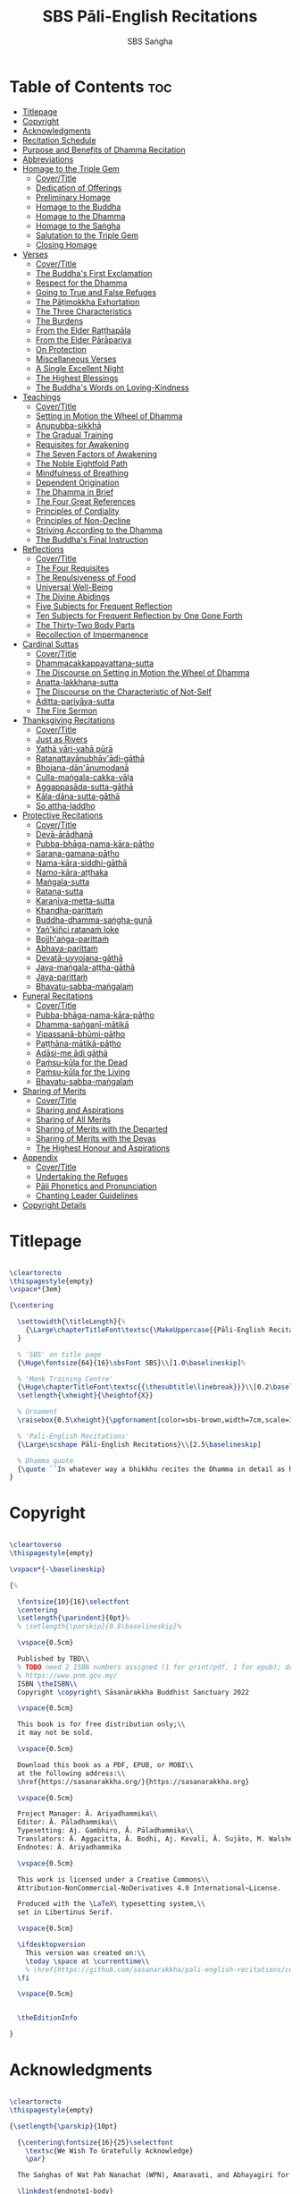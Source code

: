 #+title: SBS Pāli-English Recitations
#+author: SBS Saṅgha
#+format: LaTeX
#+startup: fold
#+url: https://github.com/sasanarakkha/pali-english-recitations

* Table of Contents :toc:
- [[#titlepage][Titlepage]]
- [[#copyright][Copyright]]
- [[#acknowledgments][Acknowledgments]]
- [[#recitation-schedule][Recitation Schedule]]
- [[#purpose-and-benefits-of-dhamma-recitation][Purpose and Benefits of Dhamma Recitation]]
- [[#abbreviations][Abbreviations]]
- [[#homage-to-the-triple-gem][Homage to the Triple Gem]]
  - [[#covertitle][Cover/Title]]
  - [[#dedication-of-offerings][Dedication of Offerings]]
  - [[#preliminary-homage][Preliminary Homage]]
  - [[#homage-to-the-buddha][Homage to the Buddha]]
  - [[#homage-to-the-dhamma][Homage to the Dhamma]]
  - [[#homage-to-the-saṅgha][Homage to the Saṅgha]]
  - [[#salutation-to-the-triple-gem][Salutation to the Triple Gem]]
  - [[#closing-homage][Closing Homage]]
- [[#verses][Verses]]
  - [[#covertitle-1][Cover/Title]]
  - [[#the-buddhas-first-exclamation][The Buddha's First Exclamation]]
  - [[#respect-for-the-dhamma][Respect for the Dhamma]]
  - [[#going-to-true-and-false-refuges][Going to True and False Refuges]]
  - [[#the-pāṭimokkha-exhortation][The Pāṭimokkha Exhortation]]
  - [[#the-three-characteristics][The Three Characteristics]]
  - [[#the-burdens][The Burdens]]
  - [[#from-the-elder-raṭṭhapāla][From the Elder Raṭṭhapāla]]
  - [[#from-the-elder-pārāpariya][From the Elder Pārāpariya]]
  - [[#on-protection][On Protection]]
  - [[#miscellaneous-verses][Miscellaneous Verses]]
  - [[#a-single-excellent-night][A Single Excellent Night]]
  - [[#the-highest-blessings][The Highest Blessings]]
  - [[#the-buddhas-words-on-loving-kindness][The Buddha's Words on Loving-Kindness]]
- [[#teachings][Teachings]]
  - [[#covertitle-2][Cover/Title]]
  - [[#setting-in-motion-the-wheel-of-dhamma][Setting in Motion the Wheel of Dhamma]]
  - [[#anupubba-sikkhā][Anupubba-sikkhā]]
  - [[#the-gradual-training][The Gradual Training]]
  - [[#requisites-for-awakening][Requisites for Awakening]]
  - [[#the-seven-factors-of-awakening][The Seven Factors of Awakening]]
  - [[#the-noble-eightfold-path][The Noble Eightfold Path]]
  - [[#mindfulness-of-breathing][Mindfulness of Breathing]]
  - [[#dependent-origination][Dependent Origination]]
  - [[#the-dhamma-in-brief][The Dhamma in Brief]]
  - [[#the-four-great-references][The Four Great References]]
  - [[#principles-of-cordiality][Principles of Cordiality]]
  - [[#principles-of-non-decline][Principles of Non-Decline]]
  - [[#striving-according-to-the-dhamma][Striving According to the Dhamma]]
  - [[#the-buddhas-final-instruction][The Buddha's Final Instruction]]
- [[#reflections][Reflections]]
  - [[#covertitle-3][Cover/Title]]
  - [[#the-four-requisites][The Four Requisites]]
  - [[#the-repulsiveness-of-food][The Repulsiveness of Food]]
  - [[#universal-well-being][Universal Well-Being]]
  - [[#the-divine-abidings][The Divine Abidings]]
  - [[#five-subjects-for-frequent-reflection][Five Subjects for Frequent Reflection]]
  - [[#ten-subjects-for-frequent-reflection-by-one-gone-forth][Ten Subjects for Frequent Reflection by One Gone Forth]]
  - [[#the-thirty-two-body-parts][The Thirty-Two Body Parts]]
  - [[#recollection-of-impermanence][Recollection of Impermanence]]
- [[#cardinal-suttas][Cardinal Suttas]]
  - [[#covertitle-4][Cover/Title]]
  - [[#dhammacakkappavattana-sutta][Dhammacakkappavattana-sutta]]
  - [[#the-discourse-on-setting-in-motion-the-wheel-of-dhamma][The Discourse on Setting in Motion the Wheel of Dhamma]]
  - [[#anatta-lakkhaṇa-sutta][Anatta-lakkhaṇa-sutta]]
  - [[#the-discourse-on-the-characteristic-of-not-self][The Discourse on the Characteristic of Not-Self]]
  - [[#āditta-pariyāya-sutta][Āditta-pariyāya-sutta]]
  - [[#the-fire-sermon][The Fire Sermon]]
- [[#thanksgiving-recitations][Thanksgiving Recitations]]
  - [[#covertitle-5][Cover/Title]]
  - [[#just-as-rivers][Just as Rivers]]
  - [[#yathā-vāri-vahā-pūrā][Yathā vāri-vahā pūrā]]
  - [[#ratanattayānubhāvādi-gāthā][Ratanattayānubhāv'ādi-gāthā]]
  - [[#bhojana-dānānumodanā][Bhojana-dān'ānumodanā]]
  - [[#culla-maṅgala-cakka-vāḷa][Culla-maṅgala-cakka-vāḷa]]
  - [[#aggappasāda-sutta-gāthā][Aggappasāda-sutta-gāthā]]
  - [[#kāla-dāna-sutta-gāthā][Kāla-dāna-sutta-gāthā]]
  - [[#so-attha-laddho][So attha-laddho]]
- [[#protective-recitations][Protective Recitations]]
  - [[#covertitle-6][Cover/Title]]
  - [[#devā-ārādhanā][Devā-ārādhanā]]
  - [[#pubba-bhāga-nama-kāra-pāṭho][Pubba-bhāga-nama-kāra-pāṭho]]
  - [[#saraṇa-gamana-pāṭho][Saraṇa-gamana-pāṭho]]
  - [[#nama-kāra-siddhi-gāthā][Nama-kāra-siddhi-gāthā]]
  - [[#namo-kāra-aṭṭhaka][Namo-kāra-aṭṭhaka]]
  - [[#maṅgala-sutta][Maṅgala-sutta]]
  - [[#ratana-sutta][Ratana-sutta]]
  - [[#karaṇīya-metta-sutta][Karaṇīya-metta-sutta]]
  - [[#khandha-parittaṁ][Khandha-parittaṁ]]
  - [[#buddha-dhamma-saṅgha-guṇā][Buddha-dhamma-saṅgha-guṇā]]
  - [[#yaṅ-kiñci-ratanaṁ-loke][Yaṅ'kiñci ratanaṁ loke]]
  - [[#bojjhaṅga-parittaṁ][Bojjh'aṅga-parittaṁ]]
  - [[#abhaya-parittaṁ][Abhaya-parittaṁ]]
  - [[#devatā-uyyojana-gāthā][Devatā-uyyojana-gāthā]]
  - [[#jaya-maṅgala-aṭṭha-gāthā][Jaya-maṅgala-aṭṭha-gāthā]]
  - [[#jaya-parittaṁ][Jaya-parittaṁ]]
  - [[#bhavatu-sabba-maṅgalaṁ][Bhavatu-sabba-maṅgalaṁ]]
- [[#funeral-recitations][Funeral Recitations]]
  - [[#covertitle-7][Cover/Title]]
  - [[#pubba-bhāga-nama-kāra-pāṭho-1][Pubba-bhāga-nama-kāra-pāṭho]]
  - [[#dhamma-saṅgaṇī-mātikā][Dhamma-saṅgaṇī-mātikā]]
  - [[#vipassanā-bhūmi-pāṭho][Vipassanā-bhūmi-pāṭho]]
  - [[#paṭṭhāna-mātikā-pāṭho][Paṭṭhāna-mātikā-pāṭho]]
  - [[#adāsi-me-ādi-gāthā][Adāsi-me ādi gāthā]]
  - [[#paṁsu-kūla-for-the-dead][Paṁsu-kūla for the Dead]]
  - [[#paṁsu-kūla-for-the-living][Paṁsu-kūla for the Living]]
  - [[#bhavatu-sabba-maṅgalaṁ-1][Bhavatu-sabba-maṅgalaṁ]]
- [[#sharing-of-merits][Sharing of Merits]]
  - [[#covertitle-8][Cover/Title]]
  - [[#sharing-and-aspirations][Sharing and Aspirations]]
  - [[#sharing-of-all-merits][Sharing of All Merits]]
  - [[#sharing-of-merits-with-the-departed][Sharing of Merits with the Departed]]
  - [[#sharing-of-merits-with-the-devas][Sharing of Merits with the Devas]]
  - [[#the-highest-honour-and-aspirations][The Highest Honour and Aspirations]]
- [[#appendix][Appendix]]
  - [[#covertitle-9][Cover/Title]]
  - [[#undertaking-the-refuges][Undertaking the Refuges]]
  - [[#pāli-phonetics-and-pronunciation][Pāli Phonetics and Pronunciation]]
  - [[#chanting-leader-guidelines][Chanting Leader Guidelines]]
- [[#copyright-details][Copyright Details]]

* Titlepage
#+begin_src latex  :tangle ./tex/titlepage.tex

\cleartorecto
\thispagestyle{empty}
\vspace*{3em}

{\centering

  \settowidth{\titleLength}{%
    {\Large\chapterTitleFont\textsc{\MakeUppercase{{Pāli-English Recitations}}}}%
  }

  % 'SBS' on title page
  {\Huge\fontsize{64}{16}\sbsFont SBS}\\[1.0\baselineskip]%

  % 'Monk Training Centre'
  {\Huge\chapterTitleFont\textsc{{\thesubtitle\linebreak}}}\\[0.2\baselineskip]
  \setlength{\xheight}{\heightof{X}}

  % Ornament
  \raisebox{0.5\xheight}{\pgfornament[color=sbs-brown,width=7cm,scale=1,ydelta=0pt,symmetry=c]{84}}\\[1.4\baselineskip]

  % 'Pali-English Recitations'
  {\Large\scshape Pāli-English Recitations}\\[2.5\baselineskip]

  % Dhamma quote
  {\quote ``In whatever way a bhikkhu recites the Dhamma in detail as he has heard it and learned it, in just that way, in relation to that Dhamma, he experiences inspiration in the meaning and inspiration in the Dhamma. As he does so, joy arises in him. When he is joyful, rapture arises. For one with a rapturous mind, the body becomes tranquil. One tranquil in body feels pleasure. For one feeling pleasure, the mind becomes concentrated''.\\ \smallskip (AN 5.26)}\\[1.4\baselineskip]
}

#+end_src

* Copyright
#+begin_src latex  :tangle ./tex/copyright.tex

\cleartoverso
\thispagestyle{empty}

\vspace*{-\baselineskip}

{%

  \fontsize{10}{16}\selectfont
  \centering
  \setlength{\parindent}{0pt}%
  % \setlength{\parskip}{0.8\baselineskip}%

  \vspace{0.5cm}

  Published by TBD\\
  % TODO need 2 ISBN numbers assigned (1 for print/pdf, 1 for epub); do more research before printing
  % https://www.pnm.gov.my/
  ISBN \theISBN\\
  Copyright \copyright\ Sāsanārakkha Buddhist Sanctuary 2022

  \vspace{0.5cm}

  This book is for free distribution only;\\
  it may not be sold.

  \vspace{0.5cm}

  Download this book as a PDF, EPUB, or MOBI\\
  at the following address:\\
  \href{https://sasanarakkha.org/}{https://sasanarakkha.org}

  \vspace{0.5cm}

  Project Manager: Ā. Ariyadhammika\\
  Editor: Ā. Pāladhammika\\
  Typesetting: Aj. Gambhiro, Ā. Pāladhammika\\
  Translators: Ā. Aggacitta, Ā. Bodhi, Aj. Kevalī, Ā. Sujāto, M. Walshe\\
  Endnotes: Ā. Ariyadhammika

  \vspace{0.5cm}

  This work is licensed under a Creative Commons\\
  Attribution-NonCommercial-NoDerivatives 4.0 International~License.

  Produced with the \LaTeX\ typesetting system,\\
  set in Libertinus Serif.

  \vspace{0.5cm}

  \ifdesktopversion
    This version was created on:\\
    \today \space at \currenttime\\
    % \href{https://github.com/sasanarakkha/pali-english-recitations/commits/main}{\texttt{\commit}} on branch \texttt{\branch}
  \fi

  \vspace{0.5cm}


  \theEditionInfo

}

#+end_src

* Acknowledgments
#+begin_src latex :tangle ./tex/acknowledgments.tex

\cleartorecto
\thispagestyle{empty}

{\setlength{\parskip}{10pt}

  {\centering\fontsize{16}{25}\selectfont
    \textsc{We Wish To Gratefully Acknowledge}
    \par}

  The Saṅghas of Wat Pah Nanachat (WPN), Amaravati, and Abhayagiri for allowing the use of material from their respective chanting books, the late Ven. Dr. Saddhātissa and Mr. Maurice Walshe for their English translations, as well as Ven. Bhikkhu Bodhi for granting permission to use and slightly adapt his translations. Various Saṅgha members of SBS Monk Training Centre, who contributed in the compilation of an interesting selection of chants, as well as for providing countless suggestions to help improve the English translations.

  \linkdest{endnote1-body}
  Additional information on translations, as well as deviations\makeatletter\hyperlink{endnote1-appendix}\Hy@raisedlink{{\pagenote{%
        \hypertarget{endnote1-appendix}{\hyperlink{endnote1-body}{Due to the balanced and inspiring selection of chants, as well as for the sake of compatibility, WPN \textit{Buddhist Chanting} (2014) has served as the basis for this book. Over time, suggestions for the inclusion of additional chants, as well as occasional improvements of existing translations were incorporated. Such changes were meticulously marked down in the endnotes, so that someone familiar with the present book can straight away find the relevant differences, which can be useful when visiting a branch monastery of the Ajahn Chah lineage, in order to know in which places to revert to the original version.}}}}}\makeatother\thickspace
  from WPN \textit{Buddhist Chanting} (2014), have been annotated by Ven. Ariyadhammika in the endnotes.

  \medskip

  {\centering
    To Āyasmā Aggacitta, the founding father of\\
    Sāsanārakkha Buddhist Sanctuary.

    \medskip

    \includegraphics[height=54mm]{sbs-logo-tuck-loon-brown.jpg}

  }

}

#+end_src

* Recitation Schedule
#+begin_src latex :tangle ./tex/schedule.tex

\chapter{Recitation Schedule}
\label{schedule}

{\centering

  {\pdfbookmark[2]{Set 1}{set1}\libertinusFont\selectfont\textbf{\textsc{\fontsize{18}{12}\selectfont\textls*{Set 1}}}}\\

  \textsc{\fontsize{14.4}{28}\selectfont
    \hyperref[buddhas-first-exclamation]{The Buddha's First Exclamation} \ifdesktopversion\else\pageref{buddhas-first-exclamation}\fi\\
    \hyperref[wheel-of-dhamma-abridged]{Setting in Motion the Wheel of Dhamma} \ifdesktopversion\else\pageref{wheel-of-dhamma-abridged}\fi\\
    \hyperref[true-false-refuges]{Going to True and False Refuges} \ifdesktopversion\else\pageref{true-false-refuges}\fi\\
    \hyperref[four-great-references]{The Four Great References} \ifdesktopversion\else\pageref{four-great-references}\fi\\
    \hyperref[patimokkha-exhortation]{The Pāṭimokkha Exhortation} \ifdesktopversion\else\pageref{patimokkha-exhortation}\fi\\
    \hyperref[buddhas-final-instruction]{The Buddha's Final Instruction} \ifdesktopversion\else\pageref{buddhas-final-instruction}\fi\\
    \hyperref[uddissanadhitthana]{Uddissan'ādhiṭṭhāna} \ifdesktopversion\else\pageref{uddissanadhitthana}\fi\\
    \hyperref[closing-homage]{Closing Homage (Pāli-English)} \ifdesktopversion\else\pageref{closing-homage}\fi\\
  }

  \vspace{1.0cm}

  {\pdfbookmark[2]{Set 2}{set2}\libertinusFont\selectfont\textbf{\textsc{\fontsize{18}{12}\selectfont\textls*{Set 2}}}}\\

  \textsc{\fontsize{14.4}{28}\selectfont
    \hyperref[characteristic-of-not-self]{The Discourse on the Characteristic of Not-Self} \ifdesktopversion\else\pageref{characteristic-of-not-self}\fi\\
    \hyperref[fire-sermon]{The Fire Sermon} \ifdesktopversion\else\pageref{fire-sermon}\fi\\
    \hyperref[gradual-training]{The Gradual Training} \ifdesktopversion\else\pageref{gradual-training}\fi\\
    \hyperref[sharing-aspirations]{Sharing and Aspirations} \ifdesktopversion\else\pageref{sharing-aspirations}\fi\\
    \hyperref[closing-homage]{Closing Homage (English)} \ifdesktopversion\else\pageref{closing-homage}\fi\\
  }

  \clearpage

  {\pdfbookmark[2]{Set 3}{set3}\libertinusFont\selectfont\textbf{\textsc{\fontsize{18}{12}\selectfont\textls*{Set 3}}}}\\

  \textsc{\fontsize{14.4}{28}\selectfont
    \hyperref[noble-eightfold-path]{The Noble Eightfold Path} \ifdesktopversion\else\pageref{noble-eightfold-path}\fi\\
    \hyperref[repulsiveness-of-food]{The Repulsiveness of Food} \ifdesktopversion\else\pageref{repulsiveness-of-food}\fi\\
    \hyperref[requisites-for-awakening]{Requisites for Awakening} \ifdesktopversion\else\pageref{requisites-for-awakening}\fi\\
    \hyperref[principles-of-non-decline]{Principles of Non-Decline} \ifdesktopversion\else\pageref{principles-of-non-decline}\fi\\
    \hyperref[protection]{On Protection} \ifdesktopversion\else\pageref{protection}\fi\\
    \hyperref[sharing-all-merits]{Sharing of All Merits} \ifdesktopversion\else\pageref{sharing-all-merits}\fi\\
    \hyperref[closing-homage]{Closing Homage (Pāli-English)} \ifdesktopversion\else\pageref{closing-homage}\fi\\
  }

  \vspace{1.0cm}

  {\pdfbookmark[2]{Set 4}{set4}\libertinusFont\selectfont\textbf{\textsc{\fontsize{18}{12}\selectfont\textls*{Set 4}}}}\\

  \textsc{\fontsize{14.4}{28}\selectfont
    \hyperref[dedication-of-offerings]{Homage to the Triple Gem} \ifdesktopversion\else\pageref{dedication-of-offerings}\fi\\
    \hyperref[universal-well-being]{Universal Well-Being} \ifdesktopversion\else\pageref{universal-well-being}\fi\\
    \hyperref[seven-factors-of-awakening]{The Seven Factors of Awakening} \ifdesktopversion\else\pageref{seven-factors-of-awakening}\fi\\
    \hyperref[words-on-loving-kindness]{The Buddha's Words on Loving-Kindness} \ifdesktopversion\else\pageref{words-on-loving-kindness}\fi\\
    \hyperref[sharing-merits-departed]{Sharing of Merits with the Departed (Pāli-English)} \ifdesktopversion\else\pageref{sharing-merits-departed}\fi\\
    \hyperref[sharing-merits-devas]{Sharing of Merits with the Devas (Pāli)} \ifdesktopversion\else\pageref{sharing-merits-devas}\fi\\
    \hyperref[closing-homage]{Closing Homage (Pāli-English)} \ifdesktopversion\else\pageref{closing-homage}\fi\\
  }

  \clearpage

  {\pdfbookmark[2]{Set 5}{set5}\libertinusFont\selectfont\textbf{\textsc{\fontsize{18}{12}\selectfont\textls*{Set 5}}}}\\

  \textsc{\fontsize{14.4}{28}\selectfont
    \hyperref[mindfulness-of-breathing]{Mindfulness of Breathing} \ifdesktopversion\else\pageref{mindfulness-of-breathing}\fi\\
    \hyperref[highest-blessings]{The Highest Blessings} \ifdesktopversion\else\pageref{highest-blessings}\fi\\
    \hyperref[three-characteristics]{The Three Characteristics} \ifdesktopversion\else\pageref{three-characteristics}\fi\\
    \hyperref[four-requisites]{The Four Requisites} \ifdesktopversion\else\pageref{four-requisites}\fi\\
    \hyperref[five-reflections]{Five Subjects for Frequent Reflection} \ifdesktopversion\else\pageref{five-reflections}\fi\\
    \hyperref[32-parts]{The Thirty-Two Body Parts} \ifdesktopversion\else\pageref{32-parts}\fi\\
    \hyperref[principles-of-cordiality]{Principles of Cordiality} \ifdesktopversion\else\pageref{principles-of-cordiality}\fi\\
    \hyperref[highest-honour-aspirations]{The Highest Honour and Aspirations} \ifdesktopversion\else\pageref{highest-honour-aspirations}\fi\\
    \hyperref[closing-homage]{Closing Homage (Pāli-English)} \ifdesktopversion\else\pageref{closing-homage}\fi\\
  }

  \vspace{1.0cm}

  {\pdfbookmark[2]{Set 6}{set6}\libertinusFont\selectfont\textbf{\textsc{\fontsize{18}{12}\selectfont\textls*{Set 6}}}}\\

  \textsc{\fontsize{14.4}{28}\selectfont
    \hyperref[anatta-lakkhana]{Anatta-lakkhaṇa Sutta} \ifdesktopversion\else\pageref{anatta-lakkhana}\fi\\
    \hyperref[striving-according-to-dhamma]{Striving According to the Dhamma} \ifdesktopversion\else\pageref{striving-according-to-dhamma}\fi\\
    \hyperref[divine-abidings]{The Divine Abidings} \ifdesktopversion\else\pageref{divine-abidings}\fi\\
    \hyperref[ten-reflections]{Ten Subjects for Frequent Reflection\\ \vspace{-0.4cm} by One Gone Forth} \ifdesktopversion\else\pageref{ten-reflections}\fi\\
    \hyperref[sharing-aspirations]{Sharing and Aspirations} \ifdesktopversion\else\pageref{sharing-aspirations}\fi\\
    \hyperref[closing-homage]{Closing Homage (Pāli-English)} \ifdesktopversion\else\pageref{closing-homage}\fi\\
  }

  \clearpage

  {\pdfbookmark[2]{Set 7}{set7}\libertinusFont\selectfont\textbf{\textsc{\fontsize{18}{12}\selectfont\textls*{Set 7}}}}\\

  \textsc{\fontsize{14.4}{28}\selectfont
    \hyperref[dependent-origination]{Dependent Origination} \ifdesktopversion\else\pageref{dependent-origination}\fi\\
    \hyperref[dhamma-in-brief]{The Dhamma in Brief} \ifdesktopversion\else\pageref{dhamma-in-brief}\fi\\
    \hyperref[uddissanadhitthana]{Uddissan'ādhiṭṭhāna} \ifdesktopversion\else\pageref{uddissanadhitthana}\fi\\
    \hyperref[closing-homage]{Closing Homage (Pāli-English)} \ifdesktopversion\else\pageref{closing-homage}\fi\\
  }

  \vspace{1.0cm}

  {\pdfbookmark[2]{Set 8}{set8}\libertinusFont\selectfont\textbf{\textsc{\fontsize{18}{12}\selectfont\textls*{Set 8}}}}\\

  \textsc{\fontsize{14.4}{28}\selectfont
    \hyperref[aditta-pariyaya]{Āditta-Pariyāya Sutta} \ifdesktopversion\else\pageref{aditta-pariyaya}\fi\\
    \hyperref[burdens]{The Burdens} \ifdesktopversion\else\pageref{burdens}\fi\\
    \hyperref[respect-for-the-dhamma]{Respect for the Dhamma} \ifdesktopversion\else\pageref{respect-for-the-dhamma}\fi\\
    \hyperref[single-excellent-night]{A Single Excellent Night} \ifdesktopversion\else\pageref{single-excellent-night}\fi\\
    \hyperref[ratthapala]{From the Elder Raṭṭhapāla}  \ifdesktopversion\else\pageref{ratthapala}\fi\\
    \hyperref[parapariya]{From the Elder Pārāpariya} \ifdesktopversion\else\pageref{parapariya}\fi\\
    \hyperref[misc-verses]{Miscellaneous Verses} \ifdesktopversion\else\pageref{misc-verses}\fi\\
    \hyperref[highest-honour-aspirations]{The Highest Honour and Aspirations} \ifdesktopversion\else\pageref{highest-honour-aspirations}\fi\\
    \hyperref[closing-homage]{Closing Homage (Pāli-English)} \ifdesktopversion\else\pageref{closing-homage}\fi\\
  }

  \clearpage

  {\pdfbookmark[2]{Set 9}{set9}\libertinusFont\selectfont\textbf{\textsc{\fontsize{18}{12}\selectfont\textls*{Set 9}}}}\\

  \textsc{\fontsize{14.4}{28}\selectfont
    \hyperref[deva-aradhana]{Protective Recitations (Pāli)} \ifdesktopversion\else\pageref{deva-aradhana}\fi\\
    \hyperref[sharing-merits-departed]{Sharing of Merits with the Departed (Pāli)} \ifdesktopversion\else\pageref{sharing-merits-departed}\fi\\
    \hyperref[sharing-merits-devas]{Sharing of Merits with the Devas (Pāli)} \ifdesktopversion\else\pageref{sharing-merits-devas}\fi\\
    \hyperref[closing-homage]{Closing Homage (Pāli)} \ifdesktopversion\else\pageref{closing-homage}\fi\\
  }

  \vspace{1.0cm}

  {\pdfbookmark[2]{Set 10}{set10}\libertinusFont\selectfont\textbf{\textsc{\fontsize{18}{12}\selectfont\textls*{Set 10}}}}\\

  \textsc{\fontsize{14.4}{28}\selectfont
    \hyperref[pubba-bhaga-nama-kara-patho-funeral]{Funeral Recitations (Pāli)} \ifdesktopversion\else\pageref{pubba-bhaga-nama-kara-patho-funeral}\fi\\
    \hyperref[recollection-of-impermanence]{Recollection of Impermanence} \ifdesktopversion\else\pageref{recollection-of-impermanence}\fi\\
    \hyperref[yatha-vari-vaha-pura]{Thanksgiving Recitations (Pāli)} \ifdesktopversion\else\pageref{yatha-vari-vaha-pura}\fi\\
    \hyperref[just-as-rivers]{Just as Rivers} \ifdesktopversion\else\pageref{just-as-rivers}\fi\\
    \hyperref[sharing-all-merits]{Sharing of All Merits} \ifdesktopversion\else\pageref{sharing-all-merits}\fi\\
    \hyperref[closing-homage]{Closing Homage (Pāli-English)} \ifdesktopversion\else\pageref{closing-homage}\fi\\
  }}

#+end_src

* Purpose and Benefits of Dhamma Recitation
#+begin_src latex :tangle ./tex/purpose-and-benefits.tex


\chapter[Purpose and Benefits of Dhamma Recitation]{Purpose and Benefits\\ of Dhamma Recitation}
\label{purpose-and-benefits}

\subsection*{Historical Background}

After finding the path to \textit{Nibbāna} and some initial hesitation, the Buddha eventually decided to teach the Dhamma (MN 26). His first disciples were a group of five monks, and with the awakening of one of them, Ven. Kondañña, the wheel of Dhamma was set in motion (SN 56.11). While these first disciples were taught exclusively by the Buddha himself, soon afterwards more monks reached the final goal. Subsequently, the Buddha sent out the first sixty arahants to teach the Dhamma (SN 4.5, Vin I 20).

During that period of ancient India, religious texts were not commonly written down. Even for the purpose of ordinary education, most learning occurred through memorization. Writing was known but not used for religious texts which were considered too sacred to be put into writing; instead they were meant to live in the minds and hearts of those who saw their value, and made the effort to memorize them. In particular, the Brahmins were known for their proficiency in committing their corpus of sacred texts (\textit{Vedas}) to memory and maintaining them with astonishing accuracy. Part of their skill can be attributed to the fact that memorization started from a young age. Likewise, also in Buddhist literature we can discover clear traces of standardization and mnemonic tools to ensure accuracy and to make memorization easier. In particular, the use of recurring stock phrases makes it easier to commit a large corpus of texts to memory (Anālayo, 2019). There is not much known about the specific teachings shared with their audience by the first arahants who went out to teach the Dhamma. But it is fair to assume that they took some teachings with them that were brief and easy to memorize. Let us also keep in mind that the Buddha's disciples were not trained in memorization from childhood, but they came from all walks of life – young, old, educated, uneducated etc. Only when the Saṅgha had grown in size, monks who specialized in recitation travelled all across India and shared the Buddha's teachings with those eager to hear them (Analayo, 2007).

A passage that illustrates the Buddha's own appreciation of recitation stems from a conversation he had with a monk who had gone forth just recently. Without warning, the Buddha asked him to recite the Dhamma. The newly ordained monk recited the \textit{Aṭṭhakavagga} of \textit{Sutta Nipāta} (Ud 5.6). The Buddha was pleased and complimented the monk on his skills in remembering, keeping in mind, articulating, and enunciating the texts. This highlights the Buddha's emphasis that recitation of the Dhamma was meant to be taken seriously by his ordained disciples.

\subsection*{The Workings of Memory}

Contrary to our intuition, memory doesn't function like a scanner or copying machine that takes a snapshot of a text or event, and saves it for later. Instead, anecdotal memory works in a relational manner. The brain links new information that comes in through any of the six senses to concepts based on memories from the past. We understand new things in the light of and from the perspective of, things we already know. Likewise, we ``remember'' old things through the filters and biases of the present moment. ``It is so natural for us to draw inferences that we are often unaware that we are doing so'' (Eysenck, 1992/2005). This interplay between past and present gives our memory great potential due to its seemingly unlimited storage capacity (the Buddha recollected past lifetimes from memory, counting back many eons of world-dissolution and evolution). At the same time the interplay between past and future also makes memory inherently unreliable. The importance of memorization becomes clear. When texts are memorized literally, personal interpretation, biases, and coloring by past experiences and present circumstances have less opportunity to distort the information. Accuracy increases further if one checks the memorized text from time to time against its original, either by looking it up in a book, or by reciting it together with others. In this way, differences become apparent straight away.

\subsection*{Benefits for Dhamma Practice}

In the discourses the Buddha is often depicted taking up the topic of recitation when explaining to monks the proper way to learn the teachings, and to make these teachings the vessel within which their own wisdom can grow.

\begin{quote}
  ``He has learned much, remembers what he has learned, and accumulates what he has learned. Those teachings that are good in the beginning, good in the middle, and good in the end, with the right meaning and phrasing, which proclaim the perfectly complete and pure spiritual life—such teachings as these he has learned much of, retained in mind, recited verbally, mentally investigated, and penetrated well by view. This is the fifth cause and condition that leads to obtaining the wisdom fundamental to the spiritual life''. (AN 8.2)
\end{quote}

In our current age of easy access to Dhamma books and multimedia, it is tempting to conclude that it is now not necessary anymore to memorize large bodies of texts for the sake of transmission, and that we are blessed with being able to read any of the texts at any time, from the comfort of our kuṭis or living rooms. And blessed we are. Nonetheless, even today recitation has benefits that surpass a regular silent reading, or even reading out loud. As seen in the earlier quote from AN 8.2, the Buddha doesn't only speak about reciting the texts verbally, but also about retaining them in mind and investigating them mentally. This is where the benefits of recitation differ considerably from a more casual reading, or even from chanting with the help of a chanting book. By means of committing a text to memory, it lives much deeper within our minds and hearts, and we can reflect on it whenever and wherever we choose. Dhamma that has been well-memorized, is always with us. The Buddha's teachings become accessible in the very moment we need them, without having to resort to a book or an e-reader.

Since right view is the first of the eight path factors, it is of great importance for progress on the path to keep the Buddha's teachings in mind so that they can shape our views and perspectives. By keeping them actively in memory one can recognize their relevance whenever a situation in life occurs when they naturally manifest, or when they are most necessary to intentionally recall. Recollecting the Dhamma can be a source of joy, leading to rapture, tranquility, and concentration (AN 5.26); factors that can lead to a pleasant abiding here and now. It can also help to abandon drowsiness (AN 7.61), as well as speed up recovery from illness (AN 46.16), or to achieve a stage of awakening even on the deathbed (AN 6.56). In fact, reciting the Dhamma is one of the occasions that can even bring about the attainment of final liberation (AN 5.26).

\begin{quote}
  ``Though the bhikkhu Phagguṇa's mind had not yet been liberated from the five lower fetters, when he heard that discourse on the Dhamma, his mind was liberated from them... There are, Ānanda, these six benefits of listening to the Dhamma at the proper time and of examining the meaning at the proper time. What six?

  ... At the time of his death he does not get to see the Tathāgata or a disciple of the Tathāgata, but he ponders, examines, and mentally inspects the Dhamma as he has heard it and learned it. As he does so, his mind is liberated in the unsurpassed extinction of the acquisitions. This is the sixth benefit of examining the meaning at the proper time''. (AN 6.56)
\end{quote}

\begin{quote}
  ``In whatever way the bhikkhu recites the Dhamma in detail as he has heard it and learned it, in just that way, in relation to that Dhamma, he experiences inspiration in the meaning and inspiration in the Dhamma. As he does so, joy arises in him. When he is joyful, rapture arises. For one with a rapturous mind, the body becomes tranquil. One tranquil in body feels pleasure. For one feeling pleasure, the mind becomes concentrated. This is the third basis of liberation, by means of which, if a bhikkhu dwells heedful, ardent, and resolute, his unliberated mind is liberated, his undestroyed taints are utterly destroyed, and he reaches the as-yet-unreached unsurpassed security from bondage''. (AN 5.26)
\end{quote}

\subsection*{Benefits for Rebirth}

The depth to which a mere reading of a text penetrates the mind is incomparable to the depth of penetration that can be reached by memorization. AN 4.191 depicts monks who have memorized the Dhamma, and are subsequently reborn in circumstances with little to no exposure to the Dhamma. The sutta explains that not only in the current lifetime, but also in lifetimes ahead, the Dhamma that was previously memorized will be accessible and has a chance of being re-cognized or recollected even in a future existence, e.g. as a \textit{deva}. With the support of sufficient samādhi, not only can the Dhamma be recollected, but even one's past lives:

\begin{quote}
  ``Bhikkhus, ...there are things to be realized by memory... And what are the things to be realized by memory? One's past abodes are to be realized by memory''. (AN 4.189)
\end{quote}

\subsection*{Benefits for Communal Life}

Besides being of benefit to one's own Dhamma practice, and the benefits during future lifetimes, reciting the Dhamma can also have a beneficial impact on communal life. Accounts of the Buddhist councils (\textit{saṅgīti}; lit. recitations) show that in all these important events of Buddhist history when the extended Saṅgha family came together, the DhammaVinaya was recited together, as a means to remain aligned with the teachings and to foster harmony. Another feature of monastic communities, is the fortnightly recitation of the \textit{Pātimokkha}, the rules for monks and nuns, in which even solitary forest dwellers, including Arahants, were encouraged by the Buddha to participate, as they made their way to the nearest monastery in the vicinity (Mv.II.5.5). Recitation of texts together not only strengthens a common commitment to the DhammaVinaya, but in a more practical way, it also enables monastics to chant in sync and unison when reciting together with their spiritual companions. This not only increases clarity and understanding, but also makes for a more homogenous listening experience at a ceremony, e.g. a dāna or bereavement service conducted by monastics. Furthermore, the coming together frequently to recite the Buddha's teachings creates a bond among Saṅgha members and leads to their growth. This would not be so if everyone recited the Dhamma on his own.

\begin{quote}
  ``And what, bhikkhus, are the seven principles of non-decline? (1) ``As long as the bhikkhus assemble often and hold frequent assemblies, only growth is to be expected for them, not decline. (2) ``As long as the bhikkhus assemble in harmony, adjourn in harmony, and conduct the affairs of the Saṅgha in harmony, only growth is to be expected for them, not decline''. (AN 7.23)
\end{quote}

\subsection*{Recitation Among Monastics}

While it is not uncommon in our current time and age that teachers share the Dhamma without any reference to the Buddha or his teachings, in the Buddha's time the teachings were passed on from teacher to disciple by means of recitation. The Vinaya texts explain that \textit{``if the preceptor wants one to recite [C: memorize passages of Dhamma or Vinaya], one should recite. If he wants to interrogate one [C: on the meaning of the passages], one should answer his interrogation''. (Cv.VIII.12.2-11)}

BMC I mentions that the \textit{Vibhaṅga} to \textit{Pācittiya} 4 lists four ways in which a person might be trained to be a reciter of a text:

\begin{enumerate}
  \item The teacher and student recite in unison, i.e. beginning together and ending together.
  \item The teacher begins a line, the student joins in, and they end together.
  \item The teacher recites the beginning syllable of a line together with the student, who then completes it alone.
  \item The teacher recites one line, and the student recites the next line alone.
\end{enumerate}

In order for a monk to be free from dependence (\textit{nissaya}) on a teacher, \textit{``he must be learned and intelligent, knowing both Pāṭimokkhas ... and must have been ordained as a bhikkhu for at least five years''. (Mv.I.53.5-13)}

The Commentary says that a learned bhikkhu must have memorized:

\begin{itemize}
  \item Both \textit{Pātimokkhas} (for the \textit{bhikkhus} and \textit{bhikkhunīs}).
  \item The Four \textit{Bhāṇavāras} — a set of auspicious chants that are still regularly memorized in Sri Lanka as the \textit{Mahā-pirit poṭha}.
  \item A discourse that is helpful as a guide for sermon-giving.
  \item Three kinds of \textit{anumodanā} (rejoicing in the merit of others) chants: for meals; for auspicious merit-making ceremonies, such as blessing a house; and for non-auspicious ceremonies, i.e. any relating to a death.
\end{itemize}

Lastly, when monastics from other sects wanted to become monks in the Buddha's dispensation, they typically had to undergo a four-month probation period. However, \textit{``a probationer fails in his probation and is not to be accepted ... if he does not have a keen desire for recitation'' (Mv.I.38.5-10)}.

Once again, we can see the immense emphasis that was placed on memorization and recitation, starting already during the Buddha's own ministry, and continuing all the way to the 21\textsuperscript{st} century, where we can still find monks who are able to memorize the entirety of the \textit{Tipiṭaka}.

\subsection*{What to Recite}

While recitation and memorization of the Dhamma yields several benefits, and one may be committed to dedicate some amount of time to this worthwhile endeavor, one important task remains. Given the limited amount of texts one may be able to memorize and maintain in memory, the task is to select the texts for recitation and memorization from the vast amount of teachings the Buddha left behind. What is essential? What is of secondary importance? Once again, we are in the fortunate situation that the Buddha himself gave guidance in what he regarded as the core teachings. In MN 104 the Buddha points to a set of 37 teachings, commonly known as the ``Wings of Awakening'' (\textit{bodhipakkhiyā dhammā}). Included in these 37 Dhammas are the four foundations of mindfulness, the four right strivings, the four bases of spiritual power, the five faculties, the five powers, the seven factors of awakening, and the noble eightfold path. (DN 16). Other teachings that are commonly held in high esteem are \hyperref[wheel-of-dhamma-full]{The Discourse on Setting in Motion the Wheel of Dhamma} (\hyperref[dhammacakkappavattana-full]{\textit{Dhammacakkappavattana Sutta}}), \hyperref[gradual-training]{The Gradual Training}, and \hyperref[dhamma-in-brief]{The Dhamma in Brief}. All of these are teachings that can help the earnest practitioner to gain an overview of the Dhamma and one's path to liberation. Practicing accordingly as well as further recollection and recitation of such teachings also helps to correctly assess one's own progress on the path.

Besides these general teachings, the Buddha also went into great depth in explaining the most profound doctrines, some of which are related to the conceptual framework surrounding the practice, while others are directly related to formal meditation. Early sermons that stand out in this context are \hyperref[characteristic-of-not-self]{The Discourse on the Characteristics of Not-Self} (\hyperref[anatta-lakkhana]{\textit{Anatta-lakkhaṇa Sutta}}), \hyperref[fire-sermon]{The Fire Sermon} (\hyperref[aditta-pariyaya]{\textit{Āditta-Pariyāya Sutta}}), the Buddha's \hyperref[buddhas-first-exclamation]{First} and \hyperref[buddhas-final-instruction]{Final} Words, \hyperref[mindfulness-of-breathing]{Mindfulness of Breathing}, and \hyperref[dependent-origination]{Dependent Origination}. All of these are profound, deep teachings that highlight key aspects of the path to awakening. These are teachings that are good to memorize and recite again and again (AN 10.48), allowing their deep meaning to gradually seep into our hearts.

From these profound teachings we can take a step back to the practical, day-to-day perceptions that the Buddha specifically recommended to be frequently reflected upon. In this category we find \hyperref[five-reflections]{The Five} and \hyperref[ten-reflections]{The Ten Subjects for Frequent Reflection}, also the reflections on \hyperref[four-requisites]{The Four Requisites}, and a separate reflection on \hyperref[repulsiveness-of-food]{The Repulsiveness of Food}. \hyperref[recollection-of-impermanence]{Recollection of Impermanence}, \hyperref[three-characteristics]{The Three Characteristics}, and \hyperref[32-parts]{The Thirty-Two Parts} are also frequently mentioned in the discourses. Perceptions that are closely related to the second path factor of the noble eightfold path, i.e. right thought (\textit{sammā saṇkappa}), are the \textit{Metta Sutta} and \hyperref[divine-abidings]{The Divine Abidings}. Perceptions that arouse the four \textit{Brahmavihāras} can seamlessly lead the practitioner towards the eighth path factor, \textit{sammā samādhi}. At times when energy is lacking, however, chants that inspire, motivate, or arouse urgency can be used to heat up and revitalize the practice. This is where Striving According to the Dhamma, The Burdens, Respect for the Dhamma, and the Miscellaneous Verses can come to the rescue.

Lastly, this recitation book also includes passages that illuminate how to establish good relations among fellow practitioners, such as the \hyperref[principles-of-cordiality]{Principles of Cordiality}, \hyperref[principles-of-non-decline]{Principles of Non-Decline}, and \hyperref[four-great-references]{The Four Great References}. Also included are chants that monks commonly perform as services to the laity, such as Anumodanā, Sharing of Merits, and Funeral Chants.

To summarize, memorization of the Dhamma and group recitation fulfill a variety of different purposes and benefits, ranging all the way from the mundane aspects such as the ability to recite in unison and the fostering of communal harmony, all the way to the attainment of final liberation.

\subsection*{When to Recite}

The chants within this book have been arranged thematically in such a way (see the \hyperref[schedule]{Recitation Schedule}), that they can be recited on a rotation basis over a period of 10 days. Each set/day can be recited in approximately 35 to 40 minutes, depending on the fluency and speed of the reciter or chanting leader.

\subsection*{How to Recite}

See chapter ``\hyperref[phonetics]{Pāli Phonetics and Pronunciation}'' in the Appendix.

\subsection*{References}

Anālayo, Bhikkhu 2007: \href{https://www.buddhismuskunde.uni-hamburg.de/pdf/5-personen/analayo/oral-dimensions.pdf}{\textit{``Oral Dimensions of Pāli Discourses: Periscopes, other Mnemonic Techniques and the Oral Performance Context''}}, \textit{Canadian Journal of Buddhist Studies}, 3: 5-33.

Analayo, Bhikkhu 2019: \href{https://www.buddhismuskunde.uni-hamburg.de/pdf/5-personen/analayo/ancientindianeducation.pdf}{\textit{``Ancient Indian Education and Mindfulness''}}, Springer Science+Business Media

Eysenck, M. W. et al. 1992/2005 \href{https://psycnet.apa.org/record/2015-09422-000}{\textit{``Cognitive Psychology''}}, Hove: Psychology Press.

Ṭhānissaro Bhikkhu 2013:  \href{https://www.dhammatalks.org/Archive/Writings/Ebooks/BMC1&2_200826.pdf}{\textit{``The Buddhist Monastic Code II''}}, Valley Center, CA: Metta Forest Monastery.

#+end_src

* Abbreviations
#+begin_src latex :tangle ./tex/abbreviations.tex

\chapter{Abbreviations}
\label{abbreviations}

\begin{tabular}{@{}ll@{}}
  \anglebracketleft\ \hspace{-0.5mm}... \hspace{-0.85mm}\anglebracketright\ & \hspace{7.35mm}Only recited by the leader \\
  \hspace{0.1cm} \abbrbreathmark\ & \hspace{7.35mm}Breathing pause \\
\end{tabular}

\begin{tabular}{@{}llll@{}}
  DN    & Dīgha Nikāya                                       \\
  MN    & Majjhima Nikāya                                    \\
  SN    & Saṁyutta Nikāya                                    \\
  AN    & Aṅguttara Nikāya                                   \\
  Khp   & Khuddakapāṭha                                      \\
  Dhp   & Dhammapada                                         \\
  Ud    & Udāna                                              \\
  Snp   & Sutta Nipāta                                       \\
  Thag  & Theragāthā                                         \\
  Ja    & Jātaka                                             \\
  Pv    & Petavatthu                                         \\
  Vibh  & Abhidhamma Vibhaṅga                                \\
  Dhs   & Dhammasaṅganī                                      \\
  A     & Aṭṭhakathā (Commentary)                            \\
  MJG   & Mahā-jaya-maṅgala-gāthā (Sri Lanka)                \\
  Thai  & Composed in Thailand, normally in recent centuries \\
  Sri L & Composed in Sri Lanka                              \\
  Trad  & Traditional verses not found in the original Pāli  \\
  WPN   & Wat Pah Nanachat Buddhist Chanting (2014)          \\
\end{tabular}

\bigskip

Wisdom Publication sources: Nikāya and sutta \# (eg. DN 1)\\
P.T.S. sources: Nikāya, volume \#, page \# (eg. D i 1)

#+end_src

* Homage to the Triple Gem
** Cover/Title
#+begin_src latex :tangle ./tex/recitations/homage.tex

\ifdesktopversion
  \chapterOpeningPage{homage-to-the-triple-gem-compressed.jpg}
\else
  \chapterOpeningPage{homage-to-the-triple-gem.jpg}
\fi

\chapter{Homage to the Triple Gem}

#+end_src

** Dedication of Offerings
#+begin_src latex :tangle ./tex/recitations/homage.tex

\begingroup
\setsechook{%
  % New page for each section.
  \clearpage%
  % Empty the default section number printing, so that we can handle it.
  \setsecnumformat{}%
}

\sectionPaliTitle{Buddh'ādi-āmisa-pūjā}
\section{Dedication of Offerings}
\label{dedication-of-offerings}

\begin{pali-leader}
  \anglebracketleft\ \hspace{-0.5mm}Yo so \hspace{-0.5mm}\anglebracketright\
\end{pali-leader}

\begin{pali-hangtogether}
  Bhagavā arahaṁ sammāsambuddho
\end{pali-hangtogether}

\linkdest{endnote2-body}
\begin{english-hang}
  To the Blessed One the Worthy One\makeatletter\hyperlink{endnote2-appendix}\Hy@raisedlink{{\pagenote{%\linebreak
        \hypertarget{endnote2-appendix}{\hyperlink{endnote2-body}{WPN: ``The Lord''. The underlying Pāli term is ``\textit{Arahant}''. ``Lord'', however, has connotations that do not fit well to the way the Buddha is portrayed in the discourses. In dictionaries ``lord'' is commonly defined as: ``an appellation for a person or deity who has authority, control, or power over others, acting like a master, a chief, or a ruler''. The ``Worthy One'' seems a better choice of terms, since it is also how ``\textit{Arahant}'' was used in pre-Buddhist era. PTS explains: ``[Vedic \textit{arhant}, ppr. of \textit{arhati} (see \textit{arahati}), meaning deserving, worthy]. Before Buddhism used as honourific title of high officials like the English ``His Worship'' ; at the rise of Buddhism applied popularly to all ascetics (\textit{Dial. III.3–6})''. Throughout this chanting book, all occurrences of ``\textit{Arahant}'' have therefore been consistently translated as ``Worthy One'', thus replacing previous translations, such as ``The Lord'', ``Noble One'' etc.}}}}}\makeatother\thinspace
  who fully attained Perfect Enlightenment
\end{english-hang}

Svākkhāto yena bhagavatā dhammo

\begin{english}
  To the Teaching which he expounded so well
\end{english}

Supaṭipanno yassa bhagavato sāvaka-saṅgho

\begin{english}
  And to the Blessed One's disciples who have practiced well
\end{english}

Tam'mayaṁ bhagavantaṁ sadhammaṁ sasaṅghaṁ

\begin{english}
  To these the Buddha the Dhamma and the Saṅgha
\end{english}

Imehi sakkārehi yath'ārahaṁ āropitehi abhipūjayāma

\begin{english}
  We render with offerings our rightful homage
\end{english}

Sādhu no bhante bhagavā sucira-parinibbuto'pi

\begin{english}
  It is well for us that the Blessed One\\
  Having attained liberation
\end{english}

Pacchimā-janat'ānukampa-mānasā

\begin{english}
  Still had compassion for later generations
\end{english}

Ime sakkāre duggata-paṇṇākāra-bhūte paṭiggaṇhātu

\begin{english}
  May these simple offerings be accepted
\end{english}

Amhākaṁ dīgharattaṁ hitāya sukhāya

\begin{english}
  For our long-lasting benefit and for the happiness it gives us
\end{english}

\clearpage

\begin{leader}
  \anglebracketleft\ \hspace{-0.5mm}Arahaṁ \hspace{-0.5mm}\anglebracketright\
\end{leader}

\vspace{-0.5cm}

Sammāsambuddho bhagavā

\begin{english}
  The Worthy One the Perfectly Enlightened and Blessed One
\end{english}

Buddhaṁ bhagavantaṁ abhivādemi\relax

\begin{english}
  I render homage to the Buddha the Blessed One \hfill{\textnormal{\fontsize{12.5}{18}\selectfont (Bow)}}
\end{english}

\begin{leader}
  \anglebracketleft\ \hspace{-0.5mm}Svākkhāto \hspace{-0.5mm}\anglebracketright\
\end{leader}

\vspace{-0.5cm}

Bhagavatā dhammo

\begin{english}
  The Teaching so completely explained by him
\end{english}

Dhammaṁ namassāmi\relax

\begin{english}
  I bow to the Dhamma \hfill{\textnormal{\fontsize{12.5}{18}\selectfont (Bow)}}
\end{english}

\begin{leader}
  \anglebracketleft\ \hspace{-0.5mm}Supaṭipanno \hspace{-0.5mm}\anglebracketright\
\end{leader}

\vspace{-0.5cm}

Bhagavato sāvaka-saṅgho

\begin{english}
  The Blessed One's disciples who have practiced well
\end{english}

Saṅghaṁ namāmi

\begin{english}
  I bow to the Saṅgha \hfill{\textnormal{\fontsize{12.5}{18}\selectfont (Bow)}}
\end{english}

\suttaRef{[Trad]}

#+end_src

** Preliminary Homage
#+begin_src latex :tangle ./tex/recitations/homage.tex

\sectionPaliTitle{Pubbabhāga-namakāra}
\section{Preliminary Homage}
\label{preliminary-homage}

\begin{leader}
  \anglebracketleft\ \hspace{-0.5mm}Handa mayaṁ buddhassa bhagavato pubbabhāga-namakāraṁ karomase \hspace{-0.5mm}\anglebracketright\
\end{leader}

\begin{leader-english-belowpali}
  \anglebracketleft\ \hspace{-0.5mm}Now let us pay preliminary homage to the Buddha \hspace{-0.5mm}\anglebracketright\
\end{leader-english-belowpali}

Namo tassa bhagavato arahato sammāsambuddhassa \hfill{[3x]}

\begin{english}
  Homage to the Blessed Worthy and Perfectly Enlightened One \hfill{\textnormal{\fontsize{12.5}{18}\selectfont [3x]}}
\end{english}

\suttaRef{[DN 21]}

#+end_src

** Homage to the Buddha
#+begin_src latex :tangle ./tex/recitations/homage.tex

\sectionPaliTitle{Buddh'ābhitthuti}
\section{Homage to the Buddha}
\label{homage-buddha}

\begin{leader}
  \anglebracketleft\ \hspace{-0.5mm}Handa mayaṁ buddh'ābhitthutiṁ karomase \hspace{-0.5mm}\anglebracketright\
\end{leader}
\begin{leader-english-belowpali}
  \anglebracketleft\ \hspace{-0.5mm}Now let us recite in praise of the Buddha \hspace{-0.5mm}\anglebracketright\
\end{leader-english-belowpali}

Yo so tathāgato arahaṁ sammāsambuddho

\begin{english}
  The Tathāgata is the Worthy One the Perfectly Enlightened One
\end{english}

Vijjācaraṇa-sampanno

\begin{english}
  He is impeccable in conduct and understanding
\end{english}

Sugato

\begin{english}
  The Accomplished One
\end{english}

Lokavidū

\begin{english}
  The Knower of the Worlds
\end{english}

Anuttaro purisadamma-sārathi

\linkdest{endnote3-body}
\begin{english}
  Unsurpassed leader of persons to be tamed\makeatletter\hyperlink{endnote3-appendix}\Hy@raisedlink{{\pagenote{%
        \hypertarget{endnote3-appendix}{\hyperlink{endnote3-body}{WPN: ``He trains perfectly those who wish to be trained''. The aspect of wishing to be trained is not found in the \textit{Pāli}.}}}}}\makeatother
\end{english}

Satthā deva-manussānaṁ

\begin{english}
  He is teacher of gods and humans
\end{english}

Buddho bhagavā

\begin{english}
  He is awake and holy
\end{english}

Yo imaṁ lokaṁ sadevakaṁ samārakaṁ sabrahmakaṁ

\begin{english}
  In this world with its gods \breathmark\ demons and kind spirits
\end{english}

\begin{pali-hang}
  Sassamaṇa-brāhmaṇiṁ pajaṁ sadeva-manussaṁ sayaṁ abhiññā sacchikatvā pavedesi
\end{pali-hang}

\begin{english}
  Its seekers and sages \breathmark\ celestial and human beings\\
  He has by deep insight revealed the truth
\end{english}

\begin{pali-hang}
  Yo dhammaṁ desesi ādi-kalyāṇaṁ majjhe-kalyāṇaṁ pariyosāna-kalyāṇaṁ
\end{pali-hang}

\begin{english-verses}
  He has pointed out the Dhamma\\
  Beautiful in the beginning\\
  Beautiful in the middle\\
  Beautiful in the end\\
\end{english-verses}

\begin{pali-hang}
  Sātthaṁ sabyañjanaṁ kevala-paripuṇṇaṁ parisuddhaṁ brahmacariyaṁ pakāsesi
\end{pali-hang}

\linkdest{endnote4-body}
\begin{english}
  He has explained the holy life of complete purity\makeatletter\hyperlink{endnote4-appendix}\Hy@raisedlink{{\pagenote{%
        \hypertarget{endnote4-appendix}{\hyperlink{endnote4-body}{WPN: ``He has explained the spiritual life of complete purity''. While ``spiritual life'' is not a bad translation, for the sake of consistency with the rest of the chanting book, this occurrence was changed to ``holy life''.}}}}}\makeatother\\
  In its essence and conventions
\end{english}

\suttaRef{[SN 55.7]}

\begin{pali-hang}
  Tam'ahaṁ bhagavantaṁ abhipūjayāmi tam'ahaṁ bhagavantaṁ sirasā namāmi
\end{pali-hang}

\begin{english}
  I chant my praise to the Blessed One\\
  I bow my head to the Blessed One \hfill{\textnormal{\fontsize{12.5}{18}\selectfont (Bow)}}
\end{english}

\suttaRef{[Thai]}

#+end_src

** Homage to the Dhamma
#+begin_src latex :tangle ./tex/recitations/homage.tex

\sectionPaliTitle{Dhamm'ābhitthuti}
\section{Homage to the Dhamma}
\label{homage-dhamma}

\begin{leader}
  \anglebracketleft\ \hspace{-0.5mm}Handa mayaṁ dhamm'ābhitthutiṁ karomase \hspace{-0.5mm}\anglebracketright\
\end{leader}
\begin{leader-english-belowpali}
  \anglebracketleft\ \hspace{-0.5mm}Now let us recite in praise of the Dhamma \hspace{-0.5mm}\anglebracketright\
\end{leader-english-belowpali}

Yo so svākkhāto bhagavatā dhammo

\begin{english}
  The Dhamma is well-expounded by the Blessed One
\end{english}

Sandiṭṭhiko

\begin{english}
  Apparent here and now
\end{english}

Akāliko

\begin{english}
  Timeless
\end{english}

Ehipassiko

\begin{english}
  Encouraging investigation
\end{english}

Opanayiko

\begin{english}
  Leading inwards
\end{english}

Paccattaṁ veditabbo viññūhi

\begin{english}
  To be experienced individually by the wise
\end{english}

\suttaRef{[SN 12.41]}

\begin{pali-hang}
  Tam'ahaṁ dhammaṁ abhipūjayāmi tam'ahaṁ dhammaṁ sirasā namāmi
\end{pali-hang}

\begin{english}
  I chant my praise to this teaching\\
  I bow my head to this truth \hfill{\textnormal{\fontsize{12.5}{18}\selectfont (Bow)}}
\end{english}

\suttaRef{[Trad]}

#+end_src

** Homage to the Saṅgha
#+begin_src latex :tangle ./tex/recitations/homage.tex

\sectionPaliTitle{Saṅgh'ābhitthuti}
\section{Homage to the Saṅgha}
\label{homage-sangha}

\begin{leader}
  \anglebracketleft\ \hspace{-0.5mm}Handa mayaṁ saṅgh'ābhitthutiṁ karomase \hspace{-0.5mm}\anglebracketright\
\end{leader}
\begin{leader-english-belowpali}
  \anglebracketleft\ \hspace{-0.5mm}Now let us recite in praise of the Saṅgha \hspace{-0.5mm}\anglebracketright\
\end{leader-english-belowpali}

Yo so supaṭipanno bhagavato sāvaka-saṅgho

\begin{english}
  They are the Blessed One's disciples who have practiced well
\end{english}

Uju-paṭipanno bhagavato sāvaka-saṅgho

\linkdest{endnote5-body}
\begin{english}
  Who have practiced directly\makeatletter\hyperlink{endnote5-appendix}\Hy@raisedlink{{\pagenote{%
        \hypertarget{endnote5-appendix}{\hyperlink{endnote5-body}{To practice ``directly''(Pāli: \textit{uju}) means, to practice the most direct way to \textit{Nibbāna}; the straight way; no detours.}}}}}\makeatother

\end{english}

Ñāya-paṭipanno bhagavato sāvaka-saṅgho

\linkdest{endnote6-body}
\begin{english}
  Who have practiced correctly\makeatletter\hyperlink{endnote6-appendix}\Hy@raisedlink{{\pagenote{%
        \hypertarget{endnote6-appendix}{\hyperlink{endnote6-body}{WPN: ``Who have practiced insightfully''}}}}}\makeatother

\end{english}

Sāmīci-paṭipanno bhagavato sāvaka-saṅgho

\linkdest{endnote7-body}
\begin{english}
  Who have practiced properly\makeatletter\hyperlink{endnote7-appendix}\Hy@raisedlink{{\pagenote{%
        \hypertarget{endnote7-appendix}{\hyperlink{endnote7-body}{WPN: ``Those who practice with integrity''}}}}}\makeatother

\end{english}

Yad'idaṁ cattāri purisa-yugāni aṭṭha purisa-puggalā

\begin{english}
  That is the four pairs the eight kinds of Noble Beings
\end{english}

Esa bhagavato sāvaka-saṅgho

\begin{english}
  These are the Blessed One's disciples
\end{english}

Āhuneyyo

\begin{english}
  Such ones are worthy of gifts
\end{english}

Pāhuneyyo

\begin{english}
  Worthy of hospitality
\end{english}

Dakkhiṇeyyo

\begin{english}
  Worthy of offerings
\end{english}

Añjali-karaṇīyo

\begin{english}
  Worthy of respect
\end{english}

Anuttaraṁ puñña-kkhettaṁ lokassa

\linkdest{endnote149-body}
\begin{english}
  The unsurpassed field of merit for the world\makeatletter\hyperlink{endnote149-appendix}\Hy@raisedlink{{\pagenote{%
        \hypertarget{endnote149-appendix}{\hyperlink{endnote149-body}{WPN: ``They give occasion for incomparable goodness to arise in the world''}}}}}\makeatother
\end{english}

\suttaRef{[SN 12.41]}

\begin{pali-hang}
  Tam'ahaṁ saṅghaṁ abhipūjayāmi tam'ahaṁ saṅghaṁ sirasā namāmi
\end{pali-hang}

\begin{english}
  I chant my praise to this Saṅgha\\
  I bow my head to this Saṅgha \hfill{\textnormal{\fontsize{12.5}{18}\selectfont (Bow)}}
\end{english}

#+end_src

** Salutation to the Triple Gem
#+begin_src latex :tangle ./tex/recitations/homage.tex

\sectionPaliTitle{Ratanattaya-paṇāma}
\section{Salutation to the Triple Gem}
\label{salutation}

\begin{leader}
  \anglebracketleft\ \hspace{-0.5mm}Handa mayaṁ ratanattaya-paṇāma-gāthāyo c'eva saṁvega-parikittana-pāṭhañ'ca bhaṇāmase \hspace{-0.5mm}\anglebracketright\
\end{leader}
\begin{leader-english-belowpali}
  \anglebracketleft\ \hspace{-0.5mm}Now let us recite our salutation to the Triple Gem and a passage to arouse urgency \hspace{-0.5mm}\anglebracketright\
\end{leader-english-belowpali}

Buddho susuddho karuṇā-mah'aṇṇavo

\begin{english}
  The Buddha absolutely pure with ocean-like compassion
\end{english}

Yo'ccanta-suddhabbara-ñāṇa-locano

\begin{english}
  Possessing the clear sight of wisdom
\end{english}

Lokassa pāp'ūpakilesa-ghātako

\begin{english}
  Destroyer of worldly self-corruption
\end{english}

Vandāmi buddhaṁ aham'ādarena taṁ

\begin{english}
  Devotedly indeed \breathmark\ that Buddha I revere
\end{english}

Dhammo padīpo viya tassa satthuno

\linkdest{endnote8-body}
\begin{english}
  The Teaching of the Lord is like a lamp\makeatletter\hyperlink{endnote8-appendix}\Hy@raisedlink{{\pagenote{%
        \hypertarget{endnote8-appendix}{\hyperlink{endnote8-body}{WPN: ``The teaching of the Lord like a lamp''}}}}}\makeatother
\end{english}

Yo magga-pāk'āmata-bheda-bhinnako

\linkdest{endnote9-body}
\begin{english}
  Divided into path and its fruit \breathmark\ the Deathless\makeatletter\hyperlink{endnote9-appendix}\Hy@raisedlink{{\pagenote{%
        \hypertarget{endnote9-appendix}{\hyperlink{endnote9-body}{WPN: ``Illuminating the path and its fruit, the Deathless''}}}}}\makeatother
\end{english}

Lok'uttaro yo ca tad'attha-dīpano

\linkdest{endnote10-body}
\begin{english}
  And illuminating that goal \breathmark\ which is beyond the conditioned world\makeatletter\hyperlink{endnote10-appendix}\Hy@raisedlink{{\pagenote{%
        \hypertarget{endnote10-appendix}{\hyperlink{endnote10-body}{WPN: ``That which is beyond the conditioned world''}}}}}\makeatother
\end{english}

Vandāmi dhammaṁ aham'ādarena taṁ

\begin{english}
  Devotedly indeed \breathmark\ that Dhamma I revere
\end{english}

Saṅgho sukhett'ābhyati-khetta-saññito

\begin{english}
  The Saṅgha the most fertile ground for cultivation
\end{english}

Yo diṭṭha-santo sugat'ānubodhako

\begin{english}
  Those who have realised peace\\
  Awakened after the Accomplished One
\end{english}

Lolappahīno ariyo sumedhaso

\begin{english}
  Noble and wise \breathmark\ all longing abandoned
\end{english}

Vandāmi saṅghaṁ aham'ādarena taṁ

\begin{english}
  Devotedly indeed \breathmark\ that Saṅgha I revere
\end{english}

Icc'evam'ekant'abhipūjaneyyakaṁ\\
Vatthu-ttayaṁ vandayat'ābhisaṅkhataṁ

\linkdest{endnote11-body}
\begin{english}
  This salutation should be made\\
  To that triad\makeatletter\hyperlink{endnote11-appendix}\Hy@raisedlink{{\pagenote{%
        \hypertarget{endnote11-appendix}{\hyperlink{endnote11-body}{WPN: ``To that which is worthy''. This passage refers to the triple (\textit{taya}) gems and not just to the \textit{Saṅgha}.}}}}}\makeatother
  which is worthy
\end{english}

Puññaṁ mayā yaṁ mama sabb'upaddavā

\begin{english}
  Through the power of such good action
\end{english}

Mā hontu ve tassa pabhāva-siddhiyā

\begin{english}
  May all obstacles disappear
\end{english}

Idha tathāgato loke uppanno arahaṁ sammāsambuddho

\linkdest{endnote12-body}
\begin{english}
  One who knows things as they are \breathmark\ has arisen in this world\makeatletter\hyperlink{endnote12-appendix}\Hy@raisedlink{{\pagenote{%
        \hypertarget{endnote12-appendix}{\hyperlink{endnote12-body}{``One who knows things as they are'' is an unusual translation for \textit{Tathāgata}. Also ``arisen in'' is better than ``has come into'', otherwise one might think that he has come from somewhere, already being a \textit{Tathāgata}.}}}}}\makeatother\\

  And he is an \textit{Arahant} \breathmark\ a perfectly awakened being
\end{english}

\begin{pali-hang}
  Dhammo ca desito niyyāniko upasamiko parinibbāniko sambodhagāmī sugata-ppavedito
\end{pali-hang}

\linkdest{endnote13-body}
\begin{english-verses}
  Teaching the way leading out of delusion\makeatletter\hyperlink{endnote13-appendix}\Hy@raisedlink{{\pagenote{%
        \hypertarget{endnote13-appendix}{\hyperlink{endnote13-body}{No mention of ``delusion'' in the Pāli. It could also refer to \textit{samsāra} or \textit{dukkha}.}}}}}\makeatother\\
  Calming and directing to perfect peace\\
  And leading to enlightenment\\
  This way he has made known\\
\end{english-verses}

Mayan'taṁ dhammaṁ sutvā evaṁ jānāma

\begin{english}
  Having heard the Teaching we know this
\end{english}

\suttaRef{[Thai]}

Jāti'pi dukkhā

\begin{english}
  Birth is dukkha
\end{english}

Jarā'pi dukkhā

\begin{english}
  Ageing is dukkha
\end{english}

Maraṇam'pi dukkhaṁ

\begin{english}
  And death is dukkha
\end{english}

Soka-parideva-dukkha-domanass'upāyāsā'pi dukkhā

\linkdest{endnote14-body}
\begin{english}
  Sorrow lamentation pain displeasure\makeatletter\hyperlink{endnote14-appendix}\Hy@raisedlink{{\pagenote{%
        \hypertarget{endnote14-appendix}{\hyperlink{endnote14-body}{WPN: ``grief''}}}}}\makeatother
  and despair are dukkha
\end{english}

Appiyehi sampayogo dukkho

\begin{english}
  Association with the disliked is dukkha
\end{english}

Piyehi vippayogo dukkho

\begin{english}
  Separation from the liked is dukkha
\end{english}

Yam'p'icchaṁ na labhati tam'pi dukkhaṁ

\begin{english}
  Not attaining one's wishes is dukkha
\end{english}

\suttaRef{[MN 10]}

Saṅkhittena pañc'upādāna-kkhandhā dukkhā

\linkdest{endnote15-body}
\begin{english}
  In brief \breathmark\ the five aggregates of clinging are dukkha\makeatletter\hyperlink{endnote15-appendix}\Hy@raisedlink{{\pagenote{%
        \hypertarget{endnote15-appendix}{\hyperlink{endnote15-body}{WPN: ``In brief the five focuses of identity are dukkha''}}}}}\makeatother
\end{english}

Seyyath'īdaṁ

\begin{english}
  These are as follows
\end{english}

Rūp'ūpādāna-kkhandho

\begin{english}
  Attachment to form
\end{english}

Vedan'ūpādāna-kkhandho

\begin{english}
  Attachment to feeling
\end{english}

Saññ'ūpādāna-kkhandho

\begin{english}
  Attachment to perception
\end{english}

Saṅkhār'ūpādāna-kkhandho

\linkdest{endnote16-body}
\begin{english}
  Attachment to volitional formations\makeatletter\hyperlink{endnote16-appendix}\Hy@raisedlink{{\pagenote{%
        \hypertarget{endnote16-appendix}{\hyperlink{endnote16-body}{WPN: ``Attachment to mental formations''. While the Pāli term ``saṅkhārā'' only means ``formations'', Bhikkhu Bodhi’s rendering as ``volitional formations'' captures well the intentional/volitional forces behind the formative nature of the mind.}}}}}\makeatother
\end{english}

Viññāṇ'ūpādāna-kkhandho

\linkdest{endnote17-body}
\begin{english}
  Attachment to consciousness\makeatletter\hyperlink{endnote17-appendix}\Hy@raisedlink{{\pagenote{%
        \hypertarget{endnote17-appendix}{\hyperlink{endnote17-body}{WPN: ``Attachment to sense-consciousness''}}}}}\makeatother
\end{english}

\suttaRef{[DN 22]}

Yesaṁ pariññāya

\begin{english}
  For the complete understanding of this
\end{english}

Dharamāno so bhagavā

\begin{english}
  The Blessed One in his lifetime
\end{english}

Evaṁ bahulaṁ sāvake vineti

\begin{english}
  Frequently instructed his disciples in just this way
\end{english}

\begin{pali-hang}
  Evaṁ bhāgā ca pan'assa bhagavato sāvakesu anusāsanī bahulā pavattati
\end{pali-hang}

\begin{english}
  In addition he further instructed
\end{english}

\suttaRef{[Thai]}

Rūpaṁ aniccaṁ

\begin{english}
  Form is impermanent
\end{english}

Vedanā aniccā

\begin{english}
  Feeling is impermanent
\end{english}

Saññā aniccā

\begin{english}
  Perception is impermanent
\end{english}

Saṅkhārā aniccā

\linkdest{endnote18-body}
\begin{english}
  Volitional formations are impermanent\makeatletter\hyperlink{endnote18-appendix}\Hy@raisedlink{{\pagenote{%
        \hypertarget{endnote18-appendix}{\hyperlink{endnote18-body}{WPN: ``Mental formations are impermanent''}}}}}\makeatother
\end{english}

Viññāṇaṁ aniccaṁ

\linkdest{endnote19-body}
\begin{english}
  Consciousness is impermanent\makeatletter\hyperlink{endnote19-appendix}\Hy@raisedlink{{\pagenote{%
        \hypertarget{endnote19-appendix}{\hyperlink{endnote19-body}{WPN: ``Sense-consciousness is impermanent''}}}}}\makeatother
\end{english}

Rūpaṁ anattā

\begin{english}
  Form is not-self
\end{english}

Vedanā anattā

\begin{english}
  Feeling is not-self
\end{english}

Saññā anattā

\begin{english}
  Perception is not-self
\end{english}

Saṅkhārā anattā

\linkdest{endnote20-body}
\begin{english}
  Volitional formations are not-self\makeatletter\hyperlink{endnote20-appendix}\Hy@raisedlink{{\pagenote{%
        \hypertarget{endnote20-appendix}{\hyperlink{endnote20-body}{WPN: ``Mental formations are not-self''}}}}}\makeatother
\end{english}

Viññāṇaṁ anattā

\linkdest{endnote21-body}
\begin{english}
  Consciousness is not-self\thinspace\makeatletter\hyperlink{endnote21-appendix}\Hy@raisedlink{{\pagenote{%
        \hypertarget{endnote21-appendix}{\hyperlink{endnote21-body}{WPN: ``Sense-consciousness is not-self''}}}}}\makeatother
\end{english}

Sabbe saṅkhārā aniccā

\linkdest{endnote22-body}
\begin{english}
  All conditioned things are impermanent\makeatletter\hyperlink{endnote22-appendix}\Hy@raisedlink{{\pagenote{%
        \hypertarget{endnote22-appendix}{\hyperlink{endnote22-body}{WPN: ``All conditions are transient''}}}}}\makeatother
\end{english}

Sabbe dhammā anattā'ti

\linkdest{endnote23-body}
\begin{english}
  All things are not-self\thinspace\makeatletter\hyperlink{endnote23-appendix}\Hy@raisedlink{{\pagenote{%
        \hypertarget{endnote23-appendix}{\hyperlink{endnote23-body}{WPN: ``There is no self in the created or the uncreated''. While this is not a very accurate translation, it is indeed the case that the term ``\textit{sabbe dhammā}'' includes the uncreated, \textit{nibbāna} (see AN 5.32).}}}}}\makeatother
\end{english}

\suttaRef{[MN 35]}

Te mayaṁ otiṇṇ'āmha jātiyā jarā-maraṇena

\linkdest{endnote24-body}
\begin{english}
  All of us are affected by birth \breathmark\ ageing and death\makeatletter\hyperlink{endnote24-appendix}\Hy@raisedlink{{\pagenote{%
        \hypertarget{endnote24-appendix}{\hyperlink{endnote24-body}{WPN: ``All of us are bound by birth ageing and death''}}}}}\makeatother
\end{english}

Sokehi paridevehi dukkhehi domanassehi upāyāsehi

\linkdest{endnote25-body}
\linkdest{endnote26-body}
\begin{english}
  By sorrow lamentation pain displeasure\makeatletter\hyperlink{endnote25-appendix}\Hy@raisedlink{{\pagenote{%
        \hypertarget{endnote25-appendix}{\hyperlink{endnote25-body}{WPN: ``grief''}}}}}\makeatother
  and despair\makeatletter\hyperlink{endnote26-appendix}\Hy@raisedlink{{\pagenote{%
        \hypertarget{endnote26-appendix}{\hyperlink{endnote26-body}{In Pāli, these terms are in plural form, however, for the sake recitation they are kept singular.}}}}}\makeatother
\end{english}

Dukkh'otiṇṇā dukkha-paretā

\linkdest{endnote27-body}
\begin{english}
  Affected by dukkha and afflicted by dukkha\makeatletter\hyperlink{endnote27-appendix}\Hy@raisedlink{{\pagenote{%
        \hypertarget{endnote27-appendix}{\hyperlink{endnote27-body}{WPN: ``All of us are bound by birth ageing and death''}}}}}\makeatother
\end{english}

\begin{pali-hang}
  App'evanām'imassa kevalassa dukkha-kkhandhassa antakiriyā paññāyethā'ti
\end{pali-hang}

\begin{english}
  Let us all aspire to complete freedom from suffering
\end{english}

\suttaRef{[SN 22.80]}

\clearpage

\begin{center}
  \textit{\textbf{(The following is recited only by the bhikkhus)}}
\end{center}

\begin{pali-hang}
  Cira-parinibbutam'pi taṁ bhagavantaṁ uddissa arahantaṁ sammāsambuddhaṁ
\end{pali-hang}

\begin{english-hang}
  Remembering the Blessed One \breathmark\ the Worthy One \breathmark\ and Perfectly Enlightened One\\
\end{english-hang}

\begin{english}
  Who long ago attained Parinibbāna
\end{english}

Saddhā agārasmā anagāriyaṁ pabbajitā

\begin{english}
  We have gone forth with faith\\
  From home to homelessness
\end{english}

Tasmiṁ bhagavati brahmacariyaṁ carāma

\begin{english}
  And like the Blessed One \breathmark\ we practice the holy life
\end{english}

Bhikkhūnaṁ sikkhā-sājīva-samāpannā

\linkdest{endnote28-body}
\begin{english}
  Possessing the bhikkhus' training and way of life\makeatletter\hyperlink{endnote28-appendix}\Hy@raisedlink{{\pagenote{%
        \hypertarget{endnote28-appendix}{\hyperlink{endnote28-body}{WPN: ``Being fully equipped with the bhikkhus'system of training''}}}}}\makeatother
\end{english}

\begin{pali-hang}
  Taṁ no brahmacariyaṁ imassa kevalassa dukkha-kkhandhassa antakiriyāya saṁvattatu
\end{pali-hang}

\begin{english}
  May this holy life \breathmark\ lead us to the end of this whole mass of suffering
\end{english}

\suttaRef{[Thai]}

\bottomNav{universal-well-being}

#+end_src

** Closing Homage
#+begin_src latex :tangle ./tex/recitations/homage.tex

\sectionPaliTitle{Pacchima-vandanā}
\section{Closing Homage}
\label{closing-homage}

\vspace{5pt}

\begin{leader}
  \anglebracketleft\ \hspace{-0.5mm}Arahaṁ \hspace{-0.5mm}\anglebracketright\
\end{leader}

\vspace{-0.5cm}

Sammāsambuddho bhagavā

\begin{english}
  The Worthy One the Perfectly Enlightened and Blessed One
\end{english}

Buddhaṁ bhagavantaṁ abhivādemi

\begin{english}
  I render homage to the Buddha the Blessed One \hfill{\textnormal{\fontsize{12.5}{18}\selectfont (Bow)}}
\end{english}

\begin{leader}
  \anglebracketleft\ \hspace{-0.5mm}Svākkhāto \hspace{-0.5mm}\anglebracketright\
\end{leader}

\vspace{-0.5cm}

Bhagavatā dhammo

\begin{english}
  The Teaching so completely explained by him
\end{english}

Dhammaṁ namassāmi

\begin{english}
  I bow to the Dhamma \hfill{\textnormal{\fontsize{12.5}{18}\selectfont (Bow)}}
\end{english}

\begin{leader}
  \anglebracketleft\ \hspace{-0.5mm}Supaṭipanno \hspace{-0.5mm}\anglebracketright\
\end{leader}

\vspace{-0.5cm}

Bhagavato sāvaka-saṅgho

\begin{english}
  The Blessed One's disciples who have practiced well
\end{english}

Saṅghaṁ namāmi

\begin{english}
  I bow to the Saṅgha \hfill{\textnormal{\fontsize{12.5}{18}\selectfont (Bow)}}\\
\end{english}

\suttaRef{[Thai]}

\null
\vfill

\ifdesktopversion
  \begin{minipage}[b][25pt][c]{\linewidth}
    \begin{leader}
      \textbf{\vspace{0.2em}\textsc{\hyperref[schedule]{Schedule}\\
          % \rule{\linewidth}{0.8pt}
          {\centering\pgfornament[color=sbs-brown,width=4cm]{88}}\\
          \vspace{0.8em}
          \hyperref[buddhas-first-exclamation]{Set 1} \hspace{0.02cm} — \hspace{0.02cm} \hyperref[characteristic-of-not-self]{Set 2} \hspace{0.02cm} — \hspace{0.02cm} \hyperref[noble-eightfold-path]{Set 3} \hspace{0.02cm} — \hspace{0.02cm} \hyperref[dedication-of-offerings]{Set 4} \hspace{0.02cm} — \hspace{0.02cm} \hyperref[mindfulness-of-breathing]{Set 5}\\
          \vspace{0.5em}
          \hyperref[anatta-lakkhana]{Set 6} — \hyperref[dependent-origination]{Set 7} — \hyperref[aditta-pariyaya]{Set 8} — \hyperref[deva-aradhana]{Set 9} — \hyperref[pubba-bhaga-nama-kara-patho-funeral]{Set 10}}}
    \end{leader}
  \end{minipage}
\fi

#+end_src

* Verses
** Cover/Title
#+begin_src latex :tangle ./tex/recitations/verses.tex

\ifdesktopversion
  \chapterOpeningPage{verses-compressed.jpg}
\else
  \chapterOpeningPage{verses.jpg}
\fi

\chapter{Verses}

#+end_src

** The Buddha's First Exclamation
#+begin_src latex :tangle ./tex/recitations/verses.tex

\sectionPaliTitle{Buddha-paṭhama-bhāsita}
\section{The Buddha's First Exclamation}
\label{buddhas-first-exclamation}

\begin{leader}
  \anglebracketleft\ \hspace{-0.5mm}Handa mayaṁ buddha-paṭhama-bhāsita-gāthāyo bhaṇāmase \hspace{-0.5mm}\anglebracketright\
\end{leader}

\begin{verses}
  Aneka-jāti-saṁsāraṁ – Sandhāvissaṁ anibbisaṁ\\
  Gaha-kāraṁ gavesanto – Dukkhā jāti punappunaṁ
\end{verses}

\begin{english-verses}
  For many lifetimes in the round of birth\\
  Wandering on endlessly\\
  For the builder of this house I searched\\
  How painful is repeated birth
\end{english-verses}

\begin{verses}
  Gaha-kāraka diṭṭho'si – Puna gehaṁ na kāhasi\\
  Sabbā te phāsukā bhaggā – Gaha-kūṭaṁ visaṅkhataṁ\\
  Visaṅkhāra-gataṁ cittaṁ – Taṇhānaṁ khayam'ajjhagā
\end{verses}

\begin{english-verses}
  House-builder you've been seen\\
  Another home you will not build\\
  All your rafters have been snapped\\
  Dismantled is your ridge-pole\\
  The non-constructing mind\\
  Has come to craving's end
\end{english-verses}

\suttaRef{[Dhp 153-154]}

\bottomNav{wheel-of-dhamma-abridged}

#+end_src

** Respect for the Dhamma
#+begin_src latex :tangle ./tex/recitations/verses.tex

\sectionPaliTitle{Dhamma-gārava}
\section{Respect for the Dhamma}
\label{respect-for-the-dhamma}

\begin{leader}
  \anglebracketleft\ \hspace{-0.5mm}Handa mayaṁ dhamma-gārav'ādi-gāthāyo bhaṇāmase \hspace{-0.5mm}\anglebracketright\
\end{leader}

\begin{verses}
  Ye ca atītā sambuddhā – Ye ca buddhā anāgatā\\
  Yo c'eta'r'ahi sambuddho – Bahunnaṁ soka-nāsano
\end{verses}

\begin{english-verses}
  All the Buddhas of the past\\
  All the Buddhas yet to come\\
  The Buddha of this current age\\
  Dispellers of much sorrow
\end{english-verses}

\begin{verses}
  Sabbe saddhamma-garuno – Vihariṁsu viharanti ca\\
  Atho'pi viharissanti – Esā buddhāna dhammatā
\end{verses}

\begin{english-verses}
  Those having lived or living now\\
  Those living in the future\\
  All do revere the True Dhamma\\
  That is the nature of all Buddhas
\end{english-verses}

\begin{verses}
  Tasmā hi atta-kāmena – Mahattam'abhikaṅkhatā\\
  Saddhammo garu-kātabbo – Saraṁ buddhāna'sāsanaṁ
\end{verses}

\begin{english-verses}
  Therefore desiring one's own welfare\\
  Pursuing greatest aspirations\\
  One should revere the True Dhamma\\
  Recollecting the Buddha's teaching
\end{english-verses}

\suttaRef{[SN 6.2]}

\begin{verses}
  Na hi dhammo adhammo ca – Ubho sama-vipākino\\
  Adhammo nirayaṁ neti – Dhammo pāpeti suggatiṁ
\end{verses}

\linkdest{endnote29-body}
\linkdest{endnote30-body}
\begin{english-verses}
  What is true Dhamma and what's\makeatletter\hyperlink{endnote29-appendix}\Hy@raisedlink{{\pagenote{%
        \hypertarget{endnote29-appendix}{\hyperlink{endnote29-body}{WPN: ``what not'': 'What not' is usually followed by what is similar. Furthermore, the meaning of \textit{adhamma} in this context describes not only the lack of \textit{Dhamma}, but the practice of wrong \textit{Dhamma}.}}}}}\makeatother
  not\\
  Will never have the same results\\
  While wrong\makeatletter\hyperlink{endnote30-appendix}\Hy@raisedlink{{\pagenote{%
        \hypertarget{endnote30-appendix}{\hyperlink{endnote30-body}{WPN: ``lack of \textit{Dhamma}'' This translation is problematic, because a mere ``lack of \textit{Dhamma}'' does not lead to rebirth in hell; otherwise all non-Buddhists would be destined to hell. In reality, it is the view and practice of ``wrong \textit{Dhamma}'' that leads to hell, which is also substantiated by the Commentary, which defines ``\textit{adhamma}'' as the opposite (\textit{paṭipakkha}) of true \textit{Dhamma}.}}}}}\makeatother
  Dhamma leads to hell realms\\
  True Dhamma takes one on a good course
\end{english-verses}

\linkdest{endnote31-body}
\begin{verses}
  Dhammo have rakkhati dhamma-cāriṁ\\
  Dhammo suciṇṇo sukham'āvahāti\\
  Es'ānisaṁso dhamme suciṇṇe\\
  Na duggatiṁ gacchati dhamma-cārī\makeatletter\hyperlink{endnote31-appendix}\Hy@raisedlink{{\pagenote{%
        \hypertarget{endnote31-appendix}{\hyperlink{endnote31-body}{This line is missing in WPN.}}}}}\makeatother
\end{verses}

\begin{english-verses}
  The Dhamma guards those who live in line with it\\
  And leads to happiness when practised well\\
  This is the blessing of well-practised Dhamma\\
  The Dhamma-farer does not go on a bad course
\end{english-verses}

\suttaRef{[Thag 4.10]}

\bottomNav{single-excellent-night}

#+end_src

** Going to True and False Refuges
#+begin_src latex :tangle ./tex/recitations/verses.tex

\sectionPaliTitle{Khem'ākhema-saraṇa-gamana}
\section{Going to True and False Refuges}
\label{true-false-refuges}

\begin{leader}
  \anglebracketleft\ \hspace{-0.5mm}Handa mayaṁ khem'ākhema-saraṇa-gamana-paridīpikā-gāthāyo bhaṇāmase \hspace{-0.5mm}\anglebracketright\
\end{leader}

\begin{verses}
  Bahuṁ ve saraṇaṁ yanti – Pabbatāni vanāni ca\\
  Ārāma-rukkha-cetyāni – Manussā bhaya-tajjitā
\end{verses}

\begin{english-verses}
  To many refuges they go\\
  To mountain slopes and forest glades\\
  To parkland shrines and sacred sites\\
  People overcome by fear
\end{english-verses}

\begin{verses}
  N'etaṁ kho saraṇaṁ khemaṁ – N'etaṁ saraṇam'uttamaṁ\\
  N'etaṁ saraṇam'āgamma – Sabba-dukkhā pamuccati
\end{verses}

\linkdest{endnote32-body}
\begin{english-verses}
  Such a refuge is not secure\\
  Such a refuge is not supreme\\
  Such a refuge does not bring\\
  Complete release from all suffering\makeatletter\hyperlink{endnote32-appendix}\Hy@raisedlink{{\pagenote{%
        \hypertarget{endnote32-appendix}{\hyperlink{endnote32-body}{WPN: ``from suffering''}}}}}\makeatother
\end{english-verses}

\begin{verses}
  Yo ca buddhañ'ca dhammañ'ca – Saṅghañ'ca saraṇaṁ gato\\
  Cattāri ariya-saccāni – Samma-ppaññāya passati
\end{verses}

\linkdest{endnote162-body}
\linkdest{endnote163-body}
\begin{english-verses}
  Whoever goes for refuge\makeatletter\hyperlink{endnote162-appendix}\Hy@raisedlink{{\pagenote{%
        \hypertarget{endnote162-appendix}{\hyperlink{endnote162-body}{WPN: ``Whoever goes to refuge''}}}}}\makeatother\\
  To the Buddha the Dhamma and the Saṅgha\makeatletter\hyperlink{endnote163-appendix}\Hy@raisedlink{{\pagenote{%
        \hypertarget{endnote163-appendix}{\hyperlink{endnote163-body}{WPN: ``In the Triple Gem''. It has been shown in Āyasma Aggacitta's ``Do We Go to the Triple Gem for Refuge?'' that one does not go for refuge in the triple gem (the Buddha, Dhamma, and Ariya-saṅgha), but the discourses repeatedly depict the Buddha, Dhamma, and Bhikkhu-saṅgha as the community to take refuge in (DN 2, MN 91, SN 12.46, AN 2.16 etc.).}}}}}\makeatother\\
  Sees with right discernment\\
  The Four Noble Truths
\end{english-verses}

\begin{verses}
  Dukkhaṁ dukkha-samuppādaṁ – Dukkhassa ca atikkamaṁ\\
  Ariyañ'c'aṭṭh'aṅgikaṁ maggaṁ – Dukkh'ūpasama-gāminaṁ
\end{verses}

\begin{english-verses}
  Suffering and its origin\\
  And that which lies beyond\\
  The Noble Eightfold Path\\
  That leads the way to suffering's end
\end{english-verses}

\begin{verses}
  Etaṁ kho saraṇaṁ khemaṁ – Etaṁ saraṇam'uttamaṁ\\
  Etaṁ saraṇam'āgamma – Sabba-dukkhā pamuccati
\end{verses}

\begin{english-verses}
  Such a refuge is secure\\
  Such a refuge is supreme\\
  Such a refuge truly brings\\
  Complete release from all suffering
\end{english-verses}

\suttaRef{[Dhp 188-192]}

\bottomNav{four-great-references}

#+end_src

** The Pāṭimokkha Exhortation
#+begin_src latex :tangle ./tex/recitations/verses.tex

\sectionPaliTitle{Ovāda-pāṭimokkha-gāthā}
\section{The Pāṭimokkha Exhortation}
\label{patimokkha-exhortation}

\begin{leader}
  \anglebracketleft\ \hspace{-0.5mm}Handa mayaṁ ovāda-pāṭimokkha-gāthāyo bhaṇāmase \hspace{-0.5mm}\anglebracketright\
\end{leader}

\linkdest{endnote33-body}
Sabba-pāpassa akaraṇaṁ\makeatletter\hyperlink{endnote33-appendix}\Hy@raisedlink{{\pagenote{%
      \hypertarget{endnote33-appendix}{\hyperlink{endnote33-body}{There are two variations as to the sequence of these three verses. The sequence used here follows the sequence of Dhp 183 (\textit{Sabba pāpassa}...), Dhp 184 (\textit{Khantī paramaṁ}...), Dhp 185 (\textit{Anūpavādo}...). In contrast, the sequence Dhp 184, 183, 185 is commonly known as the ``\textit{Ovādapātimokkha}'', and occurs at DN 14.}}}}}\makeatother

\begin{english}
  Not doing any evil
\end{english}

Kusalass'ūpasampadā

\begin{english}
  To be committed to the good
\end{english}

Sacitta-pariyodapanaṁ

\begin{english}
  To purify one's mind
\end{english}

Etaṁ buddhāna'sāsanaṁ

\begin{english}
  These are the teachings of all Buddhas
\end{english}

Khantī paramaṁ tapo tītikkhā

\begin{english}
  Patient endurance is the highest practice burning out defilements
\end{english}

Nibbānaṁ paramaṁ vadanti buddhā

\begin{english}
  The Buddhas say Nibbāna is supreme
\end{english}

Na hi pabbajito par'ūpaghātī

\begin{english}
  Not a renunciant is one who injures others
\end{english}

Samaṇo hoti paraṁ viheṭhayanto

\begin{english}
  Whoever troubles others can't be called a monk
\end{english}

Anūpavādo anūpaghāto

\begin{english}
  Not to insult and not to injure
\end{english}

Pāṭimokkhe ca saṁvaro

\begin{english}
  To live restrained by training rules
\end{english}

Mattaññutā ca bhattasmiṁ

\begin{english}
  Knowing one's measure at the meal
\end{english}

Pantañ'ca sayan'āsanaṁ

\begin{english}
  Retreating to a lonely place
\end{english}

Adhicitte ca āyogo

\begin{english}
  Devotion to the higher mind
\end{english}

Etaṁ buddhāna'sāsanaṁ

\begin{english}
  These are the teachings of all Buddhas
\end{english}

\suttaRef{[Dhp 183-185]}

\bottomNav{buddhas-final-instruction}

#+end_src

** The Three Characteristics
#+begin_src latex :tangle ./tex/recitations/verses.tex

\sectionPaliTitle{Ti-lakkhaṇā}
\section{The Three Characteristics}
\label{three-characteristics}

\begin{leader}
  \anglebracketleft\ \hspace{-0.5mm}Handa mayaṁ ti-lakkhaṇ'ādi-gāthāyo bhaṇāmase \hspace{-0.5mm}\anglebracketright\
\end{leader}

\begin{verses}
  Sabbe saṅkhārā aniccā'ti – Yadā paññāya passati\\
  Atha nibbindati dukkhe – Esa maggo visuddhiyā
\end{verses}

\linkdest{endnote34-body}
\begin{english-verses}
  ``All conditioned things are impermanent''\makeatletter\hyperlink{endnote34-appendix}\Hy@raisedlink{{\pagenote{%
        \hypertarget{endnote34-appendix}{\hyperlink{endnote34-body}{WPN: ``Impermanent are all conditioned things''}}}}}\makeatother\\

  When with wisdom this is seen\\
  \linkdest{endnote35-body}
  One feels weary of all dukkha\makeatletter\hyperlink{endnote35-appendix}\Hy@raisedlink{{\pagenote{%
        \hypertarget{endnote35-appendix}{\hyperlink{endnote35-body}{``\textit{Dukkha}'' here refers to the five aggregates themselves, as explained in SN 56.11: ``The five aggregates of clinging are \textit{dukkha}''. Along similar lines, the five aggregates are called ``burdens'' in SN 22.22.}}}}}\makeatother\\

  This is the path to purity
\end{english-verses}

\begin{verses}
  Sabbe saṅkhārā dukkhā'ti – Yadā paññāya passati\\
  Atha nibbindati dukkhe – Esa maggo visuddhiyā
\end{verses}

\begin{english-verses}
  ``All conditioned things are dukkha''\\
  When with wisdom this is seen\\
  One feels weary of all dukkha\\
  This is the path to purity
\end{english-verses}

\begin{verses}
  Sabbe dhammā anattā'ti – Yadā paññāya passati\\
  Atha nibbindati dukkhe – Esa maggo visuddhiyā
\end{verses}

\linkdest{endnote36-body}
\begin{english-verses}
  ``All things are not-self''\makeatletter\hyperlink{endnote36-appendix}\Hy@raisedlink{{\pagenote{%
        \hypertarget{endnote36-appendix}{\hyperlink{endnote36-body}{WPN: ``Dukkha are all conditioned things''}}}}}\makeatother\\

  When with wisdom this is seen\\
  One feels weary of all dukkha\\
  This is the path to purity
\end{english-verses}

\suttaRef{[Dhp 277-279]}

\begin{verses}
  Appakā te manussesu – Ye janā pāra-gāmino\\
  Ath'āyaṁ itarā pajā – Tīram'ev'ānudhāvati
\end{verses}

\begin{english-verses}
  Few amongst humankind\\
  Are those who go beyond\\
  Yet there are the many folks\\
  Ever wandering on this shore
\end{english-verses}

\begin{verses}
  Ye ca kho samma'd'akkhāte – Dhamme dhamm'ānuvattino\\
  Te janā pāram'essanti – Maccu-dheyyaṁ suduttaraṁ\\
\end{verses}

\begin{english-verses}
  Wherever Dhamma is well-taught\\
  Those who train in line with it\\
  Are the ones who will cross over\\
  The realm of death so hard to flee
\end{english-verses}

\begin{verses}
  Kaṇhaṁ dhammaṁ vippahāya – Sukkaṁ bhāvetha paṇḍito\\
  Okā anokam'āgamma – Viveke yattha dūramaṁ\\
  Tatr'ābhiratim'iccheyya – Hitvā kāme akiñcano
\end{verses}

\linkdest{endnote37-body}
\linkdest{endnote38-body}
\begin{english-verses}
  Abandoning the darker states\\
  The wise pursue the bright\\
  Gone from home to homelessness\makeatletter\hyperlink{endnote37-appendix}\Hy@raisedlink{{\pagenote{%
        \hypertarget{endnote37-appendix}{\hyperlink{endnote37-body}{WPN: ``From the floods dry land they reach''}}}}}\makeatother\\
  Living withdrawn so hard to enjoy\makeatletter\hyperlink{endnote38-appendix}\Hy@raisedlink{{\pagenote{%
        \hypertarget{endnote38-appendix}{\hyperlink{endnote38-body}{WPN: ``Living withdrawn so hard to do''}}}}}\makeatother\\
  Such rare delight one should desire\\
  Sense pleasures cast away\\
  Not having anything
\end{english-verses}

\suttaRef{[Dhp 85-87]}

\bottomNav{four-requisites}

#+end_src

** The Burdens
#+begin_src latex :tangle ./tex/recitations/verses.tex

\sectionPaliTitle{Bhārā}
\section{The Burdens}
\label{burdens}

\begin{leader}
  \anglebracketleft\ \hspace{-0.5mm}Handa mayaṁ bhāra-sutta-gāthāyo bhaṇāmase \hspace{-0.5mm}\anglebracketright\
\end{leader}

\begin{verses}
  Bhārā have pañca-kkhandhā – Bhāra-hāro ca puggalo\\
  Bhār'ādānaṁ dukkhaṁ loke – Bhāra-nikkhepanaṁ sukhaṁ
\end{verses}

\linkdest{endnote39-body}
\begin{english-verses}
  The five aggregates indeed are burdens\\
  The beast of burden is the person\makeatletter\hyperlink{endnote39-appendix}\Hy@raisedlink{{\pagenote{%
        \hypertarget{endnote39-appendix}{\hyperlink{endnote39-body}{WPN: ``The beast of burden though is man''. The Pāli word ``\textit{puggalo}'' is in masculine, which is the expected grammatical form even if a term refers to males and females alike, as is probably the case here. Furthermore, the phrase ``beast of burden'' is an English idiomatic expression, signifying ``an animal used for heavy work such as carrying or pulling things'' (Oxford Dictionary).}}}}}\makeatother\\
  In this world to take up burdens is dukkha\\
  Putting them down brings happiness
\end{english-verses}

\begin{verses}
  Nikkhipitvā garuṁ bhāraṁ – Aññaṁ bhāraṁ anādiya\\
  Samūlaṁ taṇhaṁ abbuyha – Nicchāto parinibbuto
\end{verses}

\begin{english-verses}
  A heavy burden cast away\\
  Not taking on another load\\
  With craving pulled out from the root\\
  Desires stilled \breathmark\ one is released
\end{english-verses}

\suttaRef{[SN 22.22]}

\bottomNav{respect-for-the-dhamma}

#+end_src

** From the Elder Raṭṭhapāla
#+begin_src latex :tangle ./tex/recitations/verses.tex

\sectionPaliTitle{Raṭṭhapāla-thera-gāthā}
\section{From the Elder Raṭṭhapāla}
\label{ratthapala}

\begin{leader}
  \anglebracketleft\ \hspace{-0.5mm}Handa mayaṁ raṭṭhapālatthera-gāthāyo bhaṇāmase \hspace{-0.5mm}\anglebracketright\
\end{leader}

\begin{verses}
  Passa cittakataṁ bimbaṁ – Arukāyaṁ samussitaṁ\\
  Āturaṁ bahu-saṅkappaṁ – Yassa n'atthi dhuvaṁ ṭhiti
\end{verses}

\begin{english-verses}
  See this fancy puppet\\
  A body built of sores\\
  Diseased \breathmark\ obsessed over\\
  Which does not last at all
\end{english-verses}

\begin{verses}
  Passa cittakataṁ rūpaṁ – Maṇinā kuṇḍalena ca\\
  Aṭṭhiṁ tacena onaddhaṁ – Saha vatthehi sobhati
\end{verses}

\begin{english-verses}
  See this fancy figure\\
  With its gems and earrings\\
  It is bones wrapped in skin\\
  Made pretty by its clothes
\end{english-verses}

\begin{verses}
  Alattaka-katā pādā – Mukhaṁ cuṇṇaka-makkhitaṁ\\
  Alaṁ bālassa mohāya – No ca pāragavesino
\end{verses}

\begin{english-verses}
  Feet adorned with henna dye\\
  And powder smeared upon its face\\
  May be enough to beguile a fool\\
  But not a seeker of the far shore
\end{english-verses}

\begin{verses}
  Aṭṭha-pada-katā kesā – Nettā añjana-makkhitā\\
  Alaṁ bālassa mohāya – No ca pāragavesino
\end{verses}

\begin{english-verses}
  Hair in eight braids\\
  And eyeliner\\
  May be enough to beguile a fool\\
  But not a seeker of the far shore
\end{english-verses}

\begin{verses}
  Añjanī'va navā cittā – Pūtikāyo alaṅ'kato\\
  Alaṁ bālassa mohāya – No ca pāragavesino
\end{verses}

\begin{english-verses}
  A rotting body all adorned\\
  Like a freshly painted unguent pot\\
  May be enough to beguile a fool\\
  But not a seeker of the far shore
\end{english-verses}

\begin{verses}
  Passāmi loke sadhane manusse\\
  Laddhāna vittaṁ na dadanti mohā\\
  Luddhā dhanaṁ sannicayaṁ karonti\\
  Bhiyyo'va kāme abhipatthayanti
\end{verses}

\begin{english-verses}
  I see rich people in the world\\
  Who from delusion give not the wealth they've earned\\
  Greedily they hoard their riches\\
  Yearning for ever more sense pleasures
\end{english-verses}

\begin{verses}
  Rājā ca aññe ca bahū manussā\\
  Avītataṇhā maraṇaṁ upenti\\
  Ūnā'va hutvāna jahanti dehaṁ\\
  Kāmehi lokamhi na h'atthi titti
\end{verses}

\begin{english-verses}
  Not just the king but others too\\
  Reach death not rid of craving\\
  They leave the body still wanting\\
  For in this world sense pleasures never satisfy
\end{english-verses}

\begin{verses}
  Na dīgham'āyuṁ labhate dhanena\\
  Na c'āpi vittena jaraṁ vihanti\\
  Appaṁ h'idaṁ jīvitam'āhu dhīrā\\
  Asassataṁ vippariṇāma-dhammaṁ
\end{verses}

\begin{english-verses}
  Longevity is not gained by riches\\
  Nor does wealth banish ageing\\
  For the wise say this life is short\\
  Subject to change \breathmark\ and not eternal
\end{english-verses}

\begin{verses}
  Tasmā hi paññā'va dhanena seyyā\\
  Yāya vosānam'idh'ādhigacchati\\
  Abyositattā hi bhav'ābhavesu\\
  Pāpāni kammāni karoti mohā
\end{verses}

\begin{english-verses}
  Therefore wisdom is much better than wealth\\
  By which one reaches perfection in this life\\
  People through ignorance do evil deeds\\
  Failing to reach the goal \breathmark\ from life to life
\end{english-verses}

\begin{verses}
  Kāmā hi citrā madhurā manoramā\\
  Virūparūpena mathenti cittaṁ\\
  Ādīnavaṁ kāmaguṇesu disvā\\
  Tasmā ahaṁ pabbajito'mhi rāja
\end{verses}

\begin{english-verses}
  Sense pleasures are diverse \breathmark\ sweet \breathmark\ delightful\\
  Appearing in disguise they disturb the mind\\
  Seeing danger in the cords of sense pleasure\\
  Therefore I went forth O King
\end{english-verses}

\begin{verses}
  Duma-pphalānī'va patanti māṇavā\\
  Daharā ca vuḍḍhā ca sarīrabhedā\\
  Etam'pi disvā pabbajito'mhi rāja\\
  Apaṇṇakaṁ sāmaññam'eva seyyo
\end{verses}

\begin{english-verses}
  As fruits fall from a tree \breathmark\ so people fall\\
  Young and old \breathmark\ when the body breaks up\\
  Seeing this too I went forth O King\\
  Surely the ascetic life is better
\end{english-verses}

\suttaRef{[Thag 16.4 / MN 82]}

\bottomNav{parapariya}

#+end_src

** From the Elder Pārāpariya
#+begin_src latex :tangle ./tex/recitations/verses.tex

\sectionPaliTitle{Pārāpariya-thera-gāthā}
\section{From the Elder Pārāpariya}
\label{parapariya}

\begin{leader}
  \anglebracketleft\ \hspace{-0.5mm}Handa mayaṁ pārāpariyatthera-gāthāyo bhaṇāmase \hspace{-0.5mm}\anglebracketright\
\end{leader}

\begin{verses}
  Aññathā loka-nāthamhi – Tiṭṭhante puris'uttame\\
  Iriyaṁ āsi bhikkhūnaṁ – Aññathā dāni dissati
\end{verses}

\begin{english-verses}
  The behavior of the bhikkhus\\
  These days seems different\\
  From when the Protector of the world\\
  The best of men was still here
\end{english-verses}

\begin{verses}
  Sīta-vāta-parittāṇaṁ – Hirikopīna-chādanaṁ\\
  Matt'aṭṭhiyaṁ abhuñjiṁsu – Santuṭṭhā itar'ītare
\end{verses}

\begin{english-verses}
  Their robes were just for modesty\\
  And protection from cold and wind\\
  They ate in moderation\\
  Content with whatever they were offered
\end{english-verses}

\begin{verses}
  Paṇītaṁ yadi vā lūkhaṁ – Appaṁ vā yadi vā bahuṁ\\
  Yāpan'atthaṁ abhuñjiṁsu – Agiddhā n'ādhimucchitā
\end{verses}

\begin{english-verses}
  Whether food was refined or rough\\
  A little or a lot\\
  They ate only for sustenance\\
  Without greed or gluttony
\end{english-verses}

\begin{verses}
  Jīvitānaṁ parikkhāre – Bhesajje atha paccaye\\
  Na bāḷhaṁ ussukā āsuṁ – Yathā te āsavakkhaye
\end{verses}

\begin{english-verses}
  They were not so eager\\
  For the requisites of life\\
  Such as tonics and other supplies\\
  As they were for the destruction of the taints
\end{english-verses}

\begin{verses}
  Araññe rukkha-mūlesu – Kandarāsu guhāsu ca\\
  Vivekam'anubrūhantā – Vihaṁsu tap'parāyaṇā
\end{verses}

\begin{english-verses}
  In the wilderness \breathmark\ at the foot of a tree\\
  In caves and caverns\\
  Fostering seclusion\\
  They lived with that as their final goal
\end{english-verses}

\begin{verses}
  Nīcā niviṭṭhā subharā – Mudū atthaddha-mānasā\\
  Abyāsekā amukharā – Atthacintā vas'ānugā
\end{verses}

\begin{english-verses}
  They were used to simple things \breathmark\ easy to look after\\
  Gentle \breathmark\ not stubborn at heart\\
  Unsullied \breathmark\ not gossipy\\
  Their thoughts were intent on the goal
\end{english-verses}

\begin{verses}
  Tato pāsādikaṁ āsi – Gataṁ bhuttaṁ nisevitaṁ\\
  Siniddhā teladhārā'va – Ahosi iriyāpatho
\end{verses}

\begin{english-verses}
  That's why they inspired confidence\\
  In their movements eating and practice\\
  Their deportment was as smooth\\
  As a stream of oil
\end{english-verses}

\begin{verses}
  Yathā kaṇṭaka-ṭṭhānamhi – Careyya anupāhano\\
  Satiṁ upaṭṭhapetvāna – Evaṁ gāme munī care
\end{verses}

\begin{english-verses}
  When barefoot on a thorny path\\
  One would walk\\
  Quite mindfully\\
  That's how a sage should walk in the village
\end{english-verses}

\begin{verses}
  Saritvā pubbake yogī – Tesaṁ vattam'anussaraṁ\\
  Kiñ'c'āpi pacchimo kālo – Phuseyya amataṁ padaṁ
\end{verses}

\begin{english-verses}
  Remembering the meditators of old\\
  And recollecting their conduct\\
  Even in the latter days\\
  The Deathless can still be reached
\end{english-verses}

\suttaRef{[Thag 16.10]}

\bottomNav{misc-verses}

#+end_src

** On Protection
#+begin_src latex :tangle ./tex/recitations/verses.tex

\sectionPaliTitle{Tāyana-gāthā}
\section{On Protection}
\label{protection}

\begin{leader}
  \anglebracketleft\ \hspace{-0.5mm}Handa mayaṁ tāyana-gāthāyo bhaṇāmase \hspace{-0.5mm}\anglebracketright\
\end{leader}

\begin{verses}
  Chinda sotaṁ parakkamma – Kāme panūda brāhmaṇa\\
  Nappahāya muni kāme – Nekattam'upapajjati
\end{verses}

\linkdest{endnote40-body}
\begin{english-verses}
  Exert yourself and cut the stream\\
  Discard sense pleasures holy man\\
  Not letting sensual pleasures go\\
  A sage will not reach unity\makeatletter\hyperlink{endnote40-appendix}\Hy@raisedlink{{\pagenote{%
        \hypertarget{endnote40-appendix}{\hyperlink{endnote40-body}{`Unity' here refers to unity of mind due to concentration (\textit{samādhi}, \textit{cittass-ekaggatā}). \textit{Nekatta} = \textit{na} + \textit{ekatta} [abstr. fr. \textit{eka}].}}}}}\makeatother
\end{english-verses}

\begin{verses}
  Kayirā ce kayirāth'enaṁ – Daḷham'enaṁ parakkame\\
  Sithilo hi paribbājo – Bhiyyo ākirate rajaṁ
\end{verses}

\linkdest{endnote41-body}
\begin{english-verses}
  Vigorously with all one's strength\\
  It should be done what should be done\\
  A lax monastic life stirs up\\
  The dust of defilements all the more\makeatletter\hyperlink{endnote41-appendix}\Hy@raisedlink{{\pagenote{%
        \hypertarget{endnote41-appendix}{\hyperlink{endnote41-body}{WPN: ``The dust of passions all the more''. The Pāli only speaks of stirring up dust, but the Commentary explains that it refers to the dust of \textit{kilesā}. As a translation for \textit{kilesā}, the term ``defilements'' has a broader scope than just ``passions'', wherefore the former has been given preference.}}}}}\makeatother
\end{english-verses}

\begin{verses}
  Akataṁ dukkaṭaṁ seyyo – Pacchā tappati dukkaṭaṁ\\
  Katañ'ca sukataṁ seyyo – Yaṁ katvā n'ānutappati
\end{verses}

\begin{english-verses}
  Better is not to do bad deeds\\
  That afterwards would bring remorse\\
  It's rather good deeds one should do\\
  Which having done one won't regret
\end{english-verses}

\begin{verses}
  Kuso yathā duggahito – Hattham'ev'ānukantati\\
  Sāmaññaṁ dupparāmaṭṭhaṁ – Nirayāy'ūpakaḍḍhati
\end{verses}

\begin{english-verses}
  As kusa grass when wrongly grasped\\
  Will only cut into one's hand\\
  So does the monk's life wrongly led\\
  Indeed drag one to hellish states
\end{english-verses}

\begin{verses}
  Yaṁ'kiñci sithilaṁ kammaṁ – Saṅkiliṭṭhañ'ca yaṁ vataṁ\\
  Saṅkassaraṁ brahmacariyaṁ – Na taṁ hoti maha-pphalan'ti
\end{verses}

\begin{english-verses}
  Whatever deed that's slackly done\\
  Whatever vow corruptly kept\\
  The holy life led in doubtful ways\\
  All these will never bear great fruits
\end{english-verses}

\suttaRef{[SN 2.8]}

\bottomNav{sharing-all-merits}

#+end_src

** Miscellaneous Verses
#+begin_src latex :tangle ./tex/recitations/verses.tex

\sectionPaliTitle{Pakiṇṇaka-gāthā}
\section{Miscellaneous Verses}
\label{misc-verses}

\begin{leader}
  \anglebracketleft\ \hspace{-0.5mm}Handa mayaṁ pakiṇṇaka-gāthāyo bhaṇāmase \hspace{-0.5mm}\anglebracketright\
\end{leader}

\begin{verses}
  Atta-dīpā bhikkhave viharatha atta-saraṇā anañña-saraṇā\\
  Dhamma-dīpā dhamma-saraṇā anañña-saraṇā
\end{verses}

\begin{english-verses}
  Bhikkhus dwell with yourselves as an island\\
  With yourselves as a refuge \breathmark\ with no other refuge\\
  With the Dhamma as an island \breathmark\ with the Dhamma as a refuge\\
  With no other refuge
\end{english-verses}

\suttaRef{[SN 22.43]}

\begin{verses}
  Appassut'āyaṁ puriso – Balibaddo'va jīrati\\
  Maṁsāni tassa vaḍḍhanti – Paññā tassa na vaḍḍhati
\end{verses}

\begin{english-verses}
  The man of little learning\\
  Grows old like an ox\\
  He grows only in bulk\\
  But his wisdom does not grow
\end{english-verses}

\suttaRef{[Dhp 152]}

\begin{verses}
  Uyyuñjanti satīmanto – Na nikete ramanti te\\
  Haṁsā'va pallalaṁ hitvā – Okam'okaṁ jahanti te
\end{verses}

\begin{english-verses}
  The mindful ones exert themselves\\
  They are not attached to any home\\
  Like swans that abandon the lake\\
  They leave home after home behind
\end{english-verses}

\suttaRef{[Dhp 91]}

\begin{verses}
  Yaṁ pubbe taṁ visosehi – Pacchā te m'āhu kiñcanaṁ\\
  Majjhe ce no gahessasi – Upasanto carissasi
\end{verses}

\begin{english-verses}
  Dry up what pertains to the past\\
  Let there be nothing afterward\\
  If you do not grasp in the middle\\
  You will live at peace
\end{english-verses}

\suttaRef{[Snp 949]}

\begin{verses}
  Uṭṭhahatha nisīdatha – Ko attho supitena vo\\
  Āturānañ'hi kā niddā – Salla-viddhāna ruppataṁ
\end{verses}

\begin{english-verses}
  Arouse yourselves \breathmark\ sit up!\\
  What good to you is sleeping?\\
  For what sleep can there be for the afflicted\\
  For those injured \breathmark\ pierced by the dart?
\end{english-verses}

\begin{verses}
  Uṭṭhahatha nisīdatha – Daḷhaṁ sikkhatha santiyā\\
  Mā vo pamatte viññāya – Maccurājā amohayittha vas'ānuge
\end{verses}

\begin{english-verses}
  Arouse yourselves \breathmark\ sit up!\\
  Train vigorously for the state of peace\\
  Let not the King of Death catch you heedless\\
  And delude you when under his control
\end{english-verses}

\begin{verses}
  Yāya devā manussā ca – Sitā tiṭṭhanti atthikā\\
  Tarath'etaṁ visattikaṁ – Khaṇo vo mā upaccagā\\
  Khaṇ'ātītā hi socanti – Nirayamhi samappitā
\end{verses}

\begin{english-verses}
  Cross over this attachment\\
  By which devas and human beings\\
  Full of need are held fast\\
  Don't let the opportunity pass you by\\
  For those who have missed the opportunity\\
  Sorrow when they arrive in hell
\end{english-verses}

\begin{verses}
  Pamādo rajo pamādo – Pamād'ānupatito rajo\\
  Appamādena vijjāya – Abbahe sallam'attano
\end{verses}

\linkdest{endnote42-body}
\begin{english-verses}
  Heedlessness is dust always\\
  Dust follows upon heedlessness\makeatletter\hyperlink{endnote42-appendix}\Hy@raisedlink{{\pagenote{%
        \hypertarget{endnote42-appendix}{\hyperlink{endnote42-body}{The meaning of this statement is somewhat cryptic. The Commentary explains as follows: \textit{pamādo rajo} = heedlessness is dust; \textit{pamādo pamād'ānupatito rajo} = the dust that follows heedlessness is (also) heedlessness; the Commentary further explains that this is about procrastination, e.g. ``I am still young, so I can afford to be heedless; maybe later I'll be heedful''.}}}}}\makeatother\\
  By heedfulness by clear knowledge\\
  Draw out the dart from yourself
\end{english-verses}

\suttaRef{[Snp 333-336]}

\begin{verses}
  Piyato jāyatī soko – Piyato jāyatī bhayaṁ\\
  Piyato vippamuttassa – N'atthi soko kuto bhayaṁ
\end{verses}

\begin{english-verses}
  From endearment springs sorrow\\
  From endearment springs fear\\
  For one who is free from endearment\\
  There is no sorrow \breathmark\ whence then fear?
\end{english-verses}

\suttaRef{[Dhp 212]}

\begin{verses}
  Tiṭṭhat'eva nibbānaṁ
\end{verses}

\begin{english}
  Nibbāna exists
\end{english}

\begin{verses}
  Tiṭṭhati nibbānagāmī maggo
\end{verses}

\begin{english}
  The path leading to Nibbāna exists
\end{english}

\begin{verses}
  Magg'akkhāyī tathāgato
\end{verses}

\begin{english}
  A Tathāgata is one who shows the path
\end{english}

\suttaRef{[MN 107]}

\begin{verses}
  Tumhehi kiccam'ātappaṁ
\end{verses}

\begin{english}
  You yourselves must strive
\end{english}

\suttaRef{[Dhp 276]}

\begin{verses}
  Yaṁ bhikkhave satthārā karaṇīyaṁ sāvakānaṁ\\
  Hit'esinā anukampakena anukampaṁ upādāya
\end{verses}

\begin{english-verses}
  Bhikkhus what should be done for his disciples\\
  Out of compassion by a teacher\\
  Who seeks their welfare and has compassion for them
\end{english-verses}

\begin{verses}
  Kataṁ vo taṁ mayā
\end{verses}

\begin{english}
  That I have done for you
\end{english}

\begin{verses}
  Etāni bhikkhave rukkha-mūlāni
\end{verses}

\begin{english}
  Bhikkhus these are roots of trees
\end{english}

\begin{verses}
  Etāni suññ'āgārāni
\end{verses}

\begin{english}
  These are empty huts
\end{english}

\begin{verses}
  Jhāyatha bhikkhave mā pamādattha
\end{verses}

\begin{english}
  Meditate bhikkhus \breathmark\ do not be negligent
\end{english}

\begin{verses}
  Mā pacchā vippaṭisārino ahuvattha
\end{verses}

\begin{english}
  Lest you regret it later
\end{english}

\begin{verses}
  Ayaṁ vo amhākaṁ anusāsanī'ti
\end{verses}

\begin{english}
  This is my instruction to you
\end{english}

\suttaRef{[MN 19]}

\bottomNav{highest-honour-aspirations}

#+end_src

** A Single Excellent Night
#+begin_src latex :tangle ./tex/recitations/verses.tex

\sectionPaliTitle{Bhadd'eka-ratta}
\section{A Single Excellent Night}
\label{single-excellent-night}

\begin{leader}
  \anglebracketleft\ \hspace{-0.5mm}Handa mayaṁ bhadd'eka-ratta-gāthāyo bhaṇāmase \hspace{-0.5mm}\anglebracketright\
\end{leader}

\begin{verses}
  Atītaṁ n'ānvāgameyya – Nappaṭikaṅkhe anāgataṁ\\
  Yad'atītam'pahīnan'taṁ – Appattañ'ca anāgataṁ
\end{verses}

\begin{english-verses}
  One should not revive the past\\
  Nor speculate on what's to come\\
  The past is left behind\\
  The future is unrealized
\end{english-verses}

\linkdest{endnote156-body}
\begin{verses}
  Paccuppannañ'ca yo dhammaṁ – Tattha tattha vipassati\\
  Asaṁhiraṁ asaṅkuppaṁ – Taṁ vidvā\makeatletter\hyperlink{endnote156-appendix}\Hy@raisedlink{{\pagenote{%
        \hypertarget{endnote156-appendix}{\hyperlink{endnote156-body}{WPN: ``\textit{viddhā}''. The Siam edition has \textit{viddhā} (pierced) whereas the Burmese and Sri Lankan edition of the same text have \textit{vidvā} (the wise), which seems to be the variant that better conveys the intended meaning of the text.}}}}} m'anubrūhaye
\end{verses}

\linkdest{endnote43-body}
\begin{english-verses}
  In every presently arisen state\\
  There just there one clearly sees\\
  Unmoved unagitated\\
  That is what the wise would keep fostering\makeatletter\hyperlink{endnote43-appendix}\Hy@raisedlink{{\pagenote{%
        \hypertarget{endnote43-appendix}{\hyperlink{endnote43-body}{WPN: ``Such insight is one's strength''}}}}}\makeatother
\end{english-verses}

\begin{verses}
  Ajj'eva kiccam'ātappaṁ – Ko jaññā maraṇaṁ suve\\
  Na hi no saṅgaran'tena – Mahā-senena maccunā
\end{verses}

\begin{english-verses}
  Ardently doing one's task today\\
  Tomorrow who knows death may come\\
  Facing the mighty hordes of death\\
  Indeed one cannot strike a deal
\end{english-verses}

\begin{verses}
  Evaṁ vihārim'ātāpiṁ – Aho-rattam'atanditaṁ\\
  Taṁ ve bhadd'eka-ratto'ti – Santo ācikkhate muni
\end{verses}

\linkdest{endnote44-body}
\linkdest{endnote45-body}
\begin{english-verses}
  To dwell with energy aroused\\
  Day and night relentlessly\makeatletter\hyperlink{endnote44-appendix}\Hy@raisedlink{{\pagenote{%
        \hypertarget{endnote44-appendix}{\hyperlink{endnote44-body}{WPN: ``Thus for a night of non-decline''}}}}}\makeatother\\
  That is ``a single excellent night''\makeatletter\hyperlink{endnote45-appendix}\Hy@raisedlink{{\pagenote{%
        \hypertarget{endnote45-appendix}{\hyperlink{endnote45-body}{WPN: ``a shining night of prosperty''}}}}}\makeatother\\
  So it was taught by the Peaceful Sage
\end{english-verses}

\suttaRef{[MN 131]}

\bottomNav{ratthapala}

#+end_src

** The Highest Blessings
#+begin_src latex :tangle ./tex/recitations/verses.tex

\sectionPaliTitle{Maṅgala-sutta}
\section{The Highest Blessings}
\label{highest-blessings}

\linkdest{endnote46-body}
\begin{leader-english}
  \anglebracketleft\ \hspace{-0.5mm}Now let us recite the verses on the Highest Blessings\makeatletter\hyperlink{endnote46-appendix}\Hy@raisedlink{{\pagenote{%
        \hypertarget{endnote46-appendix}{\hyperlink{endnote46-body}{The term ``blessing'' is used throughout this chanting book to convey the meaning of ``support'', or ``a beneficial thing'', without implying the underlying Christian connotations this term may have in popular use.}}}}}\makeatother \hspace{-0.5mm}\anglebracketright\
\end{leader-english}

\linkdest{endnote47-body}
\begin{english-only}
  Thus have I heard that the Blessed One\\
  Was dwelling at Sāvatthī\makeatletter\hyperlink{endnote47-appendix}\Hy@raisedlink{{\pagenote{%
        \hypertarget{endnote47-appendix}{\hyperlink{endnote47-body}{WPN: ``Was staying at \textit{Sāvatthī}''}}}}}\makeatother\\
  Residing at the Jeta's Grove\\
  In Anāthapiṇḍika's Park
\end{english-only}

% \bigskip

\begin{english-only}
  Then in the dark of the night\\
  A radiant deva illuminated all Jeta's Grove\\
  She bowed down low before the Blessed One\\
  Then standing to one side she said:
\end{english-only}

\begin{english-only}
  ``Devas are concerned for happiness\\
  And ever long for peace\\
  The same is true for humankind\\
  What then are the highest blessings?''
\end{english-only}

\begin{english-only}
  Avoiding those of foolish ways\\
  Associating with the wise\\
  And honouring those worthy of honour\\
  These are the highest blessings
\end{english-only}

\begin{english-only}
  Living in places of suitable kinds\\
  With the fruits of past good deeds\\
  And guided by the rightful way\\
  These are the highest blessings
\end{english-only}

\begin{english-only}
  Accomplished in learning and craftsman's skills\\
  With discipline highly trained\\
  And speech that is true and pleasant to hear\\
  These are the highest blessings
\end{english-only}

\linkdest{endnote155-body}
\begin{english-only}
  Providing for mother and father's support\\
  And cherishing family\\
  And ways of work that are burden-free\makeatletter\hyperlink{endnote155-appendix}\Hy@raisedlink{{\pagenote{%
        \hypertarget{endnote155-appendix}{\hyperlink{endnote155-body}{WPN: ``that harm no being''}}}}}\\
  These are the highest blessings
\end{english-only}

\begin{english-only}
  Generosity and a righteous life\\
  Offering help to relatives and kin\\
  And acting in ways that leave no blame\\
  These are the highest blessings
\end{english-only}

\begin{english-only}
  Steadfast in restraint and shunning evil ways\\
  Avoiding intoxicants that dull the mind\\
  And heedfulness in all things that arise\\
  These are the highest blessings
\end{english-only}

\linkdest{endnote150-body}
\begin{english-only}
  Respectfulness and being of humble ways\\
  Contentment and gratitude\\
  And hearing the Dhamma at suitable times\makeatletter\hyperlink{endnote151-appendix}\Hy@raisedlink{{\pagenote{%
        \hypertarget{endnote151-appendix}{\hyperlink{endnote151-body}{WPN: ``And hearing the Dhamma frequently taught''}}}}}\\
  These are the highest blessings
\end{english-only}

\linkdest{endnote151-body}
\begin{english-only}
  Patience and willingness to accept one's faults\\
  Seeing venerated seekers of the truth\\
  And discussing the Dhamma at suitable times\makeatletter\hyperlink{endnote151-appendix}\Hy@raisedlink{{\pagenote{%
        \hypertarget{endnote151-appendix}{\hyperlink{endnote151-body}{WPN: ``And sharing often the words of Dhamma''}}}}}\\
  These are the highest blessings
\end{english-only}

\linkdest{endnote48-body}
\begin{english-only}
  Ardent and committed\makeatletter\hyperlink{endnote48-appendix}\Hy@raisedlink{{\pagenote{%
        \hypertarget{endnote48-appendix}{\hyperlink{endnote48-body}{WPN: ``ardent committed''}}}}}\makeatother \thinspace
  to the holy life\\
  Seeing for oneself the Noble Truths\\
  And the realization of Nibbāna\\
  These are the highest blessings
\end{english-only}

\begin{english-only}
  Although in contact with the world\\
  Unshaken the mind remains\\
  Beyond all sorrow spotless secure\\
  These are the highest blessings
\end{english-only}

\begin{english-only}
  They who live by following this path\\
  Know victory wherever they go\\
  And every place for them is safe\\
  These are the highest blessings
\end{english-only}

\suttaRef{[Snp 2.4]}

\bottomNav{three-characteristics}

#+end_src

** The Buddha's Words on Loving-Kindness
#+begin_src latex :tangle ./tex/recitations/verses.tex

\sectionPaliTitle{Karaṇīya-metta-sutta}
\section{The Buddha's Words on Loving-Kindness}
\label{words-on-loving-kindness}

\begin{leader-english}
  \anglebracketleft\ \hspace{-0.5mm}Now let us recite the Buddha's words on loving-kindness \hspace{-0.5mm}\anglebracketright\
\end{leader-english}

\linkdest{endnote161-body}
\begin{english-only}
  This is what should be done\\
  By one who is skilled in goodness\\
  And who knows the path of peace\\
  Let them be able and upright\\
  Straightforward and gentle in speech\\
  Humble and not conceited\\
  Contented and easily satisfied\\
  Unburdened with duties \breathmark\ and frugal in their ways\\
  Peaceful and calm and wise and skillful\\
  Not proud and demanding in nature\\
  Let them not do the slightest thing\\
  That the wise would later reprove\\
  Wishing in gladness and in safety\\
  May all beings be at ease\\
  Whatever living beings there may be\\
  Whether they are weak or strong \breathmark\ omitting none\\
  The great or the mighty \breathmark\ medium short or small\\
  The seen and the unseen\\
  Those living near and far away\\
  Those born and to be born\\
  May all beings be at ease\\
  Let none deceive another\\
  Or despise any being in any state\\
  Let none through anger or ill-will\\
  Wish harm upon another\\
  \linkdest{endnote49-body}
  Just\makeatletter\hyperlink{endnote49-appendix}\Hy@raisedlink{{\pagenote{%
        \hypertarget{endnote49-appendix}{\hyperlink{endnote49-body}{WPN: ``Even''}}}}}\makeatother
  as a mother protects with her life\\
  Her child her only child\\
  So with a boundless heart\\
  Should one cherish\makeatletter\hyperlink{endnote161-appendix}\Hy@raisedlink{{\pagenote{%
        \hypertarget{endnote161-appendix}{\hyperlink{endnote155-body}{What is translated here as ``cherishing all living beings'', could more literally be translated as ``developing a measureless mind towards all beings''.}}}}} all living beings\\
  Radiating kindness \breathmark\ over the entire world\\
  Spreading upwards to the skies\\
  And downwards to the depths\\
  Outwards and unbounded\\
  Freed from hatred and ill-will\\
  Whether standing or walking\\
  Seated or lying down free from drowsiness\\
  One should sustain this recollection\\
  This is said to be the sublime abiding\\
  \linkdest{endnote50-body}
  By not holding wrong views\makeatletter\hyperlink{endnote50-appendix}\Hy@raisedlink{{\pagenote{%
        \hypertarget{endnote50-appendix}{\hyperlink{endnote50-body}{WPN: ``to fixed views''. This paragraph deals with \textit{Anāgāmis}, which becomes apparent from the closing statement in which it is said that by this practice one becomes free from sense desires and is not born again into this world (sense sphere). The limitation of loving-kindness practice leading ``only'' up to \textit{Anāgāmihood} also finds confirmation by AN 4.126. Now, since an \textit{Anāgāmi} has right view, which is the first factor of the noble eightfold path (even \textit{Arahants} hold right view; AN 10.112), it would therefore not be correct to say that he holds no views at all. Furthermore, even an \textit{Anāgāmi} may still have some minor grasping to (right) view, as there can still be moments of \textit{māna} (identification/conceit), which is overcome only by the \textit{Arahant}. I therefore conclude that this passage here refers specifically to ``wrong views'' and does not include ``right view'', since wrong views are the only types of views that an \textit{Anāgāmi} has entirely left behind.}}}}}\makeatother\\
  The pure-hearted one having clarity of vision\\
  Being freed from all sense-desires\\
  Is not born again into this world
\end{english-only}

\suttaRef{[Snp 1.8]}

\bottomNav{sharing-merits-departed}
% * TODO Bottom nav is higher than usual

#+end_src

#+RESULTS:
#+begin_export latex
\sectionPaliTitle{Karaṇīya-metta-sutta}
\section{The Buddha's Words on Loving-Kindness}
\label{words-on-loving-kindness}

\begin{leader-english}
  \anglebracketleft\ \hspace{-0.5mm}Now let us recite the Buddha's words on loving-kindness \hspace{-0.5mm}\anglebracketright\
\end{leader-english}

\linkdest{endnote161-body}
\begin{english-only}
  This is what should be done\\
  By one who is skilled in goodness\\
  And who knows the path of peace\\
  Let them be able and upright\\
  Straightforward and gentle in speech\\
  Humble and not conceited\\
  Contented and easily satisfied\\
  Unburdened with duties \breathmark\ and frugal in their ways\\
  Peaceful and calm and wise and skillful\\
  Not proud and demanding in nature\\
  Let them not do the slightest thing\\
  That the wise would later reprove\\
  Wishing in gladness and in safety\\
  May all beings be at ease\\
  Whatever living beings there may be\\
  Whether they are weak or strong \breathmark\ omitting none\\
  The great or the mighty \breathmark\ medium short or small\\
  The seen and the unseen\\
  Those living near and far away\\
  Those born and to be born\\
  May all beings be at ease\\
  Let none deceive another\\
  Or despise any being in any state\\
  Let none through anger or ill-will\\
  Wish harm upon another\\
\linkdest{endnote49-body}
  Just\makeatletter\hyperlink{endnote49-appendix}\Hy@raisedlink{{\pagenote{%
        \hypertarget{endnote49-appendix}{\hyperlink{endnote49-body}{WPN: ``Even''}}}}}\makeatother
  as a mother protects with her life\\
  Her child her only child\\
  So with a boundless heart\\
  Should one cherish\makeatletter\hyperlink{endnote155-appendix}\Hy@raisedlink{{\pagenote{%
        \hypertarget{endnote155-appendix}{\hyperlink{endnote155-body}{What is translated here as ``cherishing all living beings'', could more literally be translated as ``developing a measureless mind towards all beings''.}}}}} all living beings\\
  Radiating kindness \breathmark\ over the entire world\\
  Spreading upwards to the skies\\
  And downwards to the depths\\
  Outwards and unbounded\\
  Freed from hatred and ill-will\\
  Whether standing or walking\\
  Seated or lying down free from drowsiness\\
  One should sustain this recollection\\
  This is said to be the sublime abiding\\
\linkdest{endnote50-body}
  By not holding wrong views\makeatletter\hyperlink{endnote50-appendix}\Hy@raisedlink{{\pagenote{%
        \hypertarget{endnote50-appendix}{\hyperlink{endnote50-body}{WPN: ``to fixed views''. This paragraph deals with \textit{Anāgāmis}, which becomes apparent from the closing statement in which it is said that by this practice one becomes free from sense desires and is not born again into this world (sense sphere). The limitation of loving-kindness practice leading ``only'' up to \textit{Anāgāmihood} also finds confirmation by AN 4.126. Now, since an \textit{Anāgāmi} has right view, which is the first factor of the noble eightfold path (even \textit{Arahants} hold right view; AN 10.112), it would therefore not be correct to say that he holds no views at all. Furthermore, even an \textit{Anāgāmi} may still have some minor grasping to (right) view, as there can still be moments of \textit{māna} (identification/conceit), which is overcome only by the \textit{Arahant}. I therefore conclude that this passage here refers specifically to ``wrong views'' and does not include ``right view'', since wrong views are the only types of views that an \textit{Anāgāmi} has entirely left behind.}}}}}\makeatother\\
  The pure-hearted one having clarity of vision\\
  Being freed from all sense-desires\\
  Is not born again into this world
\end{english-only}

\suttaRef{[Snp 1.8]}

\bottomNav{sharing-merits-departed}
% * TODO Bottom nav is higher than usual
#+end_export

* Teachings
** Cover/Title
#+begin_src latex :tangle ./tex/recitations/teachings.tex

\ifdesktopversion
  \chapterOpeningPage{teachings-compressed.jpg}
\else
  \chapterOpeningPage{teachings.jpg}
\fi

\chapter{Teachings}

#+end_src

** Setting in Motion the Wheel of Dhamma
#+begin_src latex :tangle ./tex/recitations/teachings.tex

\sectionPaliTitle{Dhamma-cakkappavattana}
\section{Setting in Motion the Wheel of Dhamma}
\label{wheel-of-dhamma-abridged}

\begin{leader}
  \anglebracketleft\ \hspace{-0.5mm}Handa mayaṁ dhamma-cakkappavattana-sutta-pāṭhaṁ bhaṇāmase \hspace{-0.5mm}\anglebracketright\
\end{leader}

Dve'me bhikkhave antā

\begin{english}
  Bhikkhus there are these two extremes
\end{english}

Pabbajitena na sevitabbā

\begin{english}
  That should not be pursued \breathmark\ by one who has gone forth
\end{english}

Yo c'āyaṁ kāmesu kāma-sukh'allik'ānuyogo

\begin{english}
  That is whatever is tied up to sense pleasures\\
  Within the realm of sensuality
\end{english}

Hīno

\begin{english}
  Which is low
\end{english}

Gammo

\begin{english}
  Common
\end{english}

Pothujjaniko

\begin{english}
  The way of the common folk
\end{english}

Anariyo

\begin{english}
  Not the way of the Noble Ones
\end{english}

Anattha-sañhito

\begin{english}
  And pointless
\end{english}

Yo c'āyaṁ atta-kilamath'ānuyogo

\begin{english}
  Then there is whatever is tied up\\
  With self-deprivation
\end{english}

Dukkho

\begin{english}
  Which is painful
\end{english}

Anariyo

\begin{english}
  Not the way of the Noble Ones
\end{english}

Anattha-sañhito

\begin{english}
  And pointless
\end{english}

\begin{pali-hang}
  Ete te bhikkhave ubho ante anupagamma majjhimā paṭipadā tathāgatena abhisambuddhā
\end{pali-hang}

\begin{english-verses}
  Bhikkhus without going to either of these extremes\\
  The Tathāgata has ultimately awakened\\
  To a middle way of practice
\end{english-verses}

Cakkhu-karaṇī

\begin{english}
  Giving rise to vision
\end{english}

Ñāṇa-karaṇī

\begin{english}
  Making for insight
\end{english}

Upasamāya

\begin{english}
  Leading to calm
\end{english}

Abhiññāya

\begin{english}
  To heightened knowing
\end{english}

Sambodhāya

\begin{english}
  Awakening
\end{english}

Nibbānāya saṁvattati

\begin{english}
  And to Nibbāna
\end{english}

Katamā ca sā bhikkhave majjhimā paṭipadā

\begin{english}
  And what bhikkhus is that middle way of practice?
\end{english}

Ayam'eva ariyo aṭṭh'aṅgiko maggo

\linkdest{endnote51-body}
\begin{english}
  It is just this Noble Eightfold Path\makeatletter\hyperlink{endnote51-appendix}\Hy@raisedlink{{\pagenote{%
        \hypertarget{endnote51-appendix}{\hyperlink{endnote51-body}{WPN: ``It is this Noble Eightfold Path''}}}}}\makeatother
\end{english}

Seyyath'īdaṁ

\begin{english}
  Which is as follows
\end{english}

Sammā-diṭṭhi

\begin{english}
  Right View
\end{english}

Sammā-saṅkappo

\begin{english}
  Right Intention
\end{english}

Sammā-vācā

\begin{english}
  Right Speech
\end{english}

Sammā-kammanto

\begin{english}
  Right Action
\end{english}

Sammā-ājīvo

\begin{english}
  Right Livelihood
\end{english}

Sammā-vāyāmo

\begin{english}
  Right Effort
\end{english}

Sammā-sati

\begin{english}
  Right Mindfulness
\end{english}

Sammā-samādhi

\begin{english}
  Right Concentration
\end{english}

\begin{pali-hang}
  Ayaṁ kho sā bhikkhave majjhimā paṭipadā tathāgatena abhisambuddhā
\end{pali-hang}

\begin{english}
  This bhikkhus is the middle way of practice\\
  That the Tathāgata has ultimately awakened to
\end{english}

Cakkhu-karaṇī

\begin{english}
  Giving rise to vision
\end{english}

Ñāṇa-karaṇī

\begin{english}
  Making for insight
\end{english}

Upasamāya

\begin{english}
  Leading to calm
\end{english}

Abhiññāya

\begin{english}
  To heightened knowing
\end{english}

Sambodhāya

\begin{english}
  Awakening
\end{english}

Nibbānāya saṁvattati

\begin{english}
  And to Nibbāna
\end{english}

Idaṁ kho pana bhikkhave dukkhaṁ ariya-saccaṁ

\begin{english}
  This bhikkhus is the Noble Truth of dukkha
\end{english}

Jāti'pi dukkhā

\begin{english}
  Birth is dukkha
\end{english}

Jarā'pi dukkhā

\begin{english}
  Ageing is dukkha
\end{english}

Byādhi'pi dukkho

\linkdest{endnote52-body}
\begin{english}
  Sickness is dukkha\makeatletter\hyperlink{endnote52-appendix}\Hy@raisedlink{{\pagenote{%
        \hypertarget{endnote52-appendix}{\hyperlink{endnote52-body}{For some reason ``\textit{byādhi'pi dukkho}'' is missing from the WPN version of this chanting book. The reason for this omission is unclear, because even the Thai edition of this discourse contains ``\textit{byādhi'pi dukkho}''. However, the definition of the four noble truths in the context of the \textit{Satipaṭṭhānasuttas} in DN and MN do not contain ``\textit{byādhi'pi dukkho}''. It may be that the compilers of this chanting book copy/pasted this passage from the wrong discourse, thinking it is the same, whereas in reality there is this small difference.}}}}}\makeatother
\end{english}

Maraṇam'pi dukkhaṁ

\begin{english}
  And death is dukkha
\end{english}

Soka-parideva-dukkha-domanass'upāyāsā'pi dukkhā

\linkdest{endnote53-body}
\begin{english}
  Sorrow lamentation pain displeasure\makeatletter\hyperlink{endnote53-appendix}\Hy@raisedlink{{\pagenote{%
        \hypertarget{endnote53-appendix}{\hyperlink{endnote53-body}{WPN: ``grief''}}}}}\makeatother \thinspace
  and despair are dukkha
\end{english}

Appiyehi sampayogo dukkho

\begin{english}
  Association with the disliked is dukkha
\end{english}

Piyehi vippayogo dukkho

\begin{english}
  Separation from the liked is dukkha
\end{english}

Yam'p'icchaṁ na labhati tam'pi dukkhaṁ

\begin{english}
  Not attaining one's wishes is dukkha
\end{english}

Saṅkhittena pañc'upādāna-kkhandhā dukkhā

\linkdest{endnote54-body}
\begin{english}
  In brief \breathmark\ the five aggregates of clinging are dukkha\makeatletter\hyperlink{endnote54-appendix}\Hy@raisedlink{{\pagenote{%
        \hypertarget{endnote54-appendix}{\hyperlink{endnote54-body}{WPN: ``In brief the five focuses of identity are \textit{dukkha}''}}}}}\makeatother
\end{english}

Idaṁ kho pana bhikkhave dukkha-samudayo ariya-saccaṁ

\begin{english}
  This bhikkhus is the Noble Truth of the origin of dukkha
\end{english}

Y'āyaṁ taṇhā

\begin{english}
  It is this craving
\end{english}

Ponobbhavikā

\begin{english}
  Which leads to rebirth
\end{english}

Nandi-rāga-sahagatā

\begin{english}
  Accompanied by delight and lust
\end{english}

Tatra-tatr'ābhinandinī

\begin{english}
  Delighting now here now there
\end{english}

Seyyath'īdaṁ

\begin{english}
  Which is as follows
\end{english}

Kāma-taṇhā

\begin{english}
  Craving for sensuality
\end{english}

Bhava-taṇhā

\begin{english}
  Craving to become
\end{english}

Vibhava-taṇhā

\begin{english}
  Craving not to become
\end{english}

Idaṁ kho pana bhikkhave dukkha-nirodho ariya-saccaṁ

\begin{english}
  This bhikkhus is the Noble Truth of the cessation of dukkha
\end{english}

Yo tassā'y'eva taṇhāya asesa-virāga-nirodho

\begin{english}
  It is the remainderless fading away and cessation\\
  Of that very craving
\end{english}

Cāgo

\begin{english}
  Its relinquishment
\end{english}

Paṭinissaggo

\begin{english}
  Letting go
\end{english}

Mutti

\begin{english}
  Release
\end{english}

Anālayo

\begin{english}
  Without any attachment
\end{english}

\begin{pali-hang}
  Idaṁ kho pana bhikkhave dukkha-nirodha-gāminī-paṭipadā ariya-saccaṁ
\end{pali-hang}

\begin{english}
  This bhikkhus is the Noble Truth of the way of practice\\
  Leading to the cessation of dukkha
\end{english}

Ayam'eva ariyo aṭṭh'aṅgiko maggo

\begin{english}
  It is just this Noble Eightfold Path
\end{english}

Seyyath'īdaṁ

\begin{english}
  Which is as follows
\end{english}

Sammā-diṭṭhi

\begin{english}
  Right View
\end{english}

Sammā-saṅkappo

\begin{english}
  Right Intention
\end{english}

Sammā-vācā

\begin{english}
  Right Speech
\end{english}

Sammā-kammanto

\begin{english}
  Right Action
\end{english}

Sammā-ājīvo

\begin{english}
  Right Livelihood
\end{english}

Sammā-vāyāmo

\begin{english}
  Right Effort
\end{english}

Sammā-sati

\begin{english}
  Right Mindfulness
\end{english}

Sammā-samādhi

\begin{english}
  Right Concentration
\end{english}

Idaṁ dukkhaṁ ariya-saccan'ti me bhikkhave\\
Pubbe ananussutesu dhammesu\\
Cakkhuṁ udapādi\\
Ñāṇaṁ udapādi\\
Paññā udapādi\\
Vijjā udapādi\\
Āloko udapādi

\begin{english-verses}
  Bhikkhus in regard to things unheard of before\\
  Vision arose\\
  Insight arose\\
  Discernment arose\\
  Knowledge arose\\
  \linkdest{endnote55-body}
  Light arose in me\makeatletter\hyperlink{endnote55-appendix}\Hy@raisedlink{{\pagenote{%
        \hypertarget{endnote55-appendix}{\hyperlink{endnote55-body}{WPN: ``Light arose''}}}}}\makeatother\\
  ``This is the Noble Truth of \textit{dukkha}''
\end{english-verses}

Taṁ kho pan'idaṁ dukkhaṁ ariya-saccaṁ pariññeyyan'ti

\linkdest{endnote56-body}
\begin{english}
  This Noble Truth of dukkha\makeatletter\hyperlink{endnote56-appendix}\Hy@raisedlink{{\pagenote{%
        \hypertarget{endnote56-appendix}{\hyperlink{endnote56-body}{WPN: ``Now this Noble Truth of \textit{dukkha}''}}}}}\makeatother\\
  Should be completely understood
\end{english}

Taṁ kho pan'idaṁ dukkhaṁ ariya-saccaṁ pariññātan'ti

\begin{english}
  This Noble Truth of dukkha\\
  Has been completely understood
\end{english}

Idaṁ dukkha-samudayo ariya-saccan'ti me bhikkhave\\
Pubbe ananussutesu dhammesu\\
Cakkhuṁ udapādi\\
Ñāṇaṁ udapādi\\
Paññā udapādi\\
Vijjā udapādi\\
Āloko udapādi

\begin{english-verses}
  Bhikkhus in regard to things unheard of before\\
  Vision arose\\
  Insight arose\\
  Discernment arose\\
  Knowledge arose\\
  Light arose in me\\
  ``This is the Noble Truth of the origin of dukkha''
\end{english-verses}

Taṁ kho pan'idaṁ dukkha-samudayo ariya-saccaṁ pahātabban'ti

\begin{english}
  This origin of dukkha\\
  Should be abandoned
\end{english}

Taṁ kho pan'idaṁ dukkha-samudayo ariya-saccaṁ pahīnan'ti

\begin{english}
  This origin of dukkha\\
  Has been abandoned
\end{english}

Idaṁ dukkha-nirodho ariya-saccan'ti me bhikkhave\\
Pubbe ananussutesu dhammesu\\
Cakkhuṁ udapādi\\
Ñāṇaṁ udapādi\\
Paññā udapādi\\
Vijjā udapādi\\
Āloko udapādi

\begin{english-verses}
  Bhikkhus in regard to things unheard of before\\
  Vision arose\\
  Insight arose\\
  Discernment arose\\
  Knowledge arose\\
  Light arose in me\\
  ``This is the Noble Truth of the cessation of dukkha''
\end{english-verses}

Taṁ kho pan'idaṁ dukkha-nirodho ariya-saccaṁ sacchi-kātabban'ti

\begin{english}
  This cessation of dukkha\\
  Should be experienced directly
\end{english}

\begin{pali-hang}
  Taṁ kho pan'idaṁ dukkha-nirodho ariya-saccaṁ sacchikatan'ti
\end{pali-hang}

\begin{english}
  This cessation of dukkha\\
  Has been experienced directly
\end{english}

\begin{pali-hang-firstline}
  Idaṁ dukkha-nirodha-gāminī-paṭipadā ariya-saccan'ti me bhikkhave
\end{pali-hang-firstline}
\begin{pali-hangtogether}
  Pubbe ananussutesu dhammesu
\end{pali-hangtogether}
\begin{pali-hangtogether}
  Cakkhuṁ udapādi
\end{pali-hangtogether}
\begin{pali-hangtogether}
  Ñāṇaṁ udapādi
\end{pali-hangtogether}
\begin{pali-hangtogether}
  Paññā udapādi
\end{pali-hangtogether}
\begin{pali-hangtogether}
  Vijjā udapādi
\end{pali-hangtogether}
\begin{pali-hangtogether}
  Āloko udapādi
\end{pali-hangtogether}

\begin{english-verses}
  Bhikkhus in regard to things unheard of before\\
  Vision arose\\
  Insight arose\\
  Discernment arose\\
  Knowledge arose\\
  Light arose in me\\
  ``This is the Noble Truth of the way of practice\\
  Leading to the cessation of dukkha''
\end{english-verses}

\begin{pali-hang}
  Taṁ kho pan'idaṁ dukkha-nirodha-gāminī-paṭipadā ariya-saccaṁ bhāvetabban'ti
\end{pali-hang}

\begin{english}
  This way of practice \breathmark\ leading to the cessation of dukkha\\
  Should be developed
\end{english}

\begin{pali-hang}
  Taṁ kho pan'idaṁ dukkha-nirodha-gāminī-paṭipadā ariya-saccaṁ bhāvitan'ti
\end{pali-hang}

\begin{english}
  This way of practice \breathmark\ leading to the cessation of dukkha\\
  Has been developed
\end{english}

Yāva-kīvañ'ca me bhikkhave imesu catūsu ariya-saccesu
\begin{pali-hangtogether}
  Evan'ti-parivaṭṭaṁ dvādas'ākāraṁ yathā-bhūtaṁ ñāṇa-dassanaṁ na suvisuddhaṁ ahosi
\end{pali-hangtogether}

\linkdest{endnote158-body}
\begin{english-verses}
  Bhikkhus as long as\makeatletter\hyperlink{endnote158-appendix}\Hy@raisedlink{{\pagenote{%
        \hypertarget{endnote158-appendix}{\hyperlink{endnote158-body}{WPN: ``As long \textit{bhikkhus} as''}}}}}\makeatother \thinspace my knowledge and understanding\\
  As it actually is\\
  Of these Four Noble Truths\\
  \linkdest{endnote57-body}
  With their three phases and twelve aspects\makeatletter\hyperlink{endnote57-appendix}\Hy@raisedlink{{\pagenote{%
        \hypertarget{endnote57-appendix}{\hyperlink{endnote57-body}{The three phases are comprised of the statement of the noble truth itself, followed by what is the task that is to be performed in relation to this noble truth, followed by the statement that the task has been performed. Four truths multiplied by three phases, results in 12 aspects.}}}}}\makeatother\\
  Was not entirely pure
\end{english-verses}

N'eva tāv'āhaṁ bhikkhave sadevake loke samārake sabrahmake\\
Sassamaṇa-brāhmaṇiyā pajāya sadeva-manussāya\\
\linkdest{endnote58-body}
Anuttaraṁ sammā-sambodhiṁ abhisambuddho\makeatletter\hyperlink{endnote58-appendix}\Hy@raisedlink{{\pagenote{%
      \hypertarget{endnote58-appendix}{\hyperlink{endnote58-body}{Instead of the nominative ``\textit{abhisambuddo}'' (Thai and Buddha Jayanti Pāli edition), one would usually expect the accusative or a quotation here, which is indeed what is found in the PTS and Chatta Saṅgāyana editions, giving ``\textit{abhisambuddho'ti}''. However, the anomalous reading ``\textit{abhisambuddho}'' finds support from \textit{Mahāvasutu}: ``\textit{yāvac cāhaṁ bhikṣavaḥ imāni catvāry āryasatyāni evaṁ triparivartaṁ dvādaśākāraṁ yathā-bhūtaṁ samyakprajñayā nābhyajñāsiṣaṁ na tāvad ahaṁ anuttarāṁ samyaksaṁbodhim abhisaṁbuddho pratijānehaṁ}'', which according to Ven. Ānandajoti probably indicates that ``\textit{abhisambuddho}'' is an old/original reading.}}}}}\makeatother \thinspace
paccaññāsiṁ

\begin{english-verses}
  I did not claim bhikkhus\\
  In this world of devas\\
  Māra and Brahmā\\
  Amongst mankind with its priests and renunciants\\
  Kings and commoners\\
  An ultimate awakening\\
  To unsurpassed perfect enlightenment
\end{english-verses}

Yato ca kho me bhikkhave imesu catūsu ariya-saccesu
\begin{pali-hangtogether}
  Evan'ti-parivaṭṭaṁ dvādas'ākāraṁ yathā-bhūtaṁ ñāṇa-dassanaṁ suvisuddhaṁ ahosi
\end{pali-hangtogether}

\linkdest{endnote159-body}
\begin{english-verses}
  But bhikkhus when\makeatletter\hyperlink{endnote159-appendix}\Hy@raisedlink{{\pagenote{%
        \hypertarget{endnote159-appendix}{\hyperlink{endnote159-body}{WPN: ``But when \textit{bhikkhus}''}}}}}\makeatother \thinspace my knowledge and understanding\\
  As it actually is\\
  Of these Four Noble Truths\\
  With their three phases and twelve aspects\\
  Was indeed entirely pure
\end{english-verses}

Ath'āhaṁ bhikkhave sadevake loke samārake sabrahmake\\
Sassamaṇa-brāhmaṇiyā pajāya sadeva-manussāya\\
Anuttaraṁ sammā-sambodhiṁ abhisambuddho paccaññāsiṁ

\begin{english-verses}
  Then indeed did I claim bhikkhus\\
  In this world of devas\\
  Māra and Brahmā\\
  Amongst mankind with its priests and renunciants\\
  Kings and commoners\\
  An ultimate awakening\\
  To unsurpassed perfect enlightenment
\end{english-verses}

Ñāṇañ'ca pana me dassanaṁ udapādi

\begin{english}
  Now knowledge and understanding arose in me
\end{english}

Akuppā me vimutti

\begin{english}
  My release is unshakeable
\end{english}

Ayam'antimā jāti

\begin{english}
  This is my last birth
\end{english}

N'atthi-dāni punabbhavo'ti

\begin{english}
  There won't be any further becoming
\end{english}

\suttaRef{[SN 56.11]}

\bottomNav{true-false-refuges}

#+end_src

** Anupubba-sikkhā
#+begin_src latex :tangle ./tex/recitations/teachings.tex

\section{Anupubba-sikkhā}

\begin{leader}
  \anglebracketleft\ \hspace{-0.5mm}Handa mayaṁ anupubba-sikkha-pāṭhaṁ bhaṇāmase \hspace{-0.5mm}\anglebracketright\
\end{leader}

Taṁ dhammaṁ suṇāti gahapati vā gahapati-putto vā aññatarasmiṁ vā kule paccājāto. So taṁ dhammaṁ sutvā tathāgate saddhaṁ paṭilabhati. So tena saddhā-paṭilābhena samannāgato iti paṭisañcikkhati: ``Sambādho ghar'āvāso rajopatho abbhokāso pabbajjā. Na'y'idaṁ sukaraṁ agāraṁ ajjhāvasatā ek'anta-paripuṇṇaṁ ek'anta-parisuddhaṁ sankhalikhitaṁ brahmacariyaṁ carituṁ. Yan'nūn'āhaṁ kesamassuṁ ohāretvā kāsāyāni vatthāni acchādetvā agārasmā anagāriyaṁ pabbajeyyan''ti. So aparena samayena appaṁ vā bhoga-kkhandhaṁ pahāya mahantaṁ vā bhoga-kkhandhaṁ pahāya appaṁ vā ñāti-parivaṭṭaṁ pahāya mahantaṁ vā ñāti-parivaṭṭaṁ pahāya kesamassuṁ ohāretvā kāsāyāni vatthāni acchādetvā agārasmā anagāriyaṁ pabbajati.

\suttaRef{[MN 27 / 38 / 51]}

``Sakkā nu kho bho gotama imasmim'pi dhamma-vinaye evam'eva anupubba-sikkhā anupubba-kiriyā anupubba-paṭipadā paññapetun''ti?

Sakkā imasmim'pi dhamma-vinaye anupubba-sikkhā anupubba-kiriyā anupubba-paṭipadā paññapetuṁ. Tathāgato purisadammaṁ labhitvā paṭhamaṁ evaṁ vineti: ``Ehi tvaṁ bhikkhu sīlavā hohi pātimokkha-saṁvara-saṁvuto viharāhi ācāra-gocara-sampanno aṇumattesu vajjesu bhayadassāvī samādāya sikkhassu sikkhāpadesū''ti.

\suttaRef{[MN 107]}

So evaṁ pabbajito samāno bhikkhūnaṁ sikkhā-sājīva-samāpanno pāṇ'ātipātaṁ pahāya pāṇ'ātipātā paṭivirato hoti, nihitadaṇḍo nihitasattho lajjī day'āpanno sabba-pāṇa-bhūta-hit'ānukampī viharati. Adinn'ādānaṁ pahāya adinn'ādānā paṭivirato hoti, dinn'ādāyī dinna-pāṭikaṅkhī athenena sucibhūtena attanā viharati. Abrahmacariyaṁ pahāya brahmacārī hoti ārācārī virato methunā gāmadhammā.

Musāvādaṁ pahāya musāvādā paṭivirato hoti, saccavādī saccasandho theto paccayiko avisaṁvādako lokassa. Pisuṇaṁ vācaṁ pahāya pisuṇāya vācāya paṭivirato hoti, ito sutvā na amutra akkhātā imesaṁ bhedāya, amutra vā sutvā na imesaṁ akkhātā amūsaṁ bhedāya — iti bhinnānaṁ vā sandhātā sahitānaṁ vā anuppadātā samagg'ārāmo samagga-rato samagga-nandī samagga-karaṇiṁ vācaṁ bhāsitā hoti. Pharusaṁ vācaṁ pahāya pharusāya vācāya paṭivirato hoti, yā sā vācā n'elā kaṇṇa-sukhā pemanīyā hadayaṅ'gamā porī bahujana-kantā bahujana-manāpā tathā-rūpiṁ vācaṁ bhāsitā hoti. Sampha-ppalāpaṁ pahāya samphappalāpā paṭivirato hoti, kāla-vādī bhūta-vādī attha-vādī dhamma-vādī vinaya-vādī nidhānavatiṁ vācaṁ bhāsitā kālena sāpadesaṁ pariyantavatiṁ attha-saṁhitaṁ.

So bījagāma-bhūtagāma-samārambhā paṭivirato hoti, ekabhattiko hoti ratt'ūparato virato vikāla-bhojanā, nacca-gīta-vādita-visūka-dassanā paṭivirato hoti, mālā­-gandha-vilepana­-dhāraṇa­-maṇḍana­-vibhūsana-ṭṭhānā paṭivirato hoti, uccāsayana-mahāsayanā paṭivirato hoti, jātarūpa-rajata-paṭiggahaṇā paṭivirato hoti, āmaka-dhañña-paṭiggahaṇā paṭivirato hoti, āmaka-maṁsa-paṭiggahaṇā paṭivirato hoti, itthi-kumārika-paṭiggahaṇā paṭivirato hoti, dāsidāsa-paṭiggahaṇā paṭivirato hoti, aj'eḷaka-paṭiggahaṇā paṭivirato hoti, kukkuṭa-sūkara-paṭiggahaṇā paṭivirato hoti, hatthi-gav'assa-vaḷava-paṭiggahaṇā paṭivirato hoti, khetta-vatthu-paṭiggahaṇā paṭivirato hoti. dūteyya-pahiṇa-gaman'ānuyogā paṭivirato hoti, kayavikkayā paṭivirato hoti, tulākūṭa-kaṁsakūṭa-mānakūṭā paṭivirato hoti, ukkoṭana-vañcana-nikati-sāciyogā paṭivirato hoti, chedana-­vadha-bandhana­-viparāmosa-ālopa-sahasākārā paṭivirato hoti.

So santuṭṭho hoti kāya-parihārikena cīvarena kucchi-parihārikena piṇḍapātena. So yena yen'eva pakkamati samādāy'eva pakkamati. Seyyathā'pi nāma pakkhī sakuṇo yena yen'eva ḍeti sapattabhāro'va ḍeti, evam'eva bhikkhu santuṭṭho hoti kāya-parihārikena cīvarena kucchiparihārikena piṇḍapātena. So yena yen'eva pakkamati samādāy'eva pakkamati. So iminā ariyena sīla-kkhandhena samannāgato ajjhattaṁ anavajja-sukhaṁ paṭisaṁvedeti.

\suttaRef{[MN 51]}

Tam'enaṁ tathāgato uttariṁ vineti: ``ehi tvaṁ bhikkhu indriyesu gutta-dvāro hohi, cakkhunā rūpaṁ disvā mā nimitta-ggāhī hohi m'ānubyañjana-ggāhī. Yatv'ādhikaraṇam'enaṁ cakkhu'ndriyaṁ asaṁvutaṁ viharantaṁ abhijjhā-domanassā pāpakā akusalā dhammā anvāssaveyyuṁ, tassa saṁvarāya paṭipajjāhi, rakkhāhi cakkhu'ndriyaṁ cakkhu'ndriye saṁvaraṁ āpajjāhi. Sotena saddaṁ sutvā. Ghānena gandhaṁ ghāyitvā. Jivhāya rasaṁ sāyitvā. Kāyena phoṭṭhabbaṁ phusitvā. Manasā dhammaṁ viññāya mā nimitta-ggāhī hohi m'ānubyañjana-ggāhī. Yatv'ādhikaraṇam'enaṁ man'indriyaṁ asaṁvutaṁ viharantaṁ abhijjhā-domanassā pāpakā akusalā dhammā anvāssaveyyuṁ, tassa saṁvarāya paṭipajjāhi, rakkhāhi man'indriyaṁ man'indriye saṁvaraṁ āpajjāhī''ti.

``Ehi tvaṁ bhikkhu bhojane mattaññū hohi. Paṭisaṅkhā yoniso āhāraṁ āhāreyyāsi—n'eva davāya na madāya na maṇḍanāya na vibhūsanāya yāva'd'eva imassa kāyassa ṭhitiyā yāpanāya vihiṁs'ūparatiyā brahmacariy'ānuggahāya—iti purāṇañ'ca vedanaṁ paṭihaṅkhāmi navañ'ca vedanaṁ na uppādessāmi yātrā ca me bhavissati anavajjatā ca phāsuvihāro cā''ti.

``Ehi tvaṁ bhikkhu jāgariyaṁ anuyutto viharāhi, divasaṁ caṅkamena nisajjāya āvaraṇīyehi dhammehi cittaṁ parisodhehi, rattiyā paṭhamaṁ yāmaṁ caṅkamena nisajjāya āvaraṇīyehi dhammehi cittaṁ parisodhehi, rattiyā majjhimaṁ yāmaṁ dakkhiṇena passena sīhaseyyaṁ kappeyyāsi pāde pādaṁ accādhāya sato sampajāno uṭṭhāna-saññaṁ manasikaritvā, rattiyā pacchimaṁ yāmaṁ paccuṭṭhāya caṅkamena nisajjāya āvaraṇīyehi dhammehi cittaṁ parisodhehī''ti.

``Ehi tvaṁ bhikkhu sati-sampajaññena samannāgato hohi, abhikkante paṭikkante sampajāna-kārī, ālokite vilokite sampajāna-kārī, samiñjite pasārite sampajāna-kārī, saṅghāṭi-patta-cīvara-dhāraṇe sampajāna-kārī, asite pīte khāyite sāyite sampajāna-kārī, uccāra-passāva-kamme sampajāna-kārī, gate ṭhite nisinne sutte jāgarite bhāsite tuṇhībhāve sampajāna-kārī''ti.

``Ehi tvaṁ bhikkhu vivittaṁ sen'āsanaṁ bhajāhi araññaṁ rukkha-mūlaṁ pabbataṁ kandaraṁ giriguhaṁ susānaṁ vana-patthaṁ abbhokāsaṁ palāla-puñjan''ti.

So pacchābhattaṁ piṇḍapāta-paṭikkanto nisīdati pallaṅkaṁ ābhujitvā ujuṁ kāyaṁ paṇidhāya parimukhaṁ satiṁ upaṭṭhapetvā. So abhijjhaṁ loke pahāya vigat'ābhijjhena cetasā viharati abhijjhāya cittaṁ parisodheti, byāpāda-padosaṁ pahāya abyāpanna-citto viharati sabba-pāṇa-bhūta-hit'ānukampī byāpāda-padosā cittaṁ parisodheti, thina-middhaṁ pahāya vigata-thina-middho viharati āloka-saññī sato sampajāno thina-middhā cittaṁ parisodheti, uddhacca-kukkuccaṁ pahāya anuddhato viharati ajjhattaṁ vūpasanta-citto uddhacca-kukkuccā cittaṁ parisodheti, vicikicchaṁ pahāya tiṇṇa-vicikiccho viharati akathaṁkathī kusalesu dhammesu vicikicchāya cittaṁ parisodheti.

\suttaRef{[MN 107]}

Bhikkhu yathā iṇaṁ yathā rogaṁ yathā bandhan'āgāraṁ yathā dāsabyaṁ yathā kantār'addhāna-maggaṁ ime pañca nīvaraṇe appahīne attani samanupassati. Seyyathā'pi bhikkhave āṇaṇyaṁ yathā ārogyaṁ yathā bandhanā-mokkhaṁ yathā bhujissaṁ yathā khemanta-bhūmiṁ evam'eva bhikkhu ime pañca nīvaraṇe pahīne attani samanupassati. So tatonidānaṁ labhetha pāmojjaṁ adhigaccheyya somanassaṁ.

So ime pañca nīvaraṇe pahāya cetaso upakkilese paññāya dubbalī-karaṇe paṭhamaṁ jhānaṁ dutiyaṁ jhānaṁ tatiyaṁ jhānaṁ catutthaṁ jhānaṁ upasampajja viharati.

So evaṁ samāhite citte parisuddhe pariyodāte anaṅgaṇe vigat'ūpakkilese mudu-bhūte kammaniye ṭhite āneñjappatte pubbe-nivās'ānussati-ñāṇāya sattānaṁ cut'ūpapāta-ñāṇāya āsavānaṁ khaya-ñāṇāya cittaṁ abhininnāmeti.

So ``idaṁ dukkhan''ti yathā-bhūtaṁ pajānāti, ``ayaṁ dukkha-samudayo''ti yathā-bhūtaṁ pajānāti, ``ayaṁ dukkha-nirodho''ti yathā-bhūtaṁ pajānāti, ``ayaṁ dukkha-nirodha-gāminī paṭipadā''ti yathā-bhūtaṁ pajānāti.

``Ime āsavā''ti yathā-bhūtaṁ pajānāti, ``ayaṁ āsava-samudayo''ti yathā-bhūtaṁ pajānāti, ``ayaṁ āsava-nirodho''ti yathā-bhūtaṁ pajānāti, ``ayaṁ āsava-nirodha-gāminī paṭipadā''ti yathā-bhūtaṁ pajānāti.

Tassa evaṁ jānato evaṁ passato kām'āsavā'pi cittaṁ vimuccati bhav'āsavā'pi cittaṁ vimuccati avijj'āsavā'pi cittaṁ vimuccati. Vimuttasmiṁ vimuttam'iti ñāṇaṁ hoti: ``khīṇā jāti vusitaṁ brahmacariyaṁ kataṁ karaṇīyaṁ n'āparaṁ itthattāyā'ti pajānātī''ti.

\suttaRef{[MN 39]}

Ye kho te bhikkhū sekkhā apatta-mānasā anuttaraṁ yoga-kkhemaṁ patthayamānā viharanti tesu me ayaṁ evarūpī anusāsanī hoti.

\suttaRef{[MN 107]}

#+end_src

** The Gradual Training
#+begin_src latex :tangle ./tex/recitations/teachings.tex

\section{The Gradual Training}
\label{gradual-training}

\begin{leader-english}
  \anglebracketleft\ \hspace{-0.5mm}Now let us recite the Gradual Training \hspace{-0.5mm}\anglebracketright\
\end{leader-english}
% remove space here
\begin{english-only-justify}
  A householder or householder's son \breathmark\ or one born in some other clan hears the Dhamma. On hearing the Dhamma he acquires faith in the Tathāgata. Possessing that faith he considers thus: ``Household life is crowded and dusty \breathmark\ life gone forth is wide open. It is not easy while living at home \breathmark\ to lead the holy life utterly perfect and pure \breathmark\ as a polished shell. Suppose I shave off my hair and beard \breathmark\ put on the ochre robe \breathmark\ and go forth from home to homelessness.' On a later occasion \breathmark\ abandoning a small or large amount of wealth \breathmark\ abandoning a small or large circle of relatives \breathmark\ he shaves off his hair and beard \breathmark\ puts on the ochre robe \breathmark\ and goes forth from home to homelessness''.
\end{english-only-justify}

\suttaRef{[MN 27 / 38 / 51]}

\begin{english-only-justify}
  ``Now is it possible Master Gotama \breathmark\ to describe a gradual \mbox{training}~\breathmark\ gradual practice \breathmark\ and gradual progress in this Dhamma and Vinaya?''
\end{english-only-justify}

\begin{english-only-justify}
  ``It is possible to describe a gradual training \breathmark\ gradual practice \breathmark\ and gradual progress in this Dhamma and Vinaya. When the Tathāgata obtains a person to be tamed \breathmark\ he first disciplines him thus: `Come bhikkhu be virtuous \breathmark\ dwell restrained by the Pātimokkha \breathmark\ perfect in conduct and resort \breathmark\ and seeing danger in the slightest faults \breathmark\ train by undertaking the training rules''.
\end{english-only-justify}

\suttaRef{[MN 107]}

\begin{english-only-justify}
  ``Having thus gone forth and possessing the bhikkhus' training and way of life \breathmark\ abandoning the destruction of life \breathmark\ he abstains from destroying life \breathmark\ with rod and weapon laid aside \breathmark\ conscientious \breathmark\ merciful \breathmark\ he abides compassionate to all living beings. Abandoning the taking of what is not given \breathmark\ he abstains from taking what is not given \breathmark\ taking only what is given \breathmark\ expecting only what is given \breathmark\ by not stealing he abides in purity''.
\end{english-only-justify}

\begin{english-only-justify}
  ``Abandoning the household life \breathmark\ he observes the holy life \breathmark\ living apart \breathmark\ abstaining from the vulgar practice of sexual intercourse''.
\end{english-only-justify}

\linkdest{endnote59-body}
\begin{english-only-justify}
  ``Abandoning false speech \breathmark\ he abstains from false speech \breathmark\ he speaks \mbox{truth}~\breathmark\ adheres to truth \breathmark\ is trustworthy and reliable \breathmark\ one who is no deceiver of the world. Abandoning malicious speech \breathmark\ he abstains from malicious speech \breathmark\ he does not repeat elsewhere what he has heard here \breathmark\ in order to divide those people\makeatletter\hyperlink{endnote59-appendix}\Hy@raisedlink{{\pagenote{%
        \hypertarget{endnote59-appendix}{\hyperlink{endnote59-body}{Bhikkhu Bodhi: [those people]. Removed brackets for the sake of recitability.}}}}}\makeatother
  from these \breathmark\ nor does he repeat here what he has heard elsewhere \breathmark\ in order to divide these people from those \breathmark\ thus he is one who reunites those who are divided \breathmark\ a promoter of \mbox{friendships}~\breathmark\ who enjoys unity \breathmark\ rejoices in unity \breathmark\ delights in unity \breathmark\ a speaker of words that promote unity. Abandoning harsh speech \breathmark\ he abstains from harsh speech \breathmark\ he speaks words that are gentle \breathmark\ pleasing to the ear \breathmark\ and \mbox{loveable}~\breathmark\ that go to the heart \breathmark\ are courteous \breathmark\ desired by many and agreeable to many. Abandoning idle chatter \breathmark\ he abstains from idle chatter \breathmark\ he speaks at the right time \breathmark\ speaks what is fact \breathmark\ speaks on what is good \breathmark\ speaks on the Dhamma and Vinaya \breathmark\ at the right time \breathmark\ he speaks words that are worth recording \breathmark\ reasonable \breathmark\ moderate \breathmark\ and beneficial''.
\end{english-only-justify}

\linkdest{endnote148-body}
\begin{english-only-justify}
  ``He abstains from harming seeds and plants. He practices eating one meal a day \breathmark\ abstaining from eating at night and outside the proper time.\makeatletter\hyperlink{endnote148-appendix}\Hy@raisedlink{{\pagenote{%
        \hypertarget{endnote148-appendix}{\hyperlink{endnote148-body}{The \textit{Vinaya} defines the wrong time for eating as from noon until dawnrise of the following day.}}}}}\makeatother\thinspace He abstains from dancing \breathmark\ singing \breathmark\ music and seeing entertainments. He abstains from wearing garlands \breathmark\ smartening himself with scent \breathmark\ and embellishing himself with unguents. He abstains from high and luxurious sleeping places. He abstains from accepting gold and silver. He abstains from accepting raw grain. He abstains from accepting raw meat. He abstains from accepting women and girls. He abstains from accepting men and women slaves. He abstains from accepting goats and sheep. He abstains from accepting fowl and pigs. He abstains from accepting \mbox{elephants}~\breathmark\ cattle \breathmark\ horses and mares. He abstains from accepting fields and land''.
\end{english-only-justify}

\begin{english-only-justify}
  ``He abstains from running errands and messages. He abstains from buying and selling. He abstains from false weights \breathmark\ false metals \breathmark\ and false measures. He abstains from accepting bribes \breathmark\ deceiving \breathmark\ \mbox{defrauding}~\breathmark\ and trickery. He abstains from wounding \breathmark\ \mbox{murdering}~\breathmark\ binding \breathmark\ \mbox{robbery}~\breathmark\ plunder and violence''.
\end{english-only-justify}

\begin{english-only-justify}
  ``He becomes content with robes to protect his body \breathmark\ and almsfood to maintain his stomach \breathmark\ and wherever he goes he sets out taking only these with him. Just as a bird \breathmark\ wherever it goes flies with its wings as its only burden \breathmark\ so too the bhikkhu becomes content with robes to protect his body \breathmark\ and almsfood to maintain his \mbox{stomach}~\breathmark\ and wherever he goes he sets out taking only these with him. Possessing this aggregate of noble virtue \breathmark\ he experiences within himself a bliss that is blameless''.
\end{english-only-justify}

\suttaRef{[MN 51]}

\begin{english-only-justify}
  ``Then the Tathāgata disciplines him further: ``Come bhikkhu \breathmark\ guard the doors of your sense faculties. On seeing a form with the eye \breathmark\ do not grasp at its signs and features. Since if you were to leave the eye faculty unguarded \breathmark\ evil unwholesome states of longing and grief might invade you \breathmark\ practice the way of its restraint \breathmark\ guard the eye faculty \breathmark\ undertake the restraint of the eye faculty. On hearing a sound with the ear. On smelling an odour with the nose. On tasting a flavour with the tongue. On touching a tangible with the body. On cognizing a mind-object with the mind \breathmark\ do not grasp at its signs and features. Since if you were to leave the mind faculty \mbox{unguarded}~\breathmark\ evil unwholesome states of longing and grief might invade you \breathmark\ practice the way of its restraint \breathmark\ guard the mind faculty \breathmark\ undertake the restraint of the mind faculty''.
\end{english-only-justify}

\begin{english-only-justify}
  ``Come bhikkhu \breathmark\ be moderate in eating. Wisely reflecting I use \mbox{almsfood}~\breathmark\ not for fun \breathmark\ not for pleasure \breathmark\ not for fattening \breathmark\ not for beautification \breathmark\ only for the maintenance and nourishment of this body \breathmark\ for keeping it healthy \breathmark\ for helping with the holy life \breathmark\ thinking thus: I will allay hunger without overeating \breathmark\ so that I may continue to live blamelessly and at ease''.
\end{english-only-justify}

\begin{english-only-justify}
  ``Come bhikkhu \breathmark\ be devoted to wakefulness. During the day \breathmark\ while walking back and forth and sitting \breathmark\ purify your mind of obstructive states. In the first watch of the night \breathmark\ while walking back and forth and sitting \breathmark\ purify your mind of obstructive states. In the middle watch of the night \breathmark\ you should lie down on the right side \breathmark\ in the lion's pose \breathmark\ with one foot overlapping the other \breathmark\ mindful and fully aware \breathmark\ after noting in your mind the time for rising. After rising in the third watch of the night \breathmark\ while walking back and forth and sitting \breathmark\ purify your mind of obstructive states''.
\end{english-only-justify}

\linkdest{endnote60-body}
\begin{english-only-justify}
  ``Come bhikkhu \breathmark\ be possessed of mindfulness and full awareness. Act in full awareness when going forward and returning \breathmark\ act in full awareness when looking ahead and looking away \breathmark\ act in full awareness when flexing and extending your limbs \breathmark\ act in full awareness when wearing your \mbox{robes}~\breathmark\ and carrying your outer robe and bowl \breathmark\ act in full awareness when \mbox{eating}~\breathmark\ drinking \breathmark\ consuming food \breathmark\ and tasting \breathmark\ act in full awareness when defecating and urinating \breathmark\ act in full awareness when walking \breathmark\ \mbox{standing}~\breathmark\ sitting \breathmark\ falling asleep \breathmark\ waking up\makeatletter\hyperlink{endnote60-appendix}\Hy@raisedlink{{\pagenote{%
        \hypertarget{endnote60-appendix}{\hyperlink{endnote60-body}{Contrary to popular belief, mindfulness and full awareness is not meant to be practiced while sleeping, but only before falling asleep and after waking up.}}}}}\makeatother
  \breathmark\ talking \breathmark\ and keeping silent''.
\end{english-only-justify}

\begin{english-only-justify}
  ``Come bhikkhu \breathmark\ resort to a secluded resting place: a forest \breathmark\ the foot of a tree \breathmark\ a mountain \breathmark\ a ravine \breathmark\ a hillside cave \breathmark\ a charnel ground \breathmark\ a jungle thicket \breathmark\ an open space \breathmark\ a heap of straw''.
\end{english-only-justify}

\linkdest{endnote61-body}
\begin{english-only-justify}
  ``After his meal on returning from almsround he sits down \breathmark\ having crossed his legs \breathmark\ sets his body erect \breathmark\ having established mindfulness in front of him. Abandoning longing\makeatletter\hyperlink{endnote61-appendix}\Hy@raisedlink{{\pagenote{%
        \hypertarget{endnote61-appendix}{\hyperlink{endnote61-body}{WPN: ``covetousness''}}}}}\makeatother\thinspace
  for the world \breathmark\ he abides with a mind free from longing \breathmark\ he purifies his mind from longing. Abandoning ill will and hatred \breathmark\ he abides with a mind free from ill will \breathmark\ compassionate for the welfare of all living \mbox{beings}~\breathmark\ he~purifies his mind from ill will and hatred. Abandoning sloth and torpor \breathmark\ he abides free from sloth and torpor \breathmark\ percipient of light \breathmark\ mindful and fully aware \breathmark\ he purifies his mind from sloth and torpor. Abandoning restlessness and remorse \breathmark\ he abides unagitated \breathmark\ with a mind inwardly peaceful \breathmark\ he purifies his mind from restlessness and remorse. Abandoning doubt \breathmark\ he abides having gone beyond doubt \breathmark\ unperplexed about wholesome states \breathmark\ he purifies his mind from doubt''.
\end{english-only-justify}

\suttaRef{[MN 107]}

\begin{english-only-justify}
  ``When these five hindrances are unabandoned in himself \breathmark\ he sees them respectively as a debt \breathmark\ a disease \breathmark\ a prison \breathmark\ slavery \breathmark\ and a road across a desert. But when these five hindrances have been abandoned in himself \breathmark\ he sees that as freedom from debt \breathmark\ freedom from disease \breathmark\ release from prison \breathmark\ freedom from slavery \breathmark\ and a land of safety. Considering thus he would be glad and full of joy''.
\end{english-only-justify}

\begin{english-only-justify}
  ``Having abandoned these five hindrances \breathmark\ imperfections of the mind that weaken wisdom \breathmark\ he enters upon and abides in the first Jhāna \breathmark\ the second Jhāna \breathmark\ the third Jhāna \breathmark\ the fourth Jhāna''.
\end{english-only-justify}

\begin{english-only-justify}
  ``When his concentrated mind is thus purified \breathmark\ bright \breathmark\ \mbox{unblemished}~\breathmark\ rid of imperfection \breathmark\ malleable \breathmark\ wieldy \breathmark\ \mbox{steady}~\breathmark\ and attained to imperturbability \breathmark\ he directs it to knowledge of the recollection of past lives \breathmark\ to knowledge of the passing away and reappearance of beings \breathmark\ and to knowledge of the destruction of the taints''.
\end{english-only-justify}

\begin{english-only-justify}
  ``He understands as it actually is: This is suffering \breathmark\ This is the origin of suffering \breathmark\ This is the cessation of suffering \breathmark\ This is the way of \mbox{practice}~\breathmark\ leading to the cessation of suffering \breathmark\ These are the \mbox{taints}~\breathmark\ This is the origin of the taints \breathmark\ This is the cessation of the taints \breathmark\ This is the way of practice \breathmark\ leading to the cessation of the taints''.
\end{english-only-justify}

\begin{english-only-justify}
  ``When he knows and sees thus \breathmark\ his mind is liberated from the taint of sensual desire \breathmark\ from the taint of being \breathmark\ and from the taint of ignorance. When liberated there is knowledge that he is liberated. He understands: ``Birth is exhausted \breathmark\ the holy life is fulfilled \breathmark\ what has to be done is \mbox{done}~\breathmark\ there is nothing else to do for the sake of liberation''.
\end{english-only-justify}

\suttaRef{[MN 39]}

\begin{english-only-justify}
  ``This is my instruction to those bhikkhus who are in higher \mbox{training}~\breathmark\ whose minds have not yet attained the goal \breathmark\ who abide aspiring to the supreme security from bondage''.
\end{english-only-justify}

\suttaRef{[MN 107]}

\bottomNav{sharing-aspirations}

#+end_src

** Requisites for Awakening
#+begin_src latex :tangle ./tex/recitations/teachings.tex

\sectionPaliTitle{Bodhipakkhiya-dhammā}
\section{Requisites for Awakening}
\label{requisites-for-awakening}

\begin{leader}
  \anglebracketleft\ \hspace{-0.5mm}Handa mayaṁ bodhipakkhiya-dhamma-pāṭhaṁ bhaṇāmase \hspace{-0.5mm}\anglebracketright\
\end{leader}

Bhikkhave ye te mayā dhammā abhiññā desitā

\begin{english}
  Bhikkhus those things I have taught you from my direct knowledge
\end{english}

Te vo sādhukaṁ uggahetvā

\begin{english}
  Having been thoroughly learned by you
\end{english}

Āsevitabbā bhāvetabbā bahulī-kātabbā

\begin{english}
  Should be practiced developed and made much of
\end{english}

Yatha'y'idaṁ brahmacariyaṁ addhaniyaṁ assa cira-ṭṭhitikaṁ

\begin{english}
  So that this holy life may last for a long time
\end{english}

Tad'assa bahujana-hitāya bahujana-sukhāya

\begin{english}
  That would be for the welfare and happiness of many people
\end{english}

Lok'ānukampāya

\begin{english}
  Out of compassion for the world
\end{english}

Atthāya hitāya sukhāya deva-manussānaṁ

\begin{english}
  For the benefit welfare and happiness of gods and humans
\end{english}

Katame ca te bhikkhave dhammā mayā abhiññā desitā

\begin{english-hang}
  And what bhikkhus are those things I have taught you from my direct knowledge?
\end{english-hang}

Seyyath'īdaṁ

\begin{english}
  They are as follows:
\end{english}

Cattāro satipaṭṭhānā

\begin{english}
  The Four Foundations of Mindfulness
\end{english}

Cattāro samma-ppadhānā

\begin{english}
  The Four Right Strivings
\end{english}

Cattāro iddhipādā

\begin{english}
  The Four Bases of Spiritual Power
\end{english}

Pañc'indriyāni

\begin{english}
  The Five Faculties
\end{english}

Pañca balāni

\begin{english}
  The Five Powers
\end{english}

Satta bojjh'aṅgā

\begin{english}
  The Seven Factors of Awakening
\end{english}

Ariyo aṭṭh'aṅgiko maggo

\begin{english}
  The Noble Eightfold Path
\end{english}

\suttaRef{[DN 16]}

\bottomNav{principles-of-non-decline}

#+end_src

** The Seven Factors of Awakening
#+begin_src latex :tangle ./tex/recitations/teachings.tex

\sectionPaliTitle{Satta-sambojjh'aṅgā}
\section{The Seven Factors of Awakening}
\label{seven-factors-of-awakening}

\begin{leader}
  \anglebracketleft\ \hspace{-0.5mm}Handa mayaṁ satta-sambojjh'aṅga-pāṭhaṁ bhaṇāmase \hspace{-0.5mm}\anglebracketright\
\end{leader}

Satt'ime bhikkhave bojjh'aṅgā bhāvitā bahulī-katā

\begin{english-hang}
  Bhikkhus when the Seven Factors of Awakening are developed and cultivated
\end{english-hang}

Ariyā niyyānikā

\begin{english}
  They are noble and emancipating
\end{english}

Nīyanti takkarassa sammā dukkha-kkhayāya

\begin{english}
  Acting them out \breathmark\ leads to the complete destruction of suffering
\end{english}

\suttaRef{[SN 46.19]}

Ye te bhikkhave bhikkhū

\begin{english}
  Bhikkhus those bhikkhus
\end{english}

Sīla-sampannā

\begin{english}
  Who are accomplished in virtue
\end{english}

Samādhi-sampannā

\begin{english}
  Accomplished in concentration
\end{english}

Ñāṇa-sampannā

\begin{english}
  Accomplished in wisdom
\end{english}

Vimutti-sampannā

\begin{english}
  Accomplished in liberation
\end{english}

Vimutti-ñāṇa-dassana-sampannā

\begin{english}
  Accomplished in the knowledge and vision of liberation:
\end{english}

\begin{pali-hang}
  Dassanam'p'āhaṁ bhikkhave tesaṁ bhikkhūnaṁ bahu-kāraṁ vadāmi
\end{pali-hang}

\begin{english}
  I say even the sight of those bhikkhus is helpful
\end{english}

Savanam'p'āhaṁ

\begin{english}
  Even listening to them
\end{english}

Upasaṅkamanam'p'āhaṁ

\begin{english}
  Even approaching them
\end{english}

Payirupāsanam'p'āhaṁ

\begin{english}
  Even attending on them
\end{english}

Anussatim'p'āhaṁ

\begin{english}
  Even recollecting them
\end{english}

Anupabbajjam'p'āhaṁ

\begin{english}
  Even going forth after them is helpful
\end{english}

Taṁ kissa hetu

\begin{english}
  For what reason?
\end{english}

Tathā-rūpānaṁ bhikkhave bhikkhūnaṁ dhammaṁ sutvā

\begin{english}
  Because when one has heard the Dhamma from such bhikkhus
\end{english}

Dvayena vūpakāsena vūpakaṭṭho viharati

\begin{english}
  One dwells withdrawn by way of two kinds of withdrawal
\end{english}

Kāya-vūpakāsena ca citta-vūpakāsena ca

\begin{english}
  Withdrawal of body and withdrawal of mind
\end{english}

So tathā vūpakaṭṭho viharanto

\begin{english}
  Dwelling thus withdrawn
\end{english}

Taṁ dhammaṁ anussarati anuvitakketi

\begin{english}
  One recollects that Dhamma and thinks it over
\end{english}

So tathā sato viharanto

\begin{english}
  Dwelling thus mindfully
\end{english}

Taṁ dhammaṁ paññāya pavicinati

\begin{english}
  One discriminates that Dhamma with wisdom
\end{english}

Pavicarati parivīmaṁsam'āpajjati

\begin{english}
  Examines it \breathmark\ makes an investigation of it
\end{english}

Tassa taṁ dhammaṁ paññāya pavicinato

\begin{english}
  For one who discriminates that Dhamma with wisdom
\end{english}

Pavicarato parivīmaṁsam'āpajjato

\begin{english}
  Examines it \breathmark\ makes an investigation of it
\end{english}

Āraddhaṁ hoti vīriyaṁ asallīnaṁ

\begin{english}
  One's energy is aroused without slackening
\end{english}

Āraddha-vīriyassa uppajjati pīti nirāmisā

\begin{english}
  For one who is energetic\\
  Spiritual rapture arises
\end{english}

Pīti-manassa kāyo'pi passambhati

\begin{english}
  For one whose mind is uplifted by rapture\\
  The body becomes tranquil
\end{english}

Cittam'pi passambhati

\begin{english}
  And the mind becomes tranquil
\end{english}

Passaddha-kāyassa sukhino

\begin{english}
  For one whose body is tranquil and who is happy
\end{english}

Cittaṁ samādhiyati

\begin{english}
  The mind becomes concentrated
\end{english}

So tathā-samāhitaṁ cittaṁ sādhukaṁ ajjhupekkhitā hoti

\begin{english}
  One closely looks on with equanimity\\
  At the mind thus concentrated
\end{english}

\suttaRef{[SN 46.3]}

Ime kho bhikkhave satta bojjh'aṅgā'ti

\begin{english}
  Bhikkhus these are the Seven Factors of Awakening
\end{english}

\suttaRef{[SN 46.22]}

\bottomNav{words-on-loving-kindness}

#+end_src

** The Noble Eightfold Path
#+begin_src latex :tangle ./tex/recitations/teachings.tex

\sectionPaliTitle{Ariy'āṭṭh'aṅgika-magga}
\section{The Noble Eightfold Path}
\label{noble-eightfold-path}

\begin{leader}
  \anglebracketleft\ \hspace{-0.5mm}Handa mayaṁ ariy'aṭṭh'aṅgika-magga-pāṭhaṁ bhaṇāmase \hspace{-0.5mm}\anglebracketright\
\end{leader}

Ayam'eva ariyo aṭṭh'aṅgiko maggo

\begin{english}
  This is the Noble Eightfold Path
\end{english}

Seyyath'īdaṁ

\begin{english}
  Which is as follows
\end{english}

Sammā-diṭṭhi

\begin{english}
  Right View
\end{english}

Sammā-saṅkappo

\begin{english}
  Right Intention
\end{english}

Sammā-vācā

\begin{english}
  Right Speech
\end{english}

Sammā-kammanto

\begin{english}
  Right Action
\end{english}

Sammā-ājīvo

\begin{english}
  Right Livelihood
\end{english}

Sammā-vāyāmo

\begin{english}
  Right Effort
\end{english}

Sammā-sati

\begin{english}
  Right Mindfulness
\end{english}

Sammā-samādhi

\begin{english}
  Right Concentration
\end{english}

Katamā ca bhikkhave sammā-diṭṭhi

\begin{english}
  And what bhikkhus is Right View?
\end{english}

Yaṁ kho bhikkhave dukkhe ñāṇaṁ

\begin{english}
  Knowledge of suffering
\end{english}

Dukkha-samudaye ñāṇaṁ

\begin{english}
  Knowledge of the origin of suffering
\end{english}

Dukkha-nirodhe ñāṇaṁ

\begin{english}
  Knowledge of the cessation of suffering
\end{english}

Dukkha-nirodha-gāminiyā paṭipadāya ñāṇaṁ

\begin{english}
  Knowledge of the way of practice\\
  Leading to the cessation of suffering
\end{english}

Ayaṁ vuccati bhikkhave sammā-diṭṭhi

\begin{english}
  This bhikkhus is called Right View
\end{english}

Katamo ca bhikkhave sammā-saṅkappo

\begin{english}
  And what bhikkhus is Right Intention?
\end{english}

Nekkhamma-saṅkappo

\begin{english}
  The intention of renunciation
\end{english}

Abyāpāda-saṅkappo

\begin{english}
  The intention of non-ill-will
\end{english}

Avihiṁsā-saṅkappo

\begin{english}
  The intention of non-cruelty
\end{english}

Ayaṁ vuccati bhikkhave sammā-saṅkappo

\begin{english}
  This bhikkhus is called Right Intention
\end{english}

Katamā ca bhikkhave sammā-vācā

\begin{english}
  And what bhikkhus is Right Speech?
\end{english}

Musāvādā veramaṇī

\begin{english}
  Abstaining from false speech
\end{english}

Pisuṇāya vācāya veramaṇī

\begin{english}
  Abstaining from malicious speech
\end{english}

Pharusāya vācāya veramaṇī

\begin{english}
  Abstaining from harsh speech
\end{english}

Sampha-ppalāpā veramaṇī

\begin{english}
  Abstaining from idle chatter
\end{english}

Ayaṁ vuccati bhikkhave sammā-vācā

\begin{english}
  This bhikkhus is called Right Speech
\end{english}

Katamo ca bhikkhave sammā-kammanto

\begin{english}
  And what bhikkhus is Right Action?
\end{english}

Pāṇ'ātipātā veramaṇī

\begin{english}
  Abstaining from killing living beings
\end{english}

Adinn'ādānā veramaṇī

\begin{english}
  Abstaining from taking what is not given
\end{english}

Kāmesu-micchācārā veramaṇī

\begin{english}
  Abstaining from sexual misconduct
\end{english}

Ayaṁ vuccati bhikkhave sammā-kammanto

\begin{english}
  This bhikkhus is called Right Action
\end{english}

Katamo ca bhikkhave sammā-ājīvo

\linkdest{endnote157-body}
\begin{english}
  And what bhikkhus is Right Livelihood?\makeatletter\hyperlink{endnote157-appendix}\Hy@raisedlink{{\pagenote{%
        \hypertarget{endnote157-appendix}{\hyperlink{endnote157-body}{Descriptions of right and wrong livelihood can be found at AN 5.83, AN 5.177, AN 6.18, AN 8.54, AN 10.91.}}}}}\makeatother
\end{english}

Idha bhikkhave ariya-sāvako\\
Micchā-ājīvaṁ pahāya\\
Sammā-ājīvena jīvitaṁ kappeti

\begin{english-verses}
  Here bhikkhus a noble disciple\\
  Having abandoned wrong livelihood\\
  Earns his living by right livelihood
\end{english-verses}

Ayaṁ vuccati bhikkhave sammā-ājīvo

\begin{english}
  This bhikkhus is called Right Livelihood
\end{english}

Katamo ca bhikkhave sammā-vāyāmo

\begin{english}
  And what bhikkhus is Right Effort?
\end{english}

Idha bhikkhave bhikkhu\\
Anuppannānaṁ pāpakānaṁ akusalānaṁ dhammānaṁ anuppādāya\\
Chandaṁ janeti\\
Vāyamati\\
Vīriyaṁ ārabhati\\
Cittaṁ paggaṇhāti padahati

\begin{english-verses}
  Here bhikkhus a bhikkhu awakens zeal\\
  For the non-arising of unarisen evil unwholesome states\\
  He puts forth effort\\
  Arouses energy\\
  Exerts his mind\\
  And strives
\end{english-verses}

Uppannānaṁ pāpakānaṁ akusalānaṁ dhammānaṁ pahānāya\\
Chandaṁ janeti\\
Vāyamati\\
Vīriyaṁ ārabhati\\
Cittaṁ paggaṇhāti padahati

\begin{english-verses}
  He awakens zeal for the abandoning of arisen evil unwholesome states\\
  He puts forth effort\\
  Arouses energy\\
  Exerts his mind\\
  And strives
\end{english-verses}

Anuppannānaṁ kusalānaṁ dhammānaṁ uppādāya\\
Chandaṁ janeti\\
Vāyamati\\
Vīriyaṁ ārabhati\\
Cittaṁ paggaṇhāti padahati

\begin{english-verses}
  He awakens zeal for the arising of unarisen wholesome states\\
  He puts forth effort\\
  Arouses energy\\
  Exerts his mind\\
  And strives
\end{english-verses}

Uppannānaṁ kusalānaṁ dhammānaṁ ṭhitiyā\\
Asammosāya\\
Bhiyyobhāvāya\\
Vepullāya\\
Bhāvanāya pāripūriyā\\
Chandaṁ janeti\\
Vāyamati\\
Vīriyaṁ ārabhati\\
Cittaṁ paggaṇhāti padahati

\begin{english-verses}
  He awakens zeal for the continuance\\
  Non-disappearance\\
  Strengthening\\
  Increase and fulfillment by development\\
  Of arisen wholesome states\\
  He puts forth effort\\
  Arouses energy\\
  Exerts his mind\\
  And strives
\end{english-verses}

Ayaṁ vuccati bhikkhave sammā-vāyāmo

\begin{english}
  This bhikkhus is called Right Effort
\end{english}

Katamā ca bhikkhave sammā-sati

\begin{english}
  And what bhikkhus is Right Mindfulness?
\end{english}

Idha bhikkhave bhikkhu kāye kāy'ānupassī viharati

\begin{english}
  Here bhikkhus a bhikkhu abides\\
  Contemplating the body as a body
\end{english}

Ātāpī sampajāno satimā

\begin{english}
  Ardent \breathmark\ fully aware \breathmark\ and mindful
\end{english}

Vineyya loke abhijjhā-domanassaṁ

\linkdest{endnote62-body}
\begin{english}
  Having put away\\
  Longing and grief for the world\makeatletter\hyperlink{endnote62-appendix}\Hy@raisedlink{{\pagenote{%
        \hypertarget{endnote62-appendix}{\hyperlink{endnote62-body}{WPN: ``covetousness and grief''}}}}}\makeatother
\end{english}

Vedanāsu vedan'ānupassī viharati

\begin{english}
  He abides contemplating feelings as feelings
\end{english}

Ātāpī sampajāno satimā

\begin{english}
  Ardent \breathmark\ fully aware \breathmark\ and mindful
\end{english}

Vineyya loke abhijjhā-domanassaṁ

\begin{english}
  Having put away\\
  Longing and grief for the world
\end{english}

Citte citt'ānupassī viharati

\begin{english}
  He abides contemplating mind as mind
\end{english}

Ātāpī sampajāno satimā

\begin{english}
  Ardent \breathmark\ fully aware \breathmark\ and mindful
\end{english}

Vineyya loke abhijjhā-domanassaṁ

\begin{english}
  Having put away\\
  Longing and grief for the world
\end{english}

Dhammesu dhamm'ānupassī viharati

\linkdest{endnote63-body}
\begin{english}
  He abides contemplating dhammas as dhammas\makeatletter\hyperlink{endnote63-appendix}\Hy@raisedlink{{\pagenote{%
        \hypertarget{endnote63-appendix}{\hyperlink{endnote63-body}{WPN: ``He abides contemplating mind-objects as mind-objects''. Since ``mind-object'' is not an ideal translation for ``\textit{dhamma}'' in this context, it is preferable to leave ``\textit{dhamma}'' untranslated here.}}}}}\makeatother
\end{english}

Ātāpī sampajāno satimā

\begin{english}
  Ardent \breathmark\ fully aware \breathmark\ and mindful
\end{english}

Vineyya loke abhijjhā-domanassaṁ

\begin{english}
  Having put away\\
  Longing and grief for the world
\end{english}

Ayaṁ vuccati bhikkhave sammā-sati

\begin{english}
  This bhikkhus is called Right Mindfulness
\end{english}

Katamo ca bhikkhave sammā-samādhi

\begin{english}
  And what bhikkhus is Right Concentration?
\end{english}

Idha bhikkhave bhikkhu

\begin{english}
  Here bhikkhus a bhikkhu
\end{english}

\linkdest{endnote64-body}
Vivicc'eva\makeatletter\hyperlink{endnote64-appendix}\Hy@raisedlink{{\pagenote{%
      \hypertarget{endnote64-appendix}{\hyperlink{endnote64-body}{``Quite secluded from sense pleasures'' means being completely and entirely secluded; not just somewhat/moderately secluded. The Pāli term ``\textit{eva}'', which has been translated as ``quite'' is an emphatic particle, intensifying the adjective it qualifies. According to the Oxford English Dictionary, the English term ``quite'' has two connotations: 1. to the utmost – or most – absolute extent or degree; absolutely; completely; 2. To a certain or fairly significant extent or degree; fairly. It is the first connotation in which ``quite'' is used in the phrase ``quite secluded from sense pleasures''.}}}}}\makeatother\thinspace
kāmehi

\begin{english}
  Quite secluded from sense pleasures
\end{english}

Vivicca akusalehi dhammehi

\begin{english}
  Secluded from unwholesome states
\end{english}

\begin{pali-hang}
  Savitakkaṁ savicāraṁ viveka-jaṁ pīti-sukhaṁ paṭhamaṁ jhānaṁ upasampajja viharati
\end{pali-hang}

\begin{english-verses}
  Enters upon and abides \breathmark\ in the first Jhāna\\
  Accompanied by thought and examination\\
  With rapture and pleasure \breathmark\ born of seclusion
\end{english-verses}

Vitakka-vicārānaṁ vūpasamā

\begin{english}
  With the stilling of thought and examination
\end{english}

Ajjhattaṁ sampasādanaṁ\\
Cetaso ekodibhāvaṁ
\begin{pali-hangtogether}
  Avitakkaṁ avicāraṁ samādhi-jaṁ pīti-sukhaṁ dutiyaṁ jhānaṁ upasampajja viharati
\end{pali-hangtogether}

\linkdest{endnote154-body}
\begin{english-verses}
  He enters upon and abides \breathmark\ in the second Jhāna\\
  Accompanied by self-confidence\makeatletter\hyperlink{endnote154-appendix}\Hy@raisedlink{{\pagenote{%
        \hypertarget{endnote154-appendix}{\hyperlink{endnote154-body}{The meaning of \textit{pasāda} as ``confidence'' also finds expression in the qualities of a stream-enterer, who is declared to have \textit{aveccapasāda} in the Buddha, Dhamma, and Saṅgha (AN 3.75), which \textit{Āyasmā} (Bhikkhu) Bodhi translates as ``unwavering confidence'' and \textit{Āyasmā} (Bhikkhu) Sujāto translates as ``experiential confidence''. The qualifier \textit{ajjhatta} found in the stock formula of the second Jhāna is rendered as ``inner/self confidence''. Alternative translations for ``\textit{ajjhattaṁ sampasādanaṁ}'' would be ``inner serenity'', ``inner clarity'', ``inner joy'', and it is up to the reader/reciter to reflect on these additional connotations of the term as seen fit.}}}}}\makeatother \breathmark\ and singleness of mind\\
  Without thought and examination\\
  With rapture and pleasure \breathmark\ born of concentration
\end{english-verses}

Pītiyā ca virāgā

\begin{english}
  With the fading away as well of rapture
\end{english}

Upekkhako ca viharati

\begin{english}
  He abides in equanimity
\end{english}

Sato ca sampajāno

\begin{english}
  Mindful \breathmark\ and fully aware
\end{english}

Sukhañ'ca kāyena paṭisaṁvedeti

\linkdest{endnote65-body}
\begin{english}
  And experiencing pleasure with the body\makeatletter\hyperlink{endnote65-appendix}\Hy@raisedlink{{\pagenote{%
        \hypertarget{endnote65-appendix}{\hyperlink{endnote65-body}{WPN: ``Still feeling pleasure with the body''. The Pāli doesn't say ``still'', but more importantly SN 48.40 states that physical pleasure (\textit{sukha}) has ceased in third Jhāna, and mental pleasure (\textit{somanassa}) has ceased in fourth Jhāna. Therefore, according to SN 48.40 \textit{kāya} in the context of the 3\textsuperscript{rd} Jhāna stock formula cannot refer to the physical body. The Pāli commentaries agree, and explain that ``\textit{kāya}'' here refers to the ``mental body'', in particular to mental pleasure (\textit{somanassa}). However, a comparative study by Prof. Kuan Tse-Fu titled \textit{``Clarification on Feelings in Buddhist Dhyāna/Jhāna Meditation''} brought to light that the Chinese parallel to SN 48.40 has a different sequence of disappearing types of \textit{vedanā} in the sequence of the four \textit{Jhānas}. While it would go beyond the scope of this footnote to discuss the matter in detail, it is noteworthy that the parallel to SN 48.40, the \textit{Aviparātaka Sūtra} of the \textit{Āgamas}, indeed mentions that bodily pleasant feeling (\textit{sukha}) disappears only in the 4\textsuperscript{th} Jhāna, whereas mental pleasant feeling (\textit{somanassa}) has disappeared already in the 3\textsuperscript{rd} Jhāna, alongside with the disappearance of \textit{pīti}. In the context of this chanting book, we have therefore chosen to stay with the literal translation of the word ``\textit{kāya}'' as ``body'', and invite the reader to draw his own conclusions.}}}}}\makeatother
\end{english}

Yaṁ taṁ ariyā ācikkhanti
\linkdest{endnote66-body}
\begin{pali-hangtogether}
  `Upekkhako satimā sukha-vihārī'ti\makeatletter\hyperlink{endnote66-appendix}\Hy@raisedlink{{\pagenote{%
        \hypertarget{endnote66-appendix}{\hyperlink{endnote66-body}{WPN: ``\textit{viharatī'ti}''}}}}}\makeatother \thinspace
  tatiyaṁ jhānaṁ upasampajja viharati
\end{pali-hangtogether}

\begin{english-verses}
  He enters upon and abides \breathmark\ in the third Jhāna\\
  On account of which the Noble Ones announce\\
  `He has a pleasant abiding\\
  With equanimity and is mindful'
\end{english-verses}

Sukhassa ca pahānā

\begin{english}
  With the abandoning of pleasure
\end{english}

Dukkhassa ca pahānā

\begin{english}
  And the abandoning of pain
\end{english}

Pubb'eva somanassa domanassānaṁ atthaṅ'gamā

\linkdest{endnote67-body}
\begin{english}
  With the previous disappearance of joy and displeasure\makeatletter\hyperlink{endnote67-appendix}\Hy@raisedlink{{\pagenote{%
        \hypertarget{endnote67-appendix}{\hyperlink{endnote67-body}{WPN: ``grief''}}}}}\makeatother
\end{english}

\begin{pali-hang}
  Adukkham'asukhaṁ upekkhā-sati-pārisuddhiṁ catutthaṁ jhānaṁ upasampajja viharati
\end{pali-hang}

\begin{english-verses}
  He enters upon and abides \breathmark\ in the fourth Jhāna\\
  Accompanied by neither pain nor pleasure\\
  And purity of mindfulness\\
  Due to equanimity
\end{english-verses}

Ayaṁ vuccati bhikkhave sammā-samādhi

\begin{english}
  This bhikkhus is called Right Concentration
\end{english}

Ayam'eva ariyo aṭṭh'aṅgiko maggo

\begin{english}
  This is the Noble Eightfold Path
\end{english}

\suttaRef{[SN 45.8]}

% \enlargethispage{\baselineskip\vspace{-0.5em}}
\bottomNav{repulsiveness-of-food}

#+end_src

** Mindfulness of Breathing
#+begin_src latex :tangle ./tex/recitations/teachings.tex

\sectionPaliTitle{Ānāpānassati}
\section{Mindfulness of Breathing}
\label{mindfulness-of-breathing}

\begin{leader}
  \anglebracketleft\ \hspace{-0.5mm}Handa mayaṁ ānāpānassati-sutta-pāṭhaṁ bhaṇāmase \hspace{-0.5mm}\anglebracketright\
\end{leader}

Ānāpānassati bhikkhave bhāvitā bahulī-katā

\begin{english}
  Bhikkhus when mindfulness of breathing is developed and cultivated
\end{english}

Maha-pphalā hoti mah'ānisaṁsā

\begin{english}
  It is of great fruit and great benefit
\end{english}

Ānāpānassati bhikkhave bhāvitā bahulī-katā

\begin{english}
  When mindfulness of breathing is developed and cultivated
\end{english}

Cattāro satipaṭṭhāne paripūreti

\begin{english}
  It fulfills the Four Foundations of Mindfulness
\end{english}

Cattāro satipaṭṭhānā bhāvitā bahulī-katā

\begin{english-hang}
  When the Four Foundations of Mindfulness are developed and cultivated
\end{english-hang}

Satta-bojjh'aṅge paripūrenti

\begin{english}
  They fulfill the Seven Factors of Awakening
\end{english}

Satta-bojjh'aṅgā bhāvitā bahulī-katā

\begin{english}
  When the Seven Factors of Awakening are developed and cultivated
\end{english}

Vijjā-vimuttiṁ paripūrenti

\begin{english}
  They fulfill true knowledge and deliverance
\end{english}

Kathaṁ bhāvitā ca bhikkhave ānāpānassati kathaṁ bahulī-katā

\begin{english-hang}
  And how bhikkhus is mindfulness of breathing developed and cultivated
\end{english-hang}

Maha-pphalā hoti mah'ānisaṁsā

\begin{english}
  So that it is of great fruit and great benefit?
\end{english}

Idha bhikkhave bhikkhu

\begin{english}
  Here bhikkhus a bhikkhu
\end{english}

Arañña-gato vā

\begin{english}
  Gone to the forest
\end{english}

Rukkha-mūla-gato vā

\begin{english}
  To the foot of a tree
\end{english}

Suññ'āgāra-gato vā

\begin{english}
  Or to an empty hut
\end{english}

Nisīdati pallaṅkaṁ ābhujitvā

\begin{english}
  Sits down \breathmark\ having crossed his legs
\end{english}

Ujuṁ kāyaṁ paṇidhāya parimukhaṁ satiṁ upaṭṭhapetvā

\begin{english}
  Sets his body erect\\
  Having established mindfulness in front of him
\end{english}

So sato'va assasati sato'va passasati

\begin{english}
  Ever mindful he breathes in\\
  Mindful he breathes out
\end{english}

Dīghaṁ vā assasanto dīghaṁ assasāmī'ti pajānāti

\begin{english}
  Breathing in long he knows `I breathe in long'
\end{english}

Dīghaṁ vā passasanto dīghaṁ passasāmī'ti pajānāti

\begin{english}
  Breathing out long he knows `I breathe out long'
\end{english}

Rassaṁ vā assasanto rassaṁ assasāmī'ti pajānāti

\begin{english}
  Breathing in short he knows `I breathe in short'
\end{english}

Rassaṁ vā passasanto rassaṁ passasāmī'ti pajānāti

\begin{english}
  Breathing out short he knows `I breathe out short'
\end{english}

Sabba-kāya-paṭisaṁvedī assasissāmī'ti sikkhati

\begin{english}
  He trains thus:\\
  `I shall breathe in experiencing the whole body'
\end{english}

Sabba-kāya-paṭisaṁvedī passasissāmī'ti sikkhati

\begin{english}
  He trains thus:\\
  `I shall breathe out experiencing the whole body'
\end{english}

Passambhayaṁ kāya-saṅkhāraṁ assasissāmī'ti sikkhati

\begin{english}
  He trains thus:\\
  \linkdest{endnote68-body}
  `I shall breathe in tranquillizing the bodily formation'\makeatletter\hyperlink{endnote68-appendix}\Hy@raisedlink{{\pagenote{%
        \hypertarget{endnote68-appendix}{\hyperlink{endnote68-body}{WPN: ``I shall breathe in tranquillising the bodily formations''. \textit{Kāyasaṅkhāraṁ} is singular, not plural.}}}}}\makeatother
\end{english}

Passambhayaṁ kāya-saṅkhāraṁ passasissāmī'ti sikkhati

\begin{english}
  He trains thus:\\
  `I shall breathe out tranquillizing the bodily formation'
\end{english}

Pīti-paṭisaṁvedī assasissāmī'ti sikkhati

\begin{english}
  He trains thus:\\
  `I shall breathe in experiencing rapture'
\end{english}

Pīti-paṭisaṁvedī passasissāmī'ti sikkhati

\begin{english}
  He trains thus:\\
  `I shall breathe out experiencing rapture'
\end{english}

Sukha-paṭisaṁvedī assasissāmī'ti sikkhati

\begin{english}
  He trains thus:\\
  `I shall breathe in experiencing pleasure'
\end{english}

Sukha-paṭisaṁvedī passasissāmī'ti sikkhati

\begin{english}
  He trains thus:\\
  `I shall breathe out experiencing pleasure'
\end{english}

Citta-saṅkhāra-paṭisaṁvedī assasissāmī'ti sikkhati

\begin{english}
  He trains thus:\\
  \linkdest{endnote69-body}
  `I shall breathe in experiencing the mental formation'\makeatletter\hyperlink{endnote69-appendix}\Hy@raisedlink{{\pagenote{%
        \hypertarget{endnote69-appendix}{\hyperlink{endnote69-body}{WPN: ``I shall breathe in experiencing the mental formation''. \textit{Cittasaṅkhāraṁ} is probably meant to be singular, not plural. This is not clear when looking at compounds, however, considering that the subsequent practice explicitly uses mental formation in ``singular \textit{cittasaṅkhāraṁ}'', this suggests that it is probably used in the same way here.}}}}}\makeatother
\end{english}

Citta-saṅkhāra-paṭisaṁvedī passasissāmī'ti sikkhati

\begin{english}
  He trains thus:\\
  `I shall breathe out experiencing the mental formation'.
\end{english}

Passambhayaṁ citta-saṅkhāraṁ assasissāmī'ti sikkhati

\begin{english}
  He trains thus:\\
  \linkdest{endnote70-body}
  `I shall breathe in tranquillizing the mental formation'\makeatletter\hyperlink{endnote70-appendix}\Hy@raisedlink{{\pagenote{%
        \hypertarget{endnote70-appendix}{\hyperlink{endnote70-body}{WPN: ``I shall breathe in tranquillising the mental formation''. \textit{Cittasaṅkhāraṁ} is singular, not plural.}}}}}\makeatother
\end{english}

Passambhayaṁ citta-saṅkhāraṁ passasissāmī'ti sikkhati

\begin{english}
  He trains thus:\\
  `I shall breathe out tranquillizing the mental formation'
\end{english}

Citta-paṭisaṁvedī assasissāmī'ti sikkhati

\begin{english}
  He trains thus:\\
  `I shall breathe in experiencing the mind'
\end{english}

Citta-paṭisaṁvedī passasissāmī'ti sikkhati

\begin{english}
  He trains thus:\\
  `I shall breathe out experiencing the mind'
\end{english}

Abhippamodayaṁ cittaṁ assasissāmī'ti sikkhati

\begin{english}
  He trains thus:\\
  `I shall breathe in gladdening the mind'
\end{english}

Abhippamodayaṁ cittaṁ passasissāmī'ti sikkhati

\begin{english}
  He trains thus:\\
  `I shall breathe out gladdening the mind'
\end{english}

Samādahaṁ cittaṁ assasissāmī'ti sikkhati

\begin{english}
  He trains thus:\\
  `I shall breathe in concentrating the mind'
\end{english}

Samādahaṁ cittaṁ passasissāmī'ti sikkhati

\begin{english}
  He trains thus:\\
  `I shall breathe out concentrating the mind'
\end{english}

Vimocayaṁ cittaṁ assasissāmī'ti sikkhati

\begin{english}
  He trains thus:\\
  `I shall breathe in liberating the mind'
\end{english}

Vimocayaṁ cittaṁ passasissāmī'ti sikkhati

\begin{english}
  He trains thus:\\
  `I shall breathe out liberating the mind'
\end{english}

Anicc'ānupassī assasissāmī'ti sikkhati

\begin{english}
  He trains thus:\\
  `I shall breathe in contemplating impermanence'
\end{english}

Anicc'ānupassī passasissāmī'ti sikkhati

\begin{english}
  He trains thus:\\
  `I shall breathe out contemplating impermanence'
\end{english}

Virāg'ānupassī assasissāmī'ti sikkhati

\linkdest{endnote160-body}
\begin{english}
  He trains thus:\\
  `I shall breathe in contemplating the fading away of passions\makeatletter\hyperlink{endnote160-appendix}\Hy@raisedlink{{\pagenote{%
        \hypertarget{endnote160-appendix}{\hyperlink{endnote160-body}{While \textit{virāga} indeed can refer to the mind’s ‘fading away of passions’ (dispassion), in certain contexts virāga refers to ‘fading away’ of any phenomena. One such instance can be found in MN 74: ``Pleasant/unpleasant/neutral feeling, Aggivessana, is impermanent, conditioned, dependently arisen, subject to destruction, vanishing, fading away, and ceasing''. Here, \textit{virāga} obviously does not refer to mental dispassion, but to the nature of fading away of certain phenomena i.e. feeling. Likewise, in the context of mindfulness of breathing, \textit{virāga} can be seen as part of the natural progression of the lifecycle of any phenomena, including but not limited to the breath itself, which after its arising, goes through a phase of change (\textit{aniccā}), gradual fading (\textit{virāga}), and ending in its cessation (\textit{nirodha}). The meditator observing these stages develops an attitude of letting go (\textit{paṭinissagga}) towards it, because there is nothing that is worth clinging/adhering to (MN 37)."}}}}}\makeatother'
\end{english}

Virāg'ānupassī passasissāmī'ti sikkhati

\begin{english}
  He trains thus:\\
  `I shall breathe out contemplating the fading away of passions'
\end{english}

Nirodh'ānupassī assasissāmī'ti sikkhati

\begin{english}
  He trains thus:\\
  `I shall breathe in contemplating cessation'
\end{english}

Nirodh'ānupassī passasissāmī'ti sikkhati

\begin{english}
  He trains thus:\\
  `I shall breathe out contemplating cessation'
\end{english}

Paṭinissagg'ānupassī assasissāmī'ti sikkhati

\begin{english}
  He trains thus:\\
  `I shall breathe in contemplating relinquishment'
\end{english}

Paṭinissagg'ānupassī passasissāmī'ti sikkhati

\begin{english}
  He trains thus:\\
  `I shall breathe out contemplating relinquishment'
\end{english}

Evaṁ bhāvitā kho bhikkhave ānāpānassati evaṁ bahulī-katā

\begin{english-hang}
  Bhikkhus that is how mindfulness of breathing is developed and cultivated
\end{english-hang}

Maha-pphalā hoti mah'ānisaṁsā

\begin{english}
  So that it is of great fruit and great benefit
\end{english}

\suttaRef{[MN 118]}

\bottomNav{highest-blessings}

#+end_src

** Dependent Origination
#+begin_src latex :tangle ./tex/recitations/teachings.tex

\sectionPaliTitle{Paṭicca-samuppāda}
\section{Dependent Origination}
\label{dependent-origination}

\linkdest{endnote71-body}
\begin{leader}
  \anglebracketleft\ \hspace{-0.5mm}Handa mayaṁ paṭicca-samuppāda-vibhaṅgaṁ bhaṇāmase \hspace{-0.5mm}\anglebracketright\
\end{leader}
\begin{leader-english-belowpali}
  \anglebracketleft\ \hspace{-0.5mm}Now let us recite the Analysis of Dependent Origination\makeatletter\hyperlink{endnote71-appendix}\Hy@raisedlink{{\pagenote{%
        \hypertarget{endnote71-appendix}{\hyperlink{endnote71-body}{This chant stems mainly from ``The Discourse Analysis of Dependent Origination'', a sub-chapter from the ``The Analysis of Dependent Origination'', which is part of the second book of the \textit{Abhidhammapiṭaka} called the ``\textit{Vibhaṅga}'' (Abh.Vibh.130f). Apart from minor variations, there is great similarity between this analysis and the analysis found in SN 12.2, in the \textit{Suttapiṭaka}. The first four lines of this chant stem from SN 12.61, which functions as an illustration of the general principle of conditionality.}}}}}\makeatother \thinspace \hspace{-0.5mm}\anglebracketright\
\end{leader-english-belowpali}

Imasmiṁ sati idaṁ hoti

\begin{english}
  When this exists \breathmark\ that is
\end{english}

Imass'uppādā idaṁ uppajjati

\begin{english}
  From the arising of this \breathmark\ that arises
\end{english}

Imasmiṁ asati idaṁ na hoti

\begin{english}
  When this does not exist \breathmark\ that is not
\end{english}

Imassa nirodhā idaṁ nirujjhati

\begin{english}
  From the cessation of this \breathmark\ that ceases
\end{english}

\suttaRef{[SN 12.61]}

Avijjā-paccayā saṅkhārā

\linkdest{endnote72-body}
\linkdest{endnote73-body}
\linkdest{endnote147-body}
\begin{english}
  From ignorance as a\makeatletter\hyperlink{endnote72-appendix}\Hy@raisedlink{{\pagenote{%
        \hypertarget{endnote72-appendix}{\hyperlink{endnote72-body}{Here and at other places of the English translation, the term ``a condition'' is used. The indefinite article ``a'' indicates, that there could be other conditions as well (e.g. all previous conditions in the sequence are a condition for all subsequent ones), but the directly aforementioned condition is the predominant one (\textit{adhipati-paccaya}) for the subsequent conditioned thing to arise.}}}}}\makeatother \thinspace
  condition arise\makeatletter\hyperlink{endnote73-appendix}\Hy@raisedlink{{\pagenote{%
        \hypertarget{endnote73-appendix}{\hyperlink{endnote73-body}{Here and at other places of the English translation, the term ``arises'' is inserted, because the term ``\textit{sambhavati}'' from ``\textit{Jāti-paccayā jarā-maraṇaṁ; soka-parideva-dukkha-domanass'upāyāsā sambhavanti}'' applies to all 11 links (12 minus ignorance) and not only to ageing-and-death etc.}}}}}\makeatother \thinspace
  formations\makeatletter\hyperlink{endnote147-appendix}\Hy@raisedlink{{\pagenote{%
        \hypertarget{endnote147-appendix}{\hyperlink{endnote147-body}{Elsewhere in the chanting book the term ``\textit{saṅkhāra}'' is translated as ``volitional formations''. Here, however, for the sake of ease of recitability in subsequent passages within this chant, it is translated as ``formations''.}}}}}\makeatother
\end{english}

Saṅkhāra-paccayā viññāṇaṁ

\begin{english}
  From formations as a condition arises consciousness
\end{english}

Viññāṇa-paccayā nāma-rūpaṁ

\linkdest{endnote74-body}
\begin{english}
  From consciousness as a condition arises name-and-form\makeatletter\hyperlink{endnote74-appendix}\Hy@raisedlink{{\pagenote{%
        \hypertarget{endnote74-appendix}{\hyperlink{endnote74-body}{In the context of dependent origination, the compound ``\textit{nāma-rūpa}'' is translated as ``mind-and-body'' in order to cover the entirety of what is conventionally called ``a being, a person''. In other contexts, particularly if used separately, these terms may have other connotations.}}}}}\makeatother
\end{english}

Nāma-rūpa-paccayā saḷ'āyatanaṁ

\begin{english}
  From name-and-form as a condition arises the sixfold-sense-base
\end{english}

Saḷ'āyatana-paccayā phasso

\begin{english}
  From the sixfold-sense-base as a condition arises contact
\end{english}

Phassa-paccayā vedanā

\begin{english}
  From contact as a condition arises feeling
\end{english}

Vedanā-paccayā taṇhā

\begin{english}
  From feeling as a condition arises craving
\end{english}

Taṇhā-paccayā upādānaṁ

\begin{english}
  From craving as a condition arises clinging
\end{english}

Upādāna-paccayā bhavo

\begin{english}
  From clinging as a condition arises becoming
\end{english}

Bhava-paccayā jāti

\begin{english}
  From becoming as a condition arises birth
\end{english}

\begin{pali-hang}
  Jāti-paccayā jarā-maraṇaṁ soka-parideva-dukkha-domanass'upāyāsā sambhavanti
\end{pali-hang}

\begin{english}
  From birth as a condition arise ageing-and-death\\
  Sorrow lamentation pain displeasure and despair
\end{english}

Evam'etassa kevalassa dukkha-kkhandhassa samudayo hoti

\begin{english}
  Such is the origin of this whole mass of suffering
\end{english}

Tattha katamā avijjā

\begin{english}
  Therein what is `ignorance'?
\end{english}

\begin{pali-hang}
  Dukkhe aññāṇaṁ dukkha-samudaye aññāṇaṁ dukkha-nirodhe aññāṇaṁ dukkha-nirodha-gāminiyā paṭipadāya aññāṇaṁ
\end{pali-hang}

\begin{english-hang-verses}
  Not knowing suffering \breathmark\ not knowing the origin of suffering \breathmark\ not knowing the cessation of suffering \breathmark\ not knowing the way of practice leading to the cessation of suffering
\end{english-hang-verses}

Ayaṁ vuccati avijjā

\begin{english}
  This is called `ignorance'
\end{english}

\begin{pali-hang}
  Tattha katame avijjā-paccayā saṅkhārā
\end{pali-hang}

\linkdest{endnote75-body}
\linkdest{endnote76-body}
\begin{english-hang}
  Therein what are `formations' \breathmark\ arising\makeatletter\hyperlink{endnote75-appendix}\Hy@raisedlink{{\pagenote{%
        \hypertarget{endnote75-appendix}{\hyperlink{endnote75-body}{Here and at other places of the English translation, the term ``arises'' is inserted, because the term ``\textit{sambhavati}'' from ``\textit{Jāti-paccayā jarā-maraṇaṁ; soka-parideva-dukkha-domanass'upāyāsā sambhavanti}'' applies to all 11 links (12 minus ignorance) and not only to ageing-and-death etc.}}}}}\makeatother \thinspace
  from ignorance as a condition?\makeatletter\hyperlink{endnote76-appendix}\Hy@raisedlink{{\pagenote{%
        \hypertarget{endnote76-appendix}{\hyperlink{endnote76-body}{To render as ``Therein what is from ignorance as a condition arise formations'' would be misleading, because it is not the conditioned relationship between A and B (here: ignorance and formations) that gets elaborated upon in the following lines, but it is only the term B (here: formations), that gets defined. Hence the preferable translation: ``Therein what are `formations', arising from ignorance as a condition?''}}}}}\makeatother
\end{english-hang}

\linkdest{endnote77-body}
Puññ'ābhisaṅkhāro apuññ'ābhisaṅkhāro āneñj'ābhisaṅkhāro\makeatletter\hyperlink{endnote77-appendix}\Hy@raisedlink{{\pagenote{%
      \hypertarget{endnote77-appendix}{\hyperlink{endnote77-body}{SN 12.51 explains: ``\textit{Bhikkhus}, if a person immersed in ignorance generates a meritorious volitional formation, consciousness fares on to the meritorious; if he generates a demeritorious volitional formation, consciousness fares on to the demeritorious; if he generates an imperturbable volitional formation, consciousness fares on to the imperturbable''.}}}}}\makeatother\\
Kāya-saṅkhāro vacī-saṅkhāro citta-saṅkhāro

\begin{english-verses}
  Karmic formation of wholesomeness\\
  Karmic formation of unwholesomeness\\
  Karmic formation of imperturbability\\
  Bodily formation \breathmark\ verbal formation \breathmark\ mental formation
\end{english-verses}

Tattha katamo puññ'ābhisaṅkhāro

\begin{english}
  Therein what is `karmic formation of wholesomeness'?
\end{english}

\begin{pali-hang}
  Kusalā cetanā kām'āvacarā rūp'āvacarā dānamayā sīlamayā bhāvanāmayā
\end{pali-hang}

\linkdest{endnote153-body}
\begin{english-hang}
  Skillful volition of the sense-sphere \breathmark\ of the form-sphere \breathmark\ connected with giving \breathmark\ connected with virtue \breathmark\ connected with meditation\makeatletter\hyperlink{endnote153-appendix}\Hy@raisedlink{{\pagenote{%
        \hypertarget{endnote153-appendix}{\hyperlink{endnote153-body}{While the Pāli term ``\textit{mayā}'' literally means ``made of/constructed by'', it wouldn’t be correct to take this passage to mean that giving, virtue, and meditation are the causes for wholesome volition. Rather, the wholeosme volition leads to and expresses itself through giving, virtue, and meditation. Or in the words of Dhp 2: ``Phenomena are preceded by the mind, surpassed by the mind, created by the mind. If one speaks or acts with a pure mind - happiness follows; just as one’s shadow that never leaves''.}}}}}\makeatother
\end{english-hang}

Ayaṁ vuccati puññ'ābhisaṅkhāro

\begin{english}
  This is called `karmic formation of wholesomeness'
\end{english}

Tattha katamo apuññ'ābhisaṅkhāro

\begin{english}
  Therein what is `karmic formation of unwholesomeness'?
\end{english}

Akusalā cetanā kām'āvacarā

\begin{english}
  Unskillful volition of the sense-sphere
\end{english}

Ayaṁ vuccati apuññ'ābhisaṅkhāro

\begin{english}
  This is called `karmic formation of unwholesomeness'
\end{english}

Tattha katamo āneñj'ābhisaṅkhāro

\begin{english}
  Therein what is `karmic formation of imperturbability'?
\end{english}

Kusalā cetanā arūp'āvacarā

\begin{english}
  Skillful volition of the formless-sphere
\end{english}

Ayaṁ vuccati āneñj'ābhisaṅkhāro

\begin{english}
  This is called `karmic formation of imperturbability'
\end{english}

Tattha katamo kāya-saṅkhāro

\begin{english}
  Therein what is `bodily formation'?
\end{english}

\linkdest{endnote78-body}
\begin{pali-hang}
  Kāya-sañcetanā kāya-saṅkhāro vacī-sañcetanā vacī-saṅkhāro mano-sañcetanā citta-saṅkhāro\makeatletter\hyperlink{endnote78-appendix}\Hy@raisedlink{{\pagenote{%
        \hypertarget{endnote78-appendix}{\hyperlink{endnote78-body}{Further explained in SN 12.25}}}}}\makeatother
\end{pali-hang}

\linkdest{endnote79-body}
\begin{english-verses}
  Volition associated with the body is bodily formation\\
  Volition associated with speech is verbal formation\\
  Volition associated with the mind is mental\makeatletter\hyperlink{endnote79-appendix}\Hy@raisedlink{{\pagenote{%
        \hypertarget{endnote79-appendix}{\hyperlink{endnote79-body}{\textit{Manosañcetanā citta-saṅkhāro} is translated here as ``volition associated with the mind is the mental formation''. Despite \textit{mano} and \textit{citta} having different shades of meaning in certain contexts, both were translated here as ``mind''. Generally speaking \textit{mano} refers more to the intellectual, whereas \textit{citta} covers more the emotional/affective aspects of the mind. A detailed analysis of these terms can be found in Rune E. A. Johansson's ``\textit{Citta, Mano, Viññāṇa — a Psychosemantic Investigation}''.}}}}}\makeatother \thinspace
  formation
\end{english-verses}

Ime vuccanti avijjā-paccayā saṅkhārā

\begin{english}
  These are called `formations' \breathmark\ arising from ignorance as a condition
\end{english}

Tattha katamaṁ saṅkhāra-paccayā viññāṇaṁ

\begin{english-hang}
  Therein what is `consciousness' \breathmark\ arising from formations as a condition?
\end{english-hang}

\begin{pali-hang}
  Cakkhu-viññāṇaṁ sota-viññāṇaṁ ghāna-viññāṇaṁ jivhā-viññāṇaṁ kāya-viññāṇaṁ mano-viññāṇaṁ
\end{pali-hang}

\begin{english-hang}
  Eye-consciousness ear-consciousness nose-consciousness tongue-consciousness body-consciousness mind-consciousness
\end{english-hang}

Idaṁ vuccati saṅkhāra-paccayā viññāṇaṁ

\begin{english}
  This is called `consciousness' \breathmark\ arising from formations as a condition
\end{english}

Tattha katamaṁ viññāṇa-paccayā nāma-rūpaṁ

\begin{english-hang}
  Therein what is `name-and-form' \breathmark\ arising from consciousness as a condition?
\end{english-hang}

Atthi nāmaṁ atthi rūpaṁ

\begin{english}
  There is name \breathmark\ there is form
\end{english}

Tattha katamaṁ nāmaṁ

\begin{english}
  Therein what is `name'?
\end{english}

\linkdest{endnote80-body}
Vedanā saññā cetanā phasso manasikāro\makeatletter\hyperlink{endnote80-appendix}\Hy@raisedlink{{\pagenote{%
      \hypertarget{endnote80-appendix}{\hyperlink{endnote80-body}{While Vibh 130 introduces a new definition for \textit{nāma} as ``\textit{vedanā-kkhandho}, \textit{saññā-kkhandho}, \textit{saṅkhāra-kkhandho}'', this definition stands in tension with the discourses, where \textit{nāma} is consistently defined as \textit{vedanā}, \textit{saññā}, \textit{cetanā}, \textit{phassa}, \textit{manasikāra} (e.g. MN 9, SN 12.2). It is for this reason that the passage from Vibh 130 was replaced with the fivefold \textit{nāma} as found throughout the suttas.}}}}}\makeatother

\begin{english}
  Feeling perception volition contact and attention
\end{english}

Idaṁ vuccati nāmaṁ

\begin{english}
  This is called `name'
\end{english}

Tattha katamaṁ rūpaṁ

\begin{english}
  Therein what is `form'?
\end{english}

Cattāro mahā-bhūtā catunnañ'ca mahā-bhūtānaṁ upādāya-rūpaṁ

\begin{english-hang}
  The four great elements and form dependent on the four great elements
\end{english-hang}

Idaṁ vuccati rūpaṁ

\begin{english}
  This is called `form'
\end{english}

Iti idañ'ca nāmaṁ idañ'ca rūpaṁ

\begin{english}
  Thus are name and form
\end{english}

Idaṁ vuccati viññāṇa-paccayā nāma-rūpaṁ

\begin{english-hang}
  This is called `name-and-form' \breathmark\ arising from consciousness as a condition
\end{english-hang}

Tattha katamaṁ nāma-rūpa-paccayā saḷ'āyatanaṁ

\begin{english-hang}
  Therein what is `the sixfold-sense-base' \breathmark\ arising from name-and-form as a condition?
\end{english-hang}

\begin{pali-hang}
  Cakkh'āyatanaṁ sot'āyatanaṁ ghān'āyatanaṁ jivh'āyatanaṁ kāy'āyatanaṁ man'āyatanaṁ
\end{pali-hang}

\begin{english-hang}
  The eye-base ear-base nose-base tongue-base body-base mind-base
\end{english-hang}

Idaṁ vuccati nāma-rūpa-paccayā saḷ'āyatanaṁ

\begin{english-hang}
  This is called `the sixfold-sense-base' \breathmark\ arising from name-and-form as a condition
\end{english-hang}

Tattha katamo saḷ'āyatana-paccayā phasso

\begin{english-hang}
  Therein what is `contact' \breathmark\ arising from the sixfold-sense-base as a condition?
\end{english-hang}

\begin{pali-hang}
  Cakkhu-samphasso sota-samphasso ghāna-samphasso jivhā-samphasso kāya-samphasso mano-samphasso
\end{pali-hang}

\begin{english-hang}
  Eye-contact ear-contact nose-contact tongue-contact body-contact mind-contact
\end{english-hang}

Ayaṁ vuccati saḷ'āyatana-paccayā phasso

\begin{english-hang}
  This is called `contact' \breathmark\ arising from the sixfold-sense-base as a condition
\end{english-hang}

Tattha katamā phassa-paccayā vedanā

\begin{english}
  Therein what is `feeling' \breathmark\ arising from contact as a condition?
\end{english}

\begin{pali-hang}
  Cakkhu-samphassa-jā vedanā sota-samphassa-jā vedanā ghāna-samphassa-jā vedanā jivhā-samphassa-jā vedanā kāya-samphassa-jā vedanā mano-samphassa-jā vedanā
\end{pali-hang}

\begin{english-hang-verses}
  Feeling born of eye-contact \breathmark\ feeling born of ear-contact \breathmark\
  feeling born of nose-contact \breathmark\ feeling born of tongue-contact \breathmark\ feeling born of body-contact \breathmark\ feeling born of mind-contact
\end{english-hang-verses}

Ayaṁ vuccati phassa-paccayā vedanā

\begin{english}
  This is called `feeling' \breathmark\ arising from contact as a condition
\end{english}

Tattha katamā vedanā-paccayā taṇhā

\begin{english}
  Therein what is `craving' \breathmark\ arising from feeling as a condition?
\end{english}

\begin{pali-hang}
  Rūpa-taṇhā sadda-taṇhā gandha-taṇhā rasa-taṇhā phoṭṭhabba-taṇhā dhamma-taṇhā
\end{pali-hang}

\begin{english-hang}
  Craving for forms \breathmark\ craving for sounds \breathmark\ craving for odours \breathmark\ craving for flavours \breathmark\ craving for tangibles \breathmark\ craving for mind-objects
\end{english-hang}

Ayaṁ vuccati vedanā-paccayā taṇhā

\begin{english}
  This is called `craving' \breathmark\ arising from feeling as a condition
\end{english}

Tattha katamaṁ taṇhā-paccayā upādānaṁ

\begin{english}
  Therein what is `clinging' \breathmark\ arising from craving as a condition?
\end{english}

\begin{pali-hang}
  Kām'upādānaṁ diṭṭh'upādānaṁ sīlabbat'upādānaṁ attavād'upādānaṁ
\end{pali-hang}

\linkdest{endnote81-body}
\begin{english-hang}
  Clinging to sensuality \breathmark\ clinging to views \breathmark\ clinging to rules and \mbox{rituals}~\breathmark\ clinging to a sense of self\thinspace\makeatletter\hyperlink{endnote81-appendix}\Hy@raisedlink{{\pagenote{%
        \hypertarget{endnote81-appendix}{\hyperlink{endnote81-body}{The term \textit{vāda} in \textit{attavādupādāna} does here not necessarily refer to ``a doctrine'' of self, but rather to a person's sense of being someone; the sense of being or having a self. This is not exactly the same as personality view, which is destroyed already at the stage of stream-entry. The lingering sense of having a self may continue for a while, despite having already intellectually and/or experientially understood that there is no self to be found in relation to the five aggregates; just as conceit (\textit{māna}) is overcome only by the path to \textit{Arahantship}, despite having uprooted personality view already at the stage of stream-entry.}}}}}\makeatother
\end{english-hang}

Idaṁ vuccati taṇhā-paccayā upādānaṁ

\begin{english}
  This is called `clinging' \breathmark\ arising from craving as a condition
\end{english}

Tattha katamo upādāna-paccayā bhavo

\begin{english}
  Therein what is `becoming' \breathmark\ arising from clinging as a condition?
\end{english}

\linkdest{endnote82-body}
Kāma-bhavo rūpa-bhavo arūpa-bhavo\makeatletter\hyperlink{endnote82-appendix}\Hy@raisedlink{{\pagenote{%
      \hypertarget{endnote82-appendix}{\hyperlink{endnote82-body}{Here the Vibh. differs substantially from the analysis found in the suttas. It introduces a distinction between action becoming (\textit{kammabhava}) and rebirth becoming (\textit{upapattipbhava}). \textit{Kammabhava} is taken to refer to wholesome, unwholesome and imperturpable actions; \textit{upapattibhava} is taken to refer to sense/form/formless-sphere becoming, percipient/non-percipient/neither-percipient-nor-non-percipient becoming, one/four/five-component becoming. But since AN 3.76 says that \textit{kamma} (together with consciousness and craving) is a condition for \textit{bhava} (if no \textit{kamma}...then no becoming in the sense-sphere etc. would be discerned), it is not fit to say that \textit{kamma} itself is a form of \textit{bhava} (\textit{kammabhava}). However, it would go too far for the purpose of this chanting book, to discuss further implications of the analysis found in Vibh. For the sake of simplicity and emphasis on the earliest strata of the Buddha's teachings, we substituted the passage from Vibh. with the passage from SN 12.2, which defines becoming (\textit{bhava}) simply as sense/form/formless-sphere becoming. Understood in this way, becoming (\textit{bhava}) functions as an intermediary between clinging and birth, highlighting the gradual process of how rebirth in one of the three planes of existence takes place. This can even include an interim period between death and birth; thus it is called ``becoming'', rather than instant birth straight after death.}}}}}\makeatother

\begin{english-hang}
  Sense-sphere becoming form-sphere becoming formless-sphere becoming
\end{english-hang}

Ayaṁ vuccati upādāna-paccayā bhavo

\begin{english}
  This is called `becoming' \breathmark\ arising from clinging as a condition
\end{english}

Tattha katamā bhava-paccayā jāti

\begin{english}
  Therein what is `birth' \breathmark\ arising from becoming as a condition?
\end{english}

\linkdest{endnote83-body}
\begin{pali-hang}
  Yā tesaṁ tesaṁ sattānaṁ tamhi tamhi sattanikāye jāti \breathmark\ sañjāti okkanti abhinibbatti khandhānaṁ pātubhāvo āyatanānaṁ paṭilābho\makeatletter\hyperlink{endnote83-appendix}\Hy@raisedlink{{\pagenote{%
        \hypertarget{endnote83-appendix}{\hyperlink{endnote83-body}{While SN 12.2 does not contain a full elaboration on all types of \textit{dukkha}, a similar analysis is found in DN 22.}}}}}\makeatother
\end{pali-hang}

\begin{english-hang-verses}
  The birth of various beings among the various classes of beings \breathmark\ their being born \breathmark\ descent \breathmark\ production \breathmark\ appearance of the aggregates \breathmark\ obtaining of the sense-bases
\end{english-hang-verses}

Ayaṁ vuccati bhava-paccayā jāti

\begin{english}
  This is called `birth' \breathmark\ arising from becoming as a condition
\end{english}

Tattha katamaṁ jāti-paccayā jarā-maraṇaṁ

\begin{english}
  Therein what is `ageing-and-death'̓ \breathmark\ arising from birth as a condition?
\end{english}

Atthi jarā atthi maraṇaṁ

\begin{english}
  There is ageing \breathmark\ there is death
\end{english}

Tattha katamā jarā

\begin{english}
  Therein what is `ageing'?
\end{english}

\begin{pali-hang}
  Yā tesaṁ tesaṁ sattānaṁ tamhi tamhi sattanikāye jarā \breathmark\ jīraṇatā khaṇḍiccaṁ pāliccaṁ valittacatā āyuno saṁhāni indriyānaṁ paripāko
\end{pali-hang}

\begin{english-hang-verses}
  The ageing of various beings among the various classes of beings \breathmark\ their growing old \breathmark\ brokenness of teeth \breathmark\ greyness of hair \breathmark\ wrinkling of skin \breathmark\ decline of vitality \breathmark\ decay of faculties
\end{english-hang-verses}

Ayaṁ vuccati jarā

\begin{english}
  This is called `ageing'
\end{english}

Tattha katamaṁ maraṇaṁ

\begin{english}
  Therein what is `death'?
\end{english}

\begin{pali-hang}
  Yā tesaṁ tesaṁ sattānaṁ tamhā tamhā sattanikāyā cuti \breathmark\ cavanatā bhedo antaradhānaṁ maccu maraṇaṁ kālakiriyā khandhānaṁ bhedo kaḷevarassa nikkhepo jīvit'indriyass'upacchedo
\end{pali-hang}

\begin{english-hang-verses}
  The passing away of various beings from the various classes of beings \breathmark\ their perishing \breathmark\ breaking up \breathmark\ disappearance \breathmark\ dying \breathmark\ death \breathmark\ completion of time \breathmark\ breakup of the aggregates \breathmark\ laying down of the carcass \breathmark\ cutting off the life faculty
\end{english-hang-verses}

Idaṁ vuccati maraṇaṁ

\begin{english}
  This is called `death'
\end{english}

Iti ayañ'ca jarā idañ'ca maraṇaṁ

\begin{english}
  Thus are ageing and death
\end{english}

Idaṁ vuccati jāti-paccayā jarā-maraṇaṁ

\begin{english}
  This is called `ageing-and-death' \breathmark\ arising from birth as a condition
\end{english}

Tattha katamo soko

\begin{english}
  Therein what is `sorrow'?
\end{english}

\begin{pali-hang}
  Ñāti-byasanena vā phuṭṭhassa bhoga-byasanena vā phuṭṭhassa roga-byasanena vā phuṭṭhassa sīla-byasanena vā phuṭṭhassa diṭṭhi-byasanena vā phuṭṭhassa \breathmark\ aññatar'aññatarena byasanena samannāgatassa aññatar'aññatarena dukkha-dhammena \mbox{phuṭṭhassa}~\breathmark\ soko socanā socitattaṁ \breathmark\ antosoko antoparisoko cetaso parijjhāyanā domanassaṁ sokasallaṁ
\end{pali-hang}

\linkdest{endnote84-body}
\begin{english-hang-verses}
  Affected by the loss of relatives \breathmark\ or loss of wealth \breathmark\ or misfortune of sickness \breathmark\ or loss of virtue \breathmark\ or loss of right view\makeatletter\hyperlink{endnote84-appendix}\Hy@raisedlink{{\pagenote{%
        \hypertarget{endnote84-appendix}{\hyperlink{endnote84-body}{While SN 12.2 does not contain an elaboration on the different types of misfortune (\textit{vyasana}), it is found in DN 33, AN 4.192, and AN 5.130. \textit{Diṭṭhi} here does not mean just any view, but ``right view''. The loss of other views would not be particularly unfortunate from a Buddhist perspective, especially the loss of wrong view could be regarded as a great blessing. The right view that is lost in this example is not the right view of a noble disciple, but the right view of a worldling (\textit{puthujjana}), whose right view is not unshakeable and who may or may not change his view later on throughout the course of the present life or subsequent births.}}}}}\makeatother
  \breathmark\ by whatever misfortune one encounters \breathmark\ by whatever painful thing one is \mbox{affected}~\breathmark\ the sorrow \breathmark\ sorrowing \breathmark\ sorrowfulness \breathmark\ inner sorrow \breathmark\ extensive inner sorrow \breathmark\ the mind's thorough burning \breathmark\ displeasure \breathmark\ the dart of sorrow
\end{english-hang-verses}

Ayaṁ vuccati soko

\begin{english}
  This is called `sorrow'
\end{english}

Tattha katamo paridevo

\begin{english}
  Therein what is `lamentation'?
\end{english}

\begin{pali-hang}
  Ñāti-byasanena vā phuṭṭhassa bhoga-byasanena vā phuṭṭhassa roga-byasanena vā phuṭṭhassa sīla-byasanena vā phuṭṭhassa diṭṭhi-byasanena vā phuṭṭhassa \breathmark\ aññatar'aññatarena byasanena samannāgatassa aññatar'aññatarena dukkha-dhammena \mbox{phuṭṭhassa}~\breathmark\ ādevo paridevo ādevanā paridevanā ādevitattaṁ paridevitattaṁ \breathmark\ vācā palāpo vippalāpo lālappo lālappanā lālappitattaṁ
\end{pali-hang}

\begin{english-hang-verses}
  Affected by the loss of relatives \breathmark\ or loss of wealth \breathmark\ or misfortune of sickness \breathmark\ or loss of virtue \breathmark\ or loss of right view \breathmark\ by whatever misfortune one encounters \breathmark\ by whatever painful thing one is \mbox{affected}~\breathmark\ the wail and lament \breathmark\ wailing and lamenting \breathmark\ bewailing and lamentation \breathmark\ sorrowful talk \breathmark\ senseless \breathmark\ confused \breathmark\ sorrowful murmur \breathmark\ sorrowful murmuring \breathmark\ sorrowful murmuration
\end{english-hang-verses}

Ayaṁ vuccati paridevo

\begin{english}
  This is called `lamentation'
\end{english}

Tattha katamaṁ dukkhaṁ?

\begin{english}
  Therein what is `pain'?
\end{english}

\begin{pali-hang}
  Yaṁ kāyikaṁ asātaṁ kāyikaṁ dukkhaṁ \breathmark\ kāya-samphassa-jaṁ asātaṁ dukkhaṁ vedayitaṁ \breathmark\ kāya-samphassa-jā asātā dukkhā vedanā
\end{pali-hang}

\begin{english-hang-verses}
  The bodily discomfort \breathmark\ bodily pain \breathmark\ what is felt as uncomfortable \breathmark\ painful \breathmark\ that is born of body-contact \breathmark\ the uncomfortable painful feeling that is born of body-contact
\end{english-hang-verses}

Idaṁ vuccati dukkhaṁ

\begin{english}
  This is called `pain'
\end{english}

Tattha katamaṁ domanassaṁ

\begin{english}
  Therein what is `displeasure'?
\end{english}

\begin{pali-hang}
  Yaṁ cetasikaṁ asātaṁ cetasikaṁ dukkhaṁ \breathmark\ ceto-samphassa-jaṁ asātaṁ dukkhaṁ vedayitaṁ \breathmark\ ceto-samphassa-jā asātā dukkhā vedanā
\end{pali-hang}

\begin{english-hang-verses}
  The mental discomfort \breathmark\ mental pain \breathmark\ what is felt as uncomfortable \breathmark\ painful \breathmark\ that is born of mind-contact \breathmark\ the uncomfortable painful feeling that is born of mind-contact
\end{english-hang-verses}

Idaṁ vuccati domanassaṁ

\begin{english}
  This is called `displeasure'
\end{english}

Tattha katamo upāyāso

\begin{english}
  Therein what is `despair'?
\end{english}

\begin{pali-hang}
  Ñāti-byasanena vā phuṭṭhassa bhoga-byasanena vā phuṭṭhassa roga-byasanena vā phuṭṭhassa sīla-byasanena vā phuṭṭhassa diṭṭhi-byasanena vā phuṭṭhassa \breathmark\ aññatar'aññatarena byasanena samannāgatassa aññatar'aññatarena dukkha-dhammena \mbox{phuṭṭhassa}~\breathmark\ āyāso upāyāso āyāsitattaṁ upāyāsitattaṁ
\end{pali-hang}

\begin{english-hang-verses}
  Affected by the loss of relatives \breathmark\ or loss of wealth \breathmark\ or misfortune of sickness \breathmark\ or loss of virtue \breathmark\ or loss of right view \breathmark\ by whatever misfortune one encounters \breathmark\ by whatever painful thing one is \mbox{affected}~\breathmark\ the trouble and despair \breathmark\ tribulation and desperation
\end{english-hang-verses}

Ayaṁ vuccati upāyāso

\begin{english}
  This is called `despair'
\end{english}

Evam'etassa kevalassa dukkha-kkhandhassa samudayo hotī'ti:

\begin{english}
  ``Such is the origin of this whole mass of suffering'' means this:
\end{english}

\begin{pali-hang}
  Evam'etassa kevalassa dukkha-kkhandhassa saṅgati hoti \breathmark\ samāgamo hoti samodhānaṁ hoti pātubhāvo hoti
\end{pali-hang}

\begin{english-hang}
  Such is the combination \breathmark\ composition \breathmark\ collocation \breathmark\ manifestation \breathmark\ of this whole mass of suffering
\end{english-hang}

\begin{pali-hang}
  Tena vuccati evam'etassa kevalassa dukkha-kkhandhassa samudayo hotī'ti
\end{pali-hang}

\begin{english}
  Therefore it is called\\
  ``Such is the origin of this whole mass of suffering''
\end{english}

\suttaRef{[Vibh 130 / SN 12.2]}

\bottomNav{dhamma-in-brief}

#+end_src

** The Dhamma in Brief
#+begin_src latex :tangle ./tex/recitations/teachings.tex

\sectionPaliTitle{Saṅkhitta-dhamma}
\section{The Dhamma in Brief}
\label{dhamma-in-brief}

\begin{leader}
  \anglebracketleft\ \hspace{-0.5mm}Handa mayaṁ saṅkhitta-sutta-pāṭhaṁ bhaṇāmase \hspace{-0.5mm}\anglebracketright\
\end{leader}

\begin{pali-hang}
  Mahāpajāpatī gotamī yena bhagavā ten'upasaṅkami \breathmark\ upasaṅkamitvā bhagavantaṁ abhivādetvā ekam'antaṁ aṭṭhāsi. Ekam'antaṁ ṭhitā kho sā mahāpajāpatī gotamī bhagavantaṁ etad'avoca:
\end{pali-hang}

\begin{english-hang}
  Mahāpajāpatī Gotamī approached the Blessed One \breathmark\ paid homage to him \breathmark\ then standing to one side she said:
\end{english-hang}

Sādhu me bhante bhagavā saṅkhittena dhammaṁ desetu

\begin{english}
  Bhante it would be good if the Blessed One\\
  Would teach me the Dhamma in brief
\end{english}

Yam'ahaṁ bhagavato dhammaṁ sutvā

\begin{english}
  Having heard the Dhamma from the Blessed One
\end{english}

Ekā vūpakaṭṭhā appamattā ātāpinī pahitattā vihareyyan'ti

\begin{english}
  I might dwell alone \breathmark\ withdrawn \breathmark\ heedful \breathmark\ ardent and resolute
\end{english}

Ye kho tvaṁ gotamī dhamme jāneyyāsi:

\begin{english}
  Gotamī those things of which you might know:
\end{english}

Ime dhammā virāgāya saṁvattanti no sarāgāya

\begin{english}
  `They lead to dispassion \breathmark\ not to passion
\end{english}

Visaṁyogāya saṁvattanti no saṁyogāya

\begin{english}
  To detachment \breathmark\ not to bondage
\end{english}

Apacayāya saṁvattanti no ācayāya

\begin{english}
  To dismantling \breathmark\ not to building up
\end{english}

App'icchatāya saṁvattanti no mah'icchatāya

\begin{english}
  To fewness of desires \breathmark\ not to strong desires
\end{english}

Santuṭṭhiyā saṁvattanti no asantuṭṭhiyā

\begin{english}
  To contentment \breathmark\ not to discontent
\end{english}

Pavivekāya saṁvattanti no saṅgaṇikāya

\begin{english}
  To solitude \breathmark\ not to company
\end{english}

Vīriy'ārambhāya saṁvattanti no kosajjāya

\begin{english}
  To the arousing of energy \breathmark\ not to laziness
\end{english}

Subharatāya saṁvattanti no dubbharatāyā'ti

\begin{english}
  To being easy to support \breathmark\ not to being difficult to support"
\end{english}

Ek'aṁsena gotami dhāreyyāsi:

\linkdest{endnote85-body}
\begin{english}
  Gotamī\makeatletter\hyperlink{endnote85-appendix}\Hy@raisedlink{{\pagenote{%
        \hypertarget{endnote85-appendix}{\hyperlink{endnote85-body}{Anglicising of Pāli words is quite arbitrary. For masc. and neuter we use the stem, but for fem. we use the nominative, wherefore \textit{Gotami} (voc.) becomes \textit{Gotamī}.}}}}}\makeatother \thinspace
  you should definitely recognize:
\end{english}

Eso dhammo eso vinayo etaṁ satthu-sāsanan'ti

\begin{english}
  ``This is the Dhamma \breathmark\ this is the Vinaya\\
  This is the Teacher's teaching!''
\end{english}

\suttaRef{[AN 8.53]}

\bottomNav{uddissanadhitthana}

#+end_src

** The Four Great References
#+begin_src latex :tangle ./tex/recitations/teachings.tex

\sectionPaliTitle{Cattāro mahāpadesā}
\section{The Four Great References}
\label{four-great-references}

\begin{leader}
  \anglebracketleft\ \hspace{-0.5mm}Handa mayaṁ mahāpadesa-sutta-pāṭhaṁ bhaṇāmase \hspace{-0.5mm}\anglebracketright\
\end{leader}

Katame bhikkhave cattāro mahāpadesā

\begin{english}
  What bhikkhus are the four great references?
\end{english}

Idha bhikkhave bhikkhu evaṁ vadeyya:

\begin{english}
  Here bhikkhus a bhikkhu might say:
\end{english}

Sammukhā me'taṁ āvuso bhagavato sutaṁ

\begin{english}
  In the presence of the Blessed One I heard this
\end{english}

Sammukhā paṭiggahitaṁ

\begin{english}
  In his presence I learned this
\end{english}

Asukasmiṁ nāma āvāse

\begin{english}
  Or in such and such a residence
\end{english}

Saṅgho viharati sathero sapāmokkho

\begin{english}
  A Saṅgha is dwelling with elders and prominent monks
\end{english}

Tassa me saṅghassa sammukhā sutaṁ

\begin{english}
  In the presence of that Saṅgha I heard this
\end{english}

Sammukhā paṭiggahitaṁ

\begin{english}
  In its presence I learned this
\end{english}

Asukasmiṁ nāma āvāse

\begin{english}
  Or in such and such a residence
\end{english}

Sambahulā therā bhikkhū viharanti

\begin{english}
  Many elder bhikkhus are dwelling
\end{english}

Bahu-ssutā āgat'āgamā

\begin{english}
  Who are learned \breathmark\ heirs to the heritage
\end{english}

Dhamma-dharā vinaya-dharā mātikā-dharā

\begin{english-hang}
  Experts on the Dhamma \breathmark\ experts on the Vinaya \breathmark\ experts on the outlines
\end{english-hang}

Tesaṁ me therānaṁ sammukhā sutaṁ

\begin{english}
  In the presence of those elders I heard this
\end{english}

Sammukhā paṭiggahitaṁ

\begin{english}
  In their presence I learned this
\end{english}

Asukasmiṁ nāma āvāse

\begin{english}
  Or in such and such a residence
\end{english}

Eko thero bhikkhu viharati

\begin{english}
  One elder bhikkhu is dwelling
\end{english}

Bahu-ssuto āgat'āgamo

\begin{english}
  Who is learned \breathmark\ an heir to the heritage
\end{english}

Dhamma-dharo vinaya-dharo mātikā-dharo

\begin{english-hang}
  An expert on the Dhamma \breathmark\ an expert on the Vinaya \breathmark\ an expert on the outlines
\end{english-hang}

Tassa me therassa sammukhā sutaṁ

\begin{english}
  In the presence of that elder I heard this
\end{english}

Sammukhā paṭiggahitaṁ

\begin{english}
  In his presence I learned this
\end{english}

Ayaṁ dhammo ayaṁ vinayo idaṁ satthu-sāsanan'ti

\begin{english}
  ``This is the Dhamma \breathmark\ this is the Vinaya\\
  This is the Teacher's teaching!''
\end{english}

Tassa bhikkhave bhikkhuno bhāsitaṁ

\begin{english}
  That bhikkhu's statement
\end{english}

N'eva abhinanditabbaṁ nappaṭikkositabbaṁ

\begin{english}
  Should neither be approved nor rejected
\end{english}

Anabhinanditvā appaṭikkositvā

\begin{english}
  Without approving or rejecting it
\end{english}

Padabyañjanāni sādhukaṁ uggahetvā

\begin{english}
  Having thoroughly learned those words and phrases
\end{english}

Sutte otāretabbāni

\begin{english}
  They ought to be found in the suttas
\end{english}

Vinaye sandassetabbāni

\begin{english}
  And seen in the Vinaya
\end{english}

Na c'eva sutte otaranti na vinaye sandissanti

\begin{english}
  If they are neither found in the suttas \breathmark\ nor seen in the Vinaya
\end{english}

Niṭṭham'ettha gantabbaṁ:

\begin{english}
  You should draw the conclusion:
\end{english}

\begin{pali-hang}
  Addhā idaṁ na c'eva tassa bhagavato vacanaṁ arahato sammāsambuddhassa
\end{pali-hang}

\begin{english}
  Surely this is not the word of the Blessed One\\
  The Worthy One \breathmark\ the Perfectly Enlightened One
\end{english}

Tassa ca therassa duggahitan'ti

\begin{english}
  It has been badly learned by that elder
\end{english}

Iti h'etaṁ bhikkhave chaḍḍeyyātha

\begin{english}
  Thus you should discard it
\end{english}

Sutte c'eva otaranti vinaye ca sandissanti

\begin{english}
  But if they are found in the suttas \breathmark\ and seen in the Vinaya
\end{english}

Niṭṭham'ettha gantabbaṁ

\begin{english}
  You should draw the conclusion:
\end{english}

\begin{pali-hang}
  Addhā idaṁ tassa bhagavato vacanaṁ arahato sammāsambuddhassa
\end{pali-hang}

\begin{english}
  Surely this is the word of the Blessed One\\
  The Worthy One \breathmark\ the Perfectly Enlightened One
\end{english}

Imassa ca bhikkhuno suggahitaṁ

\begin{english}
  It has been well-learned by that bhikkhu
\end{english}

Tassa ca saṅghassa suggahitaṁ

\begin{english}
  It has been well-learned by that Saṅgha
\end{english}

Tesañ'ca therānaṁ suggahitaṁ

\begin{english}
  It has been well-learned by those elders
\end{english}

Tassa ca therassa suggahitan'ti

\begin{english}
  It has been well-learned by that elder
\end{english}

Ime kho bhikkhave cattāro mahāpadesā'ti

\begin{english}
  Bhikkhus these are the four great references
\end{english}

\suttaRef{[AN 4.180]}

\bottomNav{patimokkha-exhortation}

#+end_src

** Principles of Cordiality
#+begin_src latex :tangle ./tex/recitations/teachings.tex

\sectionPaliTitle{Cha sāraṇīyā-dhammā}
\section{Principles of Cordiality}
\label{principles-of-cordiality}

\begin{leader}
  \anglebracketleft\ \hspace{-0.5mm}Handa mayaṁ sāraṇīya-dhammā-pāṭhaṁ bhaṇāmase \hspace{-0.5mm}\anglebracketright\
\end{leader}

Cha'y'ime bhikkhave dhammā sāraṇīyā

\begin{english}
  Bhikkhus there are these six principles of cordiality
\end{english}

Piyakaraṇā garukaraṇā

\begin{english}
  That create endearment and respect
\end{english}

Saṅgahāya

\begin{english}
  And conduce to cohesion
\end{english}

Avivādāya

\begin{english}
  To non-dispute
\end{english}

Sāmaggiyā ekībhāvāya saṁvattanti

\begin{english}
  To concord and unity
\end{english}

Katame cha

\begin{english}
  What are the six?
\end{english}

Idha bhikkhave bhikkhuno

\begin{english}
  Here bhikkhus a bhikkhu
\end{english}

\begin{pali-hang}
  Mettaṁ kāya-kammaṁ vacī-kammaṁ mano-kammaṁ paccupaṭṭhitaṁ hoti
\end{pali-hang}

\begin{english-hang}
  Maintains bodily verbal and mental acts of loving-kindness
\end{english-hang}

Sabrahmacārīsu āvi c'eva raho ca

\begin{english}
  Both in public and in private \breathmark\ towards his spiritual companions
\end{english}

Bhikkhu ye te lābhā

\begin{english}
  Whatever a bhikkhu gains
\end{english}

Dhammikā dhamma-laddhā

\begin{english}
  That accords with the Dhamma \breathmark\ and has been righteously obtained
\end{english}

Antamaso patta-pariyāpanna-mattam'pi

\begin{english}
  Even including the mere contents of his bowl
\end{english}

Tathā-rūpehi lābhehi appaṭivibhatta-bhogī hoti

\begin{english}
  Such gains he does not use without sharing
\end{english}

Sīlavantehi sabrahmacārīhi sādhāraṇa-bhogī

\begin{english}
  But uses them in common \breathmark\ with his virtuous spiritual companions
\end{english}

Bhikkhu yāni tāni sīlāni

\begin{english}
  A bhikkhu dwells possessing the virtues
\end{english}

Akhaṇḍāni acchiddāni asabalāni akammāsāni bhujissāni

\begin{english}
  That are unbroken \breathmark\ untorn \breathmark\ unblotched \breathmark\ unmottled \breathmark\ liberating
\end{english}

Viññu-ppasatthāni aparāmaṭṭhāni samādhi-saṁvattanikāni

\begin{english-hang}
  Commended by the wise \breathmark\ not misapprehended \breathmark\ and conducive to concentration
\end{english-hang}

Tathā-rūpesu sīlesu sīla-sāmaññagato viharati

\begin{english}
  Endowed with such virtues he dwells
\end{english}

Sabrahmacārīsu āvi c'eva raho ca

\begin{english}
  Both in public and in private \breathmark\ towards his spiritual companions
\end{english}

Bhikkhu y'āyaṁ diṭṭhi

\begin{english}
  A bhikkhu dwells possessing a view
\end{english}

Ariyā niyyānikā

\begin{english}
  That is noble and emancipating
\end{english}

Niyyāti takkarassa sammā dukkha-kkhayāya

\begin{english}
  Acting it out \breathmark\ leads to the complete destruction of suffering
\end{english}

Tathā-rūpāya diṭṭhiyā diṭṭhi-sāmaññagato viharati

\begin{english}
  Endowed with such a view he dwells
\end{english}

Sabrahmacārīsu āvi c'eva raho ca

\begin{english}
  Both in public and in private \breathmark\ towards his spiritual companions
\end{english}

Ime kho bhikkhave cha sāraṇīyā dhammā

\begin{english}
  Bhikkhus these are the six principles of cordiality
\end{english}

Piyakaraṇā garukaraṇā

\begin{english}
  That create endearment and respect
\end{english}

Saṅgahāya

\begin{english}
  And conduce to cohesion
\end{english}

Avivādāya

\begin{english}
  To non-dispute
\end{english}

Sāmaggiyā ekībhāvāya saṁvattanti

\begin{english}
  To concord and unity
\end{english}

\suttaRef{[MN 48]}

Ime ce tumhe cha sāraṇīye dhamme samādāya vatteyyātha

\begin{english}
  If you undertake and maintain \breathmark\ these six principles of cordiality
\end{english}

Passatha no tumhe taṁ vacana-pathaṁ

\begin{english}
  Do you see any course of speech
\end{english}

Aṇuṁ vā thūlaṁ vā yaṁ tumhe n'ādhivāseyyāthā'ti

\begin{english}
  Trivial or gross \breathmark\ that you could not endure?
\end{english}

No h'etaṁ bhante

\begin{english}
  No venerable sir
\end{english}

Tasmā't'iha ime cha sāraṇīye dhamme samādāya vattatha

\begin{english}
  Therefore undertake and maintain \breathmark\ these six principles of cordiality
\end{english}

Taṁ vo bhavissati dīgharattaṁ hitāya sukhāyā'ti

\begin{english}
  That will lead to your welfare and happiness for a long time
\end{english}

\suttaRef{[MN 104]}

\bottomNav{highest-honour-aspirations}

#+end_src

** Principles of Non-Decline
#+begin_src latex :tangle ./tex/recitations/teachings.tex

\sectionPaliTitle{Aparihāniya-dhammā}
\section{Principles of Non-Decline}
\label{principles-of-non-decline}

\begin{leader}
  \anglebracketleft\ \hspace{-0.5mm}Handa mayaṁ aparihāniya-dhamma-pāṭhaṁ bhaṇāmase \hspace{-0.5mm}\anglebracketright\
\end{leader}

Katame bhikkhave satta aparihāniyā dhammā

\begin{english}
  What bhikkhus are the seven principles of non-decline?
\end{english}

Yāvakīvañ'ca bhikkhave bhikkhū

\begin{english}
  As long as the bhikkhus
\end{english}

Abhiṇhaṁ sannipātā bhavissanti sannipāta-bahulā

\begin{english}
  Assemble often and hold frequent assemblies
\end{english}

Vuddhi'y'eva bhikkhave bhikkhūnaṁ pāṭikaṅkhā no parihāni

\begin{english}
  Only growth is to be expected for the bhikkhus \breathmark\ not decline
\end{english}

Yāvakīvañ'ca bhikkhave bhikkhū

\begin{english}
  As long as the bhikkhus
\end{english}

Samaggā sannipatissanti

\begin{english}
  Assemble in harmony
\end{english}

Samaggā vuṭṭhahissanti

\begin{english}
  Adjourn in harmony
\end{english}

Samaggā saṅgha-karaṇīyāni karissanti

\begin{english}
  And conduct the affairs of the Saṅgha in harmony
\end{english}

Vuddhi'y'eva bhikkhave bhikkhūnaṁ pāṭikaṅkhā no parihāni

\begin{english}
  Only growth is to be expected for the bhikkhus \breathmark\ not decline
\end{english}

Yāvakīvañ'ca bhikkhave bhikkhū

\begin{english}
  As long as the bhikkhus
\end{english}

Apaññattaṁ na paññāpessanti

\begin{english}
  Do not decree anything that has not been decreed
\end{english}

Paññattaṁ na samucchindissanti

\begin{english}
  Or abolish anything that has already been decreed
\end{english}

Yathā-paññattesu sikkhāpadesu samādāya vattissanti

\begin{english-hang}
  But undertake and follow the training rules \breathmark\ as they have been decreed
\end{english-hang}

Vuddhi'y'eva bhikkhave bhikkhūnaṁ pāṭikaṅkhā no parihāni

\begin{english}
  Only growth is to be expected for the bhikkhus \breathmark\ not decline
\end{english}

Yāvakīvañ'ca bhikkhave bhikkhū

\begin{english}
  As long as the bhikkhus
\end{english}

Ye te bhikkhū therā rattaññū

\begin{english}
  Venerate those bhikkhus who are elders \breathmark\ of long standing
\end{english}

Cira-pabbajitā

\begin{english}
  Long gone forth
\end{english}

Saṅgha-pitaro saṅgha-pariṇāyakā

\begin{english}
  Fathers and guides of the Saṅgha
\end{english}

Te sakkarissanti garuṁ karissanti mānessanti pūjessanti

\begin{english}
  Honour \breathmark\ respect \breathmark\ esteem them
\end{english}

Tesañ'ca sotabbaṁ maññissanti

\begin{english}
  And think they should be heeded
\end{english}

Vuddhi'y'eva bhikkhave bhikkhūnaṁ pāṭikaṅkhā no parihāni

\begin{english}
  Only growth is to be expected for the bhikkhus \breathmark\ not decline
\end{english}

Yāvakīvañ'ca bhikkhave bhikkhū

\begin{english}
  As long as the bhikkhus
\end{english}

Uppannāya taṇhāya ponobhavikāya na vasaṁ gacchissanti

\begin{english-hang}
  Do not come under the control of arisen craving \breathmark\ that leads to renewed existence
\end{english-hang}

Vuddhi'y'eva bhikkhave bhikkhūnaṁ pāṭikaṅkhā no parihāni

\begin{english}
  Only growth is to be expected for the bhikkhus \breathmark\ not decline
\end{english}

Yāvakīvañ'ca bhikkhave bhikkhū

\begin{english}
  As long as the bhikkhus
\end{english}

Āraññakesu sen'āsanesu sāpekkhā bhavissanti

\begin{english}
  Are intent on forest lodgings
\end{english}

Vuddhi'y'eva bhikkhave bhikkhūnaṁ pāṭikaṅkhā no parihāni

\begin{english}
  Only growth is to be expected for the bhikkhus \breathmark\ not decline
\end{english}

Yāvakīvañ'ca bhikkhave bhikkhū

\begin{english}
  As long as the bhikkhus
\end{english}

Paccattaññ'eva satiṁ upaṭṭhāpessanti:

\begin{english}
  Establish mindfulness within themselves \breathmark\ thinking thus:
\end{english}

`Kin'ti anāgatā ca pesalā sabrahmacārī āgaccheyyuṁ

\begin{english}
  `How can well-behaved fellow monks come \breathmark\ who have not yet come
\end{english}

Āgatā ca pesalā sabrahmacārī phāsuṁ vihareyyun'ti

\begin{english-hang}
  And how can well-behaved fellow monks who are here \breathmark\ dwell at ease?'
\end{english-hang}

Vuddhi'y'eva bhikkhave bhikkhūnaṁ pāṭikaṅkhā no parihāni

\begin{english}
  Only growth is to be expected for the bhikkhus \breathmark\ not decline
\end{english}

\begin{pali-hang}
  Yāvakīvañ'ca bhikkhave ime satta aparihāniyā dhammā bhikkhūsu ṭhassanti
\end{pali-hang}

\begin{english-hang}
  Bhikkhus as long as these seven principles of non-decline \breathmark\ continue among the bhikkhus
\end{english-hang}

Imesu ca sattasu aparihāniyesu dhammesu bhikkhū sandississanti

\begin{english}
  And the bhikkhus are seen established in them
\end{english}

Vuddhi'y'eva bhikkhave bhikkhūnaṁ pāṭikaṅkhā no parihāni

\begin{english}
  Only growth is to be expected for the bhikkhus \breathmark\ not decline
\end{english}

\suttaRef{[AN 7.23]}

Yāvakīvañ'ca bhikkhave bhikkhū

\begin{english}
  As long as the bhikkhus
\end{english}

Anicca-saññaṁ bhāvessanti anatta-saññaṁ bhāvessanti

\begin{english}
  Develop the perception of impermanence \breathmark\ the perception of not-self
\end{english}

Asubha-saññaṁ bhāvessanti ādīnava-saññaṁ bhāvessanti

\begin{english}
  The perception of unattractiveness \breathmark\ the perception of danger
\end{english}

\begin{pali-hang}
  Pahāna-saññaṁ bhāvessanti virāga-saññaṁ bhāvessanti nirodha-saññaṁ bhāvessanti
\end{pali-hang}

\linkdest{endnote86-body}
\begin{english-hang}
  The perception of abandoning \breathmark\ the perception of dispassion \breathmark\ the~perception of cessation\makeatletter\hyperlink{endnote86-appendix}\Hy@raisedlink{{\pagenote{%
        \hypertarget{endnote86-appendix}{\hyperlink{endnote86-body}{In \textit{Girimānandasutta} (AN 10.60) the Buddha instruced Ven. Ānanda: ``If, Ānanda, you visit the (severely sick) bhikkhu Girimānanda and speak to him about ten perceptions, it is possible that on hearing about them his affliction will immediately subside''. Then the same seven perceptions as above are mentioned, with the addition of the following three: 8. the perception of non-delight in the entire world; 9. the perception of impermanence in all conditioned phenomena, and 10. mindfulness of breathing. \textit{Girimānandasutta} concludes: ``Then, when the Venerable Ānanda had learned these ten perceptions from the Blessed One, he went to the Venerable Girimānanda and spoke to him about them. When the Venerable Girimānanda heard about these ten perceptions, his affliction immediately subsided''.}}}}}\makeatother
\end{english-hang}

Vuddhi'y'eva bhikkhave bhikkhūnaṁ pāṭikaṅkhā no parihāni

\begin{english}
  Only growth is to be expected for the bhikkhus \breathmark\ not decline
\end{english}

Yāvakīvañ'ca bhikkhave bhikkhū

\begin{english}
  As long as the bhikkhus
\end{english}

Hirimanto bhavissanti ottappino bhavissanti bahu-ssutā bhavissanti

\begin{english}
  Develop moral shame \breathmark\ moral dread \breathmark\ learnedness
\end{english}

\begin{pali-hang}
  Āraddha-vīriyā bhavissanti satimanto bhavissanti paññavanto bhavissanti
\end{pali-hang}

\begin{english}
  Become energetic \breathmark\ mindful and wise
\end{english}

Na oramattakena vises'ādhigamena antarāvosānaṁ āpajjissanti

\begin{english-hang}
  Do not stop midway on account of some minor achievement of distinction
\end{english-hang}

Vuddhi'y'eva bhikkhave bhikkhūnaṁ pāṭikaṅkhā no parihāni

\begin{english}
  Only growth is to be expected for the bhikkhus \breathmark\ not decline
\end{english}

\suttaRef{[AN 7.23-27]}

\begin{pali-hang}
  Ime bhikkhave dhammā sekhassa bhikkhuno aparihānāya saṁvattanti
\end{pali-hang}

\begin{english-hang}
  Bhikkhus these qualities lead to the non-decline of a bhikkhu who is a trainee
\end{english-hang}

\begin{pali-hang}
  Na kamm'ārāmatā na bhass'ārāmatā na nidd'ārāmatā na saṅgaṇik'ārāmatā
\end{pali-hang}

\begin{english}
  Not taking delight in work \breathmark\ in talk \breathmark\ in sleep \breathmark\ in company
\end{english}

Indriyesu gutta-dvāratā bhojane mattaññutā

\begin{english}
  Guarding the doors of the sense faculties \breathmark\ moderation in eating
\end{english}

Asaṁsagg'ārāmatā nippapañc'ārāmatā

\begin{english}
  Not taking delight in bonding \breathmark\ not taking delight in proliferation
\end{english}

Sovacassatā kalyāṇamittatā

\begin{english}
  Being easy to correct and good friendship
\end{english}

\begin{pali-hang}
  Ime kho bhikkhave dhammā sekhassa bhikkhuno aparihānāya saṁvattantī'ti
\end{pali-hang}

\begin{english-hang}
  Bhikkhus these qualities lead to the non-decline of a bhikkhu who is a trainee
\end{english-hang}

\suttaRef{[AN 6.22 \& AN 8.79]}

\bottomNav{protection}

#+end_src

** Striving According to the Dhamma
#+begin_src latex :tangle ./tex/recitations/teachings.tex

\sectionPaliTitle{Dhamma-pahaṁsāna}
\section{Striving According to the Dhamma}
\label{striving-according-to-dhamma}

\begin{leader}
  \anglebracketleft\ \hspace{-0.5mm}Handa mayaṁ dhamma-pahaṁsāna-pāṭhaṁ bhaṇāmase \hspace{-0.5mm}\anglebracketright\
\end{leader}

Evaṁ svākkhāto bhikkhave mayā dhammo

\begin{english}
  Bhikkhus the Dhamma has thus been well-expounded by me
\end{english}

Uttāno

\begin{english}
  Elucidated
\end{english}

Vivaṭo

\begin{english}
  Disclosed
\end{english}

Pakāsito

\begin{english}
  Revealed
\end{english}

Chinna-pilotiko

\begin{english}
  And stripped of patchwork
\end{english}

Alam'eva saddhā-pabbajitena kula-puttena vīriyaṁ ārabhituṁ

\begin{english-verses}
  This is enough for a clansman\\
  Who has gone forth out of faith\\
  To arouse his energy thus
\end{english-verses}

Kāmaṁ taco ca nahāru ca aṭṭhi ca avasissatu

\begin{english}
  ``Willingly let only my skin  sinews  and bones remain
\end{english}

Sarīre upasussatu maṁsa-lohitaṁ

\begin{english}
  And let the flesh and blood in this body wither away
\end{english}

\begin{pali-hang}
  Yaṁ taṁ purisa-thāmena purisa-vīriyena purisa-parakkamena pattabbaṁ\\
\end{pali-hang}
\begin{pali-hangtogether}
  Na taṁ apāpuṇitvā\\
\end{pali-hangtogether}
\begin{pali-hangtogether}
  Vīriyassa saṇṭhānaṁ bhavissatī'ti
\end{pali-hangtogether}

\begin{english-verses}
  As long as whatever is to be attained\\
  By manly strength\\
  By manly energy\\
  \linkdest{endnote87-body}
  By manly effort\makeatletter\hyperlink{endnote87-appendix}\Hy@raisedlink{{\pagenote{%
        \hypertarget{endnote87-appendix}{\hyperlink{endnote87-body}{WPN: ``By human strength/energy/effort''; while \textit{purisa} can also mean person, or human, in this context it probably refers to the feature of strength, which is typically associated with masculinity. A similar analogy occurs with the expression of a strong man (\textit{purisa}) extending or contracting his arm (AN 7.61).}}}}}\makeatother\\
  Has not been attained\\
  Let not my efforts stand still''
\end{english-verses}

Dukkhaṁ bhikkhave kusīto viharati

\begin{english}
  Bhikkhus the lazy person dwells in suffering
\end{english}

Vokiṇṇo pāpakehi akusalehi dhammehi

\begin{english}
  Soiled by evil unwholesome states
\end{english}

Mahantañ'ca sadatthaṁ parihāpeti

\begin{english}
  And great is the personal good that he neglects
\end{english}

Āraddha-vīriyo ca kho bhikkhave sukhaṁ viharati

\begin{english}
  The energetic person though dwells happily
\end{english}

Pavivitto pāpakehi akusalehi dhammehi

\linkdest{endnote88-body}
\begin{english}
  Well withdrawn from evil\makeatletter\hyperlink{endnote88-appendix}\Hy@raisedlink{{\pagenote{%
        \hypertarget{endnote88-appendix}{\hyperlink{endnote88-body}{WPN: omitted ``evil'' (\textit{pāpa}) in its translation.}}}}}\makeatother
  unwholesome states
\end{english}

Mahantañ'ca sadatthaṁ paripūreti

\begin{english}
  And great is the personal good that he achieves
\end{english}

Na bhikkhave hīnena aggassa patti hoti

\begin{english}
  Bhikkhus it is not by lower means that the supreme is attained
\end{english}

Aggena ca kho bhikkhave aggassa patti hoti

\begin{english}
  But bhikkhus it is by the supreme that the supreme is attained
\end{english}

Maṇḍapeyyam'idaṁ bhikkhave brahmacariyaṁ

\linkdest{endnote89-body}
\begin{english}
  Bhikkhus this holy life is like cream from milk\makeatletter\hyperlink{endnote89-appendix}\Hy@raisedlink{{\pagenote{%
        \hypertarget{endnote89-appendix}{\hyperlink{endnote89-body}{WPN: ``like the cream of the milk''; \textit{maṇḍapeyya} is a Pāli idiom, meaning ``of the best quality (lit. to be drunk like cream)''}}}}}\makeatother
\end{english}

Satthā sammukhī-bhūto

\begin{english}
  The Teacher is present
\end{english}

Tasmā't'iha bhikkhave vīriyaṁ ārabhatha

\begin{english}
  Therefore bhikkhus \breathmark\ start to arouse your energy
\end{english}

Appattassa pattiyā

\begin{english}
  For the attainment of the as yet unattained
\end{english}

Anadhigatassa adhigamāya

\begin{english}
  For the achievement of the as yet unachieved
\end{english}

Asacchikatassa sacchikiriyāya

\begin{english}
  For the realization of the as yet unrealized
\end{english}

`Evaṁ no ayaṁ amhākaṁ pabbajjā\\
\linkdest{endnote90-body}
Avaṅkatā avañjhā\makeatletter\hyperlink{endnote90-appendix}\Hy@raisedlink{{\pagenote{%
      \hypertarget{endnote90-appendix}{\hyperlink{endnote90-body}{WPN: ``\textit{avaññā}''}}}}}\makeatother \thinspace
bhavissati

\begin{english}
  Thinking thus:\\
  \linkdest{endnote91-body}
  ``Our going forth will not be crooked and barren\makeatletter\hyperlink{endnote91-appendix}\Hy@raisedlink{{\pagenote{%
        \hypertarget{endnote91-appendix}{\hyperlink{endnote91-body}{WPN: ``thinking in such a way: our going forth will not be barren''}}}}}\makeatother
\end{english}

Saphalā saudrayā

\begin{english}
  But will become fruitful and fertile
\end{english}

Yesaṁ mayaṁ paribhuñjāma\\
Cīvara-piṇḍapāta\\
Sen'āsana-gilāna-paccaya bhesajja-parikkhāraṁ\\
Tesaṁ te kārā amhesu

\begin{english-verses}
  And all our use of robes\\
  Almsfood\\
  Lodgings\\
  \linkdest{endnote92-body}
  Supports for the sick and medicinal requisites\makeatletter\hyperlink{endnote92-appendix}\Hy@raisedlink{{\pagenote{%
        \hypertarget{endnote92-appendix}{\hyperlink{endnote92-body}{WPN: ``And supports for the sick''}}}}}\makeatother\\
  Given by others for our support
\end{english-verses}

Maha-pphalā bhavissanti mah'ānisaṁsā'ti

\begin{english}
  Will reward them with great fruit and great benefit''
\end{english}

Evaṁ hi vo bhikkhave sikkhitabbaṁ

\begin{english}
  Bhikkhus you should train yourselves thus
\end{english}

Att'atthaṁ vā hi bhikkhave sampassamānena

\begin{english}
  Considering your own good
\end{english}

Alam'eva appamādena sampādetuṁ

\begin{english}
  It is enough to strive for the goal without negligence
\end{english}

Par'atthaṁ vā hi bhikkhave sampassamānena

\begin{english}
  Bhikkhus considering the good of others
\end{english}

Alam'eva appamādena sampādetuṁ

\begin{english}
  It is enough to strive for the goal without negligence
\end{english}

Ubhay'atthaṁ vā hi bhikkhave sampassamānena

\begin{english}
  Bhikkhus considering the good of both
\end{english}

\linkdest{endnote93-body}
Alam'eva appamādena sampādetun'ti\makeatletter\hyperlink{endnote93-appendix}\Hy@raisedlink{{\pagenote{%
      \hypertarget{endnote93-appendix}{\hyperlink{endnote93-body}{WPN: ``\textit{sampādetun}''}}}}}\makeatother

\begin{english}
  It is enough to strive for the goal without negligence
\end{english}

\suttaRef{[SN 12.22]}

\bottomNav{divine-abidings}

#+end_src

** The Buddha's Final Instruction
#+begin_src latex :tangle ./tex/recitations/teachings.tex

\sectionPaliTitle{Buddha-pacchima-ovāda}
\section{The Buddha's Final Instruction}
\label{buddhas-final-instruction}

\begin{leader}
  \anglebracketleft\ \hspace{-0.5mm}Handa mayaṁ buddha-pacchima-ovāda bhaṇāmase \hspace{-0.5mm}\anglebracketright\
\end{leader}

Siyā kho tumhākaṁ evam'assa

\begin{english}
  Now if it occurs to you
\end{english}

Atīta-satthukaṁ pāvacanaṁ n'atthi no satthā'ti

\begin{english}
  ``The Teacher's word has passed \breathmark\ we are without a teacher''
\end{english}

Na kho pan'etaṁ evaṁ daṭṭhabbaṁ

\begin{english}
  You should not view it this way
\end{english}

Yo vo mayā dhammo ca vinayo ca desito paññatto\\
So vo mam'accayena satthā

\begin{english-verses}
  Whatever Dhamma and Vinaya\\
  I have pointed out and formulated for you\\
  That will be your teacher when I am gone
\end{english-verses}

Handa dāni bhikkhave āmantayāmi vo

\begin{english}
  Now bhikkhus I declare to you
\end{english}

Vaya-dhammā saṅkhārā

\linkdest{endnote94-body}
\begin{english}
  Conditioned things are of ceasing nature\makeatletter\hyperlink{endnote94-appendix}\Hy@raisedlink{{\pagenote{%
        \hypertarget{endnote94-appendix}{\hyperlink{endnote94-body}{WPN: ``Change is the nature of conditioned things''}}}}}\makeatother
\end{english}

Appamādena sampādetha

\begin{english}
  Perfect yourselves not being negligent
\end{english}

Ayaṁ tathāgatassa pacchimā vācā

\begin{english}
  These are the Tathāgata's final words
\end{english}

\suttaRef{[DN 16]}

\enlargethispage{\baselineskip\vspace{-1.0em}}
\bottomNav{uddissanadhitthana}

#+end_src

* Reflections
** Cover/Title
#+begin_src latex :tangle ./tex/recitations/reflections.tex

\ifdesktopversion
  \chapterOpeningPage{reflections-compressed.jpg}
\else
  \chapterOpeningPage{reflections.jpg}
\fi

\chapter{Reflections}

#+end_src

** The Four Requisites
#+begin_src latex :tangle ./tex/recitations/reflections.tex

\sectionPaliTitle{Cattāro parikkhārā}
\section{The Four Requisites}
\label{four-requisites}

\begin{leader}
  \anglebracketleft\ \hspace{-0.5mm}Handa mayaṁ taṅ'khaṇika-paccavekkhaṇa-pāṭhaṁ bhaṇāmase \hspace{-0.5mm}\anglebracketright\
\end{leader}

Paṭisaṅkhā yoniso cīvaraṁ paṭisevāmi\\
Yāva'd'eva sītassa paṭighātāya\\
Uṇhassa paṭighātāya\\
Ḍaṁsa-makasa-vāt'ātapa-siriṁsapa-samphassānaṁ paṭighātāya\\
Yāva'd'eva hirikopina-paṭicchādan'atthaṁ

\begin{english-keepwith}
  Wisely reflecting \breathmark\ I use the robe
  \begin{english-hangtogether}
    Only to ward off cold \breathmark\ to ward off heat \breathmark\ to ward off the touch of flies \breathmark\ mosquitoes wind burning and creeping things
  \end{english-hangtogether}
  Only for the sake of modesty
\end{english-keepwith}

Paṭisaṅkhā yoniso piṇḍapātaṁ paṭisevāmi\\
N'eva davāya na madāya na maṇḍanāya na vibhūsanāya
\begin{pali-hangtogether}
  Yāva'd'eva imassa kāyassa ṭhitiyā yāpanāya vihiṁs'ūparatiyā brahmacariy'ānuggahāya
\end{pali-hangtogether}
\begin{pali-hangtogether}
  Iti purāṇañ'ca vedanaṁ paṭihaṅkhāmi navañ'ca vedanaṁ na uppādessāmi
\end{pali-hangtogether}
Yātrā ca me bhavissati anavajjatā ca phāsuvihāro cā'ti

\begin{english-keepwith}
  Wisely reflecting \breathmark\ I use almsfood
  \begin{english-hangtogether}
    Not for fun \breathmark\ not for pleasure \breathmark\ not for fattening \breathmark\ not for beautification
  \end{english-hangtogether}
  Only for the maintenance and nourishment of this body\\
  For keeping it healthy \breathmark\ for helping with the holy life\\
  Thinking thus: ``I will allay hunger without overeating\\
  So that I may continue to live blamelessly and at ease''
\end{english-keepwith}

Paṭisaṅkhā yoniso sen'āsanaṁ paṭisevāmi\\
Yāva'd'eva sītassa paṭighātāya\\
Uṇhassa paṭighātāya\\
Ḍaṁsa-makasa-vāt'ātapa-siriṁsapa-samphassānaṁ paṭighātāya\\
Yāva'd'eva utuparissaya-vinodanaṁ paṭisallān'ārām'atthaṁ

\begin{english-keepwith}
  Wisely reflecting \breathmark\ I use the lodging
  \begin{english-hangtogether}
    Only to ward off cold \breathmark\ to ward off heat \breathmark\ to ward off the touch of flies \breathmark\ mosquitoes wind burning and creeping things
  \end{english-hangtogether}
  \begin{english-hangtogether}
    Only to remove the danger from weather \breathmark\ and for living in seclusion
  \end{english-hangtogether}
\end{english-keepwith}

Paṭisaṅkhā yoniso gilāna-paccaya-bhesajja-parikkhāraṁ paṭisevāmi\\
Yāva'd'eva uppannānaṁ veyyābādhikānaṁ vedanānaṁ paṭighātāya\\
Abyāpajjha-paramatāyā'ti

\begin{english-verses}
  Wisely reflecting \breathmark\ I use supports for the sick and medicinal requisites\\
  Only to ward off painful feelings that have arisen\\
  For the maximum freedom from disease
\end{english-verses}

\suttaRef{[MN 2]}

\bottomNav{five-reflections}

#+end_src

** The Repulsiveness of Food
#+begin_src latex :tangle ./tex/recitations/reflections.tex

\sectionPaliTitle{Āhāra-paṭikūla-paccavekkhaṇa-pāṭho}
\section{The Repulsiveness of Food}
\label{repulsiveness-of-food}

\begin{leader}
  \anglebracketleft\ \hspace{-0.5mm}Handa mayaṁ āhāra-paṭikūla-paccavekkhaṇa-pāṭhaṁ\\ bhaṇāmase \hspace{-0.5mm}\anglebracketright\
\end{leader}

\begin{pali-hang}
  Āhāre paṭikūla-saññā-paricitena bhikkhave \breathmark\ bhikkhuno cetasā bahulaṁ viharato
\end{pali-hang}

\begin{english}
  When a bhikkhu often dwells with a mind\\
  Accustomed to the perception of the repulsiveness of food
\end{english}

Rasa-taṇhāya cittaṁ patilīyati

\begin{english}
  His mind shrinks away from craving for tastes
\end{english}

Patikuṭati pativattati na sampasāriyati

\begin{english-verses}
  Turns back from it\\
  Rolls away from it\\
  And is not drawn towards it
\end{english-verses}

Upekkhā vā pāṭikulyatā vā saṇṭhāti

\begin{english}
  Either equanimity or disgust become settled in him
\end{english}

\suttaRef{[AN 7.49]}

Sabbo pan'āyaṁ piṇḍapāto ajigucchanīyo

\begin{english}
  None of this almsfood is innately repulsive
\end{english}

Imaṁ pūti-kāyaṁ patvā

\begin{english}
  But touching this unclean body
\end{english}

Ativiya jigucchanīyo jāyati

\begin{english}
  It becomes disgusting indeed
\end{english}

\suttaRef{[Trad]}

\bottomNav{requisites-for-awakening}

#+end_src

** Universal Well-Being
#+begin_src latex :tangle ./tex/recitations/reflections.tex

\sectionPaliTitle{Mettā-pharaṇa}
\section{Universal Well-Being}
\label{universal-well-being}

\begin{leader}
  \anglebracketleft\ \hspace{-0.5mm}Handa mayaṁ mettāpharaṇaṁ karomase \hspace{-0.5mm}\anglebracketright\
\end{leader}

Ahaṁ sukhito homi\\
Niddukkho homi\\
Avero homi\\
Abyāpajjho homi\\
Anīgho homi\\
Sukhī attānaṁ pariharāmi\\
Sabbe sattā sukhitā hontu\\
Sabbe sattā averā hontu\\
Sabbe sattā abyāpajjhā hontu\\
Sabbe sattā anīghā hontu\\
Sabbe sattā sukhī attānaṁ pariharantu\\
Sabbe sattā sabba-dukkhā pamuccantu\\
Sabbe sattā laddha-sampattito mā vigacchantu

\bigskip

\begin{pali-hangtogether}
  Sabbe sattā kamma-ssakā kamma-dāy'ādā kamma-yonī kamma-bandhū kamma-paṭisaraṇā\\
\end{pali-hangtogether}
Yaṁ kammaṁ karissanti\\
Kalyāṇaṁ vā pāpakaṁ vā\\
Tassa dāy'ādā bhavissanti

\clearpage

\begin{leader-english}
  \anglebracketleft\ \hspace{-0.5mm}Now let us recite the reflections on universal well-being \hspace{-0.5mm}\anglebracketright\
\end{leader-english}

\begin{english-verses}
  May I abide in well-being\\
  In freedom from affliction\\
  In freedom from hostility\\
  In freedom from ill-will\\
  In freedom from anxiety\\
  And may I maintain well-being in myself\\
  May everyone abide in well-being\\
  In freedom from hostility\\
  In freedom from ill-will\\
  In freedom from anxiety\\
  And may they maintain well-being in themselves\\
  May all beings be released from all suffering\\
  \linkdest{endnote95-body}
  \begin{english-hangtogether}
    And may they not be parted from the good fortune they have attained\makeatletter\hyperlink{endnote95-appendix}\Hy@raisedlink{{\pagenote{%
          \hypertarget{endnote95-appendix}{\hyperlink{endnote95-body}{In the original version, this line is followed by ``When they act upon intention'', which is not found in the Pāli, and is potentially misleading, giving the implication that intention alone is not enough to count as kamma.}}}}}\makeatother
  \end{english-hangtogether}
\end{english-verses}

\linkdest{endnote96-body}
\begin{english-verses}
  All beings are the owners of their kamma\makeatletter\hyperlink{endnote96-appendix}\Hy@raisedlink{{\pagenote{%
        \hypertarget{endnote96-appendix}{\hyperlink{endnote96-body}{WPN: ``All beings are the owners of their action and inherit its results. Their future is born from such action, companion to such action, and its results will be their home. All actions with intention, be they skilful or harmful, of such acts they will be the heirs''. For the sake of consistency with other chants within this chanting book, the original version was replaced with the one found in the ``Five Subjects for Frequent Reflection'', and ``Ten Subjects for Frequent Reflection''.}}}}}\makeatother\\
  Heirs to their kamma\\
  Born of their kamma\\
  Related to their kamma\\
  Abide supported by their kamma\\
  Whatever kamma they shall do\\
  Either skillful or harmful\\
  Of such acts \breathmark\ they will be the heirs\\
\end{english-verses}

\suttaRef{[AN 3.65 \& AN 5.57]}

\bottomNav{seven-factors-of-awakening}

#+end_src

** The Divine Abidings
#+begin_src latex :tangle ./tex/recitations/reflections.tex

\sectionPaliTitle{Brahmavihārā}
\section{The Divine Abidings}
\label{divine-abidings}

\begin{leader}
  \anglebracketleft\ \hspace{-0.5mm}Handa mayaṁ caturappamaññā obhāsanaṁ karomase \hspace{-0.5mm}\anglebracketright\
\end{leader}

\begin{pali-hang}
  Mettā-sahagatena cetasā ekaṁ disaṁ pharitvā viharati tathā dutiyaṁ tathā tatiyaṁ tathā catutthaṁ iti uddham'adho tiriyaṁ sabbadhi sabb'attatāya sabbāvantaṁ lokaṁ mettā-sahagatena cetasā vipulena mahaggatena appamāṇena averena abyāpajjhena pharitvā viharati
\end{pali-hang}

\medskip

\begin{pali-hang}
  Karuṇā-sahagatena cetasā ekaṁ disaṁ pharitvā viharati tathā dutiyaṁ tathā tatiyaṁ tathā catutthaṁ iti uddham'adho tiriyaṁ sabbadhi sabb'attatāya sabbāvantaṁ lokaṁ karuṇā-sahagatena cetasā vipulena mahaggatena appamāṇena averena abyāpajjhena pharitvā viharati
\end{pali-hang}

\medskip

\begin{pali-hang}
  Muditā-sahagatena cetasā ekaṁ disaṁ pharitvā viharati tathā dutiyaṁ tathā tatiyaṁ tathā catutthaṁ iti uddham'adho tiriyaṁ sabbadhi sabb'attatāya sabbāvantaṁ lokaṁ muditā-sahagatena cetasā vipulena mahaggatena appamāṇena averena abyāpajjhena pharitvā viharati
\end{pali-hang}

\medskip

\begin{pali-hang}
  Upekkhā-sahagatena cetasā ekaṁ disaṁ pharitvā viharati tathā dutiyaṁ tathā tatiyaṁ tathā catutthaṁ iti uddham'adho tiriyaṁ sabbadhi sabb'attatāya sabbāvantaṁ lokaṁ upekkhā-sahagatena cetasā vipulena mahaggatena appamāṇena averena abyāpajjhena pharitvā viharatī'ti
\end{pali-hang}

\clearpage

\begin{leader-english}
  \anglebracketleft\ \hspace{-0.5mm}Now let us make the Four Boundless Qualities shine forth \hspace{-0.5mm}\anglebracketright\
\end{leader-english}

\smallskip

\begin{english-hang}
  I will abide pervading one quarter with a heart imbued with loving-kindness
\end{english-hang}

\begin{english}
  Likewise the second likewise the third likewise the fourth\\
\end{english}
\begin{english-hang}
  So above and below \breathmark\ around and everywhere \breathmark\ and to all as to myself\makeatletter\hyperlink{endnote96-appendix}\Hy@raisedlink{{\pagenote{%
        \hypertarget{endnote96-appendix}{\hyperlink{endnote96-body}{The compound \textit{sabbattatāya} (\textit{sabba-t-tatāya}) seems to be an extension of its predecessor \textit{sabbadhi} (everywhere), and could thus even more suitably be translated as ``spreading to the entire (world)''; \textit{tata}: extended; spread out. (pp. of \textit{tanoti})}}}}}\makeatother\\
\end{english-hang}

\begin{english-hang}
  I will abide pervading the all-encompassing world \breathmark\ with a heart imbued with loving-kindness
\end{english-hang}

\begin{english-hang}
  Abundant exalted immeasurable \breathmark\ without hostility and without ill-will
\end{english-hang}

\medskip

\begin{english-hang}
  I will abide pervading one quarter with a heart imbued with compassion
\end{english-hang}

\begin{english}
  Likewise the second likewise the third likewise the fourth\\
  So above and below \breathmark\ around and everywhere \breathmark\ and to all as to myself
\end{english}

\begin{english-hang}
  I will abide pervading the all-encompassing world \breathmark\ with a heart imbued with compassion
\end{english-hang}

\begin{english-hang}
  Abundant exalted immeasurable \breathmark\ without hostility and without ill-will
\end{english-hang}

\medskip

\linkdest{endnote97-body}
\begin{english-hang}
  I will abide pervading one quarter with a heart imbued with empathetic joy\makeatletter\hyperlink{endnote97-appendix}\Hy@raisedlink{{\pagenote{%
        \hypertarget{endnote97-appendix}{\hyperlink{endnote97-body}{WPN: ``a heart imbued with gladness''}}}}}\makeatother
\end{english-hang}

\begin{english}
  Likewise the second likewise the third likewise the fourth\\
  So above and below \breathmark\ around and everywhere \breathmark\ and to all as to myself
\end{english}

\begin{english-hang}
  I will abide pervading the all-encompassing world \breathmark\ with a heart imbued with empathetic joy
\end{english-hang}

\begin{english-hang}
  Abundant exalted immeasurable \breathmark\ without hostility and without ill-will
\end{english-hang}

\smallskip

\begin{english-hang}
  I will abide pervading one quarter with a heart imbued with equanimity
\end{english-hang}

\begin{english}
  Likewise the second likewise the third likewise the fourth\\
  So above and below \breathmark\ around and everywhere \breathmark\ and to all as to myself
\end{english}

\begin{english-hang}
  I will abide pervading the all-encompassing world \breathmark\ with a heart imbued with equanimity
\end{english-hang}

\begin{english-hang}
  Abundant exalted immeasurable \breathmark\ without hostility and without ill-will
\end{english-hang}

\suttaRef{[DN 13]}

\bottomNav{ten-reflections}

#+end_src

** Five Subjects for Frequent Reflection
#+begin_src latex :tangle ./tex/recitations/reflections.tex

\sectionPaliTitle{Pañca-abhiṇha-paccavekkhaṇā}
\section{Five Subjects for Frequent Reflection}
\label{five-reflections}

\begin{leader}
  \anglebracketleft\ \hspace{-0.5mm}Handa mayaṁ abhiṇha-paccavekkhaṇa-pāṭhaṁ bhaṇāmase \hspace{-0.5mm}\anglebracketright\
\end{leader}

Jarā-dhammo'mhi jaraṁ anatīto

\begin{english}
  I am of the nature to age\\
  I have not gone beyond ageing
\end{english}

Byādhi-dhammo'mhi byādhiṁ anatīto

\begin{english}
  I am of the nature to sicken\\
  I have not gone beyond sickness
\end{english}

Maraṇa-dhammo'mhi maraṇaṁ anatīto

\begin{english}
  I am of the nature to die\\
  I have not gone beyond dying
\end{english}

Sabbehi me piyehi manāpehi nānābhāvo vinābhāvo

\begin{english}
  All that is mine beloved and pleasing\\
  Will become otherwise\\
  Will become separated from me
\end{english}

\begin{pali-hang}
  Kamma-ssako'mhi kamma-dāy'ādo kamma-yoni kamma-bandhu kamma-paṭisaraṇo\\
\end{pali-hang}
\begin{pali-hangtogether}
  Yaṁ kammaṁ karissāmi\\
\end{pali-hangtogether}
\begin{pali-hangtogether}
  Kalyāṇaṁ vā pāpakaṁ vā\\
\end{pali-hangtogether}
\begin{pali-hangtogether}
  Tassa dāy'ādo bhavissāmi
\end{pali-hangtogether}

\begin{english-verses}
  I am the owner of my kamma\\
  Heir to my kamma\\
  Born of my kamma\\
  Related to my kamma\\
  Abide supported by my kamma\\
  Whatever kamma I shall do\\
  Either skillful or harmful\\
  \linkdest{endnote98-body}
  Of such acts \breathmark\ I will be the heir\makeatletter\hyperlink{endnote98-appendix}\Hy@raisedlink{{\pagenote{%
        \hypertarget{endnote98-appendix}{\hyperlink{endnote98-body}{WPN: `For good or for ill, of that I will be the heir' For the sake of consistency with other passages which were translated differently, that translation has been chosen.}}}}}\makeatother
\end{english-verses}

Evaṁ amhehi abhiṇhaṁ paccavekkhitabbaṁ

\linkdest{endnote146-body}
\begin{english}
  Thus we should frequently reflect\makeatletter\hyperlink{endnote146-appendix}\Hy@raisedlink{{\pagenote{%
        \hypertarget{endnote146-appendix}{\hyperlink{endnote146-body}{WPN: ``recollect''}}}}}\makeatother
\end{english}

\suttaRef{[AN 5.57]}

\bottomNav{32-parts}

#+end_src

** Ten Subjects for Frequent Reflection by One Gone Forth
#+begin_src latex :tangle ./tex/recitations/reflections.tex

\sectionPaliTitle{Dasadhammā pabbajita-abhiṇha-paccavekkhaṇā}
\section{Ten Subjects for Frequent Reflection by One Gone Forth}
\label{ten-reflections}

\begin{leader}
  \anglebracketleft\ \hspace{-0.5mm}Handa mayaṁ pabbajita-abhiṇha-paccavekkhaṇa-pāṭhaṁ bhaṇāmase \hspace{-0.5mm}\anglebracketright\
\end{leader}

Dasa ime bhikkhave dhammā\\
Pabbajitena abhiṇhaṁ paccavekkhitabbā\\
Katame dasa

\linkdest{endnote99-body}
\begin{english-hang-verses}
  Bhikkhus there are these ten dhammas\makeatletter\hyperlink{endnote99-appendix}\Hy@raisedlink{{\pagenote{%
        \hypertarget{endnote99-appendix}{\hyperlink{endnote99-body}{WPN: ``\textit{Bhikkhus} there are ten \textit{dhammas}''}}}}}\makeatother
  \breathmark\ which should be reflected upon again and again by one who has gone forth\\
\end{english-hang-verses}

\begin{english}
  What are these ten?
\end{english}

Vevaṇṇiy'amhi ajjhūpagato'ti\\
Pabbajitena abhiṇhaṁ paccavekkhitabbaṁ

\linkdest{endnote100-body}
\begin{english-verses}
  ``I have reached a state of castelessness''\makeatletter\hyperlink{endnote100-appendix}\Hy@raisedlink{{\pagenote{%
        \hypertarget{endnote100-appendix}{\hyperlink{endnote100-body}{WPN: ``I am no longer living according to worldly aims and values''}}}}}\makeatother
  \begin{english-hangtogether-verses}
    This should be reflected upon again and again by one who has gone forth
  \end{english-hangtogether-verses}
\end{english-verses}

Para-paṭibaddhā me jīvikā'ti\\
Pabbajitena abhiṇhaṁ paccavekkhitabbaṁ

\begin{english-verses}
  ``My very life is sustained through the gifts of others''
  \begin{english-hangtogether-verses}
    This should be reflected upon again and again by one who has gone forth
  \end{english-hangtogether-verses}
\end{english-verses}

Añño me ākappo karaṇīyo'ti\\
Pabbajitena abhiṇhaṁ paccavekkhitabbaṁ

\linkdest{endnote101-body}
\begin{english-verses}
  ``Now my conduct should be different from before''\makeatletter\hyperlink{endnote101-appendix}\Hy@raisedlink{{\pagenote{%
        \hypertarget{endnote101-appendix}{\hyperlink{endnote101-body}{WPN: ``I should strive to abandon my former habits''}}}}}\makeatother
  \begin{english-hangtogether-verses}
    This should be reflected upon again and again by one who has gone forth
  \end{english-hangtogether-verses}
\end{english-verses}

Kacci nu kho me attā sīlato na upavadatī'ti\\
Pabbajitena abhiṇhaṁ paccavekkhitabbaṁ

\begin{english-verses}
  ``Does regret over my conduct arise in my mind?''
  \begin{english-hangtogether-verses}
    This should be reflected upon again and again by one who has gone forth
  \end{english-hangtogether-verses}
\end{english-verses}

\begin{pali-hang}
  Kacci nu kho maṁ anuvicca viññū sabrahmacārī sīlato na upavadantī'ti
\end{pali-hang}
\begin{pali-hangtogether}
  Pabbajitena abhiṇhaṁ paccavekkhitabbaṁ
\end{pali-hangtogether}

\begin{english-verses}
  ``Could my spiritual companions find fault with my conduct?''
  \begin{english-hangtogether-verses}
    This should be reflected upon again and again by one who has gone forth
  \end{english-hangtogether-verses}
\end{english-verses}

Sabbehi me piyehi manāpehi nānābhāvo vinābhāvo'ti\\
Pabbajitena abhiṇhaṁ paccavekkhitabbaṁ

\begin{english-verses}
  ``All that is mine beloved and pleasing\\
  Will become otherwise\\
  Will become separated from me''
  \begin{english-hangtogether-verses}
    This should be reflected upon again and again by one who has gone forth
  \end{english-hangtogether-verses}
\end{english-verses}

\begin{pali-hang}
  Kamma-ssako'mhi kamma-dāy'ādo kamma-yoni kamma-bandhu kamma-paṭisaraṇo
\end{pali-hang}
\begin{pali-hangtogether}
  Yaṁ kammaṁ karissāmi
\end{pali-hangtogether}
\begin{pali-hangtogether}
  Kalyāṇaṁ vā pāpakaṁ vā
\end{pali-hangtogether}
\begin{pali-hangtogether}
  Tassa dāy'ādo bhavissāmī'ti
\end{pali-hangtogether}
\begin{pali-hangtogether}
  Pabbajitena abhiṇhaṁ paccavekkhitabbaṁ
\end{pali-hangtogether}

\begin{english-verses}
  ``I am the owner of my kamma\\
  Heir to my kamma\\
  Born of my kamma\\
  Related to my kamma\\
  Abide supported by my kamma\\
  Whatever kamma I shall do\\
  Either skillful or harmful\\
  \linkdest{endnote102-body}
  Of such acts \breathmark\ I will be the heir''\makeatletter\hyperlink{endnote102-appendix}\Hy@raisedlink{{\pagenote{%
        \hypertarget{endnote102-appendix}{\hyperlink{endnote102-body}{WPN: ``For good or for ill, Of that I will be the heir'' For the sake of consistency with other passages which were translated differently, this translation has been chosen.}}}}}\makeatother
  \begin{english-hangtogether-verses}
    This should be reflected upon again and again by one who has gone forth
  \end{english-hangtogether-verses}
\end{english-verses}

`Katham'bhūtassa me rattin'divā vītipatantī'ti\\
Pabbajitena abhiṇhaṁ paccavekkhitabbaṁ

\begin{english-verses}
  ``The days and nights are relentlessly passing\\
  How well am I spending my time?''
  \begin{english-hangtogether-verses}
    This should be reflected upon again and again by one who has gone forth
  \end{english-hangtogether-verses}
\end{english-verses}

Kacci nu kho'haṁ suññ'āgāre abhiramāmī'ti\\
Pabbajitena abhiṇhaṁ paccavekkhitabbaṁ

\begin{english-verses}
  ``Do I delight in solitude or not?''
  \begin{english-hangtogether-verses}
    This should be reflected upon again and again by one who has gone forth
  \end{english-hangtogether-verses}
\end{english-verses}

\begin{pali-hang}
  Atthi nu kho me uttari-manussa-dhammā alam'ariya-ñāṇa-dassana-viseso adhigato
\end{pali-hang}
\begin{pali-hangtogether}
  So'haṁ pacchime kāle sabrahmacārīhi puṭṭho na maṅku bhavissāmī'ti
\end{pali-hangtogether}
\begin{pali-hangtogether}
  Pabbajitena abhiṇhaṁ paccavekkhitabbaṁ
\end{pali-hangtogether}

\begin{english-verses}
  ``Has my practice borne fruit with freedom or insight\\
  \begin{english-hangtogether-verses}
    So that at the end of my life \breathmark\ I need not feel ashamed when questioned by my spiritual companions?''
  \end{english-hangtogether-verses}
  \begin{english-hangtogether-verses}
    This should be reflected upon again and again by one who has gone forth
  \end{english-hangtogether-verses}
\end{english-verses}

Ime kho bhikkhave dasa dhammā\\
Pabbajitena abhiṇhaṁ paccavekkhitabbā'ti

\begin{english-hang-verses}
  Bhikkhus these are the ten dhammas \breathmark\ which should be reflected upon again and again by one who has gone forth
\end{english-hang-verses}

\suttaRef{[AN 10.48]}

\bottomNav{sharing-aspirations}

#+end_src

** The Thirty-Two Body Parts
#+begin_src latex :tangle ./tex/recitations/reflections.tex

\sectionPaliTitle{Dvattiṁs'ākāra-paccavekkhaṇa}
\section{The Thirty-Two Body Parts}
\label{32-parts}

\begin{leader}
  \anglebracketleft\ \hspace{-0.5mm}Handa mayaṁ dvattiṁs'ākāra-pāṭhaṁ bhaṇāmase \hspace{-0.5mm}\anglebracketright\
\end{leader}

\begin{pali-hang}
  Ayaṁ kho me kāyo uddhaṁ pādatalā adho kesa-matthakā taca-pariyanto pūro nāna-ppakārassa asucino
\end{pali-hang}

\begin{english-verses}
  This which is my body\\
  From the soles of the feet up\\
  And down from the crown of the head\\
  Is a sealed bag of skin\\
  Filled with unattractive things
\end{english-verses}

Atthi imasmiṁ kāye

\begin{english}
  In this body there are
\end{english}

{\centering
  \setArrayStretch{1}

  \begin{tabular}{ r l }
    kesā            & \tr{hair of the head} \\
    lomā            & \tr{hair of the body} \\
    nakhā           & \tr{nails} \\
    dantā           & \tr{teeth} \\
    taco            & \tr{skin} \\
    maṁsaṁ          & \tr{flesh}\\
    nahārū          & \tr{sinews} \\
    aṭṭhī           & \tr{bones} \\
    aṭṭhimiñjaṁ     & \tr{bone marrow} \\
    vakkaṁ          & \tr{kidneys} \\
    hadayaṁ         & \tr{heart} \\
    yakanaṁ         & \tr{liver} \\
    kilomakaṁ       & \tr{membranes} \\
  \end{tabular}
  \linkdest{endnote152-body}
  \linkdest{endnote153-body}
  \begin{tabular}{ r l }
    pihakaṁ         & \tr{spleen} \\
    papphāsaṁ       & \tr{lungs} \\
    antaṁ           & \tr{intestines}\makeatletter\hyperlink{endnote152-appendix}\Hy@raisedlink{{\pagenote{%
                      \hypertarget{endnote152-appendix}{\hyperlink{endnote152-body}{WPN: ``bowels''}}}}} \\
    antaguṇaṁ       & \tr{mesentery}\makeatletter\hyperlink{endnote153-appendix}\Hy@raisedlink{{\pagenote{%
                      \hypertarget{endnote153-appendix}{\hyperlink{endnote153-body}{WPN: ``entrails''}}}}} \\
    udariyaṁ        & \tr{undigested food} \\
    karīsaṁ         & \tr{excrement} \\
    pittaṁ          & \tr{bile} \\
    semhaṁ          & \tr{phlegm} \\
    pubbo           & \tr{pus} \\
    lohitaṁ         & \tr{blood} \\
    sedo            & \tr{sweat} \\
    medo            & \tr{fat} \\
    assu            & \tr{tears} \\
    vasā            & \tr{grease} \\
    kheḷo           & \tr{spittle} \\
    siṅghāṇikā      & \tr{mucus} \\
    lasikā          & \tr{oil of the joints} \\
    muttaṁ          & \tr{urine} \\
    \linkdest{endnote103-body}
    matthaluṅgan'ti & \tr{brain}\makeatletter\hyperlink{endnote103-appendix}\Hy@raisedlink{{\pagenote{%
                      \hypertarget{endnote103-appendix}{\hyperlink{endnote103-body}{In the discourses, except for one occasion in the Khp, the brain is not mentioned as a separate organ or body part, making it a list of only 31 body parts.}}}}}\makeatother
  \end{tabular}

  \restoreArrayStretch
}

\begin{pali-hang}
  Evam'ayaṁ me kāyo uddhaṁ pādatalā adho kesa-matthakā taca-pariyanto pūro nāna-ppakārassa asucino
\end{pali-hang}

\begin{english-verses}
  This then which is my body\\
  From the soles of the feet up\\
  And down from the crown of the head\\
  Is a sealed bag of skin\\
  Filled with unattractive things
\end{english-verses}

\suttaRef{[DN 22]}

\enlargethispage{\baselineskip\vspace{-1.0em}}
\bottomNav{principles-of-cordiality}

#+end_src

** Recollection of Impermanence
#+begin_src latex :tangle ./tex/recitations/reflections.tex

\sectionPaliTitle{Anicc'ānussati}
\section{Recollection of Impermanence}
\label{recollection-of-impermanence}

\begin{leader}
  \anglebracketleft\ \hspace{-0.5mm}Handa mayaṁ anicc'ānussati-pāṭhaṁ bhaṇāmase \hspace{-0.5mm}\anglebracketright\
\end{leader}

Sabbe saṅkhārā aniccā

\begin{english}
  All conditioned things are impermanent
\end{english}

Sabbe saṅkhārā dukkhā

\begin{english}
  All conditioned things are dukkha
\end{english}

Sabbe dhammā anattā

\linkdest{endnote104-body}
\begin{english}
  All things are not-self\makeatletter\hyperlink{endnote104-appendix}\Hy@raisedlink{{\pagenote{%
        \hypertarget{endnote104-appendix}{\hyperlink{endnote104-body}{WPN: ``Everything is void of self''}}}}}\makeatother
\end{english}

\suttaRef{[Dhp 277-279]}

Addhuvaṁ jīvitaṁ

\begin{english}
  Life is not for sure
\end{english}

Dhuvaṁ maraṇaṁ

\begin{english}
  Death is for sure
\end{english}

Avassaṁ mayā maritabbaṁ

\begin{english}
  It is inevitable that I'll die
\end{english}

Maraṇa-pariyosānaṁ me jīvitaṁ

\begin{english}
  Death is the culmination of my life
\end{english}

Jīvitaṁ me aniyataṁ

\begin{english}
  My life is uncertain
\end{english}

Maraṇaṁ me niyataṁ

\begin{english}
  My death is certain
\end{english}

\suttaRef{[Dhp A]}

\clearpage

Vata

\begin{english}
  Indeed
\end{english}

Ayaṁ kāyo

\begin{english}
  This body
\end{english}

Aciraṁ

\begin{english}
  Will soon
\end{english}

Apeta-viññāṇo

\begin{english}
  Be void of consciousness
\end{english}

Chuḍḍho

\begin{english}
  And cast away
\end{english}

Adhisessati

\begin{english}
  It will lie
\end{english}

Paṭhaviṁ

\begin{english}
  On the ground
\end{english}

Kaliṅgaraṁ iva

\begin{english}
  Just like a rotten log
\end{english}

Niratthaṁ

\linkdest{endnote105-body}
\begin{english}
  Useless\makeatletter\hyperlink{endnote105-appendix}\Hy@raisedlink{{\pagenote{%
        \hypertarget{endnote105-appendix}{\hyperlink{endnote105-body}{WPN: ``Completely void of use''}}}}}\makeatother
\end{english}

\suttaRef{[Dhp 41]}

Aniccā vata saṅkhārā

\begin{english}
  Indeed conditioned things cannot last
\end{english}

Uppāda-vaya-dhammino

\linkdest{endnote106-body}
\begin{english}
  Their nature is to rise and cease\makeatletter\hyperlink{endnote106-appendix}\Hy@raisedlink{{\pagenote{%
        \hypertarget{endnote106-appendix}{\hyperlink{endnote106-body}{WPN: ``Their nature is to rise and fall''}}}}}\makeatother
\end{english}

Uppajjitvā nirujjhanti

\begin{english}
  Having arisen things must cease
\end{english}

Tesaṁ vūpasamo sukho

\begin{english}
  Their stilling is true happiness
\end{english}

\suttaRef{[Trad]}

\bottomNav{yatha-vari-vaha-pura}

#+end_src

* Cardinal Suttas
** Cover/Title
#+begin_src latex :tangle ./tex/recitations/cardinal-suttas.tex

\ifdesktopversion
  \chapterOpeningPage{cardinal-suttas-compressed.jpg}
\else
  \chapterOpeningPage{cardinal-suttas.jpg}
\fi

\chapter{Cardinal Suttas}

\input{./tex/recitations/cardinal-suttas/dhammacakkappavattana.tex}

\clearpage

\input{./tex/recitations/cardinal-suttas/dhammacakkappavattana-eng.tex}

\clearpage

\input{./tex/recitations/cardinal-suttas/anattalakkhana.tex}

\clearpage

\input{./tex/recitations/cardinal-suttas/anattalakkhana-eng.tex}

\clearpage

\input{./tex/recitations/cardinal-suttas/adittapariyaya.tex}

\clearpage

\input{./tex/recitations/cardinal-suttas/adittapariyaya-eng.tex}

\clearpage

#+end_src

** Dhammacakkappavattana-sutta
#+begin_src latex :tangle ./tex/recitations/cardinal-suttas/dhammacakkappavattana.tex

\section{Dhammacakkappavattana-sutta}
\label{dhammacakkappavattana-full}

\begin{leader}
  \anglebracketleft\ \hspace{-0.5mm}Evaṁ me sutaṁ \hspace{-0.5mm}\anglebracketright\
\end{leader}

\begin{pali-hang}
  Ekaṁ samayaṁ bhagavā bārāṇasiyaṁ viharati isipatane migadāye.  Tatra kho bhagavā pañca-vaggiye bhikkhū āmantesi:
\end{pali-hang}

\begin{pali-hang}
  Dve'me bhikkhave antā pabbajitena na sevitabbā: yo c'āyaṁ kāmesu kāma-sukhallik'ānuyogo hīno gammo pothujjaniko anariyo anattha-sañhito \breathmark\ yo c'āyaṁ atta-kilamath'ānuyogo dukkho anariyo anattha-sañhito
\end{pali-hang}

\begin{pali-hang}
  Ete te bhikkhave ubho ante anupagamma majjhimā paṭipadā tathāgatena abhisambuddhā \breathmark\ cakkhu-karaṇī ñāṇa-karaṇī upasamāya abhiññāya sambodhāya nibbānāya saṁvattati
\end{pali-hang}

\begin{pali-hang}
  Katamā ca sā bhikkhave majjhimā paṭipadā tathāgatena abhisambuddhā \breathmark\ cakkhu-karaṇī ñāṇa-karaṇī upasamāya abhiññāya sambodhāya nibbānāya saṁvattati?
\end{pali-hang}

\begin{pali-hang}
  Ayam'eva ariyo aṭṭh'aṅgiko maggo seyyath'īdaṁ:
\end{pali-hang}

\begin{pali-hang}
  Sammā-diṭṭhi sammā-saṅkappo sammā-vācā sammā-kammanto sammā-ājīvo sammā-vāyāmo sammā-sati sammā-samādhi
\end{pali-hang}

\begin{pali-hang}
  Ayaṁ kho sā bhikkhave majjhimā paṭipadā tathāgatena abhisambuddhā \breathmark\ cakkhu-karaṇī ñāṇa-karaṇī upasamāya abhiññāya sambodhāya nibbānāya saṁvattati
\end{pali-hang}

\begin{pali-hang}
  Idaṁ kho pana bhikkhave dukkhaṁ ariyasaccaṁ:
\end{pali-hang}

\begin{pali-hang}
  Jāti'pi dukkhā jarā'pi dukkhā byādhi'pi dukkho maraṇam'pi dukkhaṁ \breathmark\ soka-parideva-dukkha-domanass'upāyāsā'pi dukkhā \breathmark\ appiyehi sampayogo dukkho piyehi vippayogo dukkho \breathmark\ yam'picchaṁ na labhati tam'pi dukkhaṁ \breathmark\ saṅkhittena pañc'upādāna-kkhandhā dukkhā
\end{pali-hang}

\begin{pali-hang}
  Idaṁ kho pana bhikkhave dukkha-samudayo ariyasaccaṁ:
\end{pali-hang}

\begin{pali-hang}
  Y'āyaṁ taṇhā ponobbhavikā nandi-rāga-sahagatā \breathmark\ tatra-tatr'ābhinandinī seyyath'īdaṁ: kāma-taṇhā bhava-taṇhā vibhava-taṇhā
\end{pali-hang}

\begin{pali-hang}
  Idaṁ kho pana bhikkhave dukkha-nirodho ariyasaccaṁ:
\end{pali-hang}

\begin{pali-hang}
  Yo tassā yeva taṇhāya asesa-virāga-nirodho cāgo paṭinissaggo mutti anālayo
\end{pali-hang}

\begin{pali-hang}
  Idaṁ kho pana bhikkhave dukkha-nirodha-gāminī paṭipadā ariyasaccaṁ:
\end{pali-hang}

\begin{pali-hang}
  Ayam'eva ariyo aṭṭh'aṅgiko maggo seyyath'īdaṁ: sammā-diṭṭhi sammā-saṅkappo sammā-vācā sammā-kammanto sammā-ājīvo sammā-vāyāmo sammā-sati sammā-samādhi
\end{pali-hang}

\begin{pali-hang}
  Idaṁ dukkhaṁ ariyasaccan'ti me bhikkhave \breathmark\ pubbe ananussutesu dhammesu cakkhuṁ udapādi ñāṇaṁ udapādi paññā udapādi vijjā udapādi āloko udapādi
\end{pali-hang}

\begin{pali-hang}
  Taṁ kho panidaṁ dukkhaṁ ariyasaccaṁ pariññeyyan'ti me bhikkhave \breathmark\ pubbe ananussutesu dhammesu cakkhuṁ udapādi ñāṇaṁ udapādi paññā udapādi vijjā udapādi āloko udapādi
\end{pali-hang}

\begin{pali-hang}
  Taṁ kho panidaṁ dukkhaṁ ariyasaccaṁ pariññātan'ti me bhikkhave \breathmark\ pubbe ananussutesu dhammesu cakkhuṁ udapādi ñāṇaṁ udapādi paññā udapādi vijjā udapādi āloko udapādi
\end{pali-hang}

\begin{pali-hang}
  Idaṁ dukkha-samudayo ariyasaccan'ti me bhikkhave \breathmark\ pubbe ananussutesu dhammesu cakkhuṁ udapādi ñāṇaṁ udapādi paññā udapādi vijjā udapādi āloko udapādi
\end{pali-hang}

\begin{pali-hang}
  Taṁ kho panidaṁ dukkha-samudayo ariyasaccaṁ pahātabban'ti me bhikkhave \breathmark\ pubbe ananussutesu dhammesu cakkhuṁ udapādi ñāṇaṁ udapādi paññā udapādi vijjā udapādi āloko udapādi
\end{pali-hang}

\begin{pali-hang}
  Taṁ kho panidaṁ dukkha-samudayo ariyasaccaṁ pahīnan'ti me bhikkhave \breathmark\ pubbe ananussutesu dhammesu cakkhuṁ udapādi ñāṇaṁ udapādi paññā udapādi vijjā udapādi āloko udapādi
\end{pali-hang}

\begin{pali-hang}
  Idaṁ dukkha-nirodho ariyasaccan'ti me bhikkhave \breathmark\ pubbe ananussutesu dhammesu cakkhuṁ udapādi ñāṇaṁ udapādi paññā udapādi vijjā udapādi āloko udapādi
\end{pali-hang}

\begin{pali-hang}
  Taṁ kho panidaṁ dukkha-nirodho ariyasaccaṁ sacchikātabban'ti me bhikkhave \breathmark\ pubbe ananussutesu dhammesu cakkhuṁ udapādi ñāṇaṁ udapādi paññā udapādi vijjā udapādi āloko udapādi
\end{pali-hang}

\begin{pali-hang}
  Taṁ kho panidaṁ dukkha-nirodho ariyasaccaṁ sacchikatan'ti me bhikkhave \breathmark\ pubbe ananussutesu dhammesu cakkhuṁ udapādi ñāṇaṁ udapādi paññā udapādi vijjā udapādi āloko udapādi
\end{pali-hang}

\begin{pali-hang}
  Idaṁ dukkha-nirodha-gāminī paṭipadā ariyasaccan'ti me bhikkhave \breathmark\ pubbe ananussutesu dhammesu cakkhuṁ udapādi ñāṇaṁ udapādi paññā udapādi vijjā udapādi āloko udapādi
\end{pali-hang}

\begin{pali-hang}
  Taṁ kho panidaṁ dukkha-nirodha-gāminī paṭipadā ariyasaccaṁ bhāvetabban'ti me bhikkhave \breathmark\ pubbe ananussutesu dhammesu cakkhuṁ udapādi ñāṇaṁ udapādi paññā udapādi vijjā udapādi āloko udapādi
\end{pali-hang}

\begin{pali-hang}
  Taṁ kho panidaṁ dukkha-nirodha-gāminī paṭipadā ariyasaccaṁ bhāvitan'ti me bhikkhave \breathmark\ pubbe ananussutesu dhammesu cakkhuṁ udapādi ñāṇaṁ udapādi paññā udapādi vijjā udapādi āloko udapādi
\end{pali-hang}

\begin{pali-hang}
  Yāvakīvañ'ca me bhikkhave imesu catūsu ariyasaccesu \breathmark\ evan'tiparivaṭṭaṁ dvādas'ākāraṁ yathā-bhūtaṁ ñāṇa-dassanaṁ na suvisuddhaṁ ahosi \breathmark\ n'eva tāv'āhaṁ bhikkhave sadevake loke samārake sabrahmake \breathmark\ sassamaṇa-brāhmaṇiyā pajāya sadeva-manussāya \breathmark\ anuttaraṁ sammāsambodhiṁ abhisambuddho paccaññāsiṁ
\end{pali-hang}

\begin{pali-hang}
  Yato ca kho me bhikkhave imesu catūsu ariyasaccesu \breathmark\ evan'tiparivaṭṭaṁ dvādas'ākāraṁ yathā-bhūtaṁ ñāṇa-dassanaṁ suvisuddhaṁ ahosi \breathmark\ ath'āhaṁ bhikkhave sadevake loke samārake sabrahmake \breathmark\ sassamaṇa-brāhmaṇiyā pajāya sadeva-manussāya \breathmark\ anuttaraṁ sammāsambodhiṁ abhisambuddho paccaññāsiṁ
\end{pali-hang}

Ñāṇañ'ca pana me dassanaṁ udapādi

\begin{pali-hang}
  ``Akuppā me vimutti ayam'antimā jāti n'atthi-dāni punabbhavo''ti
\end{pali-hang}

\begin{pali-hang}
  Idam'avoca bhagavā \breathmark\ attamanā pañca-vaggiyā bhikkhu bhagavato bhāsitaṁ abhinanduṁ
\end{pali-hang}

\begin{pali-hang}
  Imasmiñ'ca pana veyyākaraṇasmiṁ bhaññamāne \breathmark\ āyasmato koṇḍaññassa virajaṁ vītamalaṁ dhammacakkhuṁ udapādi:
\end{pali-hang}

``Yaṁ kiñci samudaya-dhammaṁ sabbaṁ taṁ nirodha-dhamman''ti

\begin{pali-hang}
  Pavattite ca bhagavatā dhamma-cakke bhummā devā saddam'anussāvesuṁ:
\end{pali-hang}

\begin{pali-hang}
  ``Etaṁ bhagavatā bārāṇasiyaṁ isipatane migadāye \breathmark\ anuttaraṁ dhamma-cakkaṁ pavattitaṁ appaṭivattiyaṁ \breathmark\ samaṇena vā brāhmaṇena vā devena vā mārena vā brahmunā vā kenaci vā lokasmin''ti
\end{pali-hang}

\begin{pali-hang}
  Bhummānaṁ devānaṁ saddaṁ sutvā \breathmark\ cātu-mmahā-rājikā devā saddam'anussāvesuṁ...
\end{pali-hang}

\begin{pali-hang}
  Cātu-mmahā-rājikānaṁ devānaṁ saddaṁ sutvā \breathmark\ tāvatiṁsā devā saddam'anussāvesuṁ...
\end{pali-hang}

\begin{pali-hang}
  Tāvatiṁsānaṁ devānaṁ saddaṁ sutvā \breathmark\ yāmā devā saddam'anussāvesuṁ...
\end{pali-hang}

\begin{pali-hang}
  Yāmānaṁ devānaṁ saddaṁ sutvā \breathmark\ tusitā devā saddam'anussāvesuṁ...
\end{pali-hang}

\begin{pali-hang}
  Tusitānaṁ devānaṁ saddaṁ sutvā \breathmark\ nimmānaratī devā saddam'anussāvesuṁ...
\end{pali-hang}

\begin{pali-hang}
  Nimmāna-ratīnaṁ devānaṁ saddaṁ sutvā \breathmark\ paranimmitavasavattī devā saddam'anussāvesuṁ...
\end{pali-hang}

\begin{pali-hang}
  Para-nimmita-vasa-vattīnaṁ devānaṁ saddaṁ sutvā \breathmark\ brahmakāyikā devā saddam'anussāvesuṁ:
\end{pali-hang}

\begin{pali-hang}
  ``Etaṁ bhagavatā bārāṇasiyaṁ isipatane migadāye \breathmark\ anuttaraṁ dhamma-cakkaṁ pavattitaṁ appaṭivattiyaṁ \breathmark\ samaṇena vā brāhmaṇena vā devena vā mārena vā brahmunā vā kenaci vā lokasmin''ti
\end{pali-hang}

\begin{pali-hang}
  Itiha tena khaṇena tena muhuttena \breathmark\ yāva brahmalokā saddo abbhuggacchi. Ayañ'ca dasasahassī lokadhātu \breathmark\ saṅkam'pi sampakam'pi sampavedhi \breathmark\ appamāṇo ca oḷāro obhāso loke pāturahosi atikkamm'eva devānaṁ dev'ānubhāvaṁ
\end{pali-hang}

Atha kho bhagavā udānaṁ udānesi:

\begin{pali-hang}
  ``Aññāsi vata bho koṇḍañño aññāsi vata bho koṇḍañño''ti \breathmark\ Iti h'idaṁ āyasmato koṇḍaññassa aññākoṇḍañño tv'eva nāmaṁ ahosī'ti
\end{pali-hang}

\suttaRef{[SN 56.11]}

#+end_src

** The Discourse on Setting in Motion the Wheel of Dhamma
#+begin_src latex :tangle ./tex/recitations/cardinal-suttas/dhammacakkappavattana-eng.tex

\section{The Discourse on Setting in Motion the Wheel of Dhamma}
\label{wheel-of-dhamma-full}

\begin{leader-english}
  \anglebracketleft\ \hspace{-0.5mm}Thus have I heard \hspace{-0.5mm}\anglebracketright\
\end{leader-english}

\begin{english-only-hang}
  On one occasion the Blessed One was dwelling at Benares \breathmark\ in the Deer Park at Isipatana \breathmark\ There he addressed the bhikkhus of the group of five thus:
\end{english-only-hang}

\begin{english-only-hang}
  Bhikkhus these two extremes should not be followed \breathmark\ by one who has gone forth into homelessness \breathmark\ What two? The pursuit of sensual happiness in sensual pleasures \breathmark\ which is low \breathmark\ vulgar \breathmark\ the way of worldlings \breathmark\ ignoble \breathmark\ unbeneficial \breathmark\ and the pursuit of self-mortification \breathmark\ which is painful \breathmark\ ignoble \breathmark\ unbeneficial
\end{english-only-hang}

\begin{english-only-hang}
  Without veering towards either of these extremes \breathmark\ the Tathāgata has awakened to the Middle Way \breathmark\ which gives rise to vision \breathmark\ which gives rise to knowledge \breathmark\ which leads to peace \breathmark\ to direct knowledge \breathmark\ to enlightenment \breathmark\ to Nibbāna
\end{english-only-hang}

\begin{english-only-hang}
  And what \breathmark\ bhikkhus \breathmark\ is the Middle Way awakened to by the Tathāgata \breathmark\ which gives rise to vision \breathmark\ which gives rise to knowledge \breathmark\ which leads to peace \breathmark\ to direct knowledge \breathmark\ to enlightenment \breathmark\ to Nibbāna
\end{english-only-hang}

\begin{english-only-hang}
  It is this Noble Eightfold Path:
\end{english-only-hang}

\begin{english-only-hang}
  That Is \breathmark\ Right View \breathmark\ Right Intention \breathmark\ Right Speech \breathmark\ Right Action \breathmark\ Right Livelihood \breathmark\ Right Effort \breathmark\ Right Mindfulness \breathmark\ Right Concentration
\end{english-only-hang}

\begin{english-only-hang}
  This \breathmark\ bhikkhus \breathmark\ is that Middle Way awakened to by the Tathāgata \breathmark\ which gives rise to vision \breathmark\ which gives rise to knowledge \breathmark\ which leads to peace \breathmark\ to direct knowledge \breathmark\ to enlightenment \breathmark\ to Nibbāna
\end{english-only-hang}

\begin{english-only-hang}
  Now this \breathmark\ bhikkhus \breathmark\ is the noble truth of suffering: birth is suffering \breathmark\ ageing is suffering \breathmark\ illness is suffering \breathmark\ death is suffering \breathmark\ union with what is displeasing is suffering \breathmark\ separation from what is pleasing is suffering \breathmark\ not to get what one wants is suffering \breathmark\ in brief \breathmark\ the five aggregates subject to clinging are suffering
\end{english-only-hang}

\begin{english-only-hang}
  Now this \breathmark\ bhikkhus \breathmark\ is the noble truth of the origin of suffering: it is this craving \breathmark\ which leads to renewed existence \breathmark\ accompanied by delight and lust \breathmark\ seeking delight here and there \breathmark\ that is craving for sensual pleasures \breathmark\ craving for existence \breathmark\ craving for extermination
\end{english-only-hang}

\begin{english-only-hang}
  Now this \breathmark\ bhikkhus \breathmark\ is the noble truth of the cessation of suffering: it is the remainderless fading away and cessation \breathmark\ of that same craving \breathmark\ the giving up and relinquishing of it \breathmark\ freedom from it \breathmark\ nonreliance on it
\end{english-only-hang}

\begin{english-only-hang}
  Now this \breathmark\ bhikkhus \breathmark\ is the noble truth of the way leading to the cessation of suffering: It is this Noble Eightfold Path
\end{english-only-hang}

\begin{english-only-hang}
  That Is \breathmark\ Right View \breathmark\ Right Intention \breathmark\ Right Speech \breathmark\ Right Action \breathmark\ Right Livelihood \breathmark\ Right Effort \breathmark\ Right Mindfulness \breathmark\ Right Concentration
\end{english-only-hang}

\begin{english-only-hang}
  `This is the noble truth of suffering': thus bhikkhus in regard to things unheard before \breathmark\ there arose in me vision \breathmark\ knowledge \breathmark\ wisdom \breathmark\ true knowledge \breathmark\ and light
\end{english-only-hang}

\begin{english-only-hang}
  `This noble truth of suffering is to be fully understood': thus \breathmark\ bhikkhus \breathmark\ in regard to things unheard before \breathmark\ there arose in me vision \breathmark\ knowledge \breathmark\ wisdom \breathmark\ true knowledge \breathmark\ and light
\end{english-only-hang}

\begin{english-only-hang}
  `This noble truth of suffering has been fully understood': thus \breathmark\ bhikkhus \breathmark\ in regard to things unheard before \breathmark\ there arose in me vision \breathmark\ knowledge \breathmark\ wisdom \breathmark\ true knowledge \breathmark\ and light
\end{english-only-hang}

\begin{english-only-hang}
  `This is the noble truth of the origin of suffering': thus \breathmark\ bhikkhus \breathmark\ in regard to things unheard before \breathmark\ there arose in me vision \breathmark\ knowledge \breathmark\ wisdom \breathmark\ true knowledge \breathmark\ and light
\end{english-only-hang}

\begin{english-only-hang}
  `This noble truth of the origin of suffering is to be abandoned': thus \breathmark\ bhikkhus \breathmark\ in regard to things unheard before \breathmark\ there arose in me vision \breathmark\ knowledge \breathmark\ wisdom \breathmark\ true knowledge \breathmark\ and light
\end{english-only-hang}

\begin{english-only-hang}
  `This noble truth of the origin of suffering has been abandoned': thus \breathmark\ bhikkhus \breathmark\ in regard to things unheard before \breathmark\ there arose in me vision \breathmark\ knowledge \breathmark\ wisdom \breathmark\ true knowledge \breathmark\ and light
\end{english-only-hang}

\begin{english-only-hang}
  `This is the noble truth of the cessation of suffering': thus \breathmark\ bhikkhus \breathmark\ in regard to things unheard before \breathmark\ there arose in me vision \breathmark\ knowledge \breathmark\ wisdom \breathmark\ true knowledge \breathmark\ and light
\end{english-only-hang}

\begin{english-only-hang}
  `This noble truth of the cessation of suffering is to be realized': thus \breathmark\ bhikkhus \breathmark\ in regard to things unheard before \breathmark\ there arose in me vision \breathmark\ knowledge \breathmark\ wisdom \breathmark\ true knowledge \breathmark\ and light
\end{english-only-hang}

\begin{english-only-hang}
  `This noble truth of the cessation of suffering has been realized': thus \breathmark\ bhikkhus \breathmark\ in regard to things unheard before \breathmark\ there arose in me vision \breathmark\ knowledge \breathmark\ wisdom \breathmark\ true knowledge \breathmark\ and light
\end{english-only-hang}

\begin{english-only-hang}
  `This is the noble truth of the way leading to the cessation of suffering': thus \breathmark\ bhikkhus \breathmark\ in regard to things unheard before \breathmark\ there arose in me vision \breathmark\ knowledge \breathmark\ wisdom \breathmark\ true knowledge \breathmark\ and light
\end{english-only-hang}

\begin{english-only-hang}
  `This noble truth of the way leading to the cessation of suffering is to be developed': thus \breathmark\ bhikkhus \breathmark\ in regard to things unheard \breathmark\ before there arose in me vision \breathmark\ knowledge \breathmark\ wisdom \breathmark\ true knowledge \breathmark\ and light
\end{english-only-hang}

\begin{english-only-hang}
  `This noble truth of the way leading to the cessation of suffering has been developed': thus \breathmark\ bhikkhus \breathmark\ in regard to things unheard before \breathmark\ there arose in me vision \breathmark\ knowledge \breathmark\ wisdom \breathmark\ true knowledge \breathmark\ and light
\end{english-only-hang}

\begin{english-only-hang}
  So long \breathmark\ bhikkhus \breathmark\ as my knowledge and vision \breathmark\ of these Four Noble Truths \breathmark\ as they really are \breathmark\ in their three phases and twelve aspects \breathmark\ was not entirely purified \breathmark\ in this way I did not claim to have awakened to the unsurpassed perfect enlightenment \breathmark\ in this world with its devas \breathmark\ Māra \breathmark\ and Brahmā \breathmark\ in this generation with its ascetics and brahmins \breathmark\ its devas and humans
\end{english-only-hang}

\begin{english-only-hang}
  But when my knowledge and vision \breathmark\ of these Four Noble Truths \breathmark\ as they really are \breathmark\ in their three phases and twelve aspects \breathmark\ was entirely purified \breathmark\ in this way then I claimed to have awakened to the unsurpassed perfect enlightenment \breathmark\ in this world with its devas \breathmark\ Māra \breathmark\ and Brahmā \breathmark\ in this generation with its ascetics and brahmins \breathmark\ its devas and humans
\end{english-only-hang}

\begin{english-only-hang}
  This is what the Blessed One said \breathmark\ Elated the bhikkhus of the group of five delighted in the Blessed One's statement
\end{english-only-hang}

\begin{english-only-hang}
  And while this discourse was being spoken there arose in the Venerable Kondañña \breathmark\ the dust-free stainless vision of the Dhamma:
\end{english-only-hang}

\begin{english-only-hang}
  ``Whatever is subject to origination is all subject to cessation''
\end{english-only-hang}

\begin{english-only-hang}
  And when the Wheel of the Dhamma had been set in motion by the Blessed One \breathmark\ the earth-dwelling devas raised a cry:
\end{english-only-hang}

\begin{english-only-hang}
  ``At Benares in the Deer Park at Isipatana \breathmark\ this unsurpassed Wheel of the Dhamma has been set in motion \breathmark\ by the Blessed One \breathmark\ which cannot be stopped by any ascetic or brahmin \breathmark\ or deva or Māra or Brahmā or by anyone in the world''
\end{english-only-hang}

\begin{english-only-hang}
  Having heard the cry of the earth-dwelling devas \breathmark\ the devas of the realm of the Four Great Kings raised a cry...
\end{english-only-hang}

\begin{english-only-hang}
  Having heard the cry of the devas of the realm of the Four Great Kings \breathmark\ the Tāvatiṁsa devas raised a cry...
\end{english-only-hang}

\begin{english-only-hang}
  Having heard the cry of the Tāvatiṁsa devas \breathmark\ the Yāma devas raised a cry...
\end{english-only-hang}

\begin{english-only-hang}
  Having heard the cry of the Yāma devas \breathmark\ the Tusita devas raised a cry...
\end{english-only-hang}

\begin{english-only-hang}
  Having heard the cry of the Tusita devas \breathmark\ the Nimmānaratī devas raised a cry...
\end{english-only-hang}

\begin{english-only-hang}
  Having heard the cry of the Nimmānaratī devas \breathmark\ the Paranimmitavasavattī devas raised a cry...
\end{english-only-hang}

\begin{english-only-hang}
  Having heard the cry of the Paranimmitavasavattī devas \breathmark\ the devas of Brahmā's company raised a cry:
\end{english-only-hang}

\begin{english-only-hang}
  ``At Benares in the Deer Park at Isipatana \breathmark\ this unsurpassed Wheel of the Dhamma has been set in motion \breathmark\ by the Blessed One \breathmark\ which cannot be stopped by any ascetic or brahmin \breathmark\ or deva or Māra or Brahmā or by anyone in the world''
\end{english-only-hang}

\begin{english-only-hang}
  Thus at that moment \breathmark\ at that instant \breathmark\ at that second \breathmark\ the cry spread as far as the brahmā world \breathmark\ and this ten thousandfold world system shook \breathmark\ quaked and trembled \breathmark\ and an immeasurable glorious radiance appeared in the world surpassing the divine majesty of the devas
\end{english-only-hang}

\begin{english-only-hang}
  Then the Blessed One uttered this inspired utterance:
\end{english-only-hang}

\begin{english-only-hang}
  ``Koṇḍañña has indeed understood! Koṇḍañña has indeed understood!''
\end{english-only-hang}

\begin{english-only-hang}
  In this way the Venerable Koṇḍañña acquired the name \breathmark\ ``Aññā Koṇḍañña—Koṇḍañña Who Has Understood''
\end{english-only-hang}

\suttaRef{[SN 56.11]}

#+end_src

** Anatta-lakkhaṇa-sutta
#+begin_src latex :tangle ./tex/recitations/cardinal-suttas/anattalakkhana.tex

\section{Anatta-lakkhaṇa-sutta}
\label{anatta-lakkhana}

\begin{leader}
  \anglebracketleft\ \hspace{-0.5mm}Evaṁ me sutaṁ \hspace{-0.5mm}\anglebracketright\
\end{leader}

\linkdest{endnote107-body}
\begin{pali-hang}
  Ekaṁ samayaṁ bhagavā bārāṇasiyaṁ viharati isipatane migadāye \breathmark\ Tatra kho bhagavā pañca-vaggiye bhikkhū āmantesi: {``Bhikkhavo''ti}~\breathmark\ ``Bhadante''ti te bhikkhū bhagavato paccassosuṁ \breathmark\ Bhagavā etad'avoca\makeatletter\hyperlink{endnote107-appendix}\Hy@raisedlink{{\pagenote{%
        \hypertarget{endnote107-appendix}{\hyperlink{endnote107-body}{The following passage is absent in the Thai edition of the \textit{Tipiṭaka}: ``\textit{Bhikkhavo}''\textit{ti}; ``\textit{Bhadante}''ti \textit{ te bhikkhū bhagavato paccassosuṁ. Bhagavā etad'avoca.}}}}}}\makeatother
\end{pali-hang}

\begin{pali-hang}
  Rūpaṁ bhikkhave anattā \breathmark\ rūpañ'ca h'idaṁ bhikkhave attā \mbox{abhavissa}~\breathmark\ na'y'idaṁ rūpaṁ ābādhāya saṁvatteyya \breathmark\ labbhetha ca rūpe \breathmark\ ``Evaṁ me rūpaṁ hotu \breathmark\ evaṁ me rūpaṁ mā ahosī''ti
\end{pali-hang}
\begin{pali-hangtogether}
  Yasmā ca kho bhikkhave rūpaṁ anattā \breathmark\ tasmā rūpaṁ ābādhāya saṁvattati \breathmark\ na ca labbhati rūpe \breathmark\ ``Evaṁ me rūpaṁ hotu \breathmark\ evaṁ me rūpaṁ mā ahosī''ti
\end{pali-hangtogether}

\begin{pali-hang}
  Vedanā anattā \breathmark\ vedanā ca h'idaṁ bhikkhave attā abhavissa \breathmark\ na'y'idaṁ vedanā ābādhāya saṁvatteyya \breathmark\ labbhetha ca vedanāya \breathmark\ ``Evaṁ me vedanā hotu \breathmark\ evaṁ me vedanā mā ahosī''ti
\end{pali-hang}
\begin{pali-hangtogether}
  Yasmā ca kho bhikkhave vedanā anattā \breathmark\ tasmā vedanā ābādhāya saṁvattati \breathmark\ na ca labbhati vedanāya \breathmark\ ``Evaṁ me vedanā hotu \breathmark\ evaṁ me vedanā mā ahosī''ti
\end{pali-hangtogether}

\begin{pali-hang}
  Saññā anattā \breathmark\ saññā ca h'idaṁ bhikkhave attā abhavissa \breathmark\ na'y'idaṁ saññā ābādhāya saṁvatteyya \breathmark\ labbhetha ca saññāya \breathmark\ ``Evaṁ me saññā hotu \breathmark\ evaṁ me saññā mā ahosī''ti
\end{pali-hang}
\begin{pali-hangtogether}
  Yasmā ca kho bhikkhave saññā anattā \breathmark\ tasmā saññā ābādhāya saṁvattati \breathmark\ na ca labbhati saññāya \breathmark\ ``Evaṁ me saññā hotu \breathmark\ evaṁ me saññā mā ahosī''ti
\end{pali-hangtogether}

\begin{pali-hang}
  Saṅkhārā anattā \breathmark\ saṅkhārā ca h'idaṁ bhikkhave attā \mbox{abhavissaṁsu}~\breathmark\ na'y'idaṁ saṅkhārā ābādhāya saṁvatteyyuṁ \breathmark\ labbhetha ca saṅkhāresu \breathmark\ ``Evaṁ me saṅkhārā hontu \breathmark\ evaṁ me saṅkhārā mā ahesun''ti
\end{pali-hang}
\begin{pali-hangtogether}
  Yasmā ca kho bhikkhave saṅkhārā anattā \breathmark\ tasmā saṅkhārā ābādhāya saṁvattanti \breathmark\ na ca labbhati saṅkhāresu \breathmark\ ``Evaṁ me saṅkhārā hontu \breathmark\ evaṁ me saṅkhārā mā ahesun''ti
\end{pali-hangtogether}

\begin{pali-hang}
  Viññāṇaṁ anattā \breathmark\ viññāṇañ'ca h'idaṁ bhikkhave attā abhavissa \breathmark\ na'y'idaṁ viññāṇaṁ ābādhāya saṁvatteyya \breathmark\ labbhetha ca \mbox{viññāṇe}~\breathmark\ ``Evaṁ me viññāṇaṁ hotu \breathmark\ evaṁ me viññāṇaṁ mā ahosī''ti
\end{pali-hang}
\begin{pali-hangtogether}
  Yasmā ca kho bhikkhave viññāṇaṁ anattā \breathmark\ tasmā viññāṇaṁ ābādhāya saṁvattati \breathmark\ na ca labbhati \mbox{viññāṇe}~\breathmark\ ``Evaṁ me viññāṇaṁ hotu \breathmark\ evaṁ me viññāṇaṁ mā ahosī''ti
\end{pali-hangtogether}

\begin{pali-leader}
  \anglebracketleft\ \hspace{-0.5mm}Taṁ kiṁ maññatha bhikkhave \hspace{-0.5mm}\anglebracketright\
\end{pali-leader}
\begin{pali-hangtogether}
  Rūpaṁ niccaṁ vā aniccaṁ vā'ti?
\end{pali-hangtogether}
\begin{pali-hangtogether}
  Aniccaṁ bhante
\end{pali-hangtogether}
\begin{pali-hangtogether}
  Yam'pan'āniccaṁ dukkhaṁ vā taṁ sukhaṁ vā'ti?
\end{pali-hangtogether}
\begin{pali-hangtogether}
  Dukkhaṁ bhante
\end{pali-hangtogether}
\begin{pali-hangtogether}
  Yam'pan'āniccaṁ dukkhaṁ vipariṇāma-dhammaṁ kallaṁ nu taṁ samanupassituṁ \breathmark\ ``Etaṁ mama eso'ham'asmi eso me attā''ti?
\end{pali-hangtogether}
\begin{pali-hangtogether}
  No h'etaṁ bhante
\end{pali-hangtogether}

\begin{pali-hang}
  Taṁ kiṁ maññatha bhikkhave vedanā niccā vā aniccā vā'ti?
\end{pali-hang}
\begin{pali-hangtogether}
  Aniccā bhante
\end{pali-hangtogether}
\begin{pali-hangtogether}
  Yam'pan'āniccaṁ dukkhaṁ vā taṁ sukhaṁ vā'ti?
\end{pali-hangtogether}
\begin{pali-hangtogether}
  Dukkhaṁ bhante
\end{pali-hangtogether}
\begin{pali-hangtogether}
  Yam'pan'āniccaṁ dukkhaṁ vipariṇāma-dhammaṁ kallaṁ nu taṁ samanupassituṁ \breathmark\ ``Etaṁ mama eso'ham'asmi eso me attā''ti?
\end{pali-hangtogether}
\begin{pali-hangtogether}
  No h'etaṁ bhante
\end{pali-hangtogether}

\begin{pali-hang}
  Taṁ kiṁ maññatha bhikkhave saññā niccā vā aniccā vā'ti?
\end{pali-hang}
\begin{pali-hangtogether}
  Aniccā bhante
\end{pali-hangtogether}
\begin{pali-hangtogether}
  Yam'pan'āniccaṁ dukkhaṁ vā taṁ sukhaṁ vā'ti?
\end{pali-hangtogether}
\begin{pali-hangtogether}
  Dukkhaṁ bhante
\end{pali-hangtogether}
\begin{pali-hangtogether}
  Yam'pan'āniccaṁ dukkhaṁ vipariṇāma-dhammaṁ kallaṁ nu taṁ samanupassituṁ \breathmark\ ``Etaṁ mama eso'ham'asmi eso me attā''ti?
\end{pali-hangtogether}
\begin{pali-hangtogether}
  No h'etaṁ bhante
\end{pali-hangtogether}

\begin{pali-hang}
  Taṁ kiṁ maññatha bhikkhave saṅkhārā niccā vā aniccā vā'ti?
\end{pali-hang}
\begin{pali-hangtogether}
  Aniccā bhante
\end{pali-hangtogether}
\begin{pali-hangtogether}
  Yam'pan'āniccaṁ dukkhaṁ vā taṁ sukhaṁ vā'ti?
\end{pali-hangtogether}
\begin{pali-hangtogether}
  Dukkhaṁ bhante
\end{pali-hangtogether}
\begin{pali-hangtogether}
  Yam'pan'āniccaṁ dukkhaṁ vipariṇāma-dhammaṁ kallaṁ nu taṁ samanupassituṁ \breathmark\ ``Etaṁ mama eso'ham'asmi eso me attā''ti?
\end{pali-hangtogether}
\begin{pali-hangtogether}
  No h'etaṁ bhante
\end{pali-hangtogether}

\begin{pali-hang}
  Taṁ kiṁ maññatha bhikkhave viññāṇaṁ niccaṁ vā aniccaṁ vā'ti?
\end{pali-hang}
\begin{pali-hangtogether}
  Aniccaṁ bhante
\end{pali-hangtogether}
\begin{pali-hangtogether}
  Yam'pan'āniccaṁ dukkhaṁ vā taṁ sukhaṁ vā'ti?
\end{pali-hangtogether}
\begin{pali-hangtogether}
  Dukkhaṁ bhante
\end{pali-hangtogether}
\begin{pali-hangtogether}
  Yam'pan'āniccaṁ dukkhaṁ vipariṇāma-dhammaṁ kallaṁ nu taṁ samanupassituṁ \breathmark\ ``Etaṁ mama eso'ham'asmi eso me attā''ti?
\end{pali-hangtogether}
\begin{pali-hangtogether}
  No h'etaṁ bhante
\end{pali-hangtogether}

\begin{pali-leader}
  \anglebracketleft\ \hspace{-0.5mm}Tasmā't'iha bhikkhave \hspace{-0.5mm}\anglebracketright\
\end{pali-leader}
\begin{pali-hangtogether}
  Yaṅ'kiñci rūpaṁ atīt'ānāgata-paccuppannaṁ \breathmark\ ajjhattaṁ vā bahiddhā vā \breathmark\ oḷārikaṁ vā sukhumaṁ vā \breathmark\ hīnaṁ vā paṇītaṁ vā \breathmark\ yaṁ dūre santike vā \breathmark\ sabbaṁ rūpaṁ: \breathmark\ ``N'etaṁ mama n'eso'ham'asmi na m'eso attā''ti \breathmark\ evam'etaṁ yathā-bhūtaṁ sammappaññāya daṭṭhabbaṁ
\end{pali-hangtogether}

\begin{pali-hang}
  Yā kāci vedanā atīt'ānāgata-paccuppannā \breathmark\ ajjhattā vā bahiddhā \mbox{vā}~\breathmark\ oḷārikā vā sukhumā vā \breathmark\ hīnā vā paṇītā vā \breathmark\ yā dūre santike vā \breathmark\ sabbā vedanā: \breathmark\ ``N'etaṁ mama n'eso'ham'asmi na m'eso attā''ti \breathmark\ evam'etaṁ yathā-bhūtaṁ sammappaññāya daṭṭhabbaṁ
\end{pali-hang}

\begin{pali-hang}
  Yā kāci saññā atīt'ānāgata-paccuppannā \breathmark\ ajjhattā vā bahiddhā vā \breathmark\ oḷārikā vā sukhumā vā \breathmark\ hīnā vā paṇītā vā \breathmark\ yā dūre santike vā \breathmark\ sabbā saññā: \breathmark\ ``N'etaṁ mama n'eso'ham'asmi na m'eso attā''ti \breathmark\ evam'etaṁ yathā-bhūtaṁ sammappaññāya daṭṭhabbaṁ
\end{pali-hang}

\begin{pali-hang}
  Ye keci saṅkhārā atīt'ānāgata-paccuppannā \breathmark\ ajjhattā vā bahiddhā \mbox{vā}~\breathmark\ oḷārikā vā sukhumā vā \breathmark\ hīnā vā paṇītā vā \breathmark\ ye dūre santike \mbox{vā}~\breathmark\ sabbe saṅkhārā: \breathmark\ ``N'etaṁ mama n'eso'ham'asmi na m'eso attā''ti \breathmark\ evam'etaṁ yathā-bhūtaṁ sammappaññāya daṭṭhabbaṁ
\end{pali-hang}

\begin{pali-hang}
  Yaṅ'kiñci viññāṇaṁ atīt'ānāgata-paccuppannaṁ \breathmark\ ajjhattaṁ vā bahiddhā vā \breathmark\ oḷārikaṁ vā sukhumaṁ vā \breathmark\ hīnaṁ vā paṇītaṁ vā \breathmark\ yaṁ dūre santike vā \breathmark\ sabbaṁ viññāṇaṁ: \breathmark\ ``N'etaṁ mama n'eso'ham'asmi na m'eso attā''ti \breathmark\ evam'etaṁ yathā-bhūtaṁ sammappaññāya daṭṭhabbaṁ
\end{pali-hang}

\begin{pali-leader}
  \anglebracketleft\ \hspace{-0.5mm}Evaṁ passaṁ bhikkhave \hspace{-0.5mm}\anglebracketright\
\end{pali-leader}
\begin{pali-hangtogether}
  Sutvā ariyasāvako rūpasmim'pi nibbindati \breathmark\ vedanāya'pi \mbox{nibbindati}~\breathmark\ saññāya'pi nibbindati \breathmark\ saṅkhāresu'pi nibbindati \breathmark\ viññāṇasmim'pi nibbindati \breathmark\ nibbindaṁ virajjati \breathmark\ virāgā \mbox{vimuccati}~\breathmark\ vimuttasmiṁ `vimuttam'iti ñāṇaṁ hoti \breathmark\ ``Khīṇā jāti vusitaṁ brahmacariyaṁ kataṁ karaṇīyaṁ n'āparaṁ itthattāyā''ti pajānātī'ti
\end{pali-hangtogether}

\clearpage

\begin{pali-hang}
  Idam'avoca bhagavā \breathmark\ Attamanā pañca-vaggiyā bhikkhū bhagavato bhāsitaṁ abhinanduṁ \breathmark\ Imasmiñ'ca pana veyyākaraṇasmiṁ bhaññamāne \breathmark\ pañca-vaggiyānaṁ bhikkhūnaṁ anupādāya āsavehi cittāni vimucciṁsū'ti
\end{pali-hang}

\suttaRef{[SN 22.59]}

\bottomNav{striving-according-to-dhamma}

#+end_src

#+RESULTS:
#+begin_example
\section{Anatta-lakkhaṇa-sutta}
\label{anatta-lakkhana}

\begin{leader}
  \anglebracketleft\ \hspace{-0.5mm}Evaṁ me sutaṁ \hspace{-0.5mm}\anglebracketright\
\end{leader}

\linkdest{endnote107-body}
\begin{pali-hang}
  Ekaṁ samayaṁ bhagavā bārāṇasiyaṁ viharati isipatane migadāye \breathmark\ Tatra kho bhagavā pañca-vaggiye bhikkhū āmantesi: {``Bhikkhavo''ti}~\breathmark\ ``Bhadante''ti te bhikkhū bhagavato paccassosuṁ \breathmark\ Bhagavā etad'avoca\makeatletter\hyperlink{endnote107-appendix}\Hy@raisedlink{{\pagenote{%
        \hypertarget{endnote107-appendix}{\hyperlink{endnote107-body}{The following passage is absent in the Thai edition of the \textit{Tipiṭaka}: ``Bhikkhavo'' ti; ``Bhadante'' ti te bhikkhū Bhagavato paccassosuṁ. Bhagavā etad'avoca.}}}}}\makeatother
\end{pali-hang}

\begin{pali-hang}
  Rūpaṁ bhikkhave anattā \breathmark\ rūpañ'ca h'idaṁ bhikkhave attā \mbox{abhavissa}~\breathmark\ na'y'idaṁ rūpaṁ ābādhāya saṁvatteyya \breathmark\ labbhetha ca rūpe \breathmark\ ``Evaṁ me rūpaṁ hotu \breathmark\ evaṁ me rūpaṁ mā ahosī''ti
\end{pali-hang}
\begin{pali-hangtogether}
  Yasmā ca kho bhikkhave rūpaṁ anattā \breathmark\ tasmā rūpaṁ ābādhāya saṁvattati \breathmark\ na ca labbhati rūpe \breathmark\ ``Evaṁ me rūpaṁ hotu \breathmark\ evaṁ me rūpaṁ mā ahosī''ti
\end{pali-hangtogether}

\begin{pali-hang}
  Vedanā anattā \breathmark\ vedanā ca h'idaṁ bhikkhave attā abhavissa \breathmark\ na'y'idaṁ vedanā ābādhāya saṁvatteyya \breathmark\ labbhetha ca vedanāya \breathmark\ ``Evaṁ me vedanā hotu \breathmark\ evaṁ me vedanā mā ahosī''ti
\end{pali-hang}
\begin{pali-hangtogether}
  Yasmā ca kho bhikkhave vedanā anattā \breathmark\ tasmā vedanā ābādhāya saṁvattati \breathmark\ na ca labbhati vedanāya \breathmark\ ``Evaṁ me vedanā hotu \breathmark\ evaṁ me vedanā mā ahosī''ti
\end{pali-hangtogether}

\begin{pali-hang}
  Saññā anattā \breathmark\ saññā ca h'idaṁ bhikkhave attā abhavissa \breathmark\ na'y'idaṁ saññā ābādhāya saṁvatteyya \breathmark\ labbhetha ca saññāya \breathmark\ ``Evaṁ me saññā hotu \breathmark\ evaṁ me saññā mā ahosī''ti
\end{pali-hang}
\begin{pali-hangtogether}
  Yasmā ca kho bhikkhave saññā anattā \breathmark\ tasmā saññā ābādhāya saṁvattati \breathmark\ na ca labbhati saññāya \breathmark\ ``Evaṁ me saññā hotu \breathmark\ evaṁ me saññā mā ahosī''ti
\end{pali-hangtogether}

\begin{pali-hang}
  Saṅkhārā anattā \breathmark\ saṅkhārā ca h'idaṁ bhikkhave attā \mbox{abhavissaṁsu}~\breathmark\ na'y'idaṁ saṅkhārā ābādhāya saṁvatteyyuṁ \breathmark\ labbhetha ca saṅkhāresu \breathmark\ ``Evaṁ me saṅkhārā hontu \breathmark\ evaṁ me saṅkhārā mā ahesun''ti
\end{pali-hang}
\begin{pali-hangtogether}
  Yasmā ca kho bhikkhave saṅkhārā anattā \breathmark\ tasmā saṅkhārā ābādhāya saṁvattanti \breathmark\ na ca labbhati saṅkhāresu \breathmark\ ``Evaṁ me saṅkhārā hontu \breathmark\ evaṁ me saṅkhārā mā ahesun''ti
\end{pali-hangtogether}

\begin{pali-hang}
  Viññāṇaṁ anattā \breathmark\ viññāṇañ'ca h'idaṁ bhikkhave attā abhavissa \breathmark\ na'y'idaṁ viññāṇaṁ ābādhāya saṁvatteyya \breathmark\ labbhetha ca \mbox{viññāṇe}~\breathmark\ ``Evaṁ me viññāṇaṁ hotu \breathmark\ evaṁ me viññāṇaṁ mā ahosī''ti
\end{pali-hang}
\begin{pali-hangtogether}
  Yasmā ca kho bhikkhave viññāṇaṁ anattā \breathmark\ tasmā viññāṇaṁ ābādhāya saṁvattati \breathmark\ na ca labbhati \mbox{viññāṇe}~\breathmark\ ``Evaṁ me viññāṇaṁ hotu \breathmark\ evaṁ me viññāṇaṁ mā ahosī''ti
\end{pali-hangtogether}

\begin{pali-leader}
  \anglebracketleft\ \hspace{-0.5mm}Taṁ kiṁ maññatha bhikkhave \hspace{-0.5mm}\anglebracketright\
\end{pali-leader}
\begin{pali-hangtogether}
  Rūpaṁ niccaṁ vā aniccaṁ vā'ti?
\end{pali-hangtogether}
\begin{pali-hangtogether}
  Aniccaṁ bhante
\end{pali-hangtogether}
\begin{pali-hangtogether}
  Yam'pan'āniccaṁ dukkhaṁ vā taṁ sukhaṁ vā'ti?
\end{pali-hangtogether}
\begin{pali-hangtogether}
  Dukkhaṁ bhante
\end{pali-hangtogether}
\begin{pali-hangtogether}
  Yam'pan'āniccaṁ dukkhaṁ vipariṇāma-dhammaṁ kallaṁ nu taṁ samanupassituṁ \breathmark\ ``Etaṁ mama eso'ham'asmi eso me attā''ti?
\end{pali-hangtogether}
\begin{pali-hangtogether}
  No h'etaṁ bhante
\end{pali-hangtogether}

\begin{pali-hang}
  Taṁ kiṁ maññatha bhikkhave vedanā niccā vā aniccā vā'ti?
\end{pali-hang}
\begin{pali-hangtogether}
  Aniccā bhante
\end{pali-hangtogether}
\begin{pali-hangtogether}
  Yam'pan'āniccaṁ dukkhaṁ vā taṁ sukhaṁ vā'ti?
\end{pali-hangtogether}
\begin{pali-hangtogether}
  Dukkhaṁ bhante
\end{pali-hangtogether}
\begin{pali-hangtogether}
  Yam'pan'āniccaṁ dukkhaṁ vipariṇāma-dhammaṁ kallaṁ nu taṁ samanupassituṁ \breathmark\ ``Etaṁ mama eso'ham'asmi eso me attā''ti?
\end{pali-hangtogether}
\begin{pali-hangtogether}
  No h'etaṁ bhante
\end{pali-hangtogether}

\begin{pali-hang}
  Taṁ kiṁ maññatha bhikkhave saññā niccā vā aniccā vā'ti?
\end{pali-hang}
\begin{pali-hangtogether}
  Aniccā bhante
\end{pali-hangtogether}
\begin{pali-hangtogether}
  Yam'pan'āniccaṁ dukkhaṁ vā taṁ sukhaṁ vā'ti?
\end{pali-hangtogether}
\begin{pali-hangtogether}
  Dukkhaṁ bhante
\end{pali-hangtogether}
\begin{pali-hangtogether}
  Yam'pan'āniccaṁ dukkhaṁ vipariṇāma-dhammaṁ kallaṁ nu taṁ samanupassituṁ \breathmark\ ``Etaṁ mama eso'ham'asmi eso me attā''ti?
\end{pali-hangtogether}
\begin{pali-hangtogether}
  No h'etaṁ bhante
\end{pali-hangtogether}

\begin{pali-hang}
  Taṁ kiṁ maññatha bhikkhave saṅkhārā niccā vā aniccā vā'ti?
\end{pali-hang}
\begin{pali-hangtogether}
  Aniccā bhante
\end{pali-hangtogether}
\begin{pali-hangtogether}
  Yam'pan'āniccaṁ dukkhaṁ vā taṁ sukhaṁ vā'ti?
\end{pali-hangtogether}
\begin{pali-hangtogether}
  Dukkhaṁ bhante
\end{pali-hangtogether}
\begin{pali-hangtogether}
  Yam'pan'āniccaṁ dukkhaṁ vipariṇāma-dhammaṁ kallaṁ nu taṁ samanupassituṁ \breathmark\ ``Etaṁ mama eso'ham'asmi eso me attā''ti?
\end{pali-hangtogether}
\begin{pali-hangtogether}
  No h'etaṁ bhante
\end{pali-hangtogether}

\begin{pali-hang}
  Taṁ kiṁ maññatha bhikkhave viññāṇaṁ niccaṁ vā aniccaṁ vā'ti?
\end{pali-hang}
\begin{pali-hangtogether}
  Aniccaṁ bhante
\end{pali-hangtogether}
\begin{pali-hangtogether}
  Yam'pan'āniccaṁ dukkhaṁ vā taṁ sukhaṁ vā'ti?
\end{pali-hangtogether}
\begin{pali-hangtogether}
  Dukkhaṁ bhante
\end{pali-hangtogether}
\begin{pali-hangtogether}
  Yam'pan'āniccaṁ dukkhaṁ vipariṇāma-dhammaṁ kallaṁ nu taṁ samanupassituṁ \breathmark\ ``Etaṁ mama eso'ham'asmi eso me attā''ti?
\end{pali-hangtogether}
\begin{pali-hangtogether}
  No h'etaṁ bhante
\end{pali-hangtogether}

\begin{pali-leader}
  \anglebracketleft\ \hspace{-0.5mm}Tasmā't'iha bhikkhave \hspace{-0.5mm}\anglebracketright\
\end{pali-leader}
\begin{pali-hangtogether}
  Yaṅ'kiñci rūpaṁ atīt'ānāgata-paccuppannaṁ \breathmark\ ajjhattaṁ vā bahiddhā vā \breathmark\ oḷārikaṁ vā sukhumaṁ vā \breathmark\ hīnaṁ vā paṇītaṁ vā \breathmark\ yaṁ dūre santike vā \breathmark\ sabbaṁ rūpaṁ: \breathmark\ ``N'etaṁ mama n'eso'ham'asmi na m'eso attā''ti \breathmark\ evam'etaṁ yathā-bhūtaṁ sammappaññāya daṭṭhabbaṁ
\end{pali-hangtogether}

\begin{pali-hang}
  Yā kāci vedanā atīt'ānāgata-paccuppannā \breathmark\ ajjhattā vā bahiddhā \mbox{vā}~\breathmark\ oḷārikā vā sukhumā vā \breathmark\ hīnā vā paṇītā vā \breathmark\ yā dūre santike vā \breathmark\ sabbā vedanā: \breathmark\ ``N'etaṁ mama n'eso'ham'asmi na m'eso attā''ti \breathmark\ evam'etaṁ yathā-bhūtaṁ sammappaññāya daṭṭhabbaṁ
\end{pali-hang}

\begin{pali-hang}
  Yā kāci saññā atīt'ānāgata-paccuppannā \breathmark\ ajjhattā vā bahiddhā vā \breathmark\ oḷārikā vā sukhumā vā \breathmark\ hīnā vā paṇītā vā \breathmark\ yā dūre santike vā \breathmark\ sabbā saññā: \breathmark\ ``N'etaṁ mama n'eso'ham'asmi na m'eso attā''ti \breathmark\ evam'etaṁ yathā-bhūtaṁ sammappaññāya daṭṭhabbaṁ
\end{pali-hang}

\begin{pali-hang}
  Ye keci saṅkhārā atīt'ānāgata-paccuppannā \breathmark\ ajjhattā vā bahiddhā \mbox{vā}~\breathmark\ oḷārikā vā sukhumā vā \breathmark\ hīnā vā paṇītā vā \breathmark\ yā dūre santike \mbox{vā}~\breathmark\ sabbe saṅkhārā: \breathmark\ ``N'etaṁ mama n'eso'ham'asmi na m'eso attā''ti \breathmark\ evam'etaṁ yathā-bhūtaṁ sammappaññāya daṭṭhabbaṁ
\end{pali-hang}

\begin{pali-hang}
  Yaṅ'kiñci viññāṇaṁ atīt'ānāgata-paccuppannaṁ \breathmark\ ajjhattaṁ vā bahiddhā vā \breathmark\ oḷārikaṁ vā sukhumaṁ vā \breathmark\ hīnaṁ vā paṇītaṁ vā \breathmark\ yaṁ dūre santike vā \breathmark\ sabbaṁ viññāṇaṁ: \breathmark\ ``N'etaṁ mama n'eso'ham'asmi na m'eso attā''ti \breathmark\ evam'etaṁ yathā-bhūtaṁ sammappaññāya daṭṭhabbaṁ
\end{pali-hang}

\begin{pali-leader}
  \anglebracketleft\ \hspace{-0.5mm}Evaṁ passaṁ bhikkhave \hspace{-0.5mm}\anglebracketright\
\end{pali-leader}
\begin{pali-hangtogether}
  Sutvā ariyasāvako rūpasmim'pi nibbindati \breathmark\ vedanāya'pi \mbox{nibbindati}~\breathmark\ saññāya'pi nibbindati \breathmark\ saṅkhāresu'pi nibbindati \breathmark\ viññāṇasmim'pi nibbindati \breathmark\ nibbindaṁ virajjati \breathmark\ virāgā \mbox{vimuccati}~\breathmark\ vimuttasmiṁ `vimuttam'iti ñāṇaṁ hoti \breathmark\ ``Khīṇā jāti vusitaṁ brahmacariyaṁ kataṁ karaṇīyaṁ n'āparaṁ itthattāyā''ti pajānātī'ti
\end{pali-hangtogether}

\clearpage

\begin{pali-hang}
  Idam'avoca bhagavā \breathmark\ Attamanā pañca-vaggiyā bhikkhū bhagavato bhāsitaṁ abhinanduṁ \breathmark\ Imasmiñ'ca pana veyyākaraṇasmiṁ bhaññamāne \breathmark\ pañca-vaggiyānaṁ bhikkhūnaṁ anupādāya āsavehi cittāni vimucciṁsū'ti
\end{pali-hang}

\suttaRef{[SN 22.59]}

\bottomNav{striving-according-to-dhamma}
#+end_example

** The Discourse on the Characteristic of Not-Self
#+begin_src latex :tangle ./tex/recitations/cardinal-suttas/anattalakkhana-eng.tex

\section{The Discourse on the Characteristic of Not-Self}
\label{characteristic-of-not-self}

\begin{leader-english}
  \anglebracketleft\ \hspace{-0.5mm}Thus have I heard \hspace{-0.5mm}\anglebracketright\
\end{leader-english}

\linkdest{endnote108-body}
\begin{english-only-hang}
  On one occasion\makeatletter\hyperlink{endnote108-appendix}\Hy@raisedlink{{\pagenote{%
        \hypertarget{endnote108-appendix}{\hyperlink{endnote108-body}{The entire original version of the English translation has been replaced.}}}}}\makeatother
  \linkdest{endnote109-body}
  the Blessed One was dwelling at Benares \breathmark\ in the Deer Park at Isipatana \breathmark\ There he addressed the bhikkhus of the group of five: ``Bhikkhus'' – ``Venerable sir'' they replied. The Blessed One said this:\makeatletter\hyperlink{endnote109-appendix}\Hy@raisedlink{{\pagenote{%
        \hypertarget{endnote109-appendix}{\hyperlink{endnote109-body}{The following passage is absent in the Thai edition of the \textit{Tipiṭaka}: ``'Bhikkhus' – 'Venerable sir', they replied. The Blessed One said this:''}}}}}\makeatother
\end{english-only-hang}

\begin{english-only-hang}
  Bhikkhus form is not-self \breathmark\ If form were self \breathmark\ then form would not lead to affliction \breathmark\ and one could command to form: ``Let my form be thus \breathmark\ let my form not be thus''
\end{english-only-hang}
\begin{english-only-hangtogether}
  But since form is not-self \breathmark\ it leads to affliction \breathmark\ and none can command to form: ``Let my form be thus \breathmark\ let my form not be thus''
\end{english-only-hangtogether}

\begin{english-only-hang}
  Feeling is not-self \breathmark\ If feeling were self \breathmark\ then feeling would not lead to affliction \breathmark\ and one could command to feeling: ``Let my feeling be thus \breathmark\ let my feeling not be thus''
\end{english-only-hang}
\begin{english-only-hangtogether}
  But since feeling is not-self \breathmark\ it leads to affliction \breathmark\ and none can command to feeling: ``Let my feeling be thus \breathmark\ let my feeling not be thus''
\end{english-only-hangtogether}

\begin{english-only-hang}
  Perception is not-self \breathmark\ If perception were self \breathmark\ then perception would not lead to affliction \breathmark\ and one could command to perception: ``Let my perception be thus \breathmark\ let my perception not be thus''
\end{english-only-hang}
\begin{english-only-hangtogether}
  But since perception is not-self \breathmark\ it leads to affliction \breathmark\ and none can command to perception: ``Let my perception be thus \breathmark\ let my perception not be thus''
\end{english-only-hangtogether}

\begin{english-only-hang}
  Volitional formations are not-self \breathmark\ If volitional formations were self \breathmark\ then volitional formations would not lead to affliction \breathmark\ and one could command to volitional formations: ``Let my volitional formations be thus \breathmark\ let my volitional formations not be thus''
\end{english-only-hang}
\begin{english-only-hangtogether}
  But since volitional formations are not-self \breathmark\ they lead to \mbox{affliction}~\breathmark\ and none can command to volitional formations: ``Let my volitional formations be thus \breathmark\ let my volitional formations not be thus''
\end{english-only-hangtogether}

\begin{english-only-hang}
  Consciousness is not-self \breathmark\ If consciousness were self \breathmark\ then consciousness would not lead to affliction \breathmark\ and one could command to consciousness: ``Let my consciousness be thus \breathmark\ let my consciousness not be thus''
\end{english-only-hang}
\begin{english-only-hangtogether}
  But since consciousness is not-self \breathmark\ it leads to affliction \breathmark\ and none can command to consciousness: ``Let my consciousness be thus \breathmark\ let my consciousness not be thus''
\end{english-only-hangtogether}

\begin{english-only-leader}
  \anglebracketleft\ \hspace{-0.5mm}\textit{Bhikkhus what do you think:} \hspace{-0.5mm}\anglebracketright\
\end{english-only-leader}
\begin{english-only-hangtogether}
  ``Is form permanent or impermanent?''
\end{english-only-hangtogether}
\begin{english-only-hangtogether}
  ``Impermanent venerable sir''
\end{english-only-hangtogether}
\begin{english-only-hangtogether}
  ``Is what is impermanent satisfactory or unsatisfactory?''
\end{english-only-hangtogether}
\begin{english-only-hangtogether}
  ``Unsatisfactory venerable sir''
\end{english-only-hangtogether}
\begin{english-only-hangtogether}
  ``Is what is impermanent unsatisfactory and subject to change fit to be regarded thus: ``This is mine \breathmark\ this I am \breathmark\ this is my self?''
\end{english-only-hangtogether}
\begin{english-only-hangtogether}
  ``No venerable sir''
\end{english-only-hangtogether}

\begin{english-only-nohang}
  \begin{english-only-hang}
    Bhikkhus what do you think: ``Is feeling permanent or impermanent?''
  \end{english-only-hang}
  ``Impermanent venerable sir''\\
  ``Is what is impermanent satisfactory or unsatisfactory?''\\
  ``Unsatisfactory venerable sir''\\
  \begin{english-hangtogether}
    ``Is what is impermanent unsatisfactory and subject to change fit to be regarded thus: ``This is mine \breathmark\ this I am \breathmark\ this is my self?''
  \end{english-hangtogether}
  ``No venerable sir''
\end{english-only-nohang}

\begin{english-only-nohang}
  \begin{english-only-hang}
    Bhikkhus what do you think: ``Is perception permanent or impermanent?''
  \end{english-only-hang}
  ``Impermanent venerable sir''\\
  ``Is what is impermanent satisfactory or unsatisfactory?''\\
  ``Unsatisfactory venerable sir''\\
  \begin{english-hangtogether}
    ``Is what is impermanent unsatisfactory and subject to change fit to be regarded thus: ``This is mine \breathmark\ this I am \breathmark\ this is my self?''
  \end{english-hangtogether}
  ``No venerable sir''
\end{english-only-nohang}

\begin{english-only-nohang}
  \begin{english-only-hang}
    Bhikkhus what do you think: ``Are volitional formations permanent or impermanent?''
  \end{english-only-hang}
  ``Impermanent venerable sir''\\
  ``Is what is impermanent satisfactory or unsatisfactory?''\\
  ``Unsatisfactory venerable sir''
  \begin{english-hangtogether}
    ``Is what is impermanent unsatisfactory and subject to change fit to be regarded thus: ``This is mine \breathmark\ this I am \breathmark\ this is my self?''
  \end{english-hangtogether}
  ``No venerable sir''
\end{english-only-nohang}

\begin{english-only-nohang}
  \begin{english-only-hang}
    Bhikkhus what do you think: ``Is consciousness permanent or impermanent?''
  \end{english-only-hang}
  ``Impermanent venerable sir''\\
  ``Is what is impermanent satisfactory or unsatisfactory?''\\
  ``Unsatisfactory venerable sir''\\
  \begin{english-hangtogether}
    ``Is what is impermanent unsatisfactory and subject to change fit to be regarded thus: ``This is mine \breathmark\ this I am \breathmark\ this is my self?''
  \end{english-hangtogether}
  ``No venerable sir''
\end{english-only-nohang}

\begin{english-only-leader}
  \anglebracketleft\ \hspace{-0.5mm}\textit{Therefore bhikkhus} \hspace{-0.5mm}\anglebracketright\
\end{english-only-leader}
\begin{english-only-hangtogether}
  Any kind of form whatsoever \breathmark\ whether past future or present \breathmark\ internal or external \breathmark\ gross or subtle \breathmark\ inferior or superior \breathmark\ far or near \breathmark\ must be seen with right wisdom as it really is: ``This is not mine \breathmark\ this I am not \breathmark\ this is not my self''
\end{english-only-hangtogether}

\begin{english-only-hang}
  Any kind of feeling whatsoever \breathmark\ whether past future or present \breathmark\ internal or external \breathmark\ gross or subtle \breathmark\ inferior or superior \breathmark\ far or near \breathmark\ must be seen with right wisdom as it really is: ``This is not mine \breathmark\ this I am not \breathmark\ this is not my self''
\end{english-only-hang}

\begin{english-only-hang}
  Any kind of perception whatsoever \breathmark\ whether past future or present \breathmark\ internal or external \breathmark\ gross or subtle \breathmark\ inferior or \mbox{superior}~\breathmark\ far or near \breathmark\ must be seen with right wisdom as it really is: ``This is not mine \breathmark\ this I am not \breathmark\ this is not my self''
\end{english-only-hang}

\begin{english-only-hang}
  Any kind of volitional formations whatsoever \breathmark\ whether past future or present \breathmark\ internal or external \breathmark\ gross or subtle \breathmark\ inferior or superior \breathmark\ far or near \breathmark\ must be seen with right wisdom as it really is: ``This is not mine \breathmark\ this I am not \breathmark\ this is not my self''
\end{english-only-hang}

\begin{english-only-hang}
  Any kind of consciousness whatsoever \breathmark\ whether past future or present \breathmark\ internal or external \breathmark\ gross or subtle \breathmark\ inferior or \mbox{superior}~\breathmark\ far or near \breathmark\ must be seen with right wisdom as it really is: ``This is not mine \breathmark\ this I am not \breathmark\ this is not my self''
\end{english-only-hang}

\linkdest{endnote110-body}
\begin{english-only-leader}
  \anglebracketleft\ \hspace{-0.5mm}\textit{Bhikkhus when a noble disciple}\makeatletter\hyperlink{endnote110-appendix}\Hy@raisedlink{{\pagenote{%
        \hypertarget{endnote110-appendix}{\hyperlink{endnote110-body}{\textit{Ariyasāvaka} can be translated as ``noble disciple'' or ``disciple of the noble one'' (\textit{ariyassa}+\textit{sāvaka}=\textit{ariyasāvaka}). I have opted for the first option here because the discourse addresses the group of five monks who all were \textit{Ariyas} already at that time, but it needs to be kept in mind that the term \textit{ariyasāvaka} does not always refer to individuals who have already attained one of the four paths or fruits. This can be seen from MN 27, where a person is referred to as \textit{ariyasāvaka} without reference to any form of awakening-attainment. It is only at the end of the discourse that this \textit{ariyasāvaka} attains awakening.}}}}}\makeatother \thinspace\hspace{-0.5mm}\anglebracketright\
\end{english-only-leader}
\linkdest{endnote111-body}
\begin{english-only-hangtogether}
  Who has heard the teaching\makeatletter\hyperlink{endnote111-appendix}\Hy@raisedlink{{\pagenote{%
        \hypertarget{endnote111-appendix}{\hyperlink{endnote111-body}{The word ``the teaching'' is not explicitly expressed in the Pāḷi, but was inserted for comprehension.}}}}}\makeatother \thinspace
  sees thus \breathmark\ he becomes disenchanted with form \breathmark\ becomes disenchanted with feeling \breathmark\ becomes disenchanted with \mbox{perception}~\breathmark\ becomes disenchanted with volitional formations \breathmark\ becomes disenchanted with consciousness
\end{english-only-hangtogether}

\linkdest{endnote112-body}
\begin{english-only-hang}
  When he is disenchanted passion fades away \breathmark\ With the fading of passion he is liberated \breathmark\ When liberated there is knowledge that he is liberated \breathmark\ He understands: ``Birth is exhausted \breathmark\ the holy life is fulfilled \breathmark\ what has to be done is done \breathmark\ there is nothing else to do for the sake of liberation''\makeatletter\hyperlink{endnote112-appendix}\Hy@raisedlink{{\pagenote{%
        \hypertarget{endnote112-appendix}{\hyperlink{endnote112-body}{\textit{Kataṁ karaṇīyaṁ, n'āparaṁ itthattāyā’ti} literally means ``What has to be done is done. There is nothing else (to so) for the sake of such a (liberated) state''. For a discussion of this passage see Bhikkhu Bodhi, Middle Length Discourses, \textit{Bhayabheravasutta}, MN 4, footnote 76.}}}}}\makeatother
\end{english-only-hang}

\clearpage

\begin{english-only-hang}
  That is what the Blessed One said \breathmark\ The bhikkhus of the group of five were glad and they approved of his words \breathmark\ Now during this utterance \breathmark\ the hearts of the bhikkhus of the group of five \breathmark\ were liberated from the taints through the cessation of clinging
\end{english-only-hang}

\suttaRef{[SN 22.59]}

\bottomNav{fire-sermon}

#+end_src

** Āditta-pariyāya-sutta
#+begin_src latex :tangle ./tex/recitations/cardinal-suttas/adittapariyaya.tex

\section{Āditta-pariyāya-sutta}
\label{aditta-pariyaya}

\begin{leader}
  \anglebracketleft\ \hspace{-0.5mm}Evaṁ me sutaṁ \hspace{-0.5mm}\anglebracketright\
\end{leader}

\begin{pali-hang}
  Ekaṁ samayaṁ bhagavā gayāyaṁ viharati gayāsīse saddhiṁ bhikkhu-sahassena \breathmark\ Tatra kho bhagavā bhikkhū āmantesi:
\end{pali-hang}

Sabbaṁ bhikkhave ādittaṁ!

Kiñ'ca bhikkhave sabbaṁ ādittaṁ?

\begin{pali-hang}
  Cakkhuṁ bhikkhave ādittaṁ \breathmark\ rūpā ādittā \breathmark\ cakkhu-viññāṇaṁ ādittaṁ \breathmark\ cakkhu-samphasso āditto \breathmark\ yam'p'idaṁ cakkhu-samphassa-paccayā uppajjati vedayitaṁ \breathmark\ sukhaṁ vā dukkhaṁ vā adukkham'asukhaṁ vā tam'pi ādittaṁ
\end{pali-hang}
\begin{pali-hangtogether}
  Kena ādittaṁ?
\end{pali-hangtogether}
\begin{pali-hangtogether}
  Ādittaṁ rāg'agginā dos'agginā moh'agginā \breathmark\ ādittaṁ jātiyā jarāya maraṇena \breathmark\ sokehi paridevehi dukkhehi domanassehi upāyāsehi ādittan'ti vadāmi
\end{pali-hangtogether}

\begin{pali-hang}
  Sotaṁ ādittaṁ \breathmark\ saddā ādittā \breathmark\ sota-viññāṇaṁ ādittaṁ \breathmark\ sota-samphasso āditto \breathmark\ yam'p'idaṁ sota-samphassa-paccayā uppajjati vedayitaṁ \breathmark\ sukhaṁ vā dukkhaṁ vā adukkham'asukhaṁ vā tam'pi ādittaṁ
\end{pali-hang}
\begin{pali-hangtogether}
  Kena ādittaṁ?
\end{pali-hangtogether}
\begin{pali-hangtogether}
  Ādittaṁ rāg'agginā dos'agginā moh'agginā \breathmark\ ādittaṁ jātiyā jarāya maraṇena \breathmark\ sokehi paridevehi dukkhehi domanassehi upāyāsehi ādittan'ti vadāmi
\end{pali-hangtogether}

\begin{pali-hang}
  Ghānaṁ ādittaṁ \breathmark\ gandhā ādittā \breathmark\ ghāna-viññāṇaṁ ādittaṁ \breathmark\ ghāna-samphasso āditto \breathmark\ yam'p'idaṁ ghāna-samphassa-paccayā uppajjati vedayitaṁ \breathmark\ sukhaṁ vā dukkhaṁ vā adukkham'asukhaṁ vā tam'pi ādittaṁ
\end{pali-hang}
\begin{pali-hangtogether}
  Kena ādittaṁ?
\end{pali-hangtogether}
\begin{pali-hangtogether}
  Ādittaṁ rāg'agginā dos'agginā moh'agginā \breathmark\ ādittaṁ jātiyā jarāya maraṇena \breathmark\ sokehi paridevehi dukkhehi domanassehi upāyāsehi ādittan'ti vadāmi
\end{pali-hangtogether}

\begin{pali-hang}
  Jivhā ādittā \breathmark\ rasā ādittā \breathmark\ jivhā-viññāṇaṁ ādittaṁ \breathmark\ jivhā-samphasso āditto \breathmark\ yam'p'idaṁ jivhā-samphassa-paccayā uppajjati vedayitaṁ \breathmark\ sukhaṁ vā dukkhaṁ vā adukkham'asukhaṁ vā tam'pi ādittaṁ
\end{pali-hang}
\begin{pali-hangtogether}
  Kena ādittaṁ?
\end{pali-hangtogether}
\begin{pali-hangtogether}
  Ādittaṁ rāg'agginā dos'agginā moh'agginā \breathmark\ ādittaṁ jātiyā jarāya maraṇena \breathmark\ sokehi paridevehi dukkhehi domanassehi upāyāsehi ādittan'ti vadāmi
\end{pali-hangtogether}

\begin{pali-hang}
  Kāyo āditto \breathmark\ phoṭṭhabbā ādittā \breathmark\ kāya-viññāṇaṁ ādittaṁ \breathmark\ kāya-samphasso āditto \breathmark\ yam'p'idaṁ kāya-samphassa-paccayā uppajjati vedayitaṁ \breathmark\ sukhaṁ vā dukkhaṁ vā adukkham'asukhaṁ vā tam'pi ādittaṁ
\end{pali-hang}
\begin{pali-hangtogether}
  Kena ādittaṁ?
\end{pali-hangtogether}
\begin{pali-hangtogether}
  Ādittaṁ rāg'agginā dos'agginā moh'agginā \breathmark\ ādittaṁ jātiyā jarāya maraṇena \breathmark\ sokehi paridevehi dukkhehi domanassehi upāyāsehi ādittan'ti vadāmi
\end{pali-hangtogether}

\begin{pali-hang}
  Mano āditto \breathmark\ dhammā ādittā \breathmark\ mano-viññāṇaṁ ādittaṁ \breathmark\ mano-samphasso āditto \breathmark\ yam'p'idaṁ mano-samphassa-paccayā uppajjati vedayitaṁ \breathmark\ sukhaṁ vā dukkhaṁ vā adukkham'asukhaṁ vā tam'pi ādittaṁ
\end{pali-hang}
\begin{pali-hangtogether}
  Kena ādittaṁ?
\end{pali-hangtogether}
\begin{pali-hangtogether}
  Ādittaṁ rāg'agginā dos'agginā moh'agginā \breathmark\ ādittaṁ jātiyā jarāya maraṇena \breathmark\ sokehi paridevehi dukkhehi domanassehi upāyāsehi ādittan'ti vadāmi
\end{pali-hangtogether}

\begin{pali-leader}
  \anglebracketleft\ \hspace{-0.5mm}Evaṁ passaṁ bhikkhave \hspace{-0.5mm}\anglebracketright\
\end{pali-leader}
\begin{pali-hangtogether}
  Sutvā ariyasāvako cakkhusmim'pi nibbindati \breathmark\ rūpesu'pi nibbindati~\breathmark\ cakkhu-viññāṇe'pi nibbindati \breathmark\ cakkhu-samphasse'pi nibbindati \breathmark\ yam'p'idaṁ cakkhu-samphassa-paccayā uppajjati vedayitaṁ \breathmark\ sukhaṁ vā dukkhaṁ vā adukkham'asukhaṁ vā tasmim'pi nibbindati
\end{pali-hangtogether}

\begin{pali-hang}
  Sotasmim'pi nibbindati \breathmark\ saddesu'pi nibbindati \breathmark\ sota-viññāṇe'pi nibbindati \breathmark\ sota-samphasse'pi nibbindati \breathmark\ yam'p'idaṁ sota-samphassa-paccayā uppajjati vedayitaṁ \breathmark\ sukhaṁ vā dukkhaṁ vā adukkham'asukhaṁ vā tasmim'pi nibbindati
\end{pali-hang}

\begin{pali-hang}
  Ghānasmim'pi nibbindati \breathmark\ gandhesu'pi nibbindati \breathmark\ ghāna-viññāṇe'pi nibbindati \breathmark\ ghāna-samphasse'pi nibbindati \breathmark\ yam'p'idaṁ ghāna-samphassa-paccayā uppajjati vedayitaṁ \breathmark\ sukhaṁ vā dukkhaṁ vā adukkham'asukhaṁ vā tasmim'pi nibbindati
\end{pali-hang}

\begin{pali-hang}
  Jivhāya'pi nibbindati \breathmark\ rasesu'pi nibbindati \breathmark\ jivhā-viññāṇe'pi nibbindati \breathmark\ jivhā-samphasse'pi nibbindati \breathmark\ yam'p'idaṁ jivhā-samphassa-paccayā uppajjati vedayitaṁ \breathmark\ sukhaṁ vā dukkhaṁ vā adukkham'asukhaṁ vā tasmim'pi nibbindati
\end{pali-hang}

\begin{pali-hang}
  Kāyasmim'pi nibbindati \breathmark\ phoṭṭhabbesu'pi nibbindati \breathmark\ kāya-viññāṇe'pi nibbindati \breathmark\ kāya-samphasse'pi nibbindati \breathmark\ yam'p'idaṁ kāya-samphassa-paccayā uppajjati vedayitaṁ \breathmark\ sukhaṁ vā dukkhaṁ vā adukkham'asukhaṁ vā tasmim'pi nibbindati
\end{pali-hang}

\begin{pali-hang}
  Manasmim'pi nibbindati \breathmark\ dhammesu'pi nibbindati \breathmark\ mano-viññāṇe'pi nibbindati \breathmark\ mano-samphasse'pi nibbindati \breathmark\ yam'p'idaṁ mano-samphassa-paccayā uppajjati vedayitaṁ \breathmark\ sukhaṁ vā dukkhaṁ vā adukkham'asukhaṁ vā tasmim'pi nibbindati
\end{pali-hang}

\begin{pali-hang}
  Nibbindaṁ virajjati \breathmark\ virāgā vimuccati \breathmark\ vimuttasmiṁ `vimuttam'iti ñāṇaṁ hoti:
\end{pali-hang}

\begin{pali-hang}
  `Khīṇā jāti vusitaṁ brahmacariyaṁ kataṁ karaṇīyaṁ n'āparaṁ itthattāyā'ti pajānātī'ti
\end{pali-hang}

\begin{pali-hang}
  Idam'avoca bhagavā \breathmark\ Attamanā te bhikkhū bhagavato bhāsitaṁ abhinanduṁ \breathmark\ Imasmiñ'ca pana veyyākaraṇasmiṁ bhaññamāne \breathmark\ tassa bhikkhu-sahassassa anupādāya āsavehi cittāni vimucciṁsū'ti
\end{pali-hang}

\suttaRef{[SN 35.28]}

\bottomNav{burdens}

#+end_src

** The Fire Sermon
#+begin_src latex :tangle ./tex/recitations/cardinal-suttas/adittapariyaya-eng.tex

\section{The Fire Sermon}
\label{fire-sermon}

\begin{leader-english}
  \anglebracketleft\ \hspace{-0.5mm}Thus have I heard \hspace{-0.5mm}\anglebracketright\
\end{leader-english}

\linkdest{endnote113-body}
\begin{english-only-hang}
  On one occasion\makeatletter\hyperlink{endnote113-appendix}\Hy@raisedlink{{\pagenote{%
        \hypertarget{endnote113-appendix}{\hyperlink{endnote113-body}{The entire original version of the English translation has been replaced.}}}}}\makeatother\thinspace the Blessed One was dwelling at Gayā \breathmark\ at Gayā's Head \breathmark\ together with a thousand bhikkhus \breathmark\ There he addressed the bhikkhus:
\end{english-only-hang}

\begin{english-only-hang}
  ``Bhikkhus all is burning!
\end{english-only-hang}

\begin{english-only-hang}
  And what bhikkhus is the all that is burning?
\end{english-only-hang}

\begin{english-only-hang}
  Bhikkhus the eye is burning \breathmark\ forms are burning \breathmark\ eye-consciousness is burning \breathmark\ eye-contact is burning \breathmark\ and what is felt as pleasant or painful \breathmark\ or neither-painful-nor-pleasant \breathmark\ that arises from eye-contact as its condition \breathmark\ that too is burning
\end{english-only-hang}
\begin{english-only-hangtogether}
  Burning with what?
\end{english-only-hangtogether}
\begin{english-only-hangtogether}
  Burning with the fire of lust \breathmark\ with the fire of hate \breathmark\ with the fire of delusion
\end{english-only-hangtogether}
\begin{english-only-hangtogether}
  I say it is burning with birth \breathmark\ ageing and death \breathmark\ with sorrows \breathmark\ with lamentations \breathmark\ with pains \breathmark\ with displeasures \breathmark\ with despairs
\end{english-only-hangtogether}

\begin{english-only-hang}
  The ear is burning \breathmark\ sounds are burning \breathmark\ ear-consciousness is burning \breathmark\ ear-contact is burning \breathmark\ and what is felt as pleasant or painful \breathmark\ or neither-painful-nor-pleasant \breathmark\ that arises from ear-contact as its condition \breathmark\ that too is burning
\end{english-only-hang}
\begin{english-only-hangtogether}
  Burning with what?
\end{english-only-hangtogether}
\begin{english-only-hangtogether}
  Burning with the fire of lust \breathmark\ with the fire of hate \breathmark\ with the fire of delusion
\end{english-only-hangtogether}
\begin{english-only-hangtogether}
  I say it is burning with birth \breathmark\ ageing and death \breathmark\ with sorrows \breathmark\ with lamentations \breathmark\ with pains \breathmark\ with displeasures \breathmark\ with despairs
\end{english-only-hangtogether}

\begin{english-only-hang}
  The nose is burning \breathmark\ odours are burning \breathmark\ nose-consciousness is \mbox{burning}~\breathmark\ nose-contact is burning \breathmark\ and what is felt as pleasant or painful \breathmark\ or neither-painful-nor-pleasant \breathmark\ that arises from nose-contact as its condition \breathmark\ that too is burning
\end{english-only-hang}
\begin{english-only-hangtogether}
  Burning with what?
\end{english-only-hangtogether}
\begin{english-only-hangtogether}
  Burning with the fire of lust \breathmark\ with the fire of hate \breathmark\ with the fire of delusion
\end{english-only-hangtogether}
\begin{english-only-hangtogether}
  I say it is burning with birth \breathmark\ ageing and death \breathmark\ with sorrows \breathmark\ with lamentations \breathmark\ with pains \breathmark\ with displeasures \breathmark\ with despairs
\end{english-only-hangtogether}

\begin{english-only-hang}
  The tongue is burning \breathmark\ flavours are burning \breathmark\ tongue-consciousness is burning \breathmark\ tongue-contact is burning \breathmark\ and what is felt as pleasant or painful \breathmark\ or neither-painful-nor-pleasant \breathmark\ that arises from tongue-contact as its condition \breathmark\ that too is burning
\end{english-only-hang}
\begin{english-only-hangtogether}
  Burning with what?
\end{english-only-hangtogether}
\begin{english-only-hangtogether}
  Burning with the fire of lust \breathmark\ with the fire of hate \breathmark\ with the fire of delusion
\end{english-only-hangtogether}
\begin{english-only-hangtogether}
  I say it is burning with birth \breathmark\ ageing and death \breathmark\ with sorrows \breathmark\ with lamentations \breathmark\ with pains \breathmark\ with displeasures \breathmark\ with despairs
\end{english-only-hangtogether}

\begin{english-only-hang}
  The body is burning \breathmark\ tangibles are burning \breathmark\ body-consciousness is burning \breathmark\ body-contact is burning \breathmark\ and what is felt as pleasant or painful \breathmark\ or neither-painful-nor-pleasant \breathmark\ that arises from body-contact as its condition \breathmark\ that too is burning
\end{english-only-hang}
\begin{english-only-hangtogether}
  Burning with what?
\end{english-only-hangtogether}
\begin{english-only-hangtogether}
  Burning with the fire of lust \breathmark\ with the fire of hate \breathmark\ with the fire of delusion
\end{english-only-hangtogether}
\begin{english-only-hangtogether}
  I say it is burning with birth \breathmark\ ageing and death \breathmark\ with sorrows \breathmark\ with lamentations \breathmark\ with pains \breathmark\ with displeasures \breathmark\ with despairs
\end{english-only-hangtogether}

\begin{english-only-hang}
  The mind is burning \breathmark\ mind-objects are burning \breathmark\ mind-consciousness is burning \breathmark\ mind-contact is burning \breathmark\ and what is felt as pleasant or painful \breathmark\ or neither-painful-nor-{pleasant}~\breathmark\ that arises from mind-contact as its condition \breathmark\ that too is burning
\end{english-only-hang}
\begin{english-only-hangtogether}
  Burning with what?
\end{english-only-hangtogether}
\begin{english-only-hangtogether}
  Burning with the fire of lust \breathmark\ with the fire of hate \breathmark\ with the fire of delusion
\end{english-only-hangtogether}
\begin{english-only-hangtogether}
  I say it is burning with birth \breathmark\ ageing and death \breathmark\ with sorrows \breathmark\ with lamentations \breathmark\ with pains \breathmark\ with displeasures \breathmark\ with despairs
\end{english-only-hangtogether}

\begin{english-only-leader}
  \anglebracketleft\ \hspace{-0.5mm}\textit{Bhikkhus when a noble disciple} \hspace{-0.5mm}\anglebracketright\
\end{english-only-leader}
\begin{english-only-hangtogether}
  Who has heard the teaching sees \mbox{thus}~\breathmark\ he becomes disenchanted with the eye \breathmark\ becomes disenchanted with forms \breathmark\ becomes disenchanted with eye-consciousness \breathmark\ becomes disenchanted with eye-contact \breathmark\ and what is felt as pleasant or painful \breathmark\ or neither-painful-nor-pleasant \breathmark\ that arises from eye-contact as its condition \breathmark\ with that too he becomes disenchanted
\end{english-only-hangtogether}

\begin{english-only-hang}
  He becomes disenchanted with the ear \breathmark\ becomes disenchanted with sounds \breathmark\ becomes disenchanted with ear-consciousness \breathmark\ becomes disenchanted with ear-contact \breathmark\ and what is felt as pleasant or painful \breathmark\ or neither-painful-nor-pleasant \breathmark\ that arises from ear-contact as its condition \breathmark\ with that too he becomes disenchanted
\end{english-only-hang}

\begin{english-only-hang}
  He becomes disenchanted with the nose \breathmark\ becomes disenchanted with odours \breathmark\ becomes disenchanted with nose-consciousness \breathmark\ becomes disenchanted with nose-contact \breathmark\ and what is felt as pleasant or \mbox{painful}~\breathmark\ or neither-painful-nor-pleasant \breathmark\ that arises from nose-contact as its condition \breathmark\ with that too he becomes disenchanted
\end{english-only-hang}

\begin{english-only-hang}
  He becomes disenchanted with the tongue \breathmark\ becomes disenchanted with flavours \breathmark\ becomes disenchanted with tongue-consciousness \breathmark\ becomes disenchanted with tongue-contact \breathmark\ and what is felt as pleasant or painful \breathmark\ or neither-painful-nor-pleasant \breathmark\ that arises from tongue-contact as its condition \breathmark\ with that too he becomes disenchanted
\end{english-only-hang}

\begin{english-only-hang}
  He becomes disenchanted with the body \breathmark\ becomes disenchanted with tangibles \breathmark\ becomes disenchanted with body-consciousness \breathmark\ becomes disenchanted with body-contact \breathmark\ and what is felt as pleasant or \mbox{painful}~\breathmark\ or neither-painful-nor-pleasant \breathmark\ that arises from body-contact as its condition \breathmark\ with that too he becomes disenchanted
\end{english-only-hang}

\begin{english-only-hang}
  He becomes disenchanted with the mind \breathmark\ becomes disenchanted with mind-objects \breathmark\ becomes disenchanted with mind-consciousness \breathmark\ becomes disenchanted with mind-contact \breathmark\ and what is felt as pleasant or painful \breathmark\ or neither-painful-nor-pleasant \breathmark\ that arises from mind-contact as its condition \breathmark\ with that too he becomes disenchanted
\end{english-only-hang}

\begin{english-only-hang}
  When he is disenchanted passion fades away \breathmark\ With the fading of passion he is liberated \breathmark\ When liberated there is knowledge that he is liberated \breathmark\ He understands: ``Birth is exhausted \breathmark\ the holy life is \mbox{fulfilled}~\breathmark\ what has to be done is done \breathmark\ there is nothing else to do for the sake of liberation''
\end{english-only-hang}

\begin{english-only-hang}
  That is what the Blessed One said \breathmark\ The bhikkhus were glad and they approved of his words \breathmark\ Now during this utterance \breathmark\ the hearts of those thousand bhikkhus \breathmark\ were liberated from the taints through the cessation of clinging
\end{english-only-hang}

\suttaRef{[SN 35.28]}

\bottomNav{gradual-training}

\endgroup

#+end_src

* Thanksgiving Recitations
** Cover/Title
#+begin_src latex :tangle ./tex/recitations/thanksgiving-recitations.tex

\ifdesktopversion
  \chapterOpeningPage{thanksgiving-recitations-compressed.jpg}
\else
  \chapterOpeningPage{thanksgiving-recitations.jpg}
\fi

\chapter{Thanksgiving Recitations}

\clearpage

#+end_src

** Just as Rivers
#+begin_src latex :tangle ./tex/recitations/thanksgiving-recitations.tex

\sectionPaliTitle{Yathā vāri-vahā pūrā}
\section{Just as Rivers}
\label{just-as-rivers}

\begin{leader}
  \anglebracketleft\ \hspace{-0.5mm}Yathā vāri-vahā pūrā \hspace{-0.5mm}\anglebracketright\
\end{leader}

\begin{english}
  Just as rivers full of water
\end{english}

Paripūrenti sāgaraṁ

\begin{english}
  Entirely fill up the sea
\end{english}

Evam'eva ito dinnaṁ

\linkdest{endnote114-body}
\begin{english}
  Likewise what's been given here\makeatletter\hyperlink{endnote114-appendix}\Hy@raisedlink{{\pagenote{%
        \hypertarget{endnote114-appendix}{\hyperlink{endnote114-body}{WPN: ``So will what’s here been given''}}}}}\makeatother
\end{english}

Petānaṁ upakappati

\linkdest{endnote115-body}
\begin{english}
  Benefits the departed ones\makeatletter\hyperlink{endnote115-appendix}\Hy@raisedlink{{\pagenote{%
        \hypertarget{endnote115-appendix}{\hyperlink{endnote115-body}{WPN: ``Bring blessings to departed spirits''}}}}}\makeatother
\end{english}


Icchitaṁ patthitaṁ tumhaṁ

\begin{english}
  May all your hopes and all your longings
\end{english}

Khippam'eva samijjhatu

\begin{english}
  Come true in no long time
\end{english}

Sabbe pūrentu saṅkappā

\begin{english}
  May all your wishes be fulfilled
\end{english}

Cando paṇṇaraso yathā

\begin{english}
  Like on the fifteenth day the moon
\end{english}

\linkdest{endnote116-body}
Maṇi joti-raso yathā\makeatletter\hyperlink{endnote116-appendix}\Hy@raisedlink{{\pagenote{%
      \hypertarget{endnote116-appendix}{\hyperlink{endnote116-body}{When chanted for laypeople, the first part of this chant, until here, is recited only by the \textit{Saṅghatthera}.}}}}}\makeatother

\begin{english}
  Or like a bright and shining gem\\
\end{english}

\suttaRef{[Khp 1.7]}

\linkdest{endnote117-body}
Sabb'ītiyo vivajjantu\makeatletter\hyperlink{endnote117-appendix}\Hy@raisedlink{{\pagenote{%
      \hypertarget{endnote117-appendix}{\hyperlink{endnote117-body}{When chanted for laypeople, this line is recited only by the secondmost senior monk. Afterwards, the remainder of the \textit{Saṅgha} joins in.}}}}}\makeatother

\begin{english}
  May all misfortunes be avoided
\end{english}

Sabba-rogo vinassatu

\begin{english}
  May all illness be dispelled
\end{english}

Mā te bhavatv'antarāyo

\begin{english}
  May you never meet with dangers
\end{english}

Sukhī dīgh'āyuko bhava

\begin{english}
  May you be happy and live long
\end{english}

\suttaRef{[Dhp A]}

Abhivādana-sīlissa

\begin{english}
  For one who often pays homage
\end{english}

Niccaṁ vuḍḍh'āpacāyino

\begin{english}
  And always respects elders
\end{english}

Cattāro dhammā vaḍḍhanti

\begin{english}
  Four things increase
\end{english}

Āyu vaṇṇo sukhaṁ balaṁ

\begin{english}
  Long-life beauty \breathmark\ happiness and strength
\end{english}

\suttaRef{[Dhp 109]}

Bhavatu sabba-maṅgalaṁ

\begin{english}
  May every blessing come to be
\end{english}

Rakkhantu sabba-devatā

\begin{english}
  And all good spirits guard you well
\end{english}

Sabba-buddh'ānubhāvena

\begin{english}
  Through the power of all Buddhas
\end{english}

Sadā sotthī bhavantu te

\begin{english}
  May you always be at ease
\end{english}

Bhavatu sabba-maṅgalaṁ

\begin{english}
  May every blessing come to be
\end{english}

Rakkhantu sabba-devatā

\begin{english}
  And all good spirits guard you well
\end{english}

Sabba-dhamm'ānubhāvena

\begin{english}
  Through the power of all Dhammas
\end{english}

Sadā sotthī bhavantu te

\begin{english}
  May you always be at ease
\end{english}

Bhavatu sabba-maṅgalaṁ

\begin{english}
  May every blessing come to be
\end{english}

Rakkhantu sabba-devatā

\begin{english}
  And all good spirits guard you well
\end{english}

Sabba-saṅgh'ānubhāvena

\begin{english}
  Through the power of all Saṅghas
\end{english}

Sadā sotthī bhavantu te

\begin{english}
  May you always be at ease
\end{english}

\suttaRef{[Trad]}

\bottomNav{sharing-all-merits}

\clearpage

#+end_src

** Yathā vāri-vahā pūrā
#+begin_src latex :tangle ./tex/recitations/thanksgiving-recitations.tex

\setsecheadstyle{\subsectionFmt}
\section{Yathā vāri-vahā pūrā}
\label{yatha-vari-vaha-pura}

\linkdest{endnote119-body}
\anglebracketleft\ \hspace{-0.5mm}Yathā vāri-vahā pūrā paripūrenti sāgaraṁ \breathmark\ evam'eva ito dinnaṁ petānaṁ upakappati \breathmark\ icchitaṁ patthitaṁ tumhaṁ khippam'eva samijjhatu sabbe pūrentu saṅkappā \breathmark\ cando paṇṇa-raso yathā maṇi joti-raso yathā\makeatletter\hyperlink{endnote119-appendix}\Hy@raisedlink{{\pagenote{%
      \hypertarget{endnote119-appendix}{\hyperlink{endnote119-body}{When chanted for laypeople, the first part of this chant, until here, is recited only by the \textit{Saṅghatthera}.}}}}}\makeatother \thinspace\hspace{-0.5mm}\anglebracketright\

\suttaRef{[Khp 1.7]}

\linkdest{endnote120-body}
\begin{pali-hang}
  \anglebracketleft\ \hspace{-0.5mm}Sabb'ītiyo vivajjantu\makeatletter\hyperlink{endnote120-appendix}\Hy@raisedlink{{\pagenote{%
        \hypertarget{endnote120-appendix}{\hyperlink{endnote120-body}{This line is recited only by the secondmost senior monk. Afterwards, the remainder of the \textit{Saṅgha} joins in.}}}}}\makeatother \thinspace\hspace{-0.5mm}\anglebracketright\ \\
\end{pali-hang}
\begin{pali-hangtogether}
  Sabba-rogo vinassatu
\end{pali-hangtogether}
\begin{pali-hangtogether}
  Mā te bhavatv'antarāyo\\
  Sukhī dīgh'āyuko bhava
\end{pali-hangtogether}

\suttaRef{[Dhp A]}

\begin{pali-hang}
  Abhivādana-sīlissa\\
  Niccaṁ vuḍḍh'āpacāyino
\end{pali-hang}
\begin{pali-hangtogether}
  Cattāro dhammā vaḍḍhanti
\end{pali-hangtogether}
\linkdest{endnote121-body}
\linkdest{endnote145-body}
\begin{pali-hangtogether}
  Āyu vaṇṇo sukhaṁ balaṁ\makeatletter\hyperlink{endnote121-appendix}\Hy@raisedlink{{\pagenote{%
        \hypertarget{endnote121-appendix}{\hyperlink{endnote121-body}{In the Thai tradition, a long pause is made after ``\textit{sukhaṁ}'', and ``\textit{balaṁ}'' is recited in a slow and drawn-out manner.}}}}}\makeatother\makeatletter\hyperlink{endnote145-appendix}\Hy@raisedlink{{\pagenote{%
        \hypertarget{endnote145-appendix}{\hyperlink{endnote145-body}{For translations of the above see the the previous chant, titled ``Just as Rivers''.}}}}}\makeatother
\end{pali-hangtogether}

\suttaRef{[Dhp 109]}

#+end_src

** Ratanattayānubhāv'ādi-gāthā
#+begin_src latex :tangle ./tex/recitations/thanksgiving-recitations.tex

\setsecheadstyle{\subsectionFmt}
\section{Ratanattay'ānubhāv'ādi-gāthā}
\label{ratanattayanubhavadi-gatha}

\begin{pali-hangtogether}
  \anglebracketleft\ \hspace{-0.5mm}Ratanattay'ānubhāvena \hspace{-0.5mm}\anglebracketright\ \\
  Ratanattaya-tejasā\\
  Dukkha-roga-bhayā verā – Sokā sattu c'upaddavā\\
  Anekā antarāyā'pi – Vinassantu asesato\\
  Jaya-siddhi dhanaṁ lābhaṁ – Sotthi bhāgyaṁ sukhaṁ balaṁ\\
  Siri āyu ca vaṇṇo ca – Bhogaṁ vuḍḍhī ca yasavā\\
  Sata-vassā ca āyū ca – Jīva-siddhī bhavantu te
\end{pali-hangtogether}

\begin{english-verses}
  Through the power \& through the radiant energy of the (Triple) Gem,\\
  May suffering, disease, fear, animosity,\\
  Sorrow, adversity, misfortune\\
  Obstacles without number vanish without a trace.\\
  Triumph, success, wealth, \& gain,\\
  Safety, luck, happiness, strength,\\
  Glory, long life, \& beauty, fortune, increase, \& status,\\
  A lifespan of 100 years, and success in your livelihood:\\
  May they be yours.
\end{english-verses}

\suttaRef{[Thai]}

#+end_src

** Bhojana-dān'ānumodanā
#+begin_src latex :tangle ./tex/recitations/thanksgiving-recitations.tex

\section{Bhojana-dān'ānumodanā}
\label{bhojana-dananumodana}


% \vspace{-0.99em}

\begin{verses}
  \anglebracketleft\ \hspace{-0.5mm}Yo yassa bhojanaṁ deti \hspace{-0.5mm}\anglebracketright\ \\
  So tassa deti pañca'pi\\
  Āyuṁ balaṁ sukhaṁ vaṇṇaṁ\\
  \linkdest{endnote122-body}
  Paṭibhānañ'ca pañcamaṁ\makeatletter\hyperlink{endnote122-appendix}\Hy@raisedlink{{\pagenote{%
        \hypertarget{endnote122-appendix}{\hyperlink{endnote122-body}{The first four lines were composed by Āyasmā Aggacitta, functioning as an introduction to the chant.}}}}}\makeatother\\
  Āyu-do bala-do dhīro\\
  Vaṇṇa-do paṭibhāna-do\\
  Sukhassa dātā medhāvī\\
  Sukhaṁ so adhigacchati\\
  Āyuṁ datvā balaṁ vaṇṇaṁ\\
  \linkdest{endnote123-body}
  Sukhañ'ca paṭibhānakaṁ\makeatletter\hyperlink{endnote123-appendix}\Hy@raisedlink{{\pagenote{%
        \hypertarget{endnote123-appendix}{\hyperlink{endnote123-body}{WPN: ``\textit{paṭībhāna-do}''}}}}}\makeatother\\
  Dīgh'āyu yasavā hoti\\
  Yattha yatth'ūpapajjati\\
  Abhivādana-sīlissa\\
  Niccaṁ vuḍḍh'āpacāyino\\
  Cattāro dhammā vaḍḍhanti\\
  Āyu vaṇṇo sukhaṁ balaṁ\\
  Padakkhiṇaṁ kāya-kammaṁ\\
  Vācākammaṁ padakkhiṇaṁ\\
  Padakkhiṇaṁ mano-kammaṁ\\
  Paṇīdhi te padakkhiṇe\\
  Padakkhiṇāni katvāna\\
  Labhant'atthe padakkhiṇe\\
  Te atthaladdhā sukhitā\\
  Virūḷhā buddhasāsane\\
  Arogā sukhitā hotha\\
  Saha sabbehi ñātibhi
\end{verses}

\begin{english-verses}
  \anglebracketleft\ \hspace{-0.5mm}One who gives food to another \hspace{-0.5mm}\anglebracketright\ \\
  Gives to the other five things too\\
  Long-life, strength, happiness, beauty\\
  And intelligence as the fifth.\\
  The wise life-giver, strength-giver\\
  Beauty-giver, wit-giver\\
  Wise giver of happiness\\
  Attains happiness.\\
  Having given life, strength and beauty\\
  Happiness and wit\\
  One is long-lived and glorious\\
  Wherever one is reborn.\\
  For one who often pays homage\\
  And always respects elders\\
  Four things increase:\\
  Long-life, beauty\\
  Happiness and strength.\\
  Felicitous is bodily kamma\\
  Verbal kamma is felicitous\\
  Felicitous is mental kamma\\
  When aspiring for felicity.\\
  Having done the felicitous\\
  They get felicitous rewards\\
  They are happy who get such rewards\\
  And grow in the Buddhasāsana.\\
  May you all be healthy and happy\\
  Together with all your relatives
\end{english-verses}

\suttaRef{[AN 5.37 / Dhp 109 / AN 3.155]}

#+end_src

** Culla-maṅgala-cakka-vāḷa
#+begin_src latex :tangle ./tex/recitations/thanksgiving-recitations.tex

\section{Culla-maṅgala-cakka-vāḷa}
\label{culla-mangala-cakka-vala}

\begin{pali-hangtogether}
  \anglebracketleft\ \hspace{-0.5mm}Sabba-buddh'ānubhāvena \hspace{-0.5mm}\anglebracketright\ \\
  Sabba-dhamm'ānubhāvena\\
  Sabba-saṅgh'ānubhāvena\\
  Buddha-ratanaṁ dhamma-ratanaṁ saṅgha-ratanaṁ\\
  Tiṇṇaṁ ratanānaṁ ānubhāvena\\
  Catur-āsīti-sahassa-dhamma-kkhandh'ānubhāvena\\
  Piṭakattay'ānubhāvena\\
  Jina-sāvak'ānubhāvena\\
  Sabbe te rogā\\
  Sabbe te bhayā\\
  Sabbe te antarāyā\\
  Sabbe te upaddavā\\
  Sabbe te dunnimittā\\
  Sabbe te avamaṅgalā vinassantu\\
  Āyu-vaḍḍhako\\
  Dhana-vaḍḍhako\\
  Siri-vaḍḍhako\\
  Yasa-vaḍḍhako\\
  Bala-vaḍḍhako\\
  Vaṇṇa-vaḍḍhako\\
  Sukha-vaḍḍhako\\
  Hotu sabbadā\\
  Dukkha-roga-bhaya-verā\\
  Sokā sattu c'upaddavā\\
  Anekā antarāyā'pi\\
  Vinassantu ca tejasā\\
  Jaya-siddhi dhanaṁ lābhaṁ\\
  Sotthi bhāgyaṁ sukhaṁ balaṁ\\
  Siri āyu ca vaṇṇo ca\\
  Bhogaṁ vuḍḍhī ca yasavā\\
  Sata-vassā ca āyū ca\\
  Jīva-siddhī bhavantu te
\end{pali-hangtogether}

\begin{english-verses}
  Through the power of all the Buddhas, the power of all the Dhamma, the power of all the Saṅgha, the gem of the Buddha, the gem of the Dhamma, the gem of the Saṅgha, the power of the Triple Gem: the power of the 84,000 Dhamma aggregates, the power of the Tripitaka, the power of the Victor's disciples: May all your diseases, all your fears, all your obstacles, all your dangers, all your bad visions, all your bad omens be destroyed. May there always be an increase of long life, wealth, glory, status, strength, beauty and happiness.
\end{english-verses}

\suttaRef{[MJG]}

#+end_src

** Aggappasāda-sutta-gāthā
#+begin_src latex :tangle ./tex/recitations/thanksgiving-recitations.tex

\section{Aggappasāda-sutta-gāthā}
\label{aggappasada-sutta-gatha}

\begin{pali-hangtogether}
  \anglebracketleft\ \hspace{-0.5mm}Aggato ve pasannānaṁ \hspace{-0.5mm}\anglebracketright\ \\
  Aggaṁ dhammaṁ vijānataṁ
\end{pali-hangtogether}
\begin{pali-hangtogether}
  Agge buddhe pasannānaṁ\\
  Dakkhiṇeyye anuttare
\end{pali-hangtogether}

\begin{english-verses}
  For one with confidence,\\
  Realizing the supreme Dhamma to be supreme,\\
  With confidence in the supreme Buddha,\\
  Unsurpassed in deserving offerings,
\end{english-verses}

\begin{pali-hang}
  Agge dhamme pasannānaṁ\\
  Virāg'ūpasame sukhe
\end{pali-hang}
\begin{pali-hangtogether}
  Agge saṅghe pasannānaṁ\\
  Puññakkhette anuttare
\end{pali-hangtogether}

\begin{english-verses}
  With confidence in the supreme Dhamma,\\
  The happiness of dispassion \& calm,\\
  With confidence in the supreme Saṅgha,\\
  Unsurpassed as a field of merit,
\end{english-verses}

\begin{pali-hang}
  Aggasmiṁ dānaṁ dadataṁ\\
  Aggaṁ puññaṁ pavaḍḍhati
\end{pali-hang}
\begin{pali-hangtogether}
  Aggaṁ āyu ca vaṇṇo ca\\
  Yaso kitti sukhaṁ balaṁ
\end{pali-hangtogether}

\begin{english-verses}
  Having given gifts to the supreme,\\
  One develops supreme merit,\\
  Supreme long life \& beauty,\\
  Status, honour, happiness, strength.
\end{english-verses}

\begin{pali-hang}
  Aggassa dātā medhāvī\\
  Agga-dhamma-samāhito
\end{pali-hang}
\begin{pali-hangtogether}
  Deva-bhūto manusso vā\\
  Aggappatto pamodatī'ti
\end{pali-hangtogether}

\begin{english-verses}
  Having given to the supreme, the intelligent person,\\
  Firm in the supreme Dhamma,\\
  Whether becoming a deva or a human being,\\
  Rejoices, having attained the supreme.
\end{english-verses}

\suttaRef{[AN 5.32]}

#+end_src

** Kāla-dāna-sutta-gāthā
#+begin_src latex :tangle ./tex/recitations/thanksgiving-recitations.tex

\section{Kāla-dāna-sutta-gāthā}
\label{kala-dana-sutta-gatha}

\begin{pali-hangtogether}
  \anglebracketleft\ \hspace{-0.5mm}Kāle dadanti sapaññā \hspace{-0.5mm}\anglebracketright\ \\
  Vadaññū vīta-maccharā
\end{pali-hangtogether}
\begin{pali-hangtogether}
  Kālena dinnaṁ ariyesu\\
  Uju-bhūtesu tādisu
\end{pali-hangtogether}
\begin{pali-hangtogether}
  Vippasanna-manā tassa\\
  Vipulā hoti dakkhiṇā
\end{pali-hangtogether}

\begin{english-verses}
  \begin{english-hang-firstline}
    Those with discernment, responsive, free from stinginess, give in the proper season.
  \end{english-hang-firstline}
  \begin{english-hangtogether-verses}
    Having given in the proper season
  \end{english-hangtogether-verses}
  \begin{english-hangtogether-verses}
    With hearts inspired by the Noble Ones,
  \end{english-hangtogether-verses}
  \begin{english-hangtogether-verses}
    Straightened,
  \end{english-hangtogether-verses}
  \begin{english-hangtogether-verses}
    Their offering bears an abundance.
  \end{english-hangtogether-verses}
\end{english-verses}

\begin{pali-hang}
  Ye tattha anumodanti\\
  Veyyāvaccaṁ karonti vā
\end{pali-hang}
\begin{pali-hangtogether}
  Na tena dakkhiṇā onā\\
  Te'pi puññassa bhāgino
\end{pali-hangtogether}

\begin{english-verses}
  Those who rejoice in that gift,\\
  Or give assistance,\\
  They too have a share of the merit,\\
  And the offering is not depleted by that.
\end{english-verses}

\begin{pali-hang}
  Tasmā dade appaṭivāna-citto\\
  Yattha dinnaṁ maha-pphalaṁ
\end{pali-hang}
\begin{pali-hangtogether}
  Puññāni para-lokasmiṁ\\
  Patiṭṭhā honti pāṇinan'ti
\end{pali-hangtogether}

\begin{english-verses}
  Therefore, with an unhesitant mind, one should give\\
  Where the gift bears great fruit.\\
  Merit is what establishes\\
  Living beings in the next life.
\end{english-verses}

\suttaRef{[AN 5.36]}

#+end_src

** So attha-laddho
#+begin_src latex :tangle ./tex/recitations/thanksgiving-recitations.tex

\section{So attha-laddho}
\label{so-attha-laddho}

\begin{pali-hangtogether}
  \anglebracketleft\ \hspace{-0.5mm}So attha-laddho \hspace{-0.5mm}\anglebracketright\ sukhito\\
  Viruḷho buddha-sāsane\\
  Arogo sukhito hohi\\
  Saha sabbehi ñātibhi
\end{pali-hangtogether}

\begin{english-verses}
  May he gain benefits and happiness\\
  And grow in Buddha's religion,\\
  Without disease and happy\\
  May he be together with all his relatives.
\end{english-verses}

\begin{pali-hang}
  Sā attha-laddhā sukhitā\\
  Viruḷhā buddha-sāsane\\
  Arogā sukhitā hohi\\
  Saha sabbehi ñātibhi
\end{pali-hang}

\begin{english-verses}
  May she gain benefits and happiness\\
  And grow in Buddha's religion,\\
  Without disease and happy\\
  May she be together with all her relatives.
\end{english-verses}

\begin{pali-hang}
  Te attha-laddhā sukhitā\\
  Viruḷhā buddha-sāsane\\
  Arogā sukhitā hotha\\
  Saha sabbehi ñātibhi
\end{pali-hang}

\begin{english-verses}
  May they gain benefits and happiness\\
  And grow in Buddha's religion,\\
  Without disease and happy\\
  May they be together with all their relatives.
\end{english-verses}

\suttaRef{[AN 3.155]}

\bottomNav{just-as-rivers}
% TODO : how to remove extraneous blank page
#+end_src

* Protective Recitations
** Cover/Title
#+begin_src latex :tangle ./tex/recitations/protective-recitations.tex

\ifdesktopversion
  \chapterOpeningPage{protective-recitations-compressed.jpg}
\else
  \chapterOpeningPage{protective-recitations.jpg}
\fi

\chapter{Protective Recitations}

\clearpage

#+end_src

** Devā-ārādhanā
#+begin_src latex :tangle ./tex/recitations/protective-recitations.tex

\section{Devā-ārādhanā}
\label{deva-aradhana}

\vspace{-0.99em}

\linkdest{endnote124-body}
\begin{leader-pharitvana}
  \anglebracketleft\ \hspace{-0.5mm}Pharitvāna\makeatletter\hyperlink{endnote124-appendix}\Hy@raisedlink{{\pagenote{%
        \hypertarget{endnote124-appendix}{\hyperlink{endnote124-body}{The ``Invitation to the Devas'' is traditionally performed as a solo introduction by the thirdmost senior monk. However, any monk who has been invited by the \textit{Saṅghatthera} can do so.}}}}}\makeatother \thinspace
  mettaṁ samettā bhadantā\\
  Avikkhitta-cittā parittaṁ bhaṇantu\\
  Sagge kāme ca rūpe giri-sikhara-taṭe c'antalikkhe vimāne\\
  Dīpe raṭṭhe ca gāme taru-vana-gahane geha-vatthumhi khette\\
  Bhummā c'āyantu devā jala-thala-visame yakkha-gandhabba-nāgā\\
  Tiṭṭhantā santike yaṁ muni-vara-vacanaṁ sādhavo me suṇantu\\
  Buddha-dassana-kālo ayam'bhadantā\\
  \linkdest{endnote125-body}
  Dhamma-ssavana-kālo ayam'bhadantā\makeatletter\hyperlink{endnote125-appendix}\Hy@raisedlink{{\pagenote{%
        \hypertarget{endnote125-appendix}{\hyperlink{endnote125-body}{When chanted for laypeople, only the 2\textsuperscript{nd} line (\textit{Dhamma-ssavana kālo}...) is recited, which is repeated three times.}}}}}\makeatother\\
  \linkdest{endnote126-body}
  Saṅgha-payirupāsana-kālo ayam'bhadantā\makeatletter\hyperlink{endnote126-appendix}\Hy@raisedlink{{\pagenote{%
        \hypertarget{endnote126-appendix}{\hyperlink{endnote126-body}{WPN: ``\textit{Payirūpāsana}''. \textit{Pari} + \textit{upa} = \textit{payirupa}}}}}}\makeatother\thinspace \hspace{-0.5mm}\anglebracketright\
\end{leader-pharitvana}

\begin{leader-pharitvana-english}
  Kind, venerable sirs: having spread thoughts of good will,\\
  Recite the protective chant with undistracted mind.\\
  Those in the heavens of sensuality \& form,\\
  On peaks \& mountain precipices, in palaces floating in the sky,\\
  In islands, countries, \& towns,\\
  In groves of trees \& thickets,\\
  Around homesites \& fields.\\
  And the earth-devas, spirits, heavenly minstrels, \& nāgas who are nearby,\\
  In different waters and lands:\\
  May they come \& listen with approval as I recite the word of the excellent sage.

  This is the time to see the Buddha, venerable sirs.\\
  This is the time to listen to the Dhamma, venerable sirs.\\
  This is the time to attend to the Saṅgha, venerable sirs.
\end{leader-pharitvana-english}

\suttaRef{[Thai]}

#+end_src

** Pubba-bhāga-nama-kāra-pāṭho
#+begin_src latex :tangle ./tex/recitations/protective-recitations.tex

\section{Pubba-bhāga-nama-kāra-pāṭho}
\label{pubba-bhaga-nama-kara-patho-protective}


\begin{pali-hangtogether}
  \anglebracketleft\ \hspace{-0.5mm}Namo tassa \hspace{-0.5mm}\anglebracketright\ bhagavato arahato sammāsambuddhassa \hfill{[3x]}
\end{pali-hangtogether}

\begin{english}
  Homage to the Blessed, Worthy, and Perfectly Enlightened One
\end{english}

\suttaRef{[DN 21]}

#+end_src

** Saraṇa-gamana-pāṭho
#+begin_src latex :tangle ./tex/recitations/protective-recitations.tex

\section{Saraṇa-gamana-pāṭho}
\label{sarana-gamana-patho}

\begin{pali-hangtogether}
  \anglebracketleft\ \hspace{-0.5mm}Buddhaṁ \hspace{-0.5mm}\anglebracketright\  saraṇaṁ gacchāmi\\
  Dhammaṁ saraṇaṁ gacchāmi\\
  Saṅghaṁ saraṇaṁ gacchāmi
\end{pali-hangtogether}

\begin{english-verses}
  To the Buddha I go for refuge.\\
  To the Dhamma I go for refuge.\\
  To the Saṅgha I go for refuge.
\end{english-verses}

\begin{pali-hang-continued}
  Dutiyam'pi buddhaṁ saraṇaṁ gacchāmi\\
  Dutiyam'pi dhammaṁ saraṇaṁ gacchāmi\\
  Dutiyam'pi saṅghaṁ saraṇaṁ gacchāmi
\end{pali-hang-continued}

\begin{english-verses}
  A second time, to the Buddha I go for refuge.\\
  A second time, to the Dhamma I go for refuge.\\
  A second time, to the Saṅgha I go for refuge.
\end{english-verses}

\begin{pali-hang-continued}
  Tatiyam'pi buddhaṁ saraṇaṁ gacchāmi\\
  Tatiyam'pi dhammaṁ saraṇaṁ gacchāmi\\
  Tatiyam'pi saṅghaṁ saraṇaṁ gacchāmi
\end{pali-hang-continued}

\begin{english-verses}
  A third time, to the Buddha I go for refuge.\\
  A third time, to the Dhamma I go for refuge.\\
  A third time, to the Saṅgha I go for refuge.
\end{english-verses}

\suttaRef{[Khp 1.1]}

#+end_src

** Nama-kāra-siddhi-gāthā
#+begin_src latex :tangle ./tex/recitations/protective-recitations.tex

\section{Nama-kāra-siddhi-gāthā}
\label{nama-kara-siddhi-gatha}


\begin{pali-hangtogether}
  \anglebracketleft\ \hspace{-0.5mm}Yo cakkhumā \hspace{-0.5mm}\anglebracketright\  moha-malāpakaṭṭho\\
  Sāmaṁ va buddho sugato vimutto\\
  Mārassa pāsā vinimocayanto\\
  Pāpesi khemaṁ janataṁ vineyyaṁ\\
  Buddhaṁ varan'taṁ sirasā namāmi\\
  Lokassa nāthañ'ca vināyakañ'ca\\
  Tan'tejasā te jaya-siddhi hotu\\
  Sabb'antarāyā ca vināsam'entu
\end{pali-hangtogether}

\begin{english-verses}
  The One with Vision, with the stain of delusion removed,\\
  Self-awakened, Well-Gone, \& Released,\\
  Freed from the snares of Mortal Temptation,\\
  He caused tameable people to reach security.\\
  \begin{english-hangtogether-verses}
    I pay homage with my head to that excellent Buddha, the Protector \& mentor for the world,\\
  \end{english-hangtogether-verses}
  By the power of this, may you have triumph \& success,\\
  And may all your dangers be destroyed.
\end{english-verses}

\begin{pali-hang-continued}
  Dhammo dhajo yo viya tassa satthu\\
  Dassesi lokassa visuddhi-maggaṁ\\
  Niyyāniko dhamma-dharassa dhārī\\
  Sāt'āvaho santi-karo suciṇṇo\\
  Dhammaṁ varan'taṁ sirasā namāmi\\
  Moha-ppadālaṁ upasanta-dāhaṁ\\
  Tan'tejasā te jaya-siddhi hotu\\
  Sabb'antarāyā ca vināsam'entu
\end{pali-hang-continued}

\begin{english-verses}
  The Teacher's Dhamma, like a banner,\\
  Shows the path of purity to the world.\\
  Leading out, upholding those who uphold it\\
  Rightly accomplished, it brings pleasure, makes peace.\\
  I pay homage with my head to that excellent Dhamma,\\
  Which pierces delusion and makes fever grow calm.\\
  By the power of this, may you have triumph \& success,\\
  And may all your dangers be destroyed.
\end{english-verses}

\begin{pali-hang-continued}
  Saddhamma-senā sugat'ānugo yo\\
  Lokassa pāp'ūpakilesa-jetā\\
  Santo sayaṁ santi-niyojako ca\\
  Svākkhāta-dhammaṁ viditaṁ karoti\\
  Saṅghaṁ varan'taṁ sirasā namāmi\\
  Buddh'ānubuddhaṁ sama-sīla-diṭṭhiṁ\\
  Tan'tejasā te jaya-siddhi hotu\\
  Sabb'antarāyā ca vināsam'entu
\end{pali-hang-continued}

\begin{english-verses}
  The True Dhamma's army, following the One Well-Gone,\\
  Is victor over the evils \& corruptions of the world.\\
  Virtuous, unifying itself in peace,\\
  And makes the well-taught Dhamma be known.\\
  I pay homage with my head to that excellent Saṅgha,\\
  Awakened after the Awakened, harmonious in virtue \& view.\\
  By the power of this, may you have triumph \& success,\\
  And may all your dangers be destroyed.
\end{english-verses}

\suttaRef{[Thai]}

#+end_src

** Namo-kāra-aṭṭhaka
#+begin_src latex :tangle ./tex/recitations/protective-recitations.tex

\section{Namo-kāra-aṭṭhaka}
\label{namo-kara-atthaka}

\begin{pali-hangtogether}
  \anglebracketleft\ \hspace{-0.5mm}Namo arahato \hspace{-0.5mm}\anglebracketright\ Sammā-\\
  Sambuddhassa mah'esino\\
  Namo uttama-dhammassa\\
  Svākkhātass'eva ten'idha
\end{pali-hangtogether}

\begin{english-verses}
  Homage to the Great Seer, the Worthy One, Perfectly Self-awakened; Homage to the highest Dhamma, well-taught by him here;
\end{english-verses}

\begin{pali-hang-continued}
  Namo mahā-saṅghassā'pi\\
  Visuddha-sīla-diṭṭhino\\
  Namo omāty'āraddhassa\\
  Ratanattayassa sādhukaṁ
\end{pali-hang-continued}

\begin{english-verses}
  And homage to the Great Saṅgha,\\
  Pure in virtue \& view.\\
  Homage to the Triple Gem\\
  Beginning auspiciously with AUM;
\end{english-verses}

\begin{pali-hang-continued}
  Namo omak'ātītassa\\
  Tassa vatthuttayassa'pi\\
  Namo-kāra-ppabhāvena\\
  Vigacchantu upaddavā\\
\end{pali-hang-continued}

\begin{english-verses}
  And homage to those three objects\\
  That have left base things behind.\\
  By the potency of this homage,\\
  May misfortunes disappear;
\end{english-verses}

\begin{pali-hang-continued}
  Namo-kār'ānubhāvena\\
  Suvatthi hotu sabbadā\\
  Namo-kārassa tejena\\
  Vidhimhi homi tejavā
\end{pali-hang-continued}

\begin{english-verses}
  By the potency of this homage,\\
  May there always be well-being;\\
  By the power of this homage,\\
  May success in this ceremony be mine.
\end{english-verses}

\suttaRef{[Thai]}

#+end_src

** Maṅgala-sutta
#+begin_src latex :tangle ./tex/recitations/protective-recitations.tex

\section{Maṅgala-sutta}
\label{mangala-sutta}

\begin{pali-hangtogether}
  \anglebracketleft\ \hspace{-0.5mm}Evaṁ me sutaṁ \hspace{-0.5mm}\anglebracketright\ ekaṁ samayaṁ bhagavā sāvatthiyaṁ viharati jetavane anāthapiṇḍikassa ārāme. Atha kho aññatarā devatā abhikkantāya rattiyā abhikkantavaṇṇā kevalakappaṁ jetavanaṁ obhāsetvā yena bhagavā ten'upasaṅkami. Upasaṅkamitvā bhagavantaṁ abhivādetvā ekam'antaṁ aṭṭhāsi. Ekam'antaṁ ṭhitā kho sā devatā bhagavantaṁ gāthāya ajjhabhāsi:
\end{pali-hangtogether}

\begin{english-verses}
  Thus have I heard. On one occasion the Blessed One was dwelling at Sāvatthī in Jeta's Grove, Anāthapiṇḍika's Park. Then, when the night had advanced, a certain deity of stunning beauty, having illuminated the entire Jeta's Grove, approached the Blessed One, paid homage to him, stood to one side, and addressed the Blessed One in verse:
\end{english-verses}

\begin{pali-hang}
  Bahū devā manussā ca\\
  Maṅgalāni acintayuṁ\\
  Ākaṅkhamānā sotthānaṁ\\
  Brūhi maṅgalam'uttamaṁ
\end{pali-hang}

\begin{english-verses}
  Many devas and human beings\\
  Have reflected on blessings,\\
  Longing for safety,\\
  So declare the highest blessing.
\end{english-verses}

\begin{pali-hang}
  Asevanā ca bālānaṁ\\
  Paṇḍitānañ'ca sevanā\\
  Pūjā ca pūjanīyānaṁ\\
  Etam'maṅgalam'uttamaṁ
\end{pali-hang}

\begin{english-verses}
  Not associating with fools,\\
  Associating with the wise,\\
  And venerating those worthy of veneration:\\
  This is the highest blessing.
\end{english-verses}

\begin{pali-hang-continued}
  Paṭirūpa-desa-vāso ca\\
  Pubbe ca kata-puññatā\\
  Atta-sammā-paṇidhi ca\\
  Etam'maṅgalam'uttamaṁ
\end{pali-hang-continued}

\begin{english-verses}
  Residing in a suitable place\\
  Merit done in the past\\
  And directing oneself rightly\\
  This is the highest blessing
\end{english-verses}

\begin{pali-hang-continued}
  Bāhu-saccañ'ca sippañ'ca\\
  Vinayo ca susikkhito\\
  Subhāsitā ca yā vācā\\
  Etam'maṅgalam'uttamaṁ
\end{pali-hang-continued}

\begin{english-verses}
  Much learning, a craft,\\
  A well-trained discipline,\\
  And well-spoken speech:\\
  This is the highest blessing.
\end{english-verses}

\begin{pali-hang-continued}
  Mātā-pitu upaṭṭhānaṁ\\
  Putta-dārassa saṅgaho\\
  Anākulā ca kammantā\\
  Etam'maṅgalam'uttamaṁ
\end{pali-hang-continued}

\begin{english-verses}
  Serving one's mother and father,\\
  Maintaining a wife and children,\\
  And an honest occupation:\\
  This is the highest blessing.
\end{english-verses}

\begin{pali-hang-continued}
  Dānañ'ca dhamma-cariyā ca\\
  Ñātakānañ'ca saṅgaho\\
  Anavajjāni kammāni\\
  Etam'maṅgalam'uttamaṁ
\end{pali-hang-continued}

\begin{english-verses}
  Giving and righteous conduct,\\
  Assistance to relatives,\\
  Blameless deeds:\\
  This is the highest blessing.
\end{english-verses}

\begin{pali-hang-continued}
  Āratī viratī pāpā\\
  Majja-pānā ca saññamo\\
  Appamādo ca dhammesu\\
  Etam'maṅgalam'uttamaṁ
\end{pali-hang-continued}

\begin{english-verses}
  Desisting and abstaining from evil,\\
  Refraining from intoxicating drink,\\
  Heedfulness in good qualities:\\
  This is the highest blessing.
\end{english-verses}

\begin{pali-hang-continued}
  Gāravo ca nivāto ca\\
  Santuṭṭhī ca kataññutā\\
  Kālena dhamma-ssavanaṁ\\
  Etam'maṅgalam'uttamaṁ
\end{pali-hang-continued}

\begin{english-verses}
  Reverence and humility,\\
  Contentment and gratitude,\\
  Timely listening to the Dhamma:\\
  This is the highest blessing.
\end{english-verses}

\begin{pali-hang-continued}
  Khantī ca sovacassatā\\
  Samaṇānañ'ca dassanaṁ\\
  Kālena dhamma-sākacchā\\
  Etam'maṅgalam'uttamaṁ
\end{pali-hang-continued}

\begin{english-verses}
  Patience, being amenable to advice,\\
  The seeing of ascetics,\\
  Timely discussion on the Dhamma:\\
  This is the highest blessing.
\end{english-verses}

\begin{pali-hang-continued}
  Tapo ca brahmacariyañ'ca\\
  Ariya-saccāna-dassanaṁ\\
  Nibbāna-sacchikiriyā ca\\
  Etam'maṅgalam'uttamaṁ
\end{pali-hang-continued}

\begin{english-verses}
  Austerity and the holy life,\\
  Seeing of the noble truths,\\
  And realization of Nibbāna:\\
  This is the highest blessing.
\end{english-verses}

\begin{pali-hang-continued}
  Phuṭṭhassa loka-dhammehi\\
  Cittaṁ yassa na kampati\\
  Asokaṁ virajaṁ khemaṁ\\
  Etam'maṅgalam'uttamaṁ
\end{pali-hang-continued}

\begin{english-verses}
  One whose mind does not shake\\
  When touched by worldly conditions,\\
  Sorrowless, dust-free, secure:\\
  This is the highest blessing.
\end{english-verses}

\begin{pali-hang-continued}
  Etādisāni katvāna\\
  Sabbattham'aparājitā\\
  Sabbattha sotthiṁ gacchanti\\
  Tan'tesaṁ maṅgalam'uttaman'ti
\end{pali-hang-continued}

\begin{english-verses}
  Those who have done these things\\
  Are victorious everywhere;\\
  Everywhere they go safely:\\
  Theirs is that highest blessing.
\end{english-verses}

\suttaRef{[Snp 2.4]}

#+end_src

** Ratana-sutta
#+begin_src latex :tangle ./tex/recitations/protective-recitations.tex

\section{Ratana-sutta}
\label{ratana-sutta}

\begin{pali-hangtogether}
  \anglebracketleft\ \hspace{-0.5mm}Yān'īdha \hspace{-0.5mm}\anglebracketright\ bhūtāni samāgatāni\\
  Bhummāni vā yāni va antalikkhe\\
  Sabb'eva bhūtā sumanā bhavantu\\
  Atho'pi sakkacca suṇantu bhāsitaṁ
\end{pali-hangtogether}

\begin{english-verses}
  Whatever beings are gathered here,\\
  Whether of the earth or in the sky,\\
  May all beings indeed be happy\\
  And then listen carefully to what is said.
\end{english-verses}

\begin{pali-hang-continued}
  Tasmā hi bhūtā nisāmetha sabbe\\
  Mettaṁ karotha mānusiyā pajāya\\
  Divā ca ratto ca haranti ye baliṁ\\
  Tasmā hi ne rakkhatha appamattā
\end{pali-hang-continued}

\begin{english-verses}
  Therefore, O beings, all of you listen;\\
  Show loving-kindness to the human population,\\
  Who day and night bring you offerings;\\
  Therefore, being heedful, protect them.
\end{english-verses}

\begin{pali-hang-continued}
  Yaṅ'kiñci vittaṁ idha vā huraṁ vā\\
  Saggesu vā yaṁ ratanaṁ paṇītaṁ\\
  Na no samaṁ atthi tathāgatena\\
  Idam'pi buddhe ratanaṁ paṇītaṁ\\
  Etena saccena suvatthi hotu
\end{pali-hang-continued}

\begin{english-verses}
  Whatever the treasures are here or beyond,\\
  Whatever the precious jewel in the heavens,\\
  There is none equal to the Thus-gone.\\
  In the Buddha is this sublime jewel.\\
  By this truth, may there be well-being.
\end{english-verses}

\begin{pali-hang-continued}
  Khayaṁ virāgaṁ amataṁ paṇītaṁ\\
  Yad'ajjhagā sakya-munī samāhito\\
  Na tena dhammena sam'atthi kiñci\\
  Idam'pi dhamme ratanaṁ paṇītaṁ\\
  Etena saccena suvatthi hotu
\end{pali-hang-continued}

\begin{english-verses}
  Destruction, dispassion, the deathless, the sublime,\\
  Which Sakyamuni, concentrated, attained:\\
  There is nothing equal to that Dhamma.\\
  This too is the sublime gem in the Dhamma:\\
  By this truth, may there be safety!
\end{english-verses}

\begin{pali-hang-continued}
  Yam'buddha-seṭṭho parivaṇṇayī suciṁ\\
  Samādhim'ānantarikañ'ñam'āhu\\
  Samādhinā tena samo na vijjati\\
  Idam'pi dhamme ratanaṁ paṇītaṁ\\
  Etena saccena suvatthi hotu
\end{pali-hang-continued}

\begin{english-verses}
  The purity that the supreme Buddha praised,\\
  Which they call concentration without interval\\
  The equal of that concentration does not exist.\\
  This too is the sublime gem in the Dhamma:\\
  By this truth, may there be safety!
\end{english-verses}

\begin{pali-hang-continued}
  Ye puggalā aṭṭha sataṁ pasatthā\\
  Cattāri etāni yugāni honti\\
  Te dakkhiṇeyyā sugatassa sāvakā\\
  Etesu dinnāni maha-pphalāni\\
  Idam'pi saṅghe ratanaṁ paṇītaṁ\\
  Etena saccena suvatthi hotu
\end{pali-hang-continued}

\begin{english-verses}
  The eight persons praised by the good\\
  Constitute these four pairs.\\
  These, worthy of offerings, are the Fortunate One's disciples;\\
  Gifts given to them yield abundant fruit.\\
  This too is the sublime gem in the Sangha:\\
  By this truth, may there be safety!
\end{english-verses}

\begin{pali-hang-continued}
  Ye suppayuttā manasā daḷhena\\
  Nikkāmino gotama-sāsanamhi\\
  Te patti-pattā amataṁ vigayha\\
  Laddhā mudhā nibbutiṁ bhuñjamānā\\
  Idam'pi saṅghe ratanaṁ paṇītaṁ\\
  Etena saccena suvatthi hotu
\end{pali-hang-continued}

\begin{english-verses}
  Those who strived well with a firm mind,\\
  Who are desireless in Gotama's teaching,\\
  Have reached attainment, having plunged into the deathless,\\
  Enjoying perfect peace obtained free of charge.\\
  This too is the sublime gem in the Sangha:\\
  By this truth, may there be safety!
\end{english-verses}

\begin{pali-hang-continued}
  Yath'inda-khīlo paṭhaviṁ sito siyā\\
  Catubbhi vātebhi asampakampiyo\\
  Tath'ūpamaṁ sappurisaṁ vadāmi\\
  Yo ariya-saccāni avecca passati\\
  Idam'pi saṅghe ratanaṁ paṇītaṁ\\
  Etena saccena suvatthi hotu
\end{pali-hang-continued}

\begin{english-verses}
  As a gate post, planted in the ground,\\
  Would be unshakable by the four winds,\\
  Similarly I speak of the good person\\
  Who, having experienced them, sees the noble truths.\\
  This too is the sublime gem in the Sangha:\\
  By this truth, may there be safety!
\end{english-verses}

\begin{pali-hang-continued}
  Ye ariya-saccāni vibhāvayanti\\
  Gambhīra-paññena sudesitāni\\
  Kiñ'c'āpi te honti bhusa'ppamattā\\
  Na te bhavaṁ aṭṭhamam'ādiyanti\\
  Idam'pi saṅghe ratanaṁ paṇītaṁ\\
  Etena saccena suvatthi hotu
\end{pali-hang-continued}

\begin{english-verses}
  Those who have cognized the noble truths\\
  Well taught by the one of deep wisdom,\\
  Even if they are extremely heedless,\\
  Do not take an eighth existence.\\
  This too is the sublime gem in the Sangha:\\
  By this truth, may there be safety!
\end{english-verses}

\begin{pali-hang-continued}
  Sahā v'assa dassana-sampadāya\\
  Tay'assu dhammā jahitā bhavanti\\
  Sakkāya-diṭṭhi vicikicchitañ'ca\\
  Sīlabbataṁ vā'pi yad'atthi kiñci\\
  Catūh'apāyehi ca vippamutto\\
  Cha c'ābhiṭhānāni abhabbo kātuṁ\\
  Idam'pi saṅghe ratanaṁ paṇītaṁ\\
  Etena saccena suvatthi hotu
\end{pali-hang-continued}

\begin{english-verses}
  Together with one's achievement of vision\\
  Three things are discarded:\\
  The view of the personal entity and doubt,\\
  And whatever good behavior and observances there are.\\
  One is also freed from the four planes of misery\\
  And is incapable of doing six deeds.\\
  This too is the sublime gem in the Sangha:\\
  By this truth, may there be safety!
\end{english-verses}

\begin{pali-hang-continued}
  Kiñ'c'āpi so kammaṁ karoti pāpakaṁ\\
  Kāyena vācā uda cetasā vā\\
  Abhabbo so tassa paṭicchadāya\\
  Abhabbatā diṭṭha-padassa vuttā\\
  Idam'pi saṅghe ratanaṁ paṇītaṁ\\
  Etena saccena suvatthi hotu
\end{pali-hang-continued}

\begin{english-verses}
  Although one does a bad deed\\
  By body, speech, or mind,\\
  One is incapable of concealing it;\\
  Such inability is stated for one who has seen the state.\\
  This too is the sublime gem in the Sangha:\\
  By this truth, may there be safety!
\end{english-verses}

\begin{pali-hang-continued}
  Vana-ppagumbe yathā phussit'agge\\
  Gimhāna-māse paṭhamasmiṁ gimhe\\
  Tath'ūpamaṁ dhamma-varaṁ adesayi\\
  Nibbāna-gāmiṁ paramaṁ hitāya\\
  Idam'pi buddhe ratanaṁ paṇītaṁ\\
  Etena saccena suvatthi hotu
\end{pali-hang-continued}

\begin{english-verses}
  Like a woodland thicket with flowering crests\\
  In a summer month, in the first of the summer,\\
  Just so he taught the excellent Dhamma,\\
  Leading to Nibbāna, for the supreme welfare.\\
  This too is the sublime gem in the Buddha:\\
  By this truth, may there be safety!
\end{english-verses}

\begin{pali-hang-continued}
  Varo varaññū varado var'āharo\\
  Anuttaro dhamma-varaṁ adesayi\\
  Idam'pi buddhe ratanaṁ paṇītaṁ\\
  Etena saccena suvatthi hotu
\end{pali-hang-continued}

\begin{english-verses}
  The excellent one, knower of the excellent,\\
  Giver of the excellent, bringer of the excellent,\\
  The unsurpassed one taught the excellent Dhamma.\\
  This too is the sublime gem in the Buddha:\\
  By this truth, may there be safety!
\end{english-verses}

\begin{pali-hang-continued}
  Khīṇaṁ purāṇaṁ navaṁ n'atthi sambhavaṁ\\
  Viratta-citt'āyatike bhavasmiṁ\\
  Te khīṇa-bījā aviruḷhi-chandā\\
  Nibbanti dhīrā yathā'yaṁ padīpo\\
  Idam'pi saṅghe ratanaṁ paṇītaṁ\\
  Etena saccena suvatthi hotu
\end{pali-hang-continued}

\begin{english-verses}
  The old is destroyed, there is no new origination,\\
  Their minds are dispassionate toward future existence.\\
  With seeds destroyed, with no desire for growth,\\
  Those wise ones are extinguished like this lamp.\\
  This too is the sublime gem in the Sangha:\\
  By this truth, may there be safety!
\end{english-verses}

\begin{pali-hang-continued}
  Yān'īdha bhūtāni samāgatāni\\
  Bhummāni vā yāni va antalikkhe\\
  Tathāgataṁ deva-manussa-pūjitaṁ\\
  Buddhaṁ namassāma suvatthi hotu
\end{pali-hang-continued}

\begin{english-verses}
  Whatever beings are gathered here,\\
  Whether of the earth or in the sky,\\
  We pay homage to the thus-gone Buddha,\\
  Venerated by devas and humans: may there be safety!
\end{english-verses}

\begin{pali-hang-continued}
  Yān'īdha bhūtāni samāgatāni\\
  Bhummāni vā yāni va antalikkhe\\
  Tathāgataṁ deva-manussa-pūjitaṁ\\
  Dhammaṁ namassāma suvatthi hotu
\end{pali-hang-continued}

\begin{english-verses}
  Whatever beings are gathered here,\\
  Whether of the earth or in the sky,\\
  We pay homage to the thus-gone Dhamma,\\
  Venerated by devas and humans: may there be safety!
\end{english-verses}

\begin{pali-hang-continued}
  Yān'īdha bhūtāni samāgatāni\\
  Bhummāni vā yāni va antalikkhe\\
  Tathāgataṁ deva-manussa-pūjitaṁ\\
  Saṅghaṁ namassāma suvatthi hotu
\end{pali-hang-continued}

\begin{english-verses}
  Whatever beings are gathered here,\\
  Whether of the earth or in the sky,\\
  We pay homage to the thus-gone Sangha,\\
  Venerated by devas and humans: may there be safety!
\end{english-verses}

\suttaRef{[Snp 2.1]}

#+end_src

** Karaṇīya-metta-sutta
#+begin_src latex :tangle ./tex/recitations/protective-recitations.tex

\section{Karaṇīya-metta-sutta}
\label{karaniya-metta-sutta}

\begin{pali-hangtogether}
  \anglebracketleft\ \hspace{-0.5mm}Karaṇīyam \hspace{-0.5mm}\anglebracketright\ 'attha-kusalena\\
  Yan'taṁ santaṁ padaṁ abhisamecca\\
  Sakko ujū ca suhujū ca\\
  Suvaco c'assa mudu anatimānī
\end{pali-hangtogether}

\begin{english-verses}
  This is to be done by one skilled in the beneficial,\\
  Having understood the path of peace.\\
  He would be able, upright, very upright,\\
  Obedient, gentle, and not conceited.
\end{english-verses}

\begin{pali-hang-continued}
  Santussako ca subharo ca\\
  Appakicco ca sallahuka-vutti\\
  Sant'indriyo ca nipako ca\\
  Appagabbho kulesu ananugiddho
\end{pali-hang-continued}

\begin{english-verses}
  Content and easy to support,\\
  Having little duties and a light livelihood;\\
  Calm in faculties and prudent,\\
  Not impudent \& greedily attached to families.
\end{english-verses}

\begin{pali-hang-continued}
  Na ca khuddaṁ samācare kiñci\\
  Yena viññū pare upavadeyyuṁ\\
  Sukhino vā khemino hontu\\
  Sabbe sattā bhavantu sukhit'attā
\end{pali-hang-continued}

\begin{english-verses}
  He would not do the slightest thing,\\
  For which wise others would reproach.\\
  Well and secure may [all beings] be;\\
  May all beings be happy at heart.
\end{english-verses}

\begin{pali-hang-continued}
  Ye keci pāṇa-bhūt'atthi\\
  Tasā vā thāvarā vā anavasesā\\
  Dīghā vā ye mahantā vā\\
  Majjhimā rassakā aṇuka-thūlā
\end{pali-hang-continued}

\begin{english-verses}
  Whatever breathing beings are born,\\
  Whether timid or firm – without remainder\\
  Whether they are long or they are great,\\
  Whether they are medium, short, minute or fat.
\end{english-verses}

\begin{pali-hang-continued}
  Diṭṭhā vā ye ca adiṭṭhā\\
  Ye ca dūre vasanti avidūre\\
  Bhūtā vā sambhavesī vā\\
  Sabbe sattā bhavantu sukhit'attā
\end{pali-hang-continued}

\begin{english-verses}
  Whether they are seen or unseen,\\
  Whether they live far away or not far away;\\
  Already born or seeking rebirth\\
  May all beings be happy at heart.
\end{english-verses}

\begin{pali-hang-continued}
  Na paro paraṁ nikubbetha\\
  N'ātimaññetha katthaci naṁ kiñci\\
  Byārosanā paṭīgha-saññā\\
  N'āññam'aññassa dukkham'iccheyya
\end{pali-hang-continued}

\begin{english-verses}
  Another (i.e. one) would not deceive another,\\
  Nor look down upon anyone anywhere;\\
  Nor through anger or hateful perception,\\
  Would wish for one another's suffering.
\end{english-verses}

\begin{pali-hang-continued}
  Mātā yathā niyaṁ puttaṁ\\
  Āyusā eka-puttam'anurakkhe\\
  Evam'pi sabba-bhūtesu\\
  Mānasam'bhāvaye aparimāṇaṁ
\end{pali-hang-continued}

\begin{english-verses}
  Just as a mother [her] own child,\\\relax
  [Her] only child, would protect with [her] life; \\
  Thus also, towards all beings,\\
  He would develop the mind without measure.
\end{english-verses}

\begin{pali-hang-continued}
  Mettañ'ca sabba-lokasmiṁ\\
  Mānasam'bhāvaye aparimāṇaṁ\\
  Uddhaṁ adho ca tiriyañ'ca\\
  Asambādhaṁ averaṁ asapattaṁ
\end{pali-hang-continued}

\begin{english-verses}
  And [with] mettā to the whole world,\\
  He would develop the mind without measure;\\
  Above, and below and across,\\
  Unrestricted, without enmity or foe.
\end{english-verses}

\begin{pali-hang-continued}
  Tiṭṭhañ'caraṁ nisinno vā\\
  Sayāno vā yāvat'assa vigata-middho\\
  Etaṁ satiṁ adhiṭṭheyya\\
  Brahmam'etaṁ vihāraṁ idham'āhu
\end{pali-hang-continued}

\begin{english-verses}
  Whether standing, walking, sitting, or reclining,\\
  Whenever he is free from drowsiness,\\
  He would resolve on that mindfulness\\
  ``That is a lofty dwelling'', here they say.
\end{english-verses}

\begin{pali-hang-continued}
  Diṭṭhiñ'ca anupagamma\\
  Sīlavā dassanena sampanno\\
  Kāmesu vineyya gedhaṁ\\
  Na hi jātu gabbha-seyyaṁ punar-etī'ti
\end{pali-hang-continued}

\begin{english-verses}
  Not having arrived at a [wrong] view,\\
  Being virtuous and possessed of vision,\\
  Having removed greed for sense pleasures,\\
  He never again returns to lie in a womb.
\end{english-verses}

\suttaRef{[Snp 1.8]}

#+end_src

** Khandha-parittaṁ
#+begin_src latex :tangle ./tex/recitations/protective-recitations.tex

\section{Khandha-parittaṁ}
\label{khandha-parittam}

\begin{pali-hangtogether}
  \anglebracketleft\ \hspace{-0.5mm}Virūpakkhehi me mettaṁ \hspace{-0.5mm}\anglebracketright\ \\
  Mettaṁ erāpathehi me\\
  Chabyāputtehi me mettaṁ\\
  Mettaṁ kaṇhāgotamakehi ca
\end{pali-hangtogether}

\begin{english-verses}
  With the Virūpakkhas is my loving-kindness.\\
  My loving-kindness is with the Erāpathas.\\
  With the Chabyāputtas is my loving-kindness.\\
  And loving-kindness is with the Kaṇhāgotamakas.
\end{english-verses}

\begin{pali-hang-continued}
  Apādakehi me mettaṁ\\
  Mettaṁ dipādakehi me\\
  Catuppadehi me mettaṁ\\
  Mettaṁ bahuppadehi me
\end{pali-hang-continued}

\begin{english-verses}
  With the footless is my loving-kindness.\\
  My loving-kindness is with the two-footed.\\
  With the four-footed is my loving-kindness.\\
  My loving-kindness is with the many-footed.
\end{english-verses}

\begin{pali-hang-continued}
  Mā maṁ apādako hiṁsi\\
  Mā maṁ hiṁsi dipādako\\
  Mā maṁ catuppado hiṁsi\\
  Mā maṁ hiṁsi bahuppado
\end{pali-hang-continued}

\begin{english-verses}
  May the footless not harm me.\\
  May the two-footed harm me not.\\
  May the four-footed not harm me.\\
  May the many-footed harm me not.
\end{english-verses}

\begin{pali-hang-continued}
  Sabbe sattā sabbe pāṇā\\
  Sabbe bhūtā ca kevalā\\
  Sabbe bhadrāni passantu\\
  Mā kiñci pāpam'āgamā.
\end{pali-hang-continued}

\begin{english-verses}
  All sentient beings, all who breathe,\\
  All the born — in totality —\\
  May they all meet with good fortune;\\
  May they not come to any evil.
\end{english-verses}

\begin{pali-hang-continued}
  \anglebracketleft\ \hspace{-0.5mm}Appamāṇo buddho \hspace{-0.5mm}\anglebracketright\ \\
  Appamāṇo dhammo\\
  Appamāṇo saṅgho\\
  Pamāṇavantāni siriṁsapāni\\
  Ahi-vicchikā satapadī\\
  Uṇṇānābhī sarabhū mūsikā
\end{pali-hang-continued}

\begin{english-verses}
  Measureless is the Buddha,\\
  Measureless is the Dhamma,\\
  Measureless is the Saṅgha.\\
  Measureable are crawling creatures:\\
  Snakes and scorpions and centipedes,\\
  Spiders and lizards and mice and rats.
\end{english-verses}

\begin{pali-hang-continued}
  Katā me rakkhā katā me parittā\\
  Paṭikkamantu bhūtāni\\
  So'haṁ namo bhagavato\\
  Namo sattannaṁ sammā-sambuddhānaṁ.
\end{pali-hang-continued}

\begin{english-verses}
  A safeguard has been made by me,\\
  A protection has been made by me.\\
  Let the already born retreat.\\
  I pay homage to the Blessed One;\\
  Homage to the seven Perfectly Self-awakened Ones.
\end{english-verses}

\suttaRef{[AN 4.67]}

#+end_src

** Buddha-dhamma-saṅgha-guṇā
#+begin_src latex :tangle ./tex/recitations/protective-recitations.tex

\section{Buddha-dhamma-saṅgha-guṇā}
\label{buddha-dhamma-sangha-guna}

\begin{pali-hang}
  \anglebracketleft\ \hspace{-0.5mm}Iti'pi so bhagavā \hspace{-0.5mm}\anglebracketright\ \\
  Arahaṁ sammā-sambuddho\\
  Vijjā-caraṇa-sampanno\\
  Sugato loka-vidū\\
  Anuttaro purisa-damma-sārathi\\
  Satthā deva-manussānaṁ\\
  Buddho bhagavā'ti
\end{pali-hang}

\begin{english-verses}
  Thus also is the Blessed One\\
  An arahant, fully self-awakened,\\
  Accomplished in knowledge and conduct,\\
  Fortunate, knower of the world,\\
  Unsurpassed leader of persons to be tamed,\\
  Teacher of deities and humans,\\
  Awakened and blessed.
\end{english-verses}

\begin{pali-hang-continued}
  Svākkhāto bhagavatā dhammo\\
  Sandiṭṭhiko akāliko ehi-passiko\\
  Opanayiko paccattaṁ veditabbo viññūhī'ti
\end{pali-hang-continued}

\begin{english-verses}
  The Dhamma is well-expounded by the Blessed One,\\
  Directly visible, immediate, inviting one to come and see,\\
  Applicable, to be personally experienced by the wise.
\end{english-verses}

\begin{pali-hang-continued}
  Supaṭipanno bhagavato sāvaka-saṅgho\\
  Uju-paṭipanno bhagavato sāvaka-saṅgho\\
  Ñāya-paṭipanno bhagavato sāvaka-saṅgho\\
  Sāmīci-paṭipanno bhagavato sāvaka-saṅgho\\
  Yad'idaṁ cattāri purisa-yugāni aṭṭha purisa-puggalā\\
  Esa bhagavato sāvaka-saṅgho\\
  Āhuneyyo pāhuneyyo dakkhiṇeyyo añjali-karaṇīyo\\
  Anuttaraṁ puñña-kkhettaṁ lokassā'ti
\end{pali-hang-continued}

\begin{english-verses}
  \begin{english-hang-firstline}
    Practicing the good way is the Community of the Blessed One's disciples;
  \end{english-hang-firstline}
  \begin{english-hangtogether-verses}
    Practicing the straight way is the Community of the Blessed One's disciples;
  \end{english-hangtogether-verses}
  \begin{english-hangtogether-verses}
    Practicing the true way is the Community of the Blessed One's disciples;
  \end{english-hangtogether-verses}
  \begin{english-hangtogether-verses}
    Practicing the proper way is the Community of the Blessed One's disciples;
  \end{english-hangtogether-verses}
  \begin{english-hangtogether-verses}
    That is, the four pairs of persons, the eight kinds of individuals.
  \end{english-hangtogether-verses}
  \begin{english-hangtogether-verses}
    This is the Community of the Blessed One's disciples;
  \end{english-hangtogether-verses}
  \begin{english-hangtogether-verses}
    Worthy of gifts, worthy of hospitality, worthy of offerings, worthy of reverential salutation,
  \end{english-hangtogether-verses}
  \begin{english-hangtogether-verses}
    The unsurpassed field of merit for the world.
  \end{english-hangtogether-verses}
\end{english-verses}

\suttaRef{[SN 11.3]}

#+end_src

** Yaṅ'kiñci ratanaṁ loke
#+begin_src latex :tangle ./tex/recitations/protective-recitations.tex

\section{Yaṅ'kiñci ratanaṁ loke}
\label{yan-kinci-ratanam'loke}

\begin{pali-hangtogether}
  \anglebracketleft\ \hspace{-0.5mm}Yaṅ'kiñci ratanaṁ loke \hspace{-0.5mm}\anglebracketright\ \\
  Vijjati vividhaṁ puthu\\
  Ratanaṁ buddha-samaṁ n'atthi\\
  Tasmā sotthī bhavantu te
\end{pali-hangtogether}

\begin{english-verses}
  Whatever kind of jewel in the world\\
  There is found by a human being,\\
  A jewel comparable to the Buddha does not exist;\\
  Therefore may you be blessed.
\end{english-verses}

\begin{pali-hang-continued}
  Yaṅ'kiñci ratanaṁ loke\\
  Vijjati vividhaṁ puthu\\
  Ratanaṁ dhamma-samaṁ n'atthi\\
  Tasmā sotthī bhavantu te
\end{pali-hang-continued}

\begin{english-verses}
  Whatever kind of jewel in the world\\
  There is found by a human being,\\
  A jewel comparable to the Dhamma does not exist;\\
  Therefore may you be blessed.
\end{english-verses}

\begin{pali-hang-continued}
  Yaṅ'kiñci ratanaṁ loke\\
  Vijjati vividhaṁ puthu\\
  Ratanaṁ saṅgha-samaṁ n'atthi\\
  Tasmā sotthī bhavantu te
\end{pali-hang-continued}

\begin{english-verses}
  Whatever kind of jewel in the world\\
  There is found by a human being,\\
  A jewel comparable to the Saṅgha does not exist;\\
  Therefore may you be blessed.
\end{english-verses}

\begin{pali-hang-continued}
  Sakkatvā buddha-ratanaṁ\\
  \linkdest{endnote127-body}
  Osadhaṁ\makeatletter\hyperlink{endnote127-appendix}\Hy@raisedlink{{\pagenote{%
        \hypertarget{endnote127-appendix}{\hyperlink{endnote127-body}{WPN: ``\textit{Osathaṁ}''. \textit{Osatha} is not a word found in Pāli dictionaries, but ``\textit{osadha}'' (medicine) is. The spelling ``\textit{osatha}'' is due to a faulty transliteration, influenced by Thai style of Pāli pronunciation, where ``d'' often becomes ``t''. The \textit{Mahā-jaya-maṅgala-gāthā} was originally composed in Sri Lanka. The Sri Lankan version indeed speaks of ``\textit{osadha}'', thus confirming above explanation for the spelling error.}}}}}\makeatother
  uttamaṁ varaṁ\\
  Hitaṁ deva-manussānaṁ\\
  Buddha-tejena sotthinā\\
  Nassant'upaddavā sabbe\\
  Dukkhā vūpasamentu te
\end{pali-hang-continued}

\begin{english-verses}
  Having revered the jewel of the Buddha,\\
  The highest, most excellent medicine,\\
  The welfare of human \& heavenly beings:\\
  Through the Buddha's might \& safety\\
  May all obstacles vanish,\\
  May your sufferings grow totally calm.
\end{english-verses}

\begin{pali-hang-continued}
  Sakkatvā dhamma-ratanaṁ\\
  Osadhaṁ uttamaṁ varaṁ\\
  Pariḷāh'ūpasamanaṁ\\
  Dhamma-tejena sotthinā\\
  Nassant'upaddavā sabbe\\
  Bhayā vūpasamentu te
\end{pali-hang-continued}

\begin{english-verses}
  Having revered the jewel of the Dhamma,\\
  The highest, most excellent medicine,\\
  The stiller of feverish passion:\\
  Through the Dhamma's might \& safety\\
  May all obstacles vanish,\\
  May your fears grow totally calm.
\end{english-verses}

\begin{pali-hang-continued}
  Sakkatvā saṅgha-ratanaṁ\\
  Osadhaṁ uttamaṁ varaṁ\\
  Āhuneyyaṁ pāhuneyyaṁ\\
  Saṅgha-tejena sotthinā\\
  Nassant'upaddavā sabbe\\
  Rogā vūpasamentu te
\end{pali-hang-continued}

\begin{english-verses}
  Having revered the jewel of the Saṅgha,\\
  The highest, most excellent medicine,\\
  Worthy of gifts, worthy of hospitality:\\
  Through the Saṅgha's might \& safety\\
  May all obstacles vanish,\\
  May your diseases grow totally calm.
\end{english-verses}

\suttaRef{[MJG]}

#+end_src

** Bojjh'aṅga-parittaṁ
#+begin_src latex :tangle ./tex/recitations/protective-recitations.tex

\section{Bojjh'aṅga-parittaṁ}
\label{bojjhana-parittam}


\begin{pali-hangtogether}
  \anglebracketleft\ \hspace{-0.5mm}Bojjh'aṅgo sati-saṅkhāto \hspace{-0.5mm}\anglebracketright\ \\
  Dhammānaṁ vicayo tathā\\
  Viriyam'pīti-passaddhi\\
  Bojjh'aṅgā ca tathā'pare\\
  Samādh'upekkha-bojjh'aṅgā\\
  Satt'ete sabba-dassinā\\
  Muninā samma'd'akkhātā\\
  Bhāvitā bahulī-katā\\
  Saṁvattanti abhiññāya\\
  Nibbānāya ca bodhiyā\\
  Etena sacca-vajjena\\
  Sotthi te hotu sabbadā
\end{pali-hangtogether}

\begin{english-verses}
  The Factors for Awakening include mindfulness,\\
  Investigation of qualities,\\
  Persistence, rapture, \& serenity,\\
  Plus concentration \& equanimity factors for Awakening.\\
  These seven, which the All-seeing Sage has perfectly taught,\\
  When developed \& matured bring about heightened knowledge, Liberation, \& awakening.\\
  By the saying of this truth,\\
  May you always be well.
\end{english-verses}

\begin{pali-hang-continued}
  Ekasmiṁ samaye nātho\\
  Moggallānañ'ca kassapaṁ\\
  Gilāne dukkhite disvā\\
  Bojjh'aṅge satta desayi\\
  Te ca taṁ abhinanditvā\\
  Rogā mucciṁsu taṅ'khaṇe\\
  Etena sacca-vajjena\\
  Sotthi te hotu sabbadā
\end{pali-hang-continued}

\begin{english-verses}
  At one time, our Protector seeing that Moggallana \& Kassapa\\
  Were sick \& in pain, taught them the seven factors for Awakening.\\
  They, delighting in that, were instantly freed from their illness.\\
  By the saying of this truth, may you always be well.
\end{english-verses}

\begin{pali-hang-continued}
  Ekadā dhamma-rājā'pi\\
  Gelaññen'ābhipīḷito\\
  Cundattherena taññ'eva\\
  Bhaṇāpetvāna sādaraṁ\\
  Sammoditvā ca ābādhā\\
  Tamhā vuṭṭhāsi ṭhānaso\\
  Etena sacca-vajjena\\
  Sotthi te hotu sabbadā
\end{pali-hang-continued}

\begin{english-verses}
  Once, when the Dhamma King was afflicted with fever,\\
  He had the Elder Cunda recite that very teaching with devotion.\\
  And as he approved, he rose up from that disease.\\
  By the saying of this truth, may you always be well.
\end{english-verses}

\begin{pali-hang-continued}
  Pahīnā te ca ābādhā\\
  Tiṇṇannam'pi mah'esinaṁ\\
  Magg'āhata-kilesā va\\
  Patt'ānuppatti-dhammataṁ\\
  Etena sacca-vajjena\\
  Sotthi te hotu sabbadā
\end{pali-hang-continued}

\begin{english-verses}
  Those diseases were abandoned by the three great seers,\\
  Just as defilements are demolished by the Path\\
  In accordance with step-by-step attainment.\\
  By the saying of this truth, may you always be well.
\end{english-verses}

\suttaRef{[Thai]}

#+end_src

#+RESULTS:
#+begin_export latex
\section{Bojjh'aṅga-parittaṁ}
\label{bojjhana-parittam}


\begin{pali-hangtogether}
  \anglebracketleft\ \hspace{-0.5mm}Bojjh'aṅgo sati-saṅkhāto \hspace{-0.5mm}\anglebracketright\ \\
  Dhammānaṁ vicayo tathā\\
  Viriyam'pīti-passaddhi\\
  Bojjh'aṅgā ca tathā'pare\\
  Samādh'upekkha-bojjh'aṅgā\\
  Satt'ete sabba-dassinā\\
  Muninā samma'd'akkhātā\\
  Bhāvitā bahulī-katā\\
  Saṁvattanti abhiññāya\\
  Nibbānāya ca bodhiyā\\
  Etena sacca-vajjena\\
  Sotthi te hotu sabbadā
\end{pali-hangtogether}

\begin{english-verses}
  The Factors for Awakening include mindfulness,\\
  Investigation of qualities,\\
  Persistence, rapture, \& serenity,\\
  Plus concentration \& equanimity factors for Awakening.\\
  These seven, which the All-seeing Sage has perfectly taught,\\
  When developed \& matured bring about heightened knowledge, Liberation, \& awakening.\\
  By the saying of this truth,\\
  May you always be well.
\end{english-verses}

\begin{pali-hang-continued}
  Ekasmiṁ samaye nātho\\
  Moggallānañ'ca kassapaṁ\\
  Gilāne dukkhite disvā\\
  Bojjh'aṅge satta desayi\\
  Te ca taṁ abhinanditvā\\
  Rogā mucciṁsu taṅ'khaṇe\\
  Etena sacca-vajjena\\
  Sotthi te hotu sabbadā
\end{pali-hang-continued}

\begin{english-verses}
  At one time, our Protector seeing that Moggallana \& Kassapa\\
  Were sick \& in pain, taught them the seven factors for Awakening.\\
  They, delighting in that, were instantly freed from their illness.\\
  By the saying of this truth, may you always be well.
\end{english-verses}

\begin{pali-hang-continued}
  Ekadā dhamma-rājā'pi\\
  Gelaññen'ābhipīḷito\\
  Cundattherena taññ'eva\\
  Bhaṇāpetvāna sādaraṁ\\
  Sammoditvā ca ābādhā\\
  Tamhā vuṭṭhāsi ṭhānaso\\
  Etena sacca-vajjena\\
  Sotthi te hotu sabbadā
\end{pali-hang-continued}

\begin{english-verses}
  Once, when the Dhamma King was afflicted with fever,\\
  He had the Elder Cunda recite that very teaching with devotion.\\
  And as he approved, he rose up from that disease.\\
  By the saying of this truth, may you always be well.
\end{english-verses}

\begin{pali-hang-continued}
  Pahīnā te ca ābādhā\\
  Tiṇṇannam'pi mah'esinaṁ\\
  Magg'āhata-kilesā va\\
  Patt'ānuppatti-dhammataṁ\\
  Etena sacca-vajjena\\
  Sotthi te hotu sabbadā
\end{pali-hang-continued}

\begin{english-verses}
  Those diseases were abandoned by the three great seers,\\
  Just as defilements are demolished by the Path\\
  In accordance with step-by-step attainment.\\
  By the saying of this truth, may you always be well.
\end{english-verses}

\suttaRef{[Thai]}
#+end_export

** Abhaya-parittaṁ
#+begin_src latex :tangle ./tex/recitations/protective-recitations.tex

\section{Abhaya-parittaṁ}
\label{abhaya-parittam}

\begin{pali-hangtogether}
  \anglebracketleft\ \hspace{-0.5mm}Yan'dunnimittaṁ \hspace{-0.5mm}\anglebracketright\ avamaṅgalañ'ca\\
  Yo c'āmanāpo sakuṇassa saddo\\
  Pāpaggaho dussupinaṁ akantaṁ\\
  Buddh'ānubhāvena vināsam'entu
\end{pali-hangtogether}

\begin{english-verses}
  May bad omens, inauspiciousness,\\
  Undesirable sounds of birds,\\
  Unlucky planets and unpleasant bad dreams\\
  Go to ruin by the power of the Buddha.
\end{english-verses}

\begin{pali-hang-continued}
  Yan'dunnimittaṁ avamaṅgalañ'ca\\
  Yo c'āmanāpo sakuṇassa saddo\\
  Pāpaggaho dussupinaṁ akantaṁ\\
  Dhamm'ānubhāvena vināsam'entu
\end{pali-hang-continued}

\begin{english-verses}
  May bad omens, inauspiciousness,\\
  Undesirable sounds of birds,\\
  Unlucky planets and unpleasant bad dreams\\
  Go to ruin by the power of the Dhamma.
\end{english-verses}

\begin{pali-hang-continued}
  Yan'dunnimittaṁ avamaṅgalañ'ca\\
  Yo c'āmanāpo sakuṇassa saddo\\
  Pāpaggaho dussupinaṁ akantaṁ\\
  Saṅgh'ānubhāvena vināsam'entu
\end{pali-hang-continued}

\begin{english-verses}
  May bad omens, inauspiciousness,\\
  Undesirable sounds of birds,\\
  Unlucky planets and unpleasant bad dreams\\
  Go to ruin by the power of the Saṅgha.
\end{english-verses}

\suttaRef{[Trad]}

#+end_src

** Devatā-uyyojana-gāthā
#+begin_src latex :tangle ./tex/recitations/protective-recitations.tex

\section{Devatā-uyyojana-gāthā}
\label{devata-uyyojana-gatha}

\begin{pali-hangtogether}
  \anglebracketleft\ \hspace{-0.5mm}Dukkhappattā \hspace{-0.5mm}\anglebracketright\ ca niddukkhā\\
  Bhayappattā ca nibbhayā\\
  Sokappattā ca nissokā\\
  Hontu sabbe'pi pāṇino
\end{pali-hangtogether}

\begin{english-verses}
  [May] sufferers be without suffering,\\
  The fear-struck be without fear,\\
  The grief-stricken be without grief\\\relax
  [Thus] may all beings be.
\end{english-verses}

\begin{pali-hang-continued}
  Ettāvatā ca amhehi\\
  Sambhataṁ puñña-sampadaṁ\\
  \linkdest{endnote128-body}
  Sabbe devā anumodantu\makeatletter\hyperlink{endnote128-appendix}\Hy@raisedlink{{\pagenote{%
        \hypertarget{endnote128-appendix}{\hyperlink{endnote128-body}{WPN: ``\textit{devānumodantu}''}}}}}\makeatother\\
  Sabba-sampatti-siddhiyā
\end{pali-hang-continued}

\begin{english-verses}
  To the extent that all of us\\
  Have accumulated a wealth of merits;\\
  In this may all devas rejoice,\\
  For the attainment of all fortunes.
\end{english-verses}

\begin{pali-hang-continued}
  Dānaṁ dadantu saddhāya\\
  Sīlaṁ rakkhantu sabbadā\\
  Bhāvan'ābhiratā hontu\\
  Gacchantu devatā-gatā
\end{pali-hang-continued}

\begin{english-verses}
  May they give gifts with faith.\\
  May they guard moral precepts always.\\
  May they delight in mind-development.\\
  May the deities who have come go [back].
\end{english-verses}

\begin{leader-only}
\end{leader-only}

\vspace{-0.99em}

\begin{pali-hang-continued}
  \anglebracketleft\ \hspace{-0.5mm}Sabbe buddhā \hspace{-0.5mm}\anglebracketright\ balappattā\\
  Paccekānañ'ca yaṁ balaṁ\\
  Arahantānañ'ca tejena\\
  Rakkhaṁ bandhāmi sabbaso
\end{pali-hang-continued}

\begin{english-verses}
  All Buddhas possess [supernormal] strength.\\
  And [there is] the power of Paccekabuddhas.\\
  By the power of the arahants too,\\
  I create protection for all times.
\end{english-verses}

\suttaRef{[MJG]}

#+end_src

** Jaya-maṅgala-aṭṭha-gāthā
#+begin_src latex :tangle ./tex/recitations/protective-recitations.tex

\section{Jaya-maṅgala-aṭṭha-gāthā}
\label{jaya-mangala-attha-gatha}

\begin{pali-hangtogether}
  \anglebracketleft\ \hspace{-0.5mm}Bāhuṁ \hspace{-0.5mm}\anglebracketright\ sahassam'abhinimmita sāvudhan'taṁ\\
  Grīmekhalaṁ udita-ghora-sasena-māraṁ\\
  \linkdest{endnote129-body}
  Dān'ādi-dhamma-vidhinā jitavā\makeatletter\hyperlink{endnote129-appendix}\Hy@raisedlink{{\pagenote{%
        \hypertarget{endnote129-appendix}{\hyperlink{endnote129-body}{Here and in all subsequent verses we find the word ``\textit{jitavā}''. The standard spelling would be ``\textit{jitvā}'' (abs. of \textit{jināti}; having conquered). In contrast ``\textit{jitavā}'' is a transliteration based on Thai spelling and pronunciation of Pāli, which has a tendency to insert the letter ``a'' between two consonants such as -\textit{tvā}, thus making it into -\textit{tavā}. It is by spelling anomalies like this, that Pāli scholars can determine the place of origin and age of certain Pāli texts.}}}}}\makeatother
  mun'indo\\
  Tan'tejasā bhavatu te jaya-maṅgalāni
\end{pali-hangtogether}

\begin{english-verses}
  Creating a form with 1,000 arms, each equipped with a weapon,
  \begin{english-hangtogether-verses}
    Māra, on the elephant Girimekhala, uttered a frightening roar together with his troops.
  \end{english-hangtogether-verses}
  \begin{english-hangtogether-verses}
    The Lord of Sages defeated him by means of such qualities as generosity:
  \end{english-hangtogether-verses}
  By the power of this, may you have victory blessings.
\end{english-verses}

\begin{pali-hang-continued}
  Mār'ātirekam'abhiyujjhita-sabba-rattiṁ\\
  Ghoram'pan'āḷavakam'akkhama-thaddha-yakkhaṁ\\
  Khantī-sudanta-vidhinā jitavā mun'indo\\
  Tan'tejasā bhavatu te jaya-maṅgalāni
\end{pali-hang-continued}

\begin{english-verses}
  Even more frightful than Māra making war all night\\
  Was Āḷavaka, the arrogant unstable ogre.\\
  The Lord of Sages defeated him by means of well-trained endurance:\\
  By the power of this, may you have victory blessings.
\end{english-verses}

\begin{pali-hang-continued}
  Nāḷāgiriṁ gaja-varaṁ atimatta-bhūtaṁ\\
  Dāv'aggi-cakkam'asanīva sudāruṇan'taṁ\\
  Mett'ambu-seka-vidhinā jitavā mun'indo\\
  Tan'tejasā bhavatu te jaya-maṅgalāni\\
\end{pali-hang-continued}

\begin{english-verses}
  Nāḷāgiri, the excellent elephant, when maddened,\\
  Was very horrific, like a forest fire, a flaming discus, a lightning bolt.\\
  The Lord of Sages defeated him by sprinkling the water of good will:\\
  By the power of this, may you have victory blessings.
\end{english-verses}

\begin{pali-hang-continued}
  Ukkhitta-khaggam'atihattha-sudāruṇan'taṁ\\
  Dhāvan'ti-yojana-path'aṅguli-mālavantaṁ\\
  Iddhī'bhisaṅkhata-mano jitavā mun'indo\\
  Tan'tejasā bhavatu te jaya-maṅgalāni
\end{pali-hang-continued}

\begin{english-verses}
  Very horrific, with a sword upraised in his expert hand,\\
  Garlanded-with-Fingers ran three leagues along the path.\\
  The Lord of Sages defeated him with mind-fashioned marvels:\\
  By the power of this, may you have victory blessings.
\end{english-verses}

\begin{pali-hang-continued}
  Katvāna kaṭṭham'udaraṁ iva gabbhinīyā\\
  Ciñcāya duṭṭha-vacanaṁ jana-kāya majjhe\\
  Santena soma-vidhinā jitavā mun'indo\\
  Tan'tejasā bhavatu te jaya-maṅgalāni
\end{pali-hang-continued}

\begin{english-verses}
  Having made a wooden belly to appear pregnant,\\
  Ciñca made a lewd accusation in the midst of the gathering.\\
  The Lord of Sages defeated her with peaceful, gracious means:\\
  By the power of this, may you have victory blessings.
\end{english-verses}

\begin{pali-hang-continued}
  Saccaṁ vihāya mati-saccaka-vāda-ketuṁ\\
  Vād'ābhiropita-manaṁ ati-andha-bhūtaṁ\\
  Paññā-padīpa-jalito jitavā mun'indo\\
  Tan'tejasā bhavatu te jaya-maṅgalāni
\end{pali-hang-continued}

\begin{english-verses}
  Saccaka, whose provocative views had abandoned the truth,\\
  Delighting in argument, had become thoroughly blind.\\
  The Lord of Sages defeated him with the light of discernment:\\
  By the power of this, may you have victory blessings.
\end{english-verses}

\begin{pali-hang-continued}
  Nandopananda-bhujagaṁ vibudhaṁ mah'iddhiṁ\\
  Puttena thera-bhujagena dam'āpayanto\\
  Iddh'ūpadesa-vidhinā jitavā mun'indo\\
  Tan'tejasā bhavatu te jaya-maṅgalāni
\end{pali-hang-continued}

\begin{english-verses}
  Nandopananda was a serpent with great power but wrong views.\\
  The Lord of Sages defeated him by means of a display of marvels,\\
  Sending his son, the serpent-elder, to tame him:\\
  By the power of this, may you have victory blessings.
\end{english-verses}

\begin{pali-hang-continued}
  Duggāha-diṭṭhi-bhujagena sudaṭṭha-hatthaṁ\\
  Brahmaṁ visuddhi-jutim'iddhi-bak'ābhidhānaṁ\\
  Ñāṇāgadena vidhinā jitavā mun'indo\\
  Tan'tejasā bhavatu te jaya-maṅgalāni
\end{pali-hang-continued}

\begin{english-verses}
  His hands bound tight by the serpent of wrongly held views,\\
  Baka, the Brahma, thought himself pure in his radiance \& power.\\
  The Lord of Sages defeated him by means of his words of knowledge:\\
  By the power of this, may you have victory blessings.
\end{english-verses}

\begin{pali-hang-continued}
  Etā'pi buddha-jaya-maṅgala-aṭṭha-gāthā\\
  Yo vācano dina-dine sarate'm'atandī\\
  Hitvān'aneka-vividhāni c'upaddavāni\\
  Mokkhaṁ sukhaṁ adhigameyya naro sapañño
\end{pali-hang-continued}

\begin{english-verses}
  These eight verses of the Buddha's victory blessings:
  \begin{english-hangtogether-verses}
    Whatever person of discernment recites or recalls them day after day without lapsing,
  \end{english-hangtogether-verses}
  Destroying all kinds of obstacles,\\
  Will attain emancipation \& happiness.
\end{english-verses}

\suttaRef{[Trad]}

#+end_src

** Jaya-parittaṁ
#+begin_src latex :tangle ./tex/recitations/protective-recitations.tex

\section{Jaya-parittaṁ}
\label{jaya-parittam}

\begin{pali-hangtogether}
  \anglebracketleft\ \hspace{-0.5mm}Mahā-kāruṇiko \hspace{-0.5mm}\anglebracketright\ nātho\\
  Hitāya sabba-pāṇinaṁ\\
  Pūretvā pāramī sabbā\\
  Patto sambodhim'uttamaṁ\\
  Etena sacca-vajjena\\
  Hotu te jaya-maṅgalaṁ
\end{pali-hangtogether}

\begin{english-verses}
  The Great Compassionate Protector,\\
  For the benefit of all beings,\\
  Fulfilled all the Perfections\\
  And reached the highest Awakening.\\
  By this utterance of truth,\\
  May there be well-being for you always.
\end{english-verses}

\begin{pali-hang-continued}
  Jayanto bodhiyā mūle\\
  Sakyānaṁ nandi-vaḍḍhano\\
  Evaṁ tvaṁ vijayo hohi\\
  Jayassu jaya-maṅgale
\end{pali-hang-continued}

\begin{english-verses}
  Victorious at the foot of the bodhi tree\\
  Was the joy-enhancer of the Sakyas.\\
  Even so, may there be victory.\\
  May you attain auspicious victory.
\end{english-verses}

\begin{pali-hang-continued}
  Aparājita-pallaṅke\\
  Sīse paṭhavi-pokkhare\\
  Abhiseke sabba-buddhānaṁ\\
  Aggappatto pamodati
\end{pali-hang-continued}

\begin{english-verses}
  At the invincible seat,\\
  The best on Earth,\\
  The consecration place of all Buddhas,\\
  Having reached the highest, he rejoices.
\end{english-verses}

\suttaRef{[MJG]}

\begin{pali-hang-continued}
  Sunakkhattaṁ sumaṅgalaṁ\\
  Supabhātaṁ suhuṭṭhitaṁ\\
  Sukhaṇo sumuhutto ca\\
  Suyiṭṭhaṁ brahmacārisu
\end{pali-hang-continued}

\begin{english-verses}
  Good constellations, good blessings,\\
  Good daybreak, good waking,\\
  Good moment and good time\\
  When offerings are made to holy practitioners.
\end{english-verses}

\begin{pali-hang-continued}
  Padakkhiṇaṁ kāya-kammaṁ\\
  Vācā-kammaṁ padakkhiṇaṁ\\
  Padakkhiṇaṁ mano-kammaṁ\\
  \linkdest{endnote130-body}
  Paṇīdhi te padakkhiṇe\makeatletter\hyperlink{endnote130-appendix}\Hy@raisedlink{{\pagenote{%
        \hypertarget{endnote130-appendix}{\hyperlink{endnote130-body}{WPN: ``\textit{paṇidhi}'' and ``\textit{padakkhiṇā}''}}}}}\makeatother\\
  Padakkhiṇāni katvāna\\
  Labhant'atthe padakkhiṇe
\end{pali-hang-continued}

\begin{english-verses}
  Felicitous is bodily kamma\\
  Verbal kamma is felicitous\\
  Felicitous is mental kamma\\
  When aspiring for felicity.\\
  Having done the felicitous\\
  They get felicitous rewards
\end{english-verses}

\suttaRef{[AN 3.155]}

#+end_src

** Bhavatu-sabba-maṅgalaṁ
#+begin_src latex :tangle ./tex/recitations/protective-recitations.tex

\section{Bhavatu-sabba-maṅgalaṁ}
\label{bhavatu-sabba-mangalam'protective}

\begin{pali-hangtogether}
  \anglebracketleft\ \hspace{-0.5mm}Bhavatu sabba-maṅgalaṁ \hspace{-0.5mm}\anglebracketright\ \\
  Rakkhantu sabba-devatā\\
  Sabba-buddh'ānubhāvena\\
  Sadā sotthī bhavantu te
\end{pali-hangtogether}

\begin{english-verses}
  May there be all blessings.\\
  May all deities give protection.\\
  By the power of all Buddhas,\\
  May there ever be well-being for you.
\end{english-verses}

\begin{pali-hang-continued}
  Bhavatu sabba-maṅgalaṁ\\
  Rakkhantu sabba-devatā\\
  Sabba-dhamm'ānubhāvena\\
  Sadā sotthī bhavantu te
\end{pali-hang-continued}

\begin{english-verses}
  May there be all blessings.\\
  May all deities give protection.\\
  By the power of all Dhammas,\\
  May there ever be well-being for you.
\end{english-verses}

\begin{pali-hang-continued}
  Bhavatu sabba-maṅgalaṁ\\
  Rakkhantu sabba-devatā\\
  Sabba-saṅgh'ānubhāvena\\
  Sadā sotthī \breathmark\ bhavantu te
\end{pali-hang-continued}

\begin{english-verses}
  May there be all blessings.\\
  May all deities give protection.\\
  By the power of all Saṅghas,\\
  May there ever be well-being for you.
\end{english-verses}

\suttaRef{[Trad]}

\bottomNav{sharing-merits-departed}

#+end_src

* Funeral Recitations
** Cover/Title
#+begin_src latex :tangle ./tex/recitations/funeral-recitations.tex

\ifdesktopversion
  \chapterOpeningPage{funeral-recitations-compressed.jpg}
\else
  \chapterOpeningPage{funeral-recitations.jpg}
\fi

\chapter{Funeral Recitations}

\clearpage

#+end_src

** Pubba-bhāga-nama-kāra-pāṭho
#+begin_src latex :tangle ./tex/recitations/funeral-recitations.tex

\section{Pubba-bhāga-nama-kāra-pāṭho}
\label{pubba-bhaga-nama-kara-patho-funeral}


\begin{pali-hangtogether}
  \anglebracketleft\ \hspace{-0.5mm}Namo tassa \hspace{-0.5mm}\anglebracketright\ bhagavato arahato sammāsambuddhassa \hfill{[3x]}
\end{pali-hangtogether}

\begin{english}
  Homage to the Blessed, Worthy, and Perfectly Enlightened One
\end{english}

\suttaRef{[DN 21]}

#+end_src

** Dhamma-saṅgaṇī-mātikā
#+begin_src latex :tangle ./tex/recitations/funeral-recitations.tex

\section{Dhamma-saṅgaṇī-mātikā}
\label{dhamma-sangani-matika}

\begin{pali-hangtogether}
  \anglebracketleft\ \hspace{-0.5mm}Kusalā dhammā \hspace{-0.5mm}\anglebracketright\ \\
  Akusalā dhammā\\
  Abyākatā dhammā
\end{pali-hangtogether}

\begin{english-verses}
  Wholesome dhammas\\
  Unwholesome dhammas\\
  Undetermined dhammas
\end{english-verses}

\begin{pali-hang-continued}
  Sukhāya vedanāya sampayuttā dhammā\\
  Dukkhāya vedanāya sampayuttā dhammā\\
  Adukkham'asukhāya vedanāya sampayuttā dhammā
\end{pali-hang-continued}

\begin{english-verses}
  Dhammas associated with pleasant feeling\\
  Dhammas associated with painful feeling\\
  Dhammas associated with neither-painful-nor-pleasant feeling
\end{english-verses}

\begin{pali-hang-continued}
  Vipākā dhammā\\
  Vipāka-dhamma-dhammā\\
  N'eva vipāka na vipāka-dhamma-dhammā
\end{pali-hang-continued}

\begin{english-verses}
  Consequential dhamma\\
  Subject to consequential dhamma\\
  Neither consequential nor subject to consequential dhamma
\end{english-verses}

\begin{pali-hang-continued}
  Upādinn'upādāniyā dhammā\\
  Anupādinn'upādāniyā dhammā\\
  Anupādinn'ānupādāniyā dhammā
\end{pali-hang-continued}

\begin{english-verses}
  Clung dhammas which can be clung to\\
  Unclung dhammas which can be clung to\\
  Unclung dhammas which cannot be clung to
\end{english-verses}

\begin{pali-hang-continued}
  Saṅkiliṭṭha-saṅkilesikā dhammā\\
  Asaṅkiliṭṭha-saṅkilesikā dhammā\\
  Asaṅkiliṭṭh'āsaṅkilesikā dhammā
\end{pali-hang-continued}

\begin{english-verses}
  Dhammas defiled and subject to defilements\\
  Dhammas undefiled but subject to defilements\\
  Dhammas neither defiled nor subject to defilements
\end{english-verses}

\begin{pali-hang-continued}
  Savitakka-savicārā dhammā\\
  Avitakka-vicāra-mattā dhammā\\
  Avitakk'āvicārā dhammā
\end{pali-hang-continued}

\begin{english-verses}
  Dhammas with thought and examination\\
  Dhammas without thought but with examination\\
  Dhammas with neither thought nor examination
\end{english-verses}

\begin{pali-hang-continued}
  Pīti-sahagatā dhammā\\
  Sukha-sahagatā dhammā\\
  Upekkhā-sahagatā dhammā
\end{pali-hang-continued}

\begin{english-verses}
  Dhammas accompanied by rapture\\
  Dhammas accompanied by pleasure\\
  Dhammas accompanied by equanimity
\end{english-verses}

\begin{pali-hang-continued}
  Dassanena pahātabbā dhammā\\
  Bhāvanāya pahātabbā dhammā\\
  N'eva dassanena na bhāvanāya pahātabbā dhammā
\end{pali-hang-continued}

\begin{english-verses}
  Dhammas abandoned by seeing\\
  Dhammas abandoned by development\\
  Dhammas abandoned by neither seeing nor development
\end{english-verses}

\begin{pali-hang-continued}
  Dassanena pahātabba-hetukā dhammā\\
  Bhāvanāya pahātabba-hetukā dhammā\\
  N'eva dassanena na bhāvanāya pahātabba-hetukā dhammā
\end{pali-hang-continued}

\begin{english-verses}
  Conditioned dhammas abandoned by seeing\\
  Conditioned dhammas abandoned by development\\
  Conditioned dhammas abandoned by neither seeing nor development
\end{english-verses}

\begin{pali-hang-continued}
  Ācaya-gāmino dhammā\\
  Apacaya-gāmino dhammā\\
  N'ev'ācaya-gāmino n'āpacaya-gāmino dhammā
\end{pali-hang-continued}

\begin{english-verses}
  Dhammas leading to building up\\
  Dhamma leading to dismantling\\
  Dhammas leading to neither building up nor dismantling
\end{english-verses}

\begin{pali-hang-continued}
  Sekkhā dhammā\\
  Asekkhā dhammā\\
  N'eva sekkhā n'āsekkhā dhammā
\end{pali-hang-continued}

\begin{english-verses}
  Dhammas of one in training\\
  Dhammas of one beyond training\\
  Dhammas of neither one in training nor one beyond training
\end{english-verses}

\begin{pali-hang-continued}
  Parittā dhammā\\
  Mahaggatā dhammā\\
  Appamāṇā dhammā
\end{pali-hang-continued}

\begin{english-verses}
  Limited dhammas\\
  Exhalted dhammas\\
  Immeasurable dhammas
\end{english-verses}

\begin{pali-hang-continued}
  Paritt'ārammaṇā dhammā\\
  Mahaggat'ārammaṇā dhammā\\
  Appamāṇ'ārammaṇā dhammā
\end{pali-hang-continued}

\begin{english-verses}
  Dhammas from limited sense-obejcts\\
  Dhammas from exhalted sense-objects\\
  Dhammas from immeasurable sense-objects
\end{english-verses}

\begin{pali-hang-continued}
  Hīnā dhammā\\
  Majjhimā dhammā\\
  Paṇītā dhammā
\end{pali-hang-continued}

\begin{english-verses}
  Inferior dhammas\\
  Moderate dhammas\\
  Superior dhammas
\end{english-verses}

\begin{pali-hang-continued}
  Micchatta-niyatā dhammā\\
  Sammatta-niyatā dhammā\\
  Aniyatā dhammā
\end{pali-hang-continued}

\begin{english-verses}
  Certain wrong dhammas\\
  Certain correct dhammas\\
  Uncertain dhammas
\end{english-verses}

\begin{pali-hang-continued}
  Magg'ārammaṇā dhammā\\
  Magga-hetukā dhammā\\
  Magg'ādhipatino dhammā
\end{pali-hang-continued}

\begin{english-verses}
  Dhammas with the path as object\\
  Dhammas with the path as cause\\
  Dhammas with the path as predominant factor
\end{english-verses}

\begin{pali-hang-continued}
  Uppannā dhammā\\
  Anuppannā dhammā\\
  Uppādino dhammā
\end{pali-hang-continued}

\begin{english-verses}
  Arisen dhammas\\
  Unarisen dhammas\\
  Bound to arise dhammas
\end{english-verses}

\begin{pali-hang-continued}
  Atītā dhammā\\
  Anāgatā dhammā\\
  Paccuppannā dhammā
\end{pali-hang-continued}

\begin{english-verses}
  Past dhammas\\
  Future dhammas\\
  Present dhammas
\end{english-verses}

\begin{pali-hang-continued}
  Atīt'ārammaṇā dhammā\\
  Anāgat'ārammaṇā dhammā\\
  Paccuppann'ārammaṇā dhammā
\end{pali-hang-continued}

\begin{english-verses}
  Dhammas with past sense-objects\\
  Dhammas with future sense-objects\\
  Dhammas with present sense-objects
\end{english-verses}

\begin{pali-hang-continued}
  Ajjhattā dhammā\\
  Bahiddhā dhammā\\
  Ajjhatta-bahiddhā dhammā
\end{pali-hang-continued}

\begin{english-verses}
  Internal dhammas\\
  External dhammas\\
  Internal and external dhamams
\end{english-verses}

\begin{pali-hang-continued}
  Ajjhatt'ārammaṇā dhammā\\
  Bahiddh'ārammaṇā dhammā\\
  Ajjhatta-bahiddh'ārammaṇā dhammā
\end{pali-hang-continued}

\begin{english-verses}
  Dhammas with internal sense-objects\\
  Dhammas with external sense-objects\\
  Dhammas with internal and external sense-objects
\end{english-verses}

\begin{pali-hang-continued}
  Sanidassana-sappaṭighā dhammā\\
  Anidassana-sappaṭighā dhammā\\
  Anidassan'āppaṭighā dhammā
\end{pali-hang-continued}

\begin{english-verses}
  Visible and impinging dhammas\\
  Non-visible and impinging dhammas\\
  Non-visible and unimpinging dhammas
\end{english-verses}

\suttaRef{[Dhs 1]}

#+end_src

** Vipassanā-bhūmi-pāṭho
#+begin_src latex :tangle ./tex/recitations/funeral-recitations.tex

\section{Vipassanā-bhūmi-pāṭho}
\label{vipassana-bhumi-patho}

% TODO fix hang indent and hang indent continued
% TODO don't let line end with the
\begin{pali-hang-continued}
  \anglebracketleft\ \hspace{-0.5mm}Pañca-kkhandhā: \hspace{-0.5mm}\anglebracketright\
  \begin{pali-hang}
    Rūpa-kkhandho vedanā-kkhandho saññā-kkhandho saṅkhāra-kkhandho viññāṇa-kkhandho
  \end{pali-hang}
\end{pali-hang-continued}

\begin{english-verses}
  Five aggregates:
  \begin{english-hangtogether-verses}
    The aggregate of form, the aggregate of feeling, the aggregate of perception, the aggregate of volitional formations, the aggregate of consciousness.
  \end{english-hangtogether-verses}
\end{english-verses}

\suttaRef{[MN 109]}

\begin{pali-hang-continued}
  Dvā-das'āyatanāni:
  \begin{pali-hang}
    Cakkhv'āyatanaṁ rūp'āyatanaṁ sot'āyatanaṁ sadd'āyatanaṁ ghān'āyatanaṁ gandh'āyatanaṁ jivh'āyatanaṁ ras'āyatanaṁ kāy'āyatanaṁ phoṭṭhabb'āyatanaṁ man'āyatanaṁ dhamm'āyatanaṁ
  \end{pali-hang}
\end{pali-hang-continued}

\begin{english-verses}
  Twelve sense bases:
  \begin{english-hangtogether-verses}
    The eye-base, the form base, the ear-base, the sound-base, the~nose-base, the odour-base, the tongue-base, the flavour-base, the~body-base, the tangible-base, the mind-base, the mind-object base.
  \end{english-hangtogether-verses}
\end{english-verses}

\suttaRef{[MN 148]}

\begin{pali-hang-continued}
  Aṭṭhārasa dhātuyo:
  \begin{pali-hang}
    Cakkhu-dhātu rūpa-dhātu cakkhu-viññāṇa-dhātu sota-dhātu sadda-dhātu sota-viññāṇa-dhātu ghāna-dhātu gandha-dhātu ghāna-viññāṇa-dhātu jivhā-dhātu rasa-dhātu jivhā-viññāṇa-dhātu kāya-dhātu phoṭṭhabba-dhātu kāya-viññāṇa-dhātu mano-dhātu dhamma-dhātu mano-viññāṇa-dhātu
  \end{pali-hang}
\end{pali-hang-continued}

\begin{english-verses}
  Eighteen elements:
  \begin{english-hangtogether-verses}
    The eye element, the form element, the eye-consciousness element; The ear element, the sound element, the ear-consciousness element; The nose element, the odour element, the nose-consciousness element; The tongue element, the flavour element, the tongue-consciousness element; The body element, the tangible element, the body-consciousness element; The mind element, the mind-object element, the mind-consciousness element.
  \end{english-hangtogether-verses}
\end{english-verses}

\suttaRef{[MN 115]}

\linkdest{endnote131-body}
\begin{pali-hang-continued}
  Bā-vīsat'indriyāni:\makeatletter\hyperlink{endnote131-appendix}\Hy@raisedlink{{\pagenote{%
        \hypertarget{endnote131-appendix}{\hyperlink{endnote131-body}{While these faculties are mentioned as a set of 22 only in the Abhi. Vibh., all of them are also found within the discourses.}}}}}\makeatother
  \begin{pali-hang}
    Cakkhu'ndriyaṁ sot'indriyaṁ ghān'indriyaṁ jivh'indriyaṁ kāy'indriyaṁ man'indriyaṁ itth'indriyaṁ puris'indriyaṁ jīvit'indriyaṁ sukh'indriyaṁ dukkh'indriyaṁ somanass'indriyaṁ domanass'indriyaṁ upekkh'indriyaṁ saddh'indriyaṁ viriy'indriyaṁ sat'indriyaṁ samādh'indriyaṁ paññ'indriyaṁ anaññātañ'ñassāmī't'indriyaṁ aññ'indriyaṁ aññātāv'indriyaṁ
  \end{pali-hang}
\end{pali-hang-continued}

\begin{english-verses}
  Twenty-two faculties:
  \begin{english-hangtogether-verses}
    The eye faculty, ear faculty, nose faculty, tongue faculty, body faculty, mind faculty, faculty of feminity, faculty of masculinity, life faculty, pleasure faculty, pain faculty, happiness faculty, displeasure faculty, equanimity faculty, conviction faculty, energy faculty, mindfulness faculty, concentration faculty, wisdom faculty, the `I am knowing the unknown' faculty, knowledge faculty, the faculty of one with complete knowledge.
  \end{english-hangtogether-verses}
\end{english-verses}

\suttaRef{[Vibh]}

\begin{pali-hang-continued}
  Cattāri ariya-saccāni:\\
  Dukkhaṁ ariya-saccaṁ\\
  Dukkha-samudayo ariya-saccaṁ\\
  Dukkha-nirodho ariya-saccaṁ\\
  Dukkha-nirodha-gāminī paṭipadā ariya-saccaṁ
\end{pali-hang-continued}

\begin{english-verses}
  Four noble truths:\\
  The noble truth of dukkha;\\
  The noble truth of the origin of dukkha;\\
  The noble truth of the cessation of dukkha;\\
  The noble truth of the way leading to the cessation of dukkha.
\end{english-verses}

\suttaRef{[SN 56.24]}

\begin{pali-hang-continued}
  Avijjā-paccayā saṅkhārā\\
  Saṅkhāra-paccayā viññāṇaṁ\\
  Viññāṇa-paccayā nāma-rūpaṁ\\
  Nāma-rūpa-paccayā saḷ'āyatanaṁ\\
  Saḷ'āyatana-paccayā phasso\\
  Phassa-paccayā vedanā\\
  Vedanā-paccayā taṇhā\\
  Taṇhā-paccayā upādānaṁ\\
  Upādāna-paccayā bhavo\\
  Bhava-paccayā jāti\\
  \begin{pali-hangtogether}
    Jāti-paccayā jarā-maraṇaṁ soka-parideva-dukkha-domanass'upāyāsā sambhavanti
  \end{pali-hangtogether}
  \begin{pali-hangtogether}
    Evam'etassa kevalassa dukkha-kkhandhassa samudayo hoti
  \end{pali-hangtogether}
\end{pali-hang-continued}

\begin{english-verses}
  With ignorance as condition, volitional formations;\\
  With volitional formations as condition, consciousness;\\
  With consciousness as condition, name-and-form;\\
  With name-and-form as condition, the six sense bases;\\
  With the six sense bases as condition, contact;\\
  With contact as condition, feeling;\\
  With feeling as condition, craving;\\
  With craving as condition, clinging;\\
  With clinging as condition, existence;\\
  With existence as condition, birth;
  \begin{english-hangtogether-verses}
    With birth as condition, ageing-and-death, sorrow, lamentation, pain, displeasure, and despair come to be.
  \end{english-hangtogether-verses}
  \begin{english-hangtogether-verses}
    Such is the origin of this whole mass of suffering.
  \end{english-hangtogether-verses}
\end{english-verses}

\begin{pali-hang-continued}
  Avijjāya tv'eva asesa-virāga-nirodhā saṅkhāra-nirodho\\
  Saṅkhāra-nirodhā viññāṇa-nirodho\\
  Viññāṇa-nirodhā nāma-rūpa-nirodho\\
  Nāma-rūpa-nirodhā saḷ'āyatana-nirodho\\
  Saḷ'āyatana-nirodhā phassa-nirodho\\
  Phassa-nirodhā vedanā-nirodho\\
  Vedanā-nirodhā taṇhā-nirodho\\
  Taṇhā-nirodhā upādāna-nirodho\\
  Upādāna-nirodhā bhava-nirodho\\
  Bhava-nirodhā jāti-nirodho
  \begin{pali-hangtogether}
    Jāti-nirodhā jarā-maraṇaṁ soka-parideva-dukkha-domanass'upāyāsā nirujjhanti
  \end{pali-hangtogether}
  \begin{pali-hangtogether}
    Evam'etassa kevalassa dukkha-kkhandhassa nirodho hoti
  \end{pali-hangtogether}
\end{pali-hang-continued}

\begin{english-verses}
  \begin{english-hang-firstline}
    But with the remainderless fading away and cessation of ignorance comes cessation of volitional formations;
  \end{english-hang-firstline}
  \begin{english-hangtogether-verses}
    With the cessation of volitional formations, cessation of consciousness;
  \end{english-hangtogether-verses}
  \begin{english-hangtogether-verses}
    With the cessation of consciousness, cessation of name-and-form;
  \end{english-hangtogether-verses}
  \begin{english-hangtogether-verses}
    With the cessation of name-and-form, cessation of the six sense bases;
  \end{english-hangtogether-verses}
  \begin{english-hangtogether-verses}
    With the cessation of the six sense bases, cessation of contact;
  \end{english-hangtogether-verses}
  \begin{english-hangtogether-verses}
    With the cessation of contact, cessation of feeling;
  \end{english-hangtogether-verses}
  \begin{english-hangtogether-verses}
    With the cessation of feeling, cessation of craving;
  \end{english-hangtogether-verses}
  \begin{english-hangtogether-verses}
    With the cessation of craving, cessation of clinging;
  \end{english-hangtogether-verses}
  \begin{english-hangtogether-verses}
    With the cessation of clinging, cessation of existence;
  \end{english-hangtogether-verses}
  \begin{english-hangtogether-verses}
    With the cessation of existence, cessation of birth;
  \end{english-hangtogether-verses}
  \begin{english-hangtogether-verses}
    With the cessation of birth, ageing-and-death, sorrow, lamentation, pain, displeasure, and despair cease.
  \end{english-hangtogether-verses}
  \begin{english-hangtogether-verses}
    Such is the cessation of this whole mass of suffering.
  \end{english-hangtogether-verses}
\end{english-verses}


\suttaRef{[SN 12.1]}

#+end_src

** Paṭṭhāna-mātikā-pāṭho
#+begin_src latex :tangle ./tex/recitations/funeral-recitations.tex

\section{Paṭṭhāna-mātikā-pāṭho}
\label{patthana-matika-patho}

\begin{pali-hangtogether}
  \anglebracketleft\ \hspace{-0.5mm}Hetu-paccayo \hspace{-0.5mm}\anglebracketright\ ārammaṇa-paccayo adhipati-paccayo anantara-paccayo samanantara-paccayo saha-jāta-paccayo aññam'añña-paccayo nissaya-paccayo upanissaya-paccayo pure-jāta-paccayo pacchā-jāta-paccayo āsevana-paccayo kamma-paccayo vipāka-paccayo āhāra-paccayo indriya-paccayo jhāna-paccayo magga-paccayo sampayutta-paccayo vippayutta-paccayo atthi-paccayo n'atthi-paccayo vigata-paccayo avigata-paccayo
\end{pali-hangtogether}

\begin{english-hang-verses}
  Root condition, sense-object condition, predominant condition, immediate condition, directly immediate condition, coexistent condition, reciprocity condition, dependence condition, sufficing condition, pre-existent condition, post-existent condition, repetition condition, action condition, result condition, nutriment condition, faculty condition, jhāna condition, path condition, associated condition, separated condition, existence condition, non-existence condition, disappeared condition, non-dissappeared condition.
\end{english-hang-verses}

\suttaRef{[Dhs A]}

#+end_src

** Adāsi-me ādi gāthā
#+begin_src latex :tangle ./tex/recitations/funeral-recitations.tex

\section{Adāsi-me ādi gāthā}
\label{adasi-me-adi-gatha}

\begin{pali-hangtogether}
  \anglebracketleft\ \hspace{-0.5mm}Adāsi me akāsi me \hspace{-0.5mm}\anglebracketright\ \\
  Ñāti-mittā sakhā ca me\\
  Petānaṁ dakkhiṇaṁ dajjā\\
  Pubbe katam'anussaraṁ
\end{pali-hangtogether}

\begin{english-verses}
  ``He gave to me [gifts], he did [things] for me.\\
  They're my relatives, friends and pals''.\\
  To the deceased one should give offerings,\\
  Remembering what was done before.
\end{english-verses}

\begin{pali-hang-continued}
  Na hi ruṇṇaṁ vā soko vā\\
  Yā v'aññā paridevanā\\
  Na taṁ petānam'atthāya\\
  Evaṁ tiṭṭhanti ñātayo
\end{pali-hang-continued}

\begin{english-verses}
  For neither weeping nor sorrow,\\
  Nor any form of lamentation\\
  Benefits the departed ones.\\
  Such is how the relatives remain.
\end{english-verses}

\begin{pali-hang-continued}
  Ayañ'ca kho dakkhinā dinnā\\
  Saṅghamhi supatiṭṭhitā\\
  Dīgharattaṁ hitāy'assa\\
  Ṭhānaso upakappati
\end{pali-hang-continued}

\begin{english-verses}
  And this offering that has been given\\
  And firmly established in the Saṅgha,\\
  Would be for their long-term welfare\\
  And arrives there immediately.
\end{english-verses}

\begin{pali-hang-continued}
  So ñāti-dhammo ca ayaṁ nidassito\\
  Petāna'pūjā ca katā uḷārā\\
  Balañ'ca bhikkhūnam'anuppadinnaṁ\\
  Tumhehi puññaṁ pasutaṁ anappakan'ti
\end{pali-hang-continued}

\begin{english-verses}
  And the duty of relatives has been shown,\\
  And lofty honouring of the departed done;\\
  Strength has also been given to the bhikkhus,\\
  And much merit accumulated by you all.
\end{english-verses}

\suttaRef{[Khp 7]}

#+end_src

** Paṁsu-kūla for the Dead
#+begin_src latex :tangle ./tex/recitations/funeral-recitations.tex

\section{Paṁsu-kūla for the Dead}
\label{pamsu-kula-dead}

\begin{pali-hangtogether}
  \anglebracketleft\ \hspace{-0.5mm}Aniccā vata saṅkhārā \hspace{-0.5mm}\anglebracketright\ \\
  Uppāda-vaya-dhammino\\
  Uppajjitvā nirujjhanti\\
  Tesaṁ vūpasamo sukho \hfill{[3x]}
\end{pali-hangtogether}

\begin{english-verses}
  Indeed, conditioned things cannot last\\
  \linkdest{endnote132-body}
  Their nature is to rise and cease;\makeatletter\hyperlink{endnote132-appendix}\Hy@raisedlink{{\pagenote{%
        \hypertarget{endnote132-appendix}{\hyperlink{endnote132-body}{WPN: ``Their nature is to rise and fall''}}}}}\makeatother\\
  Having arisen things must cease;\\
  Their stilling is true happiness.
\end{english-verses}

\suttaRef{[DN 16]}

% \vspace{-0.99em}

\begin{pali-hang-continued}
  \anglebracketleft\ \hspace{-0.5mm}Sabbe sattā \hspace{-0.5mm}\anglebracketright\ maranti ca\\
  Mariṁsu ca marissare\\
  Tath'ev'āhaṁ marissāmi\\
  N'atthi me ettha saṁsayo \hfill{[3x]}
\end{pali-hang-continued}

\begin{english-verses}
  All living beings are dying,\\
  Have died, and will die.\\
  In the same way, I will die,\\
  I have no doubt about this.
\end{english-verses}

\suttaRef{[Thai]}

#+end_src

** Paṁsu-kūla for the Living
#+begin_src latex :tangle ./tex/recitations/funeral-recitations.tex

\section{Paṁsu-kūla for the Living}
\label{pamsu-kula-living}

\begin{pali-hangtogether}
  \anglebracketleft\ \hspace{-0.5mm}Aciraṁ vat'ayaṁ kāyo \hspace{-0.5mm}\anglebracketright\ \\
  Paṭhaviṁ adhisessati\\
  Chuḍḍho apeta-viññāṇo\\
  Niratthaṁ va kaliṅgaraṁ \hfill{[3x]}
\end{pali-hangtogether}

\begin{english-verses}
  All too soon, this body\\
  Will lie on the ground cast off,\\
  Bereft of consciousness,\\
  Like a useless scrap of wood.
\end{english-verses}

\suttaRef{[Dhp 41]}

#+end_src

** Bhavatu-sabba-maṅgalaṁ

#+begin_src latex :tangle ./tex/recitations/funeral-recitations.tex
\section{Bhavatu-sabba-maṅgalaṁ}
\label{bhavatu-funeral}

\begin{pali-hangtogether}
  \anglebracketleft\ \hspace{-0.5mm}Bhavatu sabba-maṅgalaṁ \hspace{-0.5mm}\anglebracketright\ \\
  Rakkhantu sabba-devatā\\
  Sabba-buddh'ānubhāvena\\
  Sadā sotthī bhavantu te
\end{pali-hangtogether}

\begin{english-verses}
  May every blessing come to be\\
  And all good spirits guard you well\\
  Through the power of all Buddhas\\
  May you always be at ease
\end{english-verses}

\begin{pali-hang-continued}
  Bhavatu sabba-maṅgalaṁ\\
  Rakkhantu sabba-devatā\\
  Sabba-dhamm'ānubhāvena\\
  Sadā sotthī bhavantu te
\end{pali-hang-continued}

\begin{english-verses}
  May every blessing come to be\\
  And all good spirits guard you well\\
  Through the power of all Dhammas\\
  May you always be at ease
\end{english-verses}

\begin{pali-hang-continued}
  Bhavatu sabba-maṅgalaṁ\\
  Rakkhantu sabba-devatā\\
  Sabba-saṅgh'ānubhāvena\\
  Sadā sotthī \breathmark\ bhavantu te
\end{pali-hang-continued}

\begin{english-verses}
  May every blessing come to be\\
  And all good spirits guard you well\\
  Through the power of all Saṅghas\\
  May you always be at ease
\end{english-verses}

\suttaRef{[Trad]}

\bottomNav{recollection-of-impermanence}

#+end_src

* Sharing of Merits
** Cover/Title
#+begin_src latex :tangle ./tex/recitations/sharing-of-merits.tex

\ifdesktopversion
  \chapterOpeningPage{sharing-of-merits-compressed.jpg}
\else
  \chapterOpeningPage{sharing-of-merits.jpg}
\fi

\chapter{Sharing of Merits}

#+end_src

** Sharing and Aspirations
#+begin_src latex :tangle ./tex/recitations/sharing-of-merits.tex

\begingroup
\setsechook{%
  % New page for each section.
  \clearpage%
  % Empty the default section number printing, so that we can handle it.
  \setsecnumformat{}%
}

\sectionPaliTitle{Uddissan'ādhiṭṭhāna}
\setsecheadstyle{\sectionFmt}

\section{Sharing and Aspirations}
\label{uddissanadhitthana}

\begin{leader}
  \anglebracketleft\ \hspace{-0.5mm}Handa mayaṁ uddissan'ādhiṭṭhāna-gāthāyo bhaṇāmase \hspace{-0.5mm}\anglebracketright\
\end{leader}

Iminā puñña-kammena upajjhāyā guṇ'uttarā\\
Ācariy'ūpakārā ca mātāpitā ca ñātakā\\
Suriyo candimā rājā guṇavantā narā'pi ca\\
Brahma-mārā ca indā ca lokapālā ca devatā\\
Yamo mittā manussā ca majjhattā verikā'pi ca\\
Sabbe sattā sukhī hontu puññāni pakatāni me\\
Sukhañ'ca tividhaṁ dentu khippaṁ pāpetha vo'mataṁ\\
Iminā puñña-kammena iminā uddissena ca\\
Khipp'āhaṁ sulabhe c'eva taṇh'ūpādāna-chedanaṁ\\
Ye santāne hīnā dhammā yāva nibbānato mamaṁ\\
Nassantu sabbadā yeva yattha jāto bhave bhave\\
Ujucittaṁ satipaññā sallekho viriyamhinā\\
Mārā labhantu nokāsaṁ kātuñ'ca viriyesu me\\
Buddh'ādhipavaro nātho dhammo nātho varuttamo\\
Nātho paccekabuddho ca saṅgho nāthottaro mamaṁ\\
Tes'ottam'ānubhāvena mār'okāsaṁ labhantu mā

\bottomNav{closing-homage}

\clearpage

\phantomsection

\begin{leader-english}
  〈\label{sharing-aspirations} Now let us recite the verses of sharing and aspiration \hspace{-0.5mm}\anglebracketright\
\end{leader-english}

\smallskip

\begin{english}
  Through the goodness that arises from my practice\\
  May my spiritual teachers and guides of great virtue\\
  My mother my father and my relatives\\
  \linkdest{endnote133-body}
  The sun and the moon \breathmark\ and all virtuous leaders of the world\makeatletter\hyperlink{endnote133-appendix}\Hy@raisedlink{{\pagenote{%
        \hypertarget{endnote133-appendix}{\hyperlink{endnote133-body}{While the celestial bodies themselves are not regarded as living beings, this passage refers to the similarly named young devas (\textit{candimā}/\textit{sūriyo devaputto}) residing there. See also SN 2.9-10. Furthermore, the term ``\textit{rājā}'' (leaders/kings) does not refer to ``\textit{guṅavantā}'' (virtuous people), but to ``\textit{suriyo candima}'' (sun and moon). A translation closer to the meaning of the Pāli would be: ``The sovereign Sun and Moon, and also virtuous people''.}}}}}\makeatother\\
  May the highest gods and evil forces\\
  Celestial beings \breathmark\ guardian spirits of the earth\\
  And the Lord of Death\\
  May those who are friendly \breathmark\ indifferent or hostile\\
  May all beings receive the blessings of my life\\
  \linkdest{endnote134-body}
  May they soon attain the threefold bliss\makeatletter\hyperlink{endnote134-appendix}\Hy@raisedlink{{\pagenote{%
        \hypertarget{endnote134-appendix}{\hyperlink{endnote134-body}{This probably refers to  1. worldly or human happiness; 2. celestial or heavenly happiness; 3. transcendent happiness or \textit{Nibbāna}. Rhys Davids Pāli-English Dictionary - \textit{sukha}: ``Two kinds, viz \textit{kāyika} \& \textit{cetasika}; at Pts.i.188; several other pairs at AN.i.80; three (praise, wealth, heaven) Iti.67; another three (\textit{manussa}°, \textit{dibba}°, \textit{Nibbāna}°) Dhp-a.iii.51; four (possessing, making good use of possessions, having no debts, living a blameless life) AN.ii.69''}}}}}\makeatother
  \breathmark\ and realize the Deathless\\
  Through the goodness that arises from my practice\\
  And through this act of sharing\\
  May all desires and attachments quickly cease\\
  And all harmful states of mind\\
  Until I realize Nibbāna\\
  In every kind of birth \breathmark\ may I have an upright mind\\
  With mindfulness and wisdom \breathmark\ austerity and vigor\\
  \linkdest{endnote135-body}
  May the forces of delusion\makeatletter\hyperlink{endnote135-appendix}\Hy@raisedlink{{\pagenote{%
        \hypertarget{endnote135-appendix}{\hyperlink{endnote135-body}{The \textit{Pāli} speaks about \textit{Māra's} forces.}}}}}\makeatother \thinspace
  not take hold \breathmark\ nor weaken my resolve\\
  The Buddha is my excellent refuge\\
  Unsurpassed is the protection of the Dhamma\\
  \linkdest{endnote136-body}
  The Solitary Buddha is my noble guide\makeatletter\hyperlink{endnote136-appendix}\Hy@raisedlink{{\pagenote{%
        \hypertarget{endnote136-appendix}{\hyperlink{endnote136-body}{Even though a \textit{Paccekabuddha} does not (or is not able to) teach the path to \textit{Nibbāna}, he can nonetheless give guidance in good conduct and virtue; Functioning as an inspirational role model.}}}}}\makeatother\\
  The Saṅgha is my supreme support\\
  Through the supreme power of all these\\
  \linkdest{endnote137-body}
  May darkness and delusion be dispelled\makeatletter\hyperlink{endnote137-appendix}\Hy@raisedlink{{\pagenote{%
        \hypertarget{endnote137-appendix}{\hyperlink{endnote137-body}{``Darkness and delusion'' is not a literal translation for \textit{Māra}.}}}}}\makeatother
\end{english}

\suttaRef{[Trad]}

\bottomNav{closing-homage}

#+end_src

** Sharing of All Merits
#+begin_src latex :tangle ./tex/recitations/sharing-of-merits.tex

\sectionPaliTitle{Sabba-patti-dāna}
\section{Sharing of All Merits}
\label{sharing-all-merits}

\begin{leader}
  \anglebracketleft\ \hspace{-0.5mm}Handa mayaṁ sabba-patti-dāna-gāthāyo bhaṇāmase \hspace{-0.5mm}\anglebracketright\
\end{leader}

Puññass'idāni katassa yān'aññāni katāni me\\
Tesañ'ca bhāgino hontu satt'ānant'āppamāṇakā

\begin{english-verses}
  May whatever living beings\\
  Without measure without end\\
  Partake of all the merit\\
  From the good deeds I have done
\end{english-verses}

Ye piyā guṇavantā ca mayhaṁ mātā-pitā-dayo\\
Diṭṭhā me c'āpy'adiṭṭhā vā aññe majjhatta-verino

\begin{english-verses}
  Those loved and full of goodness\\
  My mother and my father dear\\
  Beings seen by me and those unseen\\
  Those neutral and averse
\end{english-verses}

Sattā tiṭṭhanti lokasmiṁ te bhummā catu-yonikā\\
Pañc'eka-catu-vokārā saṁsarantā bhav'ābhave

\begin{english-verses}
  Beings established in the world\\
  From the three planes and four grounds of birth\\
  With five aggregates or one or four\\
  Wandering on from realm to realm
\end{english-verses}

Ñātaṁ ye patti-dānam'me anumodantu te sayaṁ\\
Ye c'imaṁ nappajānanti devā tesaṁ nivedayuṁ

\begin{english-verses}
  Those who know my act of dedication\\
  May they all rejoice in it\\
  And as for those yet unaware\\
  May the devas let them know
\end{english-verses}

Mayā dinnāna-puññānaṁ anumodana-hetunā\\
Sabbe sattā sadā hontu averā sukha-jīvino\\
Khema-ppadañ'ca pappontu tesāsā sijjhataṁ subhā

\begin{english-verses}
  By rejoicing in my sharing\\
  May all beings live at ease\\
  In freedom from hostility\\
  May their good wishes be fulfilled\\
  And may they all reach safety
\end{english-verses}

\suttaRef{[Thai]}

\bottomNav{closing-homage}

#+end_src

** Sharing of Merits with the Departed
#+begin_src latex :tangle ./tex/recitations/sharing-of-merits.tex

\sectionPaliTitle{Peta-patti-dāna}
\section{Sharing of Merits with the Departed}
\label{sharing-merits-departed}

\begin{leader-only}
  \anglebracketleft\ \hspace{-0.5mm}Idaṁ me ñātinaṁ hotu \hspace{-0.5mm}\anglebracketright\
\end{leader-only}

\vspace{-0.99em}

\begin{pali-hang}
  Sukhitā hontu ñātayo\\
  Idaṁ no ñātinaṁ hotu sukhitā hontu ñātayo\\
  Idaṁ vo ñātinaṁ hotu sukhitā hontu ñātayo
\end{pali-hang}

\begin{english-verses}
  May this be for my relatives \breathmark\ well and happy may the relatives be\\
  May this be for our relatives \breathmark\ well and happy may the relatives be\\
  May this be for your relatives \breathmark\ well and happy may the relatives be
\end{english-verses}

\suttaRef{[Pv 422]}

\bottomNav{sharing-merits-devas}

#+end_src

** Sharing of Merits with the Devas
#+begin_src latex :tangle ./tex/recitations/sharing-of-merits.tex

\sectionPaliTitle{Devata-patti-dāna}
\section{Sharing of Merits with the Devas}
\label{sharing-merits-devas}

\begin{leader-only}
  \anglebracketleft\ \hspace{-0.5mm}Ettāvatā ca amhehi \hspace{-0.5mm}\anglebracketright\
\end{leader-only}

\vspace{-0.99em}

Sambhataṁ puñña-sampadaṁ\\
Sabbe devā anumodantu\\
Sabba-sampatti-siddhiyā

Ettāvatā ca amhehi\\
Sambhataṁ puñña-sampadaṁ\\
Sabbe bhūtā anumodantu\\
Sabba-sampatti-siddhiyā

Ettāvatā ca amhehi\\
Sambhataṁ puñña-sampadaṁ\\
Sabbe sattā anumodantu\\
Sabba-sampatti-siddhiyā

\bottomNav{closing-homage}

\clearpage

\begin{english-verses}
  To the extent that all of us\\
  Have accumulated a wealth of merits;\\
  In this may all devas rejoice,\\
  For the attainment of all fortunes.
\end{english-verses}

\begin{english-verses}
  To the extent that all of us\\
  Have accumulated a wealth of merits;\\
  In this may all beings rejoice,\\
  For the attainment of all fortunes.
\end{english-verses}

\begin{english-verses}
  To the extent that all of us\\
  Have accumulated a wealth of merits;\\
  In this may all creatures rejoice,\\
  For the attainment of all fortunes.
\end{english-verses}

\suttaRef{[MJG]}

#+end_src

** The Highest Honour and Aspirations
#+begin_src latex :tangle ./tex/recitations/sharing-of-merits.tex

\sectionPaliTitle{Paramāya pūjāyañ'ca paṇidhiñ'ca}
\section{The Highest Honour and Aspirations}
\label{highest-honour-aspirations}

\begin{leader}
  \anglebracketleft\ \hspace{-0.5mm}Handa mayaṁ buddhapūjañ'ca paṇidhiñ'ca karomase \hspace{-0.5mm}\anglebracketright\
\end{leader}

Buddhaṁ jīvita-pariyantaṁ saraṇaṁ gacchāmi

\begin{english}
  Until life ends I go to the Buddha for refuge
\end{english}

Dhammaṁ jīvita-pariyantaṁ saraṇaṁ gacchāmi

\begin{english}
  Until life ends I go to the Dhamma for refuge
\end{english}

Saṅghaṁ jīvita-pariyantaṁ saraṇaṁ gacchāmi

\begin{english}
  Until life ends I go to the Saṅgha for refuge
\end{english}

Iminā puñña-kammena

\begin{english}
  By this meritorious action
\end{english}

Mā me bāla-samāgamo

\begin{english}
  May I not associate with fools
\end{english}

Sataṁ samāgamo hotu

\begin{english}
  With the wise may I associate
\end{english}

Yāva nibbānapattiyā

\begin{english}
  Until the attainment of Nibbāna
\end{english}

\suttaRef{[Sri Lanka]}

Yo kho bhikkhu vā bhikkhunī vā upāsako vā upāsikā vā

\begin{english}
  Any bhikkhu \breathmark\ bhikkhunī \breathmark\ male or female lay follower
\end{english}

Dhamm'ānudhamma-paṭipanno viharati

\begin{english}
  Who dwells practicing according to the Dhamma
\end{english}

Sāmīci-paṭipanno

\begin{english}
  Practicing properly
\end{english}

Anudhammacārī

\begin{english}
  Behaving according to the Dhamma
\end{english}

So tathāgataṁ sakkaroti garuṁ karoti māneti pūjeti apaciyati

\begin{english-hang}
  Respects \breathmark\ esteems \breathmark\ cherishes \breathmark\ honours and pays homage to the Tathāgata
\end{english-hang}

Paramāya pūjāya

\begin{english}
  With the highest honour
\end{english}

\suttaRef{[DN 16]}

Tasmā

\begin{english}
  Therefore
\end{english}

Imāya dhamm'ānudhamma-paṭipattiyā buddhaṁ pūjemi\\
Paramāya pūjāya

\begin{english}
  By this Dhamma practice according to the Dhamma\\
  I honour the Buddha with the highest honour
\end{english}

\begin{pali-hang}
  Addhā imāya paṭipadāya jāti-jarā-byādhi-maraṇamhā parimuccissāmi
\end{pali-hang}

\begin{english}
  Surely by this way of practice\\
  I will be free from birth \breathmark\ ageing \breathmark\ sickness and death
\end{english}

Idaṁ me puññaṁ āsavakkhayā-vahaṁ hotu

\begin{english}
  May my merit lead to the destruction of the taints
\end{english}

Idaṁ me puññaṁ nibbānassa paccayo hotu

\begin{english}
  May my merit be a condition for the attainment of Nibbāna
\end{english}

\suttaRef{[Sri Lanka]}

\bottomNav{closing-homage}

\endgroup

#+end_src

* Appendix
** Cover/Title
#+begin_src latex :tangle ./tex/appendix.tex

\ifdesktopversion
  \chapterOpeningPage{appendix-compressed.jpg}
\else
  \chapterOpeningPage{appendix.jpg}
\fi

\addtocontents{toc}{\protect\clearpage}
\chapter{Appendix}

\clearpage

#+end_src

** Undertaking the Refuges
*** Undertaking the Three Refuges
#+begin_src latex :tangle ./tex/refuge-trainings.tex

\section{The Refuges and Trainings}

\linkdest{endnote138-body}
\begin{center}
  \textbf{\textsc{Undertaking the Three Refuges}}\makeatletter\hyperlink{endnote138-appendix}\Hy@raisedlink{{\pagenote{%
        \hypertarget{endnote138-appendix}{\hyperlink{endnote138-body}{The Thai tradition recites ``\textit{Ahaṁ bhante tisaraṇena saha pañca/aṭṭha sīlāni yācāmi}'' three times which translates to ``I, venerable sir, request the Three Refuges and the Five/Eight Precepts'' before ``\textit{Namo tassa}...''.}}}}}\makeatother
\end{center}

\begin{center}
  (Repeat each phrase after the leader)
\end{center}

Namo tassa bhagavato arahato sammāsambuddhassa \hfill{[3x]}

\begin{english}
  Homage to the Blessed, Worthy, and Perfectly Enlightened One.
\end{english}

Buddhaṁ saraṇaṁ gacchāmi\\
Dhammaṁ saraṇaṁ gacchāmi\\
Saṅghaṁ saraṇaṁ gacchāmi

\begin{english-verses}
  To the Buddha I go for refuge.\\
  To the Dhamma I go for refuge.\\
  To the Saṅgha I go for refuge.
\end{english-verses}

Dutiyam'pi buddhaṁ saraṇaṁ gacchāmi\\
Dutiyam'pi dhammaṁ saraṇaṁ gacchāmi\\
Dutiyam'pi saṅghaṁ saraṇaṁ gacchāmi

\begin{english-verses}
  For the second time, to the Buddha I go for refuge.\\
  For the second time, to the Dhamma I go for refuge.\\
  For the second time, to the Saṅgha I go for refuge.
\end{english-verses}

Tatiyam'pi buddhaṁ saraṇaṁ gacchāmi\\
Tatiyam'pi dhammaṁ saraṇaṁ gacchāmi\\
Tatiyam'pi saṅghaṁ saraṇaṁ gacchāmi

\begin{english-verses}
  For the third time, to the Buddha I go for refuge.\\
  For the third time, to the Dhamma I go for refuge.\\
  For the third time, to the Saṅgha I go for refuge.
\end{english-verses}

\begin{leader-only}
  \anglebracketleft\ \hspace{-0.5mm}Tisaraṇa-gamanaṁ niṭṭhitaṁ \hspace{-0.5mm}\anglebracketright\
\end{leader-only}

\begin{leader-english}
  \anglebracketleft\ \hspace{-0.5mm}This completes the going to the Three Refuges. \hspace{-0.5mm}\anglebracketright\
\end{leader-english}

Āma bhante

\begin{english}
  Yes, venerable sir.
\end{english}

\clearpage

#+end_src

*** Undertaking the Five Trainings
#+begin_src latex :tangle ./tex/refuge-trainings.tex

\begin{center}
  \textbf{\textsc{Undertaking the Five Trainings}}
\end{center}

\begin{center}
  (Repeat each phrase after the leader)
\end{center}

Pāṇ'ātipātā veramaṇi-sikkhāpadaṁ samādiyāmi

\linkdest{endnote139-body}
\begin{english-hang}
  I undertake the training\makeatletter\hyperlink{endnote139-appendix}\Hy@raisedlink{{\pagenote{%
        \hypertarget{endnote139-appendix}{\hyperlink{endnote139-body}{WPN: ``precept''. The same applies to the next four lines.}}}}}\makeatother \thinspace
  to refrain from taking the life of any living being.
\end{english-hang}

Adinn'ādānā veramaṇi-sikkhāpadaṁ samādiyāmi

\begin{english}
  I undertake the training to refrain from taking that which is not given.
\end{english}

Kāmesu micchācārā veramaṇi-sikkhāpadaṁ samādiyāmi

\begin{english}
  I undertake the training to refrain from sexual misconduct.
\end{english}

Musāvādā veramaṇi-sikkhāpadaṁ samādiyāmi

\begin{english}
  I undertake the training to refrain from lying.
\end{english}

\begin{pali-hang}
  Surā-meraya-majja-pamāda-ṭṭhānā veramaṇi-sikkhāpadaṁ samādiyāmi
\end{pali-hang}

\begin{english-hang}
  I undertake the training to refrain from consuming intoxicating\\
  \linkdest{endnote140-body}
  drink and drugs that lead to carelessness.\makeatletter\hyperlink{endnote140-appendix}\Hy@raisedlink{{\pagenote{%
        \hypertarget{endnote140-appendix}{\hyperlink{endnote140-body}{WPN: ``drugs which lead to carelessness''}}}}}\makeatother
\end{english-hang}


\begin{pali-leader}
  \anglebracketleft\ \hspace{-0.5mm}Appamādena sampādetha \hspace{-0.5mm}\anglebracketright\
\end{pali-leader}

\begin{leader-english}
  \anglebracketleft\ \hspace{-0.5mm}Perfect yourselves not being negligent. \hspace{-0.5mm}\anglebracketright\
\end{leader-english}

Sādhu sādhu sādhu

\begin{english}
  Well done, well done, well done.
\end{english}

\begin{center}
  (Bow 3x)
\end{center}

\clearpage

#+end_src

*** Undertaking the Eight Trainings
#+begin_src latex :tangle ./tex/refuge-trainings.tex

\begin{center}
  \textbf{\textsc{Undertaking the Eight Trainings}}
\end{center}

\begin{center}
  (Repeat each phrase after the leader)
\end{center}

Pāṇ'ātipātā veramaṇi-sikkhāpadaṁ samādiyāmi

\begin{english-hang}
  I undertake the training to refrain from taking the life of any living being.
\end{english-hang}

Adinn'ādānā veramaṇi-sikkhāpadaṁ samādiyāmi

\begin{english-hang}
  I undertake the training to refrain from taking that which is not given.
\end{english-hang}

Abrahmacariyā veramaṇi-sikkhāpadaṁ samādiyāmi

\begin{english-hang}
  I undertake the training to refrain from any intentional sexual activity.
\end{english-hang}

Musāvādā veramaṇi-sikkhāpadaṁ samādiyāmi

\begin{english}
  I undertake the training to refrain from lying.
\end{english}

\begin{pali-hang}
  Surā-meraya-majja-pamāda-ṭṭhānā veramaṇi-sikkhāpadaṁ samādiyāmi
\end{pali-hang}

\linkdest{endnote141-body}
\begin{english-hang}
  I undertake the training to refrain from consuming intoxicating drink and drugs that\makeatletter\hyperlink{endnote141-appendix}\Hy@raisedlink{{\pagenote{%
        \hypertarget{endnote141-appendix}{\hyperlink{endnote141-body}{WPN: ``which''}}}}}\makeatother
  lead to carelessness.
\end{english-hang}

Vikāla-bhojanā veramaṇi-sikkhāpadaṁ samādiyāmi

\linkdest{endnote142-body}
\begin{english}
  I undertake the training to refrain from eating after noon.\makeatletter\hyperlink{endnote142-appendix}\Hy@raisedlink{{\pagenote{%
        \hypertarget{endnote142-appendix}{\hyperlink{endnote142-body}{WPN: ``at inappropriate times''}}}}}\makeatother
\end{english}

\begin{pali-hang}
  Nacca-gīta-vādita-visūka-dassanā mālā-gandha-vilepana-dhāraṇa-maṇḍana-vibhūsana-ṭṭhānā veramaṇi-sikkhāpadaṁ samādiyāmi
\end{pali-hang}

\linkdest{endnote143-body}
\begin{english-hang}
  I undertake the training to refrain from dancing, singing, music and seeing entertainments; from wearing garlands, using perfumes, and beautifying the body with cosmetics.\makeatletter\hyperlink{endnote143-appendix}\Hy@raisedlink{{\pagenote{%
        \hypertarget{endnote143-appendix}{\hyperlink{endnote143-body}{WPN: ``entertainment, beautification, and adornment''}}}}}\makeatother
\end{english-hang}

Uccāsayana-mahāsayanā veramaṇi-sikkhāpadaṁ samādiyāmi

\begin{english-hang}
  I undertake the training to refrain from lying on a high or luxurious sleeping place.
\end{english-hang}

Imāni aṭṭha sikkhāpadāni samādiyāmi \hfill{[3x]}

\begin{english}
  I undertake these Eight Trainings.
\end{english}

\begin{leader-only}
  \anglebracketleft\ \hspace{-0.5mm}Imāni aṭṭha sikkhāpadāni sīlena sugatiṁ yanti sīlena bhogasampadā sīlena nibbutiṁ yanti tasmā sīlaṁ visodhaye \hspace{-0.5mm}\anglebracketright\
\end{leader-only}

\begin{english-verses}
  These Eight Trainings\\
  have virtue as a vehicle for happiness,\\
  have virtue as a vehicle for wealth,\\
  have virtue as a vehicle for liberation.\\
  \linkdest{endnote144-body}
  Therefore let virtue be purified.\makeatletter\hyperlink{endnote144-appendix}\Hy@raisedlink{{\pagenote{%
        \hypertarget{endnote144-appendix}{\hyperlink{endnote144-body}{WPN: ``These are the Eight Precepts; Virtue is the source of happiness, Virtue is the source of true wealth, Virtue is the source of peacefulness. Therefore let virtue be purified''}}}}}\makeatother
\end{english-verses}

Sādhu sādhu sādhu

\begin{english}
  Well done, well done, well done.
\end{english}

\begin{center}
  (Bow 3x)
\end{center}

\clearpage

#+end_src

** Pāli Phonetics and Pronunciation
#+begin_src latex :tangle ./tex/phonetics-pronunciation.tex

\section{Pāli Phonetics and Pronunciation}
\label{phonetics}

\begin{table}[ht]
  \centering
  \resizebox{\textwidth}{!}{%
    \begin{tblr}{
        colspec={l *{11}{c}},
        hlines, vlines,
        row{1-5}={font=\small},
      }
      \SetCell[r=5]{c,h} {Place of \\ Articulation} & \SetCell[c=11]{c} Manner of Articulation \\
      & \SetCell[c=7]{c} Consonants &&&&&&& \SetCell[c=3]{c} Vowels &&& \SetCell[r=4]{c,h} {Pure \\ Nasal} \\
      & \SetCell[c=5]{c} Stops &&&&
      & \SetCell[r=3]{c,h} {Semi \\ vowel \\ (voiced)}
      & \SetCell[r=3]{c,h} {Sibilant \\ (voiceless)}
      & \SetCell[r=3]{c} \rotcell{Short}
      & \SetCell[r=3]{c} \rotcell{Long}
      & \SetCell[r=3]{c} \rotcell{Compound} & \\
      & \SetCell[c=2]{c} Voiceless && \SetCell[c=3]{c} Voiced \\
      & {non- \\ aspirate} & aspirate & {non- \\ aspirate} & aspirate & nasal \\
      Gutturals  & k & kh & g & gh & ṅ & h  &   & a & ā & e & \\
      Palatals   & c & ch & j & jh & ñ & y  &   & i & ī & \SetCell[r=3]{}  & \\
      Cerebrals  & ṭ & ṭh & ḍ & ḍh & ṇ & r\,/\,l\,/\,ḷh & & \SetCell[r=2]{} & \SetCell[r=2]{} & & ṁ \\
      Dentals    & t & th & d & dh & n & l  & s &   &   &   &     \\
      Labials    & p & ph & b & bh & m & v  &   & u & ū & o &     \\
    \end{tblr}}
\end{table}

% \vspace{-0.5cm}

\begin{justify}
  Pāli is the official scriptural language of Theravāda Buddhism. It is closely related to Sanskrit, with no written script of its own. Written forms have emerged in the scripts of other languages (e.g. Devanāgarī, Sinhala, Burmese, Khmer, Thai, Roman). The Roman script used here is pronounced just as one would expect, with the following clarifications:
\end{justify}

\medskip

\begin{center}
  \textbf{\fontsize{14}{18}\textsc{Vowels}}
\end{center}

\begin{table}[H]
  \centering
  \addtolength{\tabcolsep}{14pt}
  \begin{tabular}{@{}c c@{}}
    \prul{Short} & \prul{Long}\\
    \textbf{a} as in magm\prul{a} & \textbf{ā} as in f\prul{a}ther\\
    \textbf{i} as in \prul{i}ll   & \textbf{ī} as in l\prul{i}ter\\
    \textbf{u} as in p\prul{u}t   & \textbf{ū} as in h\prul{u}la hoop\\
                 & \textbf{e} as in Santa F\prul{e}\\
                 & \textbf{o} as in f\prul{o}r
  \end{tabular}
\end{table}

\clearpage

\begin{justify}
  Long vowels are pronounced as above, but are held for twice the length of their short counterparts. By default \textbf{e} and \textbf{o} are long vowels, but they become short if followed by double consonants e.g. \textit{mettā}, \textit{sotthi}. In such a case they are pronounced short as in ``pet'' and ``soft'' respectively.
\end{justify}

\begin{justify}
  Contrary to English language, Pāli does not contain diphthongs i.e. a combination of two vowels in a single syllable, in which the sound begins as one vowel and moves towards another (as in coin, loud, and side). Pāli vowels therefore sound more similar to the vowels \textbf{a}, \textbf{e}, \textbf{i}, \textbf{o}, \textbf{u} of e.g. German language.
\end{justify}

\subsection*{Consonants}

\begin{justify}
  Pāli consonants are mostly pronounced as one would expect, but with a few additional rules:  Two-lettered notations with \textbf{h} (e.g. \textbf{kh}, \textbf{ch}, \textbf{ṭh}, \textbf{th}, \textbf{ḷh}, \textbf{ph}) denote an aspirated, airy sound, and should be considered as one unit. They are distinct from the hard, crisp sound of a single consonant (e.g. \textbf{k}, \textbf{c}, \textbf{ṭ}, \textbf{t}, \textbf{p}). However, other combinations with \textbf{h}, e.g., \textbf{mh}, \textbf{ñh}, and \textbf{vh}, do count as two consonants (e.g. ``\textit{jivhā}''or ``\textit{taṇhā}'').  Examples: \textbf{th} as in ``Thomas'' (never pronounced as in ``the''); \textbf{ph} as in palate (never pronounced as in ``photo''). Double consonants are pronounced with a pause before releasing the consonant e.g. kk as in bookkeeper.
\end{justify}

\begin{justify}
  \textbf{ḍ}, \textbf{ḍh}, \textbf{ḷ}, \textbf{ḷh}, \textbf{ṇ}, \textbf{ṭ}, \textbf{ṭh}\\
  These retroflex consonants have no English equivalents. They are formed by curling the tip of the tongue back against the palate.
\end{justify}

\clearpage

\subsection*{Miscellaneous}
\begin{justify}
  The semivowel ``\textbf{v}'' is pronounced as in ``\textbf{w}e''; ``\textbf{ñ}'' is pronounced as in ``ca\textbf{ny}on''; the pure nasal ``\textbf{ṁ}'' and voiced nasal ``\textbf{ṅ}'' are pronounced as in ``su\textbf{ng}''.
\end{justify}

\begin{justify}
  As an aid to understanding, \textbf{hyphens} (-) have often been inserted in longer Pāli compounds, in order to indicate the separate words that make up the compound. This should not affect the pronunciation during recitation in any way. In order not to suggest unintended pauses in the flow of the recitation, punctuation marks (commas, periods, colons and semicolons) were removed for most chants. \textbf{Line breaks} within a sentence indicate that a short breathing pause is inserted, but indented line breaks indicate that recitation continues without a breathing pause.
\end{justify}

\begin{justify}
  Elsewhere, \textbf{breath marks} ( \abbrbreathmark\ ) have been inserted in order to indicate breathing pauses. When reciting as a group, each participant is encouraged to recite as accurately, audibly, and continuously according to one's capabilities; ideally from the first chant to the last without interruption, gaps, or omissions. However, passages within \textbf{brackets} \anglebracketleft\ \hspace{-0.5mm}... \hspace{-0.8mm}\anglebracketright\ serve as an introduction, and are recited only by the leader. Except for Pāli protection and funeral chants, there is a breathing pause after \anglebracketleft\ \hspace{-0.5mm}... \hspace{-0.8mm}\anglebracketright\ , before the rest of the group joins in.
\end{justify}

\clearpage

#+end_src

** Chanting Leader Guidelines
#+begin_src latex :tangle ./tex/guidelines.tex

\section{Chanting Leader Guidelines}

\begin{justify}
  It is both a great honour and also a great responsibility to lead a group of fellow Dhamma practitioners through Dhamma recitations. These guidelines provide tips that can help facilitate a smooth and enjoyable experience for the group of participants, as well as for the chanting leader himself.
\end{justify}

The following points should be considered:

\begin{itemize}
  \item Accurate Pāli Pronunciation
  \item Sufficient Audibility and Volume
  \item Determining a Suitable Tempo
  \item Tempo Consistency
  \item Determining a Suitable Pitch
  \item Pitch Consistency
  \item Continuity
\end{itemize}

\subsection*{Accurate Pāli Pronunciation}
\begin{justify}
  Within the domain of Pāli pronunciation, the chanting leader shall pay special attention to long and short syllables, since this would otherwise result in a asynchronous recitation with those who accurately pronounce long and short syllables. To obtain good Pāli pronunciation, frequent chanting with those who have good pronunciation or listening and chanting along with audio recordings of well-pronounced Pāli recitations can go a long way. This helps to identify and even out idiosyncrasies that may have arisen. Of course, all other elements of accurate Pāli pronunciation too should be adhered to as much as possible (voiceless vs. voiced, aspirate vs. non-aspirate consonants etc.), but the difference between long and short syllables is the most important one in the present context.
\end{justify}

\subsection*{Sufficient Audibility and Volume}
\begin{justify}
  In order for others to be able to follow the chanting style of the chanting leader accurately, it is tantamount that he is clearly audible. The voice of the chanting leader should be louder than that of the loudest group member, so that others can follow the chanting leader's lead with ease, rather than having to make an effort to find his voice. This is not to say that the chanting leader needs to blast everyone to such a degree that only his voice can be heard. This would defeat the purpose of group recitation. As often in Dhamma practice, a healthy balance between extremes needs to be found. However, when in doubt it is preferable if the chanting leader errs on the side of ``too loud'', rather than ``too soft''. Both newcomers as well as those who have memorized the chants, but are not yet fully proficient in their recollection of the chants, benefit greatly from a chanting leader whose voice has a decent volume and is clearly audible. While some individuals naturally have a voice that resonates strongly, or have trained their voice to that extent, those who are not so disposed may use a microphone for support. Using a microphone also allows the chanting leader to recite in a more relaxed manner, rather than having to constantly make sure that his voice carries to all corners of the room or hall. For chanting periods that take more than 20 minutes, there is a tendency for one's voice to become softer and thus less penetrating compared to how it was at the beginning of the chanting session. Again, a microphone or increased effort can help to remedy this tendency.
\end{justify}

\subsection*{Determining a Suitable Tempo}
\begin{justify}
  Everyone has a preferred tempo at which one finds it pleasant to recite. It is helpful for the chanting leader to choose a tempo that allows him to maintain a clear pronunciation of Pāli terms. Even if one is able to chant accurately at high speed, it would be very difficult for newcomers and those who are not familiar with Pāli to follow along. Pāli is not our mother tongue, and fluent reading requires a lot of skill and practice. It is, therefore, important when chanting with others to choose a tempo that they can follow along comfortably without causing them to feel stressed by the end of the chant, as if having participated in a rap battle. Choosing a more meditative pace also allows the mind to process the Dhamma while reciting it; a task that is not easy for beginners. Slowing down aids in allowing for reflections and insights to arise during Dhamma recitation. At the same time, if the pace is too slow, some individuals may feel bored, or even fall asleep. Again, the right tempo usually lies somewhere between the extremes. Private recitation in one's kuṭi or walking path, undertaken for the sake of maintaining chants in memory by rehearsing them from time to time, is usually done much faster than how one would recite with a group. This allows one to rehearse large amounts of texts in a short time, which is useful when wanting to maintain a large body of chants in one's memory. In contrast, group recitation should follow a more moderate pace to fulfill the earlier mentioned objectives.

  A regular chanting leader may ask for feedback from others regarding whether his chanting tempo is comfortable to chant along with or whether it is too fast or slow. The experience of newcomers should receive special consideration.
\end{justify}

\subsection*{Tempo Consistency}
\begin{justify}
  Once a suitable tempo has been chosen to start one's recitation, it may be challenging to maintain the chosen tempo throughout the particular chant, or even throughout the entire chanting session. For most individuals there is a natural tendency to speed up as time goes by. It is the chanting leader's task to prevent that from happening, unless he finds out that the speed he has chosen at the beginning of the chant is too fast or slow for himself and/or others. The ideal time for tempo adjustments is between two chants, not during a chant. The introduction line, e.g. ``Handa mayaṁ...'', or ``Evaṁ me sutaṁ'', can be used as an indicator for how fast or slow the chanting leader wants to recite, whereas the rest of the group shall follow whatever tempo the chanting leader has chosen. If another group member, especially one with a strong and predominant voice has a tendency to change tempo midway, or lengthen/shorten/skip syllables due to inaccurate Pāli pronunciation, the chanting leader must not follow his lead. If this is a recurrent problem with a particular group member, it is worthwhile to talk to him privately and request that he please chant more softly so that other group members can more accurately and easily follow the chanting leader's lead.
\end{justify}

\subsection*{Determining a Suitable Pitch}
\begin{justify}
  Much of what has been stated in preceeding sections on chanting tempo, applies equally to one's chanting pitch. Everyone has his own preferred pitch, at which his voice sounds most natural and requires the least effort to produce sound. It is helpful for the chanting leader to choose a pitch that is not too far from his natural pitch; otherwise it can become very exhausting, especially when recitation continues for longer periods. However, a certain degree of adjustment may be necessary on the part of the chanting leader, if his natural pitch happens to be far outside the average person's range. If it is very high or very low, and thus different from that of some -- or most -- of the chanting participants, it can be difficult for them to match. A regular chanting leader can learn by asking for feedback from others, as to whether they find his pitch comfortable to chant along with, or whether they find it too high or too low. If it turns out that many people point out they find his pitch to be very high or low, he may deliberately adjust his pitch, while still remaining within his own comfort zone. Listening to a reference note before starting to recite, may be helpful for the chanting leader to hit the right pitch every time. A musical ear too can help, but this is very difficult to train; some even claim it's impossible to develop. Someone who aspires to polish his skills in this area should learn one or two tricks for how to find his own comfortable pitch every time he starts to lead a chant, or he can privately approach the Saṅghapariṇāyaka for some guidance.
\end{justify}

\subsection*{Pitch Consistency}
\begin{justify}
  Once a suitable pitch has been chosen to start one's recitation, it can be a challenging task to maintain the chosen pitch throughout one chant, and even more so throughout the entire chanting session. For many individuals there is a natural tendency to gradually drag the pitch lower and lower as time goes by. It is the chanting leader's task to prevent that from happening, unless he feels that the pitch he has chosen at the beginning of the chant is too high or low for himself and/or others. In this case, the ideal time for making pitch corrections, is between two chants. The introduction line, e.g. ``Handa mayaṁ...'', sets the tone, whereby the rest of the group tunes in at whatever pitch the chanting leader has chosen. Once a certain pitch has been selected, one tries to maintain it throughout the chant. If another group member, especially one with a strong and predominant voice, has a tendency to change pitch midway, one should try not to follow his lead but keep chanting in the original pitch. If this is a recurrent problem with a particular group member, it is worthwhile to talk to him privately and request that he chant more softly, so that other group members can more accurately and easily follow the chanting leader's lead.
\end{justify}

\subsection*{Continuity}
\begin{justify}
  Individuals who do not know how to recite a particular text due to moderate prior exposure, as well as those who have memorized a text poorly, rely heavily on the chanting leader. They benefit greatly from a chanting leader whose voice can be heard throughout the entire chant. Continuity can be difficult to maintain when there is a need to breathe at places other than those when there is a breath mark, or when having to cough. At such times a chanting leader can help the group by choosing his pauses skilfully. It is particularly at the beginning of sentences/lines that certain group members may get stuck due to a lapse of memory. It is here when the voice of the chanting leader can be very helpful to get them back on track. Likewise, at the end of long lines/sentences, the chanting leader's voice is important. Some members of the group may have run out of breath midway, and may therefore skip the last few words and start chanting again only at the next line, whereupon one may notice that the overall volume has decreased towards the end of the sentence. Here too it is important that at least the chanting leader continues until the very end of the sentence. The importance of the chanting leader's voice to be present at the beginning and end of the line/sentence, makes the middle of the sentence the ideal time for him to take a short breathing break if necessary. In the middle of sentences, the absence of his voice may barely be noticed, since the rest of the group keeps the chant going. The second-best choice for a short break is the end of the line. However, it is imperative that the chanting leader's voice be clearly present at the beginning of the line. In this way he helps to keep the chant going without interruption, and those who recite by heart can trust and rely on the chanting leader's voice for their support.
\end{justify}

\subsection*{Summary}
\begin{justify}
  The above points and principles are meant to function as a guideline for aspiring chanting leaders to make their own experience as smooth as possible, without having to be stressed or insecure about making mistakes. Moreover, the rest of the group benefits from well-trained chanting leaders, who give their fellow Saṅgha members a sense of ease and comfort while reciting the words of the Buddha, allowing them to reflect on the meaning along the way. After all, recitation of the Dhamma is one of the gateways to liberation (AN 5.209).
\end{justify}

\begin{justify}
  Thanks to all Saṅgha members who are willing to share this responsibility, by taking turns as chanting leaders.
\end{justify}

#+end_src
* Copyright Details
#+begin_src latex :tangle ./tex/copyright-details.tex

\clearpage
\thispagestyle{plain}

{%

  \fontsize{11}{17}\selectfont%

  \setlength{\parindent}{0pt}%
  \raggedright\label{copyright-details}%
  \setlength{\parskip}{4.5pt}%

  {\centering

    {\fontsize{25}{17}\selectfont \ccbyncnd}

    \vspace{0.5cm}

    This work is licensed under a Creative Commons\\
    Attribution-NonCommercial-NoDerivatives 4.0 International~License.\\
    \href{https://creativecommons.org/licenses/by-nc-nd/4.0/}{https://creativecommons.org/licenses/by-nc-nd/4.0/}

    \vspace{0.5cm}

  }

  You are free to:

  \begin{packeditemize}
    \item \textbf{Share} — copy and redistribute the material in any medium or format.
  \end{packeditemize}

  The licensor cannot revoke these freedoms as long as you follow the license terms listed below:

  \begin{packeditemize}
    \item \textbf{Attribution} — You must give appropriate credit, provide a link to the license, and indicate if changes were made. You may do so in any reasonable manner, but not in any way that suggests the licensor endorses you or your use.
    \item \textbf{NonCommercial} — You may not use the material for commercial purposes.
    \item \textbf{NoDerivatives} — If you remix, transform, or build upon the material, you may not distribute the modified material.
  \end{packeditemize}

  \vspace{0.5cm}

  No additional restrictions — You may not apply legal terms or technological measures that legally restrict others from doing anything the license permits.

  You do not have to comply with the license for elements of the material in the public domain or where your use is permitted by an applicable exception or limitation.

  No warranties are given. The license may not give you all of the permissions necessary for your intended use. For example, other rights such as publicity, privacy, or moral rights may limit how you use the material.

}

#+end_src
